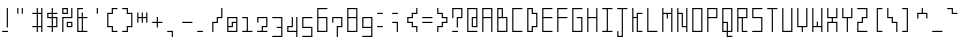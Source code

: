 SplineFontDB: 3.0
FontName: Line90Light
FullName: Line90 Light
FamilyName: Line90
Weight: Light
Copyright: Copyright (c) 2016, seaca
UComments: "2016-6-21: Created with FontForge (http://fontforge.org)"
Version: 001.300
ItalicAngle: 0
UnderlinePosition: -399
UnderlineWidth: 1600
Ascent: 1638
Descent: 410
InvalidEm: 0
LayerCount: 2
Layer: 0 0 "+gMyXYgAA" 1
Layer: 1 0 "+Uk2XYgAA" 0
XUID: [1021 290 1194610127 2540661]
StyleMap: 0x0000
FSType: 0
OS2Version: 0
OS2_WeightWidthSlopeOnly: 0
OS2_UseTypoMetrics: 1
CreationTime: 1466498773
ModificationTime: 1467821782
PfmFamily: 17
TTFWeight: 200
TTFWidth: 5
LineGap: 184
VLineGap: 184
OS2TypoAscent: 0
OS2TypoAOffset: 1
OS2TypoDescent: 0
OS2TypoDOffset: 1
OS2TypoLinegap: 184
OS2WinAscent: 0
OS2WinAOffset: 1
OS2WinDescent: 0
OS2WinDOffset: 1
HheadAscent: 0
HheadAOffset: 1
HheadDescent: 0
HheadDOffset: 1
OS2Vendor: 'PfEd'
MarkAttachClasses: 1
DEI: 91125
LangName: 1033
Encoding: Original
UnicodeInterp: none
NameList: AGL For New Fonts
DisplaySize: -48
AntiAlias: 1
FitToEm: 0
WinInfo: 1007 19 13
BeginPrivate: 0
EndPrivate
Grid
1265 -170 m 1
 1265 0 l 1
 1095 0 l 1
 1095 -170 l 1
 1265 -170 l 1
1265 60 m 1
 1265 230 l 1
 1095 230 l 1
 1095 60 l 1
 1265 60 l 1
1265 290 m 1
 1265 460 l 1
 1095 460 l 1
 1095 290 l 1
 1265 290 l 1
1265 520 m 1
 1265 690 l 1
 1095 690 l 1
 1095 520 l 1
 1265 520 l 1
1265 750 m 1
 1265 920 l 1
 1095 920 l 1
 1095 750 l 1
 1265 750 l 1
1265 980 m 1
 1265 1150 l 1
 1095 1150 l 1
 1095 980 l 1
 1265 980 l 1
865 0 m 1
 865 -170 l 1
 1035 -170 l 1
 1035 0 l 1
 865 0 l 1
805 -170 m 1
 805 0 l 1
 635 0 l 1
 635 -170 l 1
 805 -170 l 1
865 230 m 1
 865 60 l 1
 1035 60 l 1
 1035 230 l 1
 865 230 l 1
805 60 m 1
 805 230 l 1
 635 230 l 1
 635 60 l 1
 805 60 l 1
865 290 m 1
 1035 290 l 1
 1035 460 l 1
 865 460 l 1
 865 290 l 1
805 290 m 1
 805 460 l 1
 635 460 l 1
 635 290 l 1
 805 290 l 1
865 520 m 1
 1035 520 l 1
 1035 690 l 1
 865 690 l 1
 865 520 l 1
805 520 m 1
 805 690 l 1
 635 690 l 1
 635 520 l 1
 805 520 l 1
865 750 m 1
 1035 750 l 1
 1035 920 l 1
 865 920 l 1
 865 750 l 1
805 750 m 1
 805 920 l 1
 635 920 l 1
 635 750 l 1
 805 750 l 1
865 980 m 1
 1035 980 l 1
 1035 1150 l 1
 865 1150 l 1
 865 980 l 1
805 980 m 1
 805 1150 l 1
 635 1150 l 1
 635 980 l 1
 805 980 l 1
405 0 m 1
 405 -170 l 1
 575 -170 l 1
 575 0 l 1
 405 0 l 1
345 0 m 1
 175 0 l 1
 175 -170 l 1
 345 -170 l 1
 345 0 l 1
1095 -230 m 1
 1095 -263 l 1
 1035 -263 l 1
 1035 -230 l 1
 865 -230 l 1
 865 -264 l 1
 805 -264 l 1
 805 -230 l 1
 635 -230 l 1
 635 -265 l 1
 575 -265 l 1
 575 -230 l 1
 405 -230 l 1
 405 -266 l 1
 345 -266 l 1
 345 -230 l 1
 175 -230 l 1
 175 -270 l 1
 115 -270 l 1
 115 -230 l 1
 83 -230 l 1
 83 -170 l 1
 115 -170 l 1
 115 0 l 1
 86 0 l 1
 86 60 l 1
 115 60 l 1
 115 230 l 1
 90 230 l 1
 90 290 l 1
 115 290 l 1
 115 460 l 1
 95 460 l 1
 95 520 l 1
 115 520 l 1
 115 690 l 1
 95 690 l 1
 95 750 l 1
 115 750 l 1
 115 920 l 1
 97 920 l 1
 97 980 l 1
 115 980 l 1
 115 1150 l 1
 92 1150 l 1
 92 1210 l 1
 115 1210 l 1
 115 1272 l 1
 175 1272 l 1
 175 1210 l 1
 345 1210 l 1
 345 1271 l 1
 405 1271 l 1
 405 1210 l 1
 575 1210 l 1
 575 1272 l 1
 635 1272 l 1
 635 1210 l 1
 805 1210 l 1
 805 1271 l 1
 865 1271 l 1
 865 1210 l 1
 1035 1210 l 1
 1035 1272 l 1
 1095 1272 l 1
 1095 1210 l 1
 1265 1210 l 1
 1265 1272 l 1
 1325 1272 l 1
 1325 1210 l 1
 1354 1210 l 1
 1354 1150 l 1
 1325 1150 l 1
 1325 980 l 5
 1346 980 l 5
 1346 920 l 1
 1325 920 l 1
 1325 750 l 1
 1346 750 l 1
 1346 690 l 1
 1325 690 l 1
 1325 520 l 1
 1342 520 l 1
 1341 460 l 1
 1325 460 l 1
 1325 290 l 1
 1346 290 l 1
 1346 230 l 1
 1325 230 l 1
 1325 60 l 1
 1363 60 l 1
 1363 0 l 1
 1325 0 l 1
 1325 -170 l 1
 1349 -170 l 1
 1349 -230 l 1
 1325 -230 l 1
 1325 -263 l 1
 1265 -263 l 1
 1265 -230 l 1
 1095 -230 l 1
405 230 m 1
 405 60 l 1
 575 60 l 1
 575 230 l 1
 405 230 l 1
345 230 m 1
 175 230 l 1
 175 60 l 1
 345 60 l 1
 345 230 l 1
405 290 m 1
 575 290 l 1
 575 460 l 1
 405 460 l 1
 405 290 l 1
345 290 m 1
 345 460 l 1
 175 460 l 1
 175 290 l 1
 345 290 l 1
405 520 m 1
 575 520 l 1
 575 690 l 1
 405 690 l 1
 405 520 l 1
345 520 m 1
 345 690 l 1
 175 690 l 1
 175 520 l 1
 345 520 l 1
405 750 m 1
 575 750 l 1
 575 920 l 1
 405 920 l 1
 405 750 l 1
345 750 m 1
 345 920 l 1
 175 920 l 1
 175 750 l 1
 345 750 l 1
405 980 m 1
 575 980 l 1
 575 1150 l 1
 405 1150 l 1
 405 980 l 1
345 980 m 1
 345 1150 l 1
 175 1150 l 1
 175 980 l 1
 345 980 l 1
EndSplineSet
BeginChars: 1253 1253

StartChar: uni0080
Encoding: 0 128 0
Width: 770
VWidth: 1000
Flags: HMW
LayerCount: 2
Fore
Validated: 1
EndChar

StartChar: v
Encoding: 1 118 1
Width: 770
VWidth: 1638
Flags: W
HStem: 0 21G<345 405> 230 60<175 345 405 575> 730 20G<115 175 575 635> 730 20G<115 175 575 635>
VStem: 115 60<290 750> 345 60<0 230> 575 60<290 750>
CounterMasks: 1 0e
LayerCount: 2
Fore
SplineSet
635 750 m 1xee
 635 230 l 1
 405 230 l 1
 405 0 l 5
 345 0 l 1
 345 230 l 1
 115 230 l 1
 115 750 l 1
 175 750 l 1
 175 290 l 1
 575 290 l 1
 575 750 l 1
 635 750 l 1xee
EndSplineSet
Validated: 1
EndChar

StartChar: space
Encoding: 2 32 2
Width: 770
VWidth: 1638
Flags: W
LayerCount: 2
Fore
Validated: 1
EndChar

StartChar: A
Encoding: 3 65 3
Width: 770
VWidth: 1638
Flags: W
HStem: 0 21G<115 175 575 635> 690 60<175 575> 1150 60<175 575>
VStem: 115 60<0 690 750 1150> 575 60<0 690 750 1150>
LayerCount: 2
Fore
SplineSet
175 1150 m 1
 175 750 l 1
 575 750 l 1
 575 1150 l 1
 175 1150 l 1
115 1210 m 5
 635 1210 l 1
 635 0 l 1
 575 0 l 1
 575 690 l 1
 175 690 l 1
 175 0 l 1
 115 0 l 1
 115 1210 l 5
EndSplineSet
Validated: 1
EndChar

StartChar: exclam
Encoding: 4 33 4
Width: 770
VWidth: 1638
Flags: W
HStem: 0 60<115 405> 1190 20G<345 405>
VStem: 345 60<230 1210>
LayerCount: 2
Fore
SplineSet
115 60 m 1
 405 60 l 1
 405 0 l 1
 114 0 l 1
 115 60 l 1
345 1210 m 5
 405 1210 l 1
 405 230 l 1
 345 230 l 1
 345 1210 l 5
EndSplineSet
Validated: 1
EndChar

StartChar: quotedbl
Encoding: 5 34 5
Width: 770
VWidth: 1638
Flags: W
HStem: 920 290<115 175 345 405>
VStem: 115 60<920 1210> 345 60<920 1210>
LayerCount: 2
Fore
SplineSet
345 1210 m 5
 405 1210 l 1
 405 920 l 1
 345 920 l 1
 345 1210 l 5
115 1210 m 1
 175 1210 l 1
 175 920 l 1
 115 920 l 1
 115 1210 l 1
EndSplineSet
Validated: 1
EndChar

StartChar: numbersign
Encoding: 6 35 6
Width: 770
VWidth: 1638
Flags: W
HStem: 0 21G<345 405 575 635> 230 60<115 345 405 575> 920 60<115 345 405 575> 1190 20G<345 405 575 635>
VStem: 345 60<0 230 290 920 980 1210> 575 60<0 230 290 920 980 1210>
LayerCount: 2
Fore
SplineSet
405 920 m 1
 405 290 l 1
 575 290 l 1
 575 920 l 1
 405 920 l 1
635 1210 m 1
 635 0 l 1
 575 0 l 5
 575 230 l 1
 405 230 l 1
 405 0 l 1
 345 0 l 1
 345 230 l 1
 115 230 l 1
 115 290 l 1
 345 290 l 1
 345 920 l 1
 115 920 l 1
 115 980 l 1
 345 980 l 1
 345 1210 l 1
 405 1210 l 1
 405 980 l 1
 575 980 l 1
 575 1210 l 1
 635 1210 l 1
EndSplineSet
Validated: 1
EndChar

StartChar: dollar
Encoding: 7 36 7
Width: 770
VWidth: 1638
Flags: W
HStem: 0 21G<345 405> 230 60<115 345 405 575> 690 60<175 345 405 575> 920 60<175 345 405 635> 1190 20G<345 405>
VStem: 115 60<750 920> 345 60<0 230 290 690 750 920 980 1210> 575 60<290 690>
CounterMasks: 1 07
LayerCount: 2
Fore
SplineSet
405 690 m 1
 405 290 l 1
 575 290 l 1
 575 690 l 1
 405 690 l 1
175 920 m 1
 175 750 l 1
 345 750 l 1
 345 920 l 1
 175 920 l 1
345 1210 m 1
 405 1210 l 5
 405 980 l 1
 635 980 l 1
 635 920 l 1
 405 920 l 1
 405 750 l 1
 635 750 l 1
 635 230 l 1
 405 230 l 1
 405 0 l 1
 345 0 l 1
 345 230 l 1
 115 230 l 1
 115 290 l 1
 345 290 l 1
 345 690 l 1
 115 690 l 1
 115 980 l 1
 345 980 l 1
 345 1210 l 1
EndSplineSet
Validated: 1
EndChar

StartChar: percent
Encoding: 8 37 8
Width: 770
VWidth: 1638
Flags: W
HStem: 0 21G<115 175> 230 60<405 575> 460 60<405 575> 690 60<175 575> 920 60<175 345> 1150 60<175 345>
VStem: 115 60<0 690 980 1150> 345 60<290 460 980 1150> 575 60<290 460 750 1210>
CounterMasks: 1 0380
LayerCount: 2
Fore
SplineSet
405 460 m 1
 405 290 l 1
 575 290 l 1
 575 460 l 1
 405 460 l 1
345 520 m 1
 635 520 l 1
 635 230 l 1
 345 230 l 1
 345 520 l 1
175 1150 m 1
 175 980 l 1
 345 980 l 1
 345 1150 l 1
 175 1150 l 1
115 1210 m 1
 405 1210 l 1
 405 920 l 1
 115 920 l 1
 115 1210 l 1
575 1210 m 1
 635 1210 l 1
 635 690 l 1
 175 690 l 1
 175 0 l 1
 115 0 l 5
 115 750 l 1
 575 750 l 1
 575 1210 l 1
EndSplineSet
Validated: 1
EndChar

StartChar: ampersand
Encoding: 9 38 9
Width: 770
VWidth: 1638
Flags: W
HStem: 0 60<175 345 405 635> 690 60<175 345 405 635> 1150 60<175 405>
VStem: 115 60<60 690 750 1150> 345 60<60 690 750 980>
LayerCount: 2
Fore
SplineSet
175 690 m 1
 175 60 l 1
 345 60 l 1
 345 690 l 1
 175 690 l 1
405 1210 m 1
 405 1150 l 1
 175 1150 l 1
 175 750 l 1
 345 750 l 1
 345 980 l 1
 405 980 l 1
 405 750 l 1
 635 750 l 1
 635 690 l 1
 405 690 l 1
 405 60 l 1
 635 60 l 5
 635 0 l 1
 115 0 l 1
 115 1210 l 1
 405 1210 l 1
EndSplineSet
Validated: 1
EndChar

StartChar: quotesingle
Encoding: 10 39 10
Width: 770
VWidth: 1638
Flags: W
HStem: 920 290<345 405>
VStem: 345 60<920 1210>
LayerCount: 2
Fore
SplineSet
345 1210 m 1
 405 1210 l 5
 405 920 l 1
 345 920 l 1
 345 1210 l 1
EndSplineSet
Validated: 1
EndChar

StartChar: parenleft
Encoding: 11 40 11
Width: 770
VWidth: 1638
Flags: W
HStem: 0 60<405 635> 230 60<175 345> 920 60<175 345> 1150 60<405 635>
VStem: 114 61<290 920> 345 60<60 230 980 1150>
LayerCount: 2
Fore
SplineSet
635 1210 m 1
 635 1150 l 5
 405 1150 l 1
 405 920 l 1
 175 920 l 1
 175 290 l 1
 405 290 l 1
 405 60 l 1
 635 60 l 1
 635 0 l 1
 345 0 l 1
 345 230 l 1
 114 230 l 1
 115 980 l 1
 345 980 l 1
 345 1210 l 1
 635 1210 l 1
EndSplineSet
Validated: 1
EndChar

StartChar: parenright
Encoding: 12 41 12
Width: 770
VWidth: 1638
Flags: W
HStem: 0 60<115 345> 230 60<405 575> 920 60<405 575> 1150 60<115 345>
VStem: 345 60<60 230 980 1150> 575 60<290 920>
LayerCount: 2
Fore
SplineSet
115 1210 m 1
 405 1210 l 5
 405 980 l 1
 635 980 l 1
 635 230 l 1
 405 230 l 1
 405 0 l 1
 115 0 l 1
 115 60 l 1
 345 60 l 1
 345 290 l 1
 575 290 l 1
 575 920 l 1
 345 920 l 1
 345 1150 l 1
 115 1150 l 1
 115 1210 l 1
EndSplineSet
Validated: 1
EndChar

StartChar: asterisk
Encoding: 13 42 13
Width: 770
VWidth: 1638
Flags: W
HStem: 690 60<175 345 405 575>
VStem: 115 60<460 690 750 980> 345 60<460 690 750 980> 575 60<460 690 750 980>
CounterMasks: 1 70
LayerCount: 2
Fore
SplineSet
345 980 m 1
 405 980 l 1
 405 750 l 1
 575 750 l 1
 575 980 l 1
 635 980 l 1
 635 460 l 1
 575 460 l 1
 575 690 l 1
 405 690 l 5
 405 460 l 1
 345 460 l 1
 345 690 l 1
 175 690 l 1
 175 460 l 1
 115 460 l 1
 115 980 l 1
 175 980 l 1
 175 750 l 1
 345 750 l 1
 345 980 l 1
EndSplineSet
Validated: 1
EndChar

StartChar: plus
Encoding: 14 43 14
Width: 770
VWidth: 1638
Flags: W
HStem: 460 60<115 345 405 635> 730 20G<345 405> 730 20G<345 405>
VStem: 345 60<230 460 520 750>
LayerCount: 2
Fore
SplineSet
345 750 m 1xd0
 405 750 l 1
 405 520 l 1
 635 520 l 1
 635 460 l 1
 405 460 l 1
 405 230 l 1
 345 230 l 1
 345 460 l 5
 115 460 l 1
 115 520 l 1
 345 520 l 1
 345 750 l 1xd0
EndSplineSet
Validated: 1
EndChar

StartChar: comma
Encoding: 15 44 15
Width: 770
VWidth: 1638
Flags: W
HStem: -230 21G<345 405> 0 60<115 345>
VStem: 345 60<-230 0>
LayerCount: 2
Fore
SplineSet
115 0 m 1
 115 60 l 1
 405 60 l 1
 405 -230 l 5
 345 -230 l 1
 345 0 l 1
 115 0 l 1
EndSplineSet
Validated: 1
EndChar

StartChar: hyphen
Encoding: 16 45 16
Width: 770
VWidth: 1638
Flags: W
HStem: 460 60<115 635>
VStem: 115 520<460 520>
LayerCount: 2
Fore
SplineSet
115 460 m 1
 115 520 l 1
 635 520 l 1
 635 460 l 5
 115 460 l 1
EndSplineSet
Validated: 1
EndChar

StartChar: period
Encoding: 17 46 17
Width: 770
VWidth: 1638
Flags: W
HStem: 0 60<115 405>
VStem: 114 291<0 60>
LayerCount: 2
Fore
SplineSet
115 60 m 1
 405 60 l 1
 405 0 l 5
 114 0 l 1
 115 60 l 1
EndSplineSet
Validated: 1
EndChar

StartChar: slash
Encoding: 18 47 18
Width: 770
VWidth: 1638
Flags: W
HStem: 0 21G<115 175> 460 60<175 345> 690 60<405 575> 1190 20G<575 635>
VStem: 115 60<0 460> 345 60<520 690> 575 60<750 1210>
CounterMasks: 1 0e
LayerCount: 2
Fore
SplineSet
635 1210 m 5
 635 690 l 1
 405 690 l 1
 405 460 l 1
 175 460 l 1
 175 0 l 1
 115 0 l 1
 115 520 l 1
 345 520 l 1
 345 750 l 1
 575 750 l 1
 575 1210 l 1
 635 1210 l 5
EndSplineSet
Validated: 1
EndChar

StartChar: zero
Encoding: 19 48 19
Width: 770
VWidth: 1638
Flags: W
HStem: -0 60<175 575> 230 60<175 345> 460 60<405 575> 690 60<175 575>
VStem: 115 60<60 230 290 690> 345 60<290 460> 575 60<60 460 520 690>
CounterMasks: 1 0e
LayerCount: 2
Fore
SplineSet
575 460 m 1
 405 460 l 1
 405 230 l 1
 175 230 l 1
 175 60 l 1
 575 60 l 1
 575 460 l 1
575 690 m 1
 175 690 l 1
 175 290 l 1
 345 290 l 1
 345 520 l 5
 575 520 l 1
 575 690 l 1
115 750 m 1
 635 750 l 1
 635 0 l 1
 115 -0 l 1
 115 750 l 1
EndSplineSet
Validated: 1
EndChar

StartChar: one
Encoding: 20 49 20
Width: 770
VWidth: 1638
Flags: W
HStem: -0 60<115 345 405 635> 690 60<115 345>
VStem: 345 60<60 690>
LayerCount: 2
Fore
SplineSet
635 0 m 1
 115 -0 l 1
 115 60 l 1
 345 60 l 1
 345 690 l 1
 115 690 l 1
 115 750 l 1
 405 750 l 1
 405 60 l 1
 635 60 l 1
 635 0 l 1
EndSplineSet
Validated: 1
EndChar

StartChar: two
Encoding: 21 50 21
Width: 770
VWidth: 1638
Flags: W
HStem: 0 60<115 345 405 635> 230 60<405 575> 690 60<175 575>
VStem: 115 60<460 690> 345 60<60 230> 575 60<290 690>
CounterMasks: 1 1c
LayerCount: 2
Fore
SplineSet
635 0 m 1
 114 0 l 1
 115 60 l 1
 345 60 l 1
 345 290 l 5
 575 290 l 1
 575 690 l 1
 175 690 l 1
 175 460 l 1
 115 460 l 1
 115 750 l 1
 635 750 l 1
 635 230 l 1
 405 230 l 1
 405 60 l 1
 635 60 l 1
 635 0 l 1
EndSplineSet
Validated: 1
EndChar

StartChar: three
Encoding: 22 51 22
Width: 770
VWidth: 1638
Flags: W
HStem: -230 60<115 575> 230 60<348 575> 690 60<115 575>
VStem: 575 60<-170 230 290 690>
CounterMasks: 1 e0
LayerCount: 2
Fore
SplineSet
115 750 m 1
 635 750 l 1
 635 -230 l 1
 115 -230 l 1
 115 -170 l 5
 575 -170 l 1
 575 230 l 1
 348 230 l 1
 348 290 l 1
 575 290 l 1
 575 690 l 1
 115 690 l 1
 115 750 l 1
EndSplineSet
Validated: 1
EndChar

StartChar: four
Encoding: 23 52 23
Width: 770
VWidth: 1638
Flags: W
HStem: -230 21G<575 635> 0 60<175 575> 230 60<175 345> 730 20G<345 405 575 635> 730 20G<345 405 575 635>
VStem: 115 60<60 230> 345 60<290 750> 575 60<-230 0 60 750>
CounterMasks: 1 07
LayerCount: 2
Fore
SplineSet
635 -230 m 1xf7
 575 -230 l 1
 575 0 l 1
 115 0 l 1
 115 290 l 1
 345 290 l 1
 345 750 l 5
 405 750 l 1
 405 230 l 1
 175 230 l 1
 175 60 l 1
 575 60 l 1
 575 750 l 1
 635 750 l 1
 635 -230 l 1xf7
EndSplineSet
Validated: 1
EndChar

StartChar: five
Encoding: 24 53 24
Width: 770
VWidth: 1638
Flags: W
HStem: -230 60<115 575> 230 60<175 575> 690 60<175 635>
VStem: 115 60<290 690> 575 60<-170 230>
CounterMasks: 1 e0
LayerCount: 2
Fore
SplineSet
635 750 m 1
 635 690 l 1
 175 690 l 1
 175 290 l 5
 635 290 l 1
 635 -230 l 1
 115 -230 l 1
 115 -170 l 1
 575 -170 l 1
 575 230 l 1
 115 230 l 1
 115 750 l 1
 635 750 l 1
EndSplineSet
Validated: 1
EndChar

StartChar: six
Encoding: 25 54 25
Width: 770
VWidth: 1638
Flags: W
HStem: 0 60<175 575> 690 60<175 575> 1150 60<175 635>
VStem: 115 60<60 690 750 1150> 575 60<60 690>
LayerCount: 2
Fore
SplineSet
175 690 m 1
 175 60 l 1
 575 60 l 1
 575 690 l 1
 175 690 l 1
635 1210 m 5
 635 1150 l 1
 175 1150 l 1
 175 750 l 1
 635 750 l 1
 635 0 l 1
 115 0 l 1
 115 1210 l 1
 635 1210 l 5
EndSplineSet
Validated: 1
EndChar

StartChar: seven
Encoding: 26 55 26
Width: 770
VWidth: 1638
Flags: W
HStem: -230 21G<345 405> 230 60<405 575> 690 60<175 575>
VStem: 115 60<460 690> 345 60<-230 230> 575 60<290 690>
CounterMasks: 1 1c
LayerCount: 2
Fore
SplineSet
115 460 m 1
 115 750 l 1
 635 750 l 1
 635 230 l 1
 405 230 l 1
 405 -230 l 1
 345 -230 l 1
 345 290 l 5
 575 290 l 1
 575 690 l 1
 175 690 l 1
 175 460 l 1
 115 460 l 1
EndSplineSet
Validated: 1
EndChar

StartChar: eight
Encoding: 27 56 27
Width: 770
VWidth: 1638
Flags: W
HStem: 0 60<175 575> 690 60<175 575> 1150 60<175 575>
VStem: 115 60<60 690 750 1150> 575 60<60 690 750 1150>
LayerCount: 2
Fore
SplineSet
175 690 m 1
 175 60 l 1
 575 60 l 1
 575 690 l 1
 175 690 l 1
175 1150 m 5
 175 750 l 1
 575 750 l 1
 575 1150 l 1
 175 1150 l 5
115 1210 m 1
 635 1210 l 1
 635 0 l 1
 115 0 l 1
 115 1210 l 1
EndSplineSet
Validated: 1
EndChar

StartChar: nine
Encoding: 28 57 28
Width: 770
VWidth: 1638
Flags: W
HStem: -230 60<115 575> 230 60<175 575> 690 60<175 575>
VStem: 115 60<290 690> 575 60<-170 230 290 690>
CounterMasks: 1 e0
LayerCount: 2
Fore
SplineSet
175 690 m 1
 175 290 l 5
 575 290 l 1
 575 690 l 1
 175 690 l 1
115 750 m 1
 635 750 l 1
 635 -230 l 1
 115 -230 l 1
 115 -170 l 1
 575 -170 l 1
 575 230 l 1
 115 230 l 1
 115 750 l 1
EndSplineSet
Validated: 1
EndChar

StartChar: colon
Encoding: 29 58 29
Width: 770
VWidth: 1638
Flags: W
HStem: 230 60<115 405> 920 60<115 405>
VStem: 115 290
LayerCount: 2
Fore
SplineSet
115 980 m 1
 405 980 l 1
 405 920 l 5
 115 920 l 1
 115 980 l 1
115 290 m 1
 405 290 l 1
 405 230 l 1
 114 230 l 1
 115 290 l 1
EndSplineSet
Validated: 1
EndChar

StartChar: semicolon
Encoding: 30 59 30
Width: 770
VWidth: 1638
Flags: W
HStem: 0 21G<345 405> 460 60<115 345> 920 60<115 405>
VStem: 345 60<0 460>
LayerCount: 2
Fore
SplineSet
115 520 m 1
 405 520 l 1
 405 0 l 1
 345 0 l 1
 345 460 l 1
 115 460 l 1
 115 520 l 1
115 980 m 1
 405 980 l 1
 405 920 l 5
 115 920 l 1
 115 980 l 1
EndSplineSet
Validated: 1
EndChar

StartChar: less
Encoding: 31 60 31
Width: 770
VWidth: 1638
Flags: W
HStem: 0 21G<575 635> 230 60<405 575> 460 60<175 345> 690 60<175 345> 920 60<405 575> 1190 20G<575 635>
VStem: 115 60<520 690> 345 60<290 460 750 920> 575 60<0 230 980 1210>
CounterMasks: 1 0380
LayerCount: 2
Fore
SplineSet
635 1210 m 1
 635 920 l 1
 405 920 l 1
 405 690 l 1
 175 690 l 1
 175 520 l 1
 405 520 l 5
 405 290 l 1
 635 290 l 1
 635 0 l 1
 575 0 l 1
 575 230 l 1
 345 230 l 1
 345 460 l 1
 115 460 l 1
 115 750 l 1
 345 750 l 1
 345 980 l 1
 575 980 l 1
 575 1210 l 1
 635 1210 l 1
EndSplineSet
Validated: 1
EndChar

StartChar: equal
Encoding: 32 61 32
Width: 770
VWidth: 1638
Flags: W
HStem: 460 60<115 635> 690 60<115 635>
VStem: 115 520<460 520 690 750>
LayerCount: 2
Fore
SplineSet
115 750 m 1
 635 750 l 1
 635 690 l 5
 115 690 l 1
 115 750 l 1
115 520 m 1
 635 520 l 1
 635 460 l 1
 115 460 l 1
 115 520 l 1
EndSplineSet
Validated: 1
EndChar

StartChar: greater
Encoding: 33 62 33
Width: 770
VWidth: 1638
Flags: W
HStem: 0 21G<115 175> 230 60<175 345> 460 60<405 575> 690 60<405 575> 920 60<175 345> 1190 20G<115 175>
VStem: 115 60<0 230 980 1210> 345 60<290 460 750 920> 575 60<520 690>
CounterMasks: 1 0380
LayerCount: 2
Fore
SplineSet
115 1210 m 1
 175 1210 l 1
 175 980 l 1
 405 980 l 1
 405 750 l 1
 635 750 l 1
 635 460 l 1
 405 460 l 1
 405 230 l 1
 175 230 l 1
 175 0 l 25
 115 0 l 1
 115 290 l 5
 345 290 l 1
 347 520 l 1
 575 520 l 1
 575 690 l 1
 345 690 l 1
 345 920 l 1
 115 920 l 1
 115 1210 l 1
EndSplineSet
Validated: 1
EndChar

StartChar: question
Encoding: 34 63 34
Width: 770
VWidth: 1638
Flags: W
HStem: 0 60<115 405> 690 60<405 575> 1150 60<175 575>
VStem: 115 60<690 1150> 345 60<230 690> 575 60<750 1150>
CounterMasks: 1 1c
LayerCount: 2
Fore
SplineSet
115 690 m 1
 115 1210 l 1
 635 1210 l 1
 635 690 l 1
 405 690 l 1
 405 230 l 1
 345 230 l 1
 346 750 l 1
 575 750 l 1
 575 1150 l 1
 175 1150 l 1
 175 690 l 1
 115 690 l 1
115 60 m 1
 405 60 l 1
 405 0 l 1
 115 0 l 5
 115 60 l 1
EndSplineSet
Validated: 1
EndChar

StartChar: at
Encoding: 35 64 35
Width: 770
VWidth: 1638
Flags: W
HStem: 0 60<175 635> 230 60<405 575> 690 60<405 575> 1150 60<175 575>
VStem: 115 60<60 1150> 345 60<290 690> 575 60<290 690 750 1150>
CounterMasks: 1 0e
LayerCount: 2
Fore
SplineSet
405 690 m 1
 405 290 l 1
 575 290 l 1
 575 690 l 1
 405 690 l 1
115 1210 m 1
 635 1210 l 1
 635 230 l 1
 345 230 l 1
 346 750 l 1
 575 750 l 1
 575 1150 l 1
 175 1150 l 1
 175 60 l 1
 635 60 l 1
 635 0 l 1
 115 0 l 5
 115 1210 l 1
EndSplineSet
Validated: 1
EndChar

StartChar: B
Encoding: 36 66 36
Width: 770
VWidth: 1638
Flags: W
HStem: 0 60<175 575> 690 60<175 345 405 575> 1150 60<175 345>
VStem: 115 60<60 690 750 1150> 345 60<750 1150> 575 60<60 690>
CounterMasks: 1 1c
LayerCount: 2
Fore
SplineSet
175 690 m 1
 175 60 l 1
 575 60 l 1
 575 690 l 1
 175 690 l 1
175 1150 m 1
 175 750 l 1
 345 750 l 1
 345 1150 l 1
 175 1150 l 1
115 1210 m 1
 405 1210 l 1
 405 750 l 1
 635 750 l 1
 635 0 l 1
 115 0 l 1
 115 1210 l 1
EndSplineSet
Validated: 1
EndChar

StartChar: C
Encoding: 37 67 37
Width: 770
VWidth: 1638
Flags: W
HStem: 0 60<175 635> 1150 60<175 635>
VStem: 115 60<60 1150>
LayerCount: 2
Fore
SplineSet
115 1210 m 1
 635 1210 l 1
 635 1150 l 1
 175 1150 l 1
 175 60 l 1
 635 60 l 5
 635 0 l 1
 115 0 l 1
 115 1210 l 1
EndSplineSet
Validated: 1
EndChar

StartChar: D
Encoding: 38 68 38
Width: 770
VWidth: 1638
Flags: W
HStem: 0 60<175 345> 230 60<405 575> 920 60<405 575> 1150 60<175 345>
VStem: 115 60<60 1150> 345 60<60 230 980 1150> 575 60<290 920>
CounterMasks: 1 0e
LayerCount: 2
Fore
SplineSet
175 1150 m 1
 175 60 l 1
 345 60 l 1
 345 290 l 1
 575 290 l 1
 575 920 l 1
 345 920 l 1
 345 1150 l 1
 175 1150 l 1
115 1210 m 5
 405 1210 l 1
 405 980 l 1
 635 980 l 1
 635 230 l 1
 405 230 l 1
 405 0 l 1
 115 0 l 1
 115 1210 l 5
EndSplineSet
Validated: 1
EndChar

StartChar: E
Encoding: 39 69 39
Width: 770
VWidth: 1638
Flags: W
HStem: 0 60<175 635> 690 60<175 635> 1150 60<175 635>
VStem: 115 60<60 690 750 1150>
LayerCount: 2
Fore
SplineSet
115 1210 m 1
 635 1210 l 1
 635 1150 l 1
 175 1150 l 1
 175 750 l 1
 635 750 l 1
 635 690 l 1
 175 690 l 1
 175 60 l 1
 635 60 l 1
 635 0 l 1
 115 0 l 5
 115 1210 l 1
EndSplineSet
Validated: 1
EndChar

StartChar: F
Encoding: 40 70 40
Width: 770
VWidth: 1638
Flags: W
HStem: 0 21G<115 175> 690 60<175 635> 1150 60<175 635>
VStem: 115 60<0 690 750 1150>
LayerCount: 2
Fore
SplineSet
115 1210 m 1
 635 1210 l 1
 635 1150 l 1
 175 1150 l 1
 175 750 l 1
 635 750 l 1
 635 690 l 1
 175 690 l 1
 175 0 l 1
 115 0 l 5
 115 1210 l 1
EndSplineSet
Validated: 1
EndChar

StartChar: G
Encoding: 41 71 41
Width: 770
VWidth: 1638
Flags: W
HStem: 0 60<175 575> 690 60<346 575> 1150 60<175 635>
VStem: 115 60<60 1150> 575 60<60 690>
LayerCount: 2
Fore
SplineSet
635 1210 m 1
 635 1150 l 1
 175 1150 l 1
 175 60 l 1
 575 60 l 1
 575 690 l 1
 346 690 l 1
 346 750 l 1
 635 750 l 1
 635 0 l 1
 115 0 l 5
 115 1210 l 1
 635 1210 l 1
EndSplineSet
Validated: 1
EndChar

StartChar: H
Encoding: 42 72 42
Width: 770
VWidth: 1638
Flags: W
HStem: 0 21G<115 175 575 635> 690 60<175 575> 1190 20G<115 175 575 635>
VStem: 115 60<0 690 750 1210> 575 60<0 690 750 1210>
LayerCount: 2
Fore
SplineSet
115 1210 m 1
 175 1210 l 1
 175 750 l 1
 575 750 l 1
 575 1210 l 1
 635 1210 l 1
 635 0 l 1
 575 0 l 1
 575 690 l 1
 175 690 l 1
 175 0 l 1
 115 0 l 1
 115 1210 l 1
EndSplineSet
Validated: 1
EndChar

StartChar: I
Encoding: 43 73 43
Width: 770
VWidth: 1638
Flags: W
HStem: 0 60<115 345 405 635> 1150 60<115 345 405 635>
VStem: 345 60<60 1150>
LayerCount: 2
Fore
SplineSet
115 1210 m 1
 635 1210 l 1
 635 1150 l 1
 405 1150 l 1
 405 60 l 1
 635 60 l 1
 635 0 l 1
 115 0 l 1
 115 60 l 1
 345 60 l 1
 345 1150 l 1
 115 1150 l 1
 115 1210 l 1
EndSplineSet
Validated: 1
EndChar

StartChar: J
Encoding: 44 74 44
Width: 770
VWidth: 1638
Flags: W
HStem: -230 60<175 345> 1150 60<115 345 405 635>
VStem: 115 60<-170 60> 345 60<-170 1150>
LayerCount: 2
Fore
SplineSet
115 1210 m 1
 635 1210 l 1
 635 1150 l 1
 405 1150 l 1
 405 -230 l 5
 115 -230 l 1
 115 60 l 1
 175 60 l 1
 175 -170 l 1
 345 -170 l 1
 345 1150 l 1
 115 1150 l 1
 115 1210 l 1
EndSplineSet
Validated: 1
EndChar

StartChar: K
Encoding: 45 75 45
Width: 770
VWidth: 1638
Flags: W
HStem: 0 60<405 635> 690 55<175 345> 920 60<405 635> 1190 20G<115 175>
VStem: 115 60<0 690 745 1210> 345 60<60 690 750 920>
LayerCount: 2
Fore
SplineSet
115 1210 m 5
 175 1210 l 1
 175 745 l 1
 345 750 l 1
 345 980 l 1
 635 980 l 1
 635 920 l 1
 405 920 l 1
 405 60 l 1
 635 60 l 1
 635 0 l 1
 345 0 l 1
 345 690 l 1
 175 690 l 1
 175 0 l 1
 115 0 l 1
 115 1210 l 5
EndSplineSet
Validated: 1
EndChar

StartChar: L
Encoding: 46 76 46
Width: 770
VWidth: 1638
Flags: W
HStem: 0 60<175 635> 1190 20G<115 175>
VStem: 115 60<60 1210>
LayerCount: 2
Fore
SplineSet
175 1210 m 5
 175 60 l 1
 635 60 l 1
 635 0 l 1
 115 0 l 1
 115 1210 l 5
 175 1210 l 5
EndSplineSet
Validated: 1
EndChar

StartChar: M
Encoding: 47 77 47
Width: 770
VWidth: 1638
Flags: W
HStem: 0 21G<115 175 575 635> 920 60<175 345 406 575> 1190 20G<115 175 575 635>
VStem: 115 60<0 920 980 1210> 346 59<690 920> 575 60<0 920 980 1210>
LayerCount: 2
Fore
SplineSet
635 1210 m 1
 635 0 l 1
 575 0 l 1
 575 920 l 1
 406 920 l 1
 405 690 l 1
 346 690 l 1
 345 920 l 1
 175 920 l 1
 175 0 l 1
 115 0 l 1
 115 1210 l 1
 175 1210 l 1
 175 980 l 1
 575 980 l 1
 575 1210 l 1
 635 1210 l 1
EndSplineSet
Validated: 1
EndChar

StartChar: N
Encoding: 48 78 48
Width: 770
VWidth: 1638
Flags: W
HStem: 0 21G<115 175 575 635> 230 60<405 575> 920 60<175 345> 1190 20G<115 175 575 635>
VStem: 115 60<0 920 980 1210> 345 60<290 920> 575 60<0 230 290 1210>
CounterMasks: 1 0e
LayerCount: 2
Fore
SplineSet
635 1210 m 1
 635 0 l 1
 575 0 l 1
 575 230 l 1
 345 230 l 1
 345 920 l 1
 175 920 l 1
 175 0 l 1
 115 0 l 1
 115 1210 l 1
 175 1210 l 1
 175 980 l 1
 406 980 l 1
 405 290 l 1
 575 290 l 1
 575 1210 l 1
 635 1210 l 1
EndSplineSet
Validated: 1
EndChar

StartChar: O
Encoding: 49 79 49
Width: 770
VWidth: 1638
Flags: W
HStem: 0 60<175 575> 1150 60<175 575>
VStem: 115 60<60 1150> 575 60<60 1150>
LayerCount: 2
Fore
SplineSet
575 1150 m 5
 175 1150 l 5
 175 60 l 1
 575 60 l 1
 575 1150 l 5
635 1210 m 5
 635 0 l 1
 115 0 l 1
 115 1210 l 5
 635 1210 l 5
EndSplineSet
Validated: 1
EndChar

StartChar: P
Encoding: 50 80 50
Width: 770
VWidth: 1638
Flags: W
HStem: 0 21G<115 175> 690 60<175 575> 1150 60<175 575>
VStem: 115 60<0 690 750 1150> 575 60<750 1150>
LayerCount: 2
Fore
SplineSet
175 1150 m 1
 175 750 l 1
 575 750 l 1
 575 1150 l 1
 175 1150 l 1
115 1210 m 5
 635 1210 l 1
 635 690 l 1
 175 690 l 1
 175 0 l 1
 115 0 l 1
 115 1210 l 5
EndSplineSet
Validated: 1
EndChar

StartChar: Q
Encoding: 51 81 51
Width: 770
VWidth: 1638
Flags: W
HStem: -230 60<405 635> 0 60<175 345 405 575> 460 60<175 345> 1150 60<175 575>
VStem: 115 60<60 460 520 1150> 345 60<-170 0 60 460> 575 60<60 1150>
CounterMasks: 1 0e
LayerCount: 2
Fore
SplineSet
175 1150 m 5
 175 520 l 1
 405 520 l 1
 405 60 l 1
 575 60 l 1
 575 1150 l 5
 175 1150 l 5
175 460 m 1
 175 60 l 1
 345 60 l 1
 345 460 l 1
 175 460 l 1
115 1210 m 5
 635 1210 l 5
 635 0 l 1
 405 0 l 1
 405 -170 l 1
 635 -170 l 1
 635 -230 l 1
 345 -230 l 1
 345 0 l 1
 115 0 l 1
 115 1210 l 5
EndSplineSet
Validated: 1
EndChar

StartChar: R
Encoding: 52 82 52
Width: 770
VWidth: 1638
Flags: W
HStem: 0 60<405 635> 690 60<175 346 405 575> 1150 60<175 575>
VStem: 115 60<0 690 750 1150> 345 60<60 690> 575 60<750 1150>
CounterMasks: 1 1c
LayerCount: 2
Fore
SplineSet
175 1150 m 1
 175 750 l 1
 575 750 l 1
 575 1150 l 1
 175 1150 l 1
115 1210 m 1
 635 1210 l 1
 635 690 l 1
 405 690 l 1
 405 60 l 1
 635 60 l 1
 635 0 l 1
 345 0 l 5
 346 690 l 1
 175 690 l 1
 175 0 l 1
 115 0 l 1
 115 1210 l 1
EndSplineSet
Validated: 1
EndChar

StartChar: S
Encoding: 53 83 53
Width: 770
VWidth: 1638
Flags: W
HStem: 0 60<115 575> 690 60<175 575> 1150 60<175 635>
VStem: 115 60<750 1150> 575 60<60 690>
LayerCount: 2
Fore
SplineSet
635 1210 m 5
 635 1150 l 5
 175 1150 l 5
 175 750 l 1
 635 750 l 1
 635 0 l 1
 115 0 l 1
 115 60 l 1
 575 60 l 1
 575 690 l 1
 115 690 l 1
 115 1210 l 5
 635 1210 l 5
EndSplineSet
Validated: 1
EndChar

StartChar: T
Encoding: 54 84 54
Width: 770
VWidth: 1638
Flags: W
HStem: 0 21G<345 405> 1150 60<115 345 405 635>
VStem: 345 60<0 1150>
LayerCount: 2
Fore
SplineSet
635 1210 m 1
 635 1150 l 1
 405 1150 l 1
 405 0 l 5
 345 0 l 1
 345 1150 l 1
 115 1150 l 1
 115 1210 l 1
 635 1210 l 1
EndSplineSet
Validated: 1
EndChar

StartChar: U
Encoding: 55 85 55
Width: 770
VWidth: 1638
Flags: W
HStem: 0 60<175 575> 1190 20G<115 175 575 635>
VStem: 115 60<60 1210> 575 60<60 1210>
LayerCount: 2
Fore
SplineSet
635 1210 m 5
 635 0 l 1
 115 0 l 1
 115 1210 l 5
 175 1210 l 5
 175 60 l 1
 575 60 l 1
 575 1210 l 5
 635 1210 l 5
EndSplineSet
Validated: 1
EndChar

StartChar: V
Encoding: 56 86 56
Width: 770
VWidth: 1638
Flags: W
HStem: 0 21G<345 405> 230 60<175 345 405 575> 1190 20G<115 175 575 635>
VStem: 115 60<290 1210> 345 60<0 230> 575 60<290 1210>
CounterMasks: 1 1c
LayerCount: 2
Fore
SplineSet
635 1210 m 1
 635 230 l 1
 405 230 l 5
 405 0 l 1
 345 0 l 1
 345 230 l 1
 115 230 l 1
 115 1210 l 1
 175 1210 l 1
 175 290 l 1
 575 290 l 1
 575 1210 l 1
 635 1210 l 1
EndSplineSet
Validated: 1
EndChar

StartChar: W
Encoding: 57 87 57
Width: 770
VWidth: 1638
Flags: W
HStem: 0 21G<115 175 575 635> 230 60<175 345 405 575> 1190 20G<115 175 575 635>
VStem: 115 60<0 230 290 1210> 345 60<290 520> 575 60<0 230 290 1210>
CounterMasks: 1 1c
LayerCount: 2
Fore
SplineSet
635 1210 m 1
 635 0 l 1
 575 0 l 1
 575 230 l 1
 175 230 l 1
 175 0 l 25
 115 0 l 1
 115 1210 l 1
 175 1210 l 1
 175 290 l 1
 345 290 l 1
 345 520 l 1
 405 520 l 1
 405 290 l 5
 575 290 l 1
 575 1210 l 1
 635 1210 l 1
EndSplineSet
Validated: 1
EndChar

StartChar: X
Encoding: 58 88 58
Width: 770
VWidth: 1638
Flags: W
HStem: 0 21G<115 175 575 635> 460 60<175 345 405 575> 690 60<175 345 405 575> 1190 20G<115 175 575 635>
VStem: 115 60<0 460 750 1210> 345 60<520 690> 575 60<0 460 750 1210>
CounterMasks: 1 0e
LayerCount: 2
Fore
SplineSet
635 1210 m 1
 635 690 l 1
 405 690 l 1
 405 520 l 1
 635 520 l 1
 635 0 l 1
 575 0 l 1
 575 460 l 1
 175 460 l 1
 175 0 l 1
 115 0 l 1
 115 520 l 1
 345 520 l 1
 345 690 l 1
 115 690 l 1
 115 1210 l 1
 175 1210 l 1
 175 750 l 1
 575 750 l 1
 575 1210 l 1
 635 1210 l 1
EndSplineSet
Validated: 1
EndChar

StartChar: Y
Encoding: 59 89 59
Width: 770
VWidth: 1638
Flags: W
HStem: 0 21G<345 405> 690 60<175 346 405 575> 1190 20G<115 175 575 635>
VStem: 115 60<750 1210> 345 60<0 690> 575 60<750 1210>
CounterMasks: 1 1c
LayerCount: 2
Fore
SplineSet
635 1210 m 1
 635 690 l 1
 405 690 l 1
 405 0 l 5
 345 0 l 1
 346 690 l 1
 115 690 l 1
 115 1210 l 1
 175 1210 l 1
 175 750 l 1
 575 750 l 1
 575 1210 l 1
 635 1210 l 1
EndSplineSet
Validated: 1
EndChar

StartChar: Z
Encoding: 60 90 60
Width: 770
VWidth: 1638
Flags: W
HStem: 0 60<175 635> 460 60<175 345> 690 60<405 575> 1150 60<115 575>
VStem: 115 60<60 460> 345 60<520 690> 575 60<750 1150>
CounterMasks: 1 0e
LayerCount: 2
Fore
SplineSet
115 1210 m 1
 635 1210 l 1
 635 690 l 1
 405 690 l 1
 405 460 l 5
 175 460 l 1
 175 60 l 1
 635 60 l 1
 635 0 l 1
 115 0 l 1
 115 520 l 1
 345 520 l 1
 345 750 l 1
 575 750 l 1
 575 1150 l 1
 115 1150 l 1
 115 1210 l 1
EndSplineSet
Validated: 1
EndChar

StartChar: bracketleft
Encoding: 61 91 61
Width: 770
VWidth: 1638
Flags: W
HStem: 0 60<405 635> 1150 60<405 635>
VStem: 345 60<60 1150>
LayerCount: 2
Fore
SplineSet
635 1210 m 1
 635 1150 l 1
 405 1150 l 1
 405 60 l 1
 635 60 l 1
 635 0 l 1
 345 0 l 5
 345 1210 l 1
 635 1210 l 1
EndSplineSet
Validated: 1
EndChar

StartChar: backslash
Encoding: 62 92 62
Width: 770
VWidth: 1638
Flags: W
HStem: 0 21G<575 635> 460 60<405 575> 690 60<175 345> 1190 20G<115 175>
VStem: 115 60<750 1210> 345 60<520 690> 575 60<0 460>
CounterMasks: 1 0e
LayerCount: 2
Fore
SplineSet
115 1210 m 5
 175 1210 l 5
 175 750 l 1
 405 750 l 1
 405 520 l 1
 635 520 l 1
 635 0 l 1
 575 0 l 1
 575 460 l 1
 345 460 l 1
 345 690 l 1
 115 690 l 1
 115 1210 l 5
EndSplineSet
Validated: 1
EndChar

StartChar: bracketright
Encoding: 63 93 63
Width: 770
VWidth: 1638
Flags: W
HStem: 0 60<115 345> 1150 60<115 345>
VStem: 345 60<60 1150>
LayerCount: 2
Fore
SplineSet
115 1210 m 1
 405 1210 l 5
 405 0 l 5
 115 0 l 1
 115 60 l 1
 345 60 l 1
 345 1150 l 1
 115 1150 l 1
 115 1210 l 1
EndSplineSet
Validated: 1
EndChar

StartChar: asciicircum
Encoding: 64 94 64
Width: 770
VWidth: 1638
Flags: W
HStem: 920 60<175 345 405 575> 1190 20G<345 405>
VStem: 115 60<690 920> 345 60<980 1210> 575 60<690 920>
CounterMasks: 1 38
LayerCount: 2
Fore
SplineSet
405 1210 m 1
 405 980 l 5
 635 980 l 1
 635 690 l 1
 575 690 l 1
 575 920 l 1
 175 920 l 1
 175 690 l 1
 115 690 l 1
 115 980 l 1
 345 980 l 1
 345 1210 l 1
 405 1210 l 1
EndSplineSet
Validated: 1
EndChar

StartChar: underscore
Encoding: 65 95 65
Width: 770
VWidth: 1638
Flags: W
HStem: 0 60<115 635>
VStem: 115 520<0 60>
LayerCount: 2
Fore
SplineSet
115 60 m 1
 635 60 l 1
 635 0 l 5
 115 0 l 1
 115 60 l 1
EndSplineSet
Validated: 1
EndChar

StartChar: grave
Encoding: 66 96 66
Width: 770
VWidth: 1638
Flags: W
HStem: 920 60<405 635> 1150 60<115 345>
VStem: 345 60<980 1150>
LayerCount: 2
Fore
SplineSet
115 1150 m 1
 115 1210 l 1
 405 1210 l 1
 405 980 l 5
 635 980 l 1
 635 920 l 1
 345 920 l 1
 345 1150 l 1
 115 1150 l 1
EndSplineSet
Validated: 1
EndChar

StartChar: a
Encoding: 67 97 67
Width: 770
VWidth: 1638
Flags: W
HStem: 0 60<175 575> 460 60<175 575> 690 60<115 575>
VStem: 115 60<60 460> 575 60<60 460 520 690>
LayerCount: 2
Fore
SplineSet
575 460 m 1
 175 460 l 1
 175 60 l 5
 575 60 l 1
 575 460 l 1
115 750 m 1
 635 750 l 1
 635 0 l 1
 115 0 l 1
 115 520 l 1
 575 520 l 1
 575 690 l 1
 115 690 l 1
 115 750 l 1
EndSplineSet
Validated: 1
EndChar

StartChar: b
Encoding: 68 98 68
Width: 770
VWidth: 1638
Flags: W
HStem: 0 60<175 575> 690 60<175 575> 1190 20G<115 175>
VStem: 115 60<60 690 750 1210> 575 60<60 690>
LayerCount: 2
Fore
SplineSet
175 690 m 1
 175 60 l 1
 575 60 l 1
 575 690 l 1
 175 690 l 1
175 1210 m 5
 175 750 l 1
 635 750 l 1
 635 0 l 1
 115 0 l 1
 115 1210 l 5
 175 1210 l 5
EndSplineSet
Validated: 1
EndChar

StartChar: c
Encoding: 69 99 69
Width: 770
VWidth: 1638
Flags: W
HStem: 0 60<175 635> 690 60<175 635>
VStem: 115 60<60 690>
LayerCount: 2
Fore
SplineSet
635 750 m 1
 635 690 l 1
 175 690 l 1
 175 60 l 1
 635 60 l 1
 635 0 l 5
 115 0 l 1
 115 750 l 1
 635 750 l 1
EndSplineSet
Validated: 1
EndChar

StartChar: d
Encoding: 70 100 70
Width: 770
VWidth: 1638
Flags: W
HStem: 0 60<175 575> 690 60<175 575> 1190 20G<575 635>
VStem: 115 60<60 690> 575 60<60 690 750 1210>
LayerCount: 2
Fore
SplineSet
175 690 m 1
 175 60 l 1
 575 60 l 1
 575 690 l 1
 175 690 l 1
635 1210 m 5
 635 0 l 1
 115 0 l 1
 115 750 l 1
 575 750 l 1
 575 1210 l 5
 635 1210 l 5
EndSplineSet
Validated: 1
EndChar

StartChar: e
Encoding: 71 101 71
Width: 770
VWidth: 1638
Flags: W
HStem: 0 60<175 635> 460 60<175 575> 690 60<175 575>
VStem: 115 60<60 460 520 690> 575 60<520 690>
LayerCount: 2
Fore
SplineSet
175 690 m 1
 175 520 l 1
 575 520 l 1
 575 690 l 1
 175 690 l 1
115 750 m 5
 635 750 l 1
 635 460 l 1
 175 460 l 1
 175 60 l 1
 635 60 l 1
 635 0 l 1
 115 0 l 1
 115 750 l 5
EndSplineSet
Validated: 1
EndChar

StartChar: f
Encoding: 72 102 72
Width: 770
VWidth: 1638
Flags: W
HStem: 0 21G<345 405> 690 60<115 345 405 635> 1150 60<405 635>
VStem: 345 60<0 690 750 1150>
LayerCount: 2
Fore
SplineSet
635 1210 m 1
 635 1150 l 1
 405 1150 l 1
 405 750 l 1
 635 750 l 1
 635 690 l 1
 405 690 l 1
 405 0 l 1
 345 0 l 1
 345 690 l 5
 115 690 l 1
 115 750 l 1
 345 750 l 1
 345 1210 l 1
 635 1210 l 1
EndSplineSet
Validated: 1
EndChar

StartChar: g
Encoding: 73 103 73
Width: 770
VWidth: 1638
Flags: W
HStem: -230 60<175 575> 0 60<175 575> 230 60<175 345> 690 60<175 345 405 635>
VStem: 115 60<-170 0 60 230 290 690> 345 60<290 690> 575 60<-170 0>
CounterMasks: 1 0e
LayerCount: 2
Fore
SplineSet
175 0 m 1
 175 -170 l 1
 575 -170 l 1
 575 0 l 1
 175 0 l 1
175 690 m 1
 175 290 l 1
 345 290 l 1
 345 690 l 1
 175 690 l 1
635 750 m 1
 635 690 l 1
 405 690 l 5
 405 230 l 1
 175 230 l 1
 175 60 l 1
 635 60 l 1
 635 -230 l 1
 115 -230 l 1
 115 750 l 1
 635 750 l 1
EndSplineSet
Validated: 1
EndChar

StartChar: h
Encoding: 74 104 74
Width: 770
VWidth: 1638
Flags: W
HStem: 0 21G<115 175 575 635> 690 60<175 575> 1190 20G<115 175>
VStem: 115 60<0 690 750 1210> 575 60<0 690>
LayerCount: 2
Fore
SplineSet
175 1210 m 5
 175 750 l 1
 635 750 l 1
 635 0 l 1
 575 0 l 1
 575 690 l 1
 175 690 l 1
 175 0 l 1
 115 0 l 1
 115 1210 l 5
 175 1210 l 5
EndSplineSet
Validated: 1
EndChar

StartChar: i
Encoding: 75 105 75
Width: 770
VWidth: 1638
Flags: W
HStem: 0 60<115 345 405 635> 690 60<115 345> 920 60<115 405>
VStem: 345 60<60 690>
LayerCount: 2
Fore
SplineSet
115 750 m 1
 405 750 l 1
 405 60 l 5
 635 60 l 1
 635 0 l 1
 115 0 l 1
 115 60 l 1
 345 60 l 1
 345 690 l 1
 115 690 l 1
 115 750 l 1
115 980 m 1
 405 980 l 1
 405 920 l 1
 115 920 l 1
 115 980 l 1
EndSplineSet
Validated: 1
EndChar

StartChar: j
Encoding: 76 106 76
Width: 770
VWidth: 1638
Flags: W
HStem: -230 60<115 345> 690 60<115 345> 920 60<114 405>
VStem: 115 290<-230 -170 690 750 920 980> 345 60<-170 690>
LayerCount: 2
Fore
SplineSet
115 750 m 1xf0
 405 750 l 1
 405 -230 l 1
 115 -230 l 1
 115 -170 l 1xf0
 345 -170 l 1
 345 690 l 1xe8
 115 690 l 1
 115 750 l 1xf0
114 980 m 1
 405 980 l 1
 405 920 l 5
 114 920 l 1
 114 980 l 1
EndSplineSet
Validated: 1
EndChar

StartChar: k
Encoding: 77 107 77
Width: 770
VWidth: 1638
Flags: W
HStem: 0 60<405 635> 460 60<175 345> 690 60<405 635> 1190 20G<115 175>
VStem: 115 60<0 460 520 1210> 345 60<60 460 520 690>
LayerCount: 2
Fore
SplineSet
175 1210 m 5
 175 520 l 1
 345 520 l 1
 345 750 l 1
 635 750 l 1
 635 690 l 1
 405 690 l 1
 405 60 l 1
 635 60 l 1
 635 0 l 1
 345 0 l 1
 345 460 l 1
 175 460 l 1
 175 0 l 1
 115 0 l 1
 115 1210 l 5
 175 1210 l 5
EndSplineSet
Validated: 1
EndChar

StartChar: l
Encoding: 78 108 78
Width: 770
VWidth: 1638
Flags: W
HStem: 0 60<405 635> 1150 60<115 345>
VStem: 345 60<60 1150>
LayerCount: 2
Fore
SplineSet
115 1210 m 5
 405 1210 l 5
 405 60 l 1
 635 60 l 1
 635 0 l 1
 345 0 l 1
 345 1150 l 5
 115 1150 l 5
 115 1210 l 5
EndSplineSet
Validated: 1
EndChar

StartChar: m
Encoding: 79 109 79
Width: 770
VWidth: 1638
Flags: W
HStem: 0 21G<115 175 575 635> 690 60<175 345 405 575>
VStem: 115 60<0 690> 345 60<230 690> 575 60<0 690>
CounterMasks: 1 38
LayerCount: 2
Fore
SplineSet
115 750 m 1
 635 750 l 1
 635 0 l 1
 575 0 l 1
 575 690 l 1
 405 690 l 5
 405 230 l 1
 345 230 l 1
 345 690 l 1
 175 690 l 1
 175 0 l 1
 115 0 l 1
 115 750 l 1
EndSplineSet
Validated: 1
EndChar

StartChar: n
Encoding: 80 110 80
Width: 770
VWidth: 1638
Flags: W
HStem: 0 21G<115 175 575 635> 460 60<175 575> 730 20G<115 175> 730 20G<115 175>
VStem: 115 60<0 460 520 750> 575 60<0 460>
LayerCount: 2
Fore
SplineSet
115 750 m 1xec
 175 750 l 1
 175 520 l 1
 635 520 l 1
 635 0 l 1
 575 0 l 1
 575 460 l 1
 175 460 l 1
 175 0 l 1
 115 0 l 1
 115 750 l 1xec
EndSplineSet
Validated: 1
EndChar

StartChar: o
Encoding: 81 111 81
Width: 770
VWidth: 1638
Flags: W
HStem: 0 60<175 575> 690 60<175 575>
VStem: 115 60<60 690> 575 60<60 690>
LayerCount: 2
Fore
SplineSet
175 690 m 1
 175 60 l 1
 575 60 l 1
 575 690 l 1
 175 690 l 1
115 750 m 5
 635 750 l 1
 635 0 l 1
 115 0 l 1
 115 750 l 5
EndSplineSet
Validated: 1
EndChar

StartChar: p
Encoding: 82 112 82
Width: 770
VWidth: 1638
Flags: W
HStem: -230 21G<115 175> 230 60<175 575> 690 60<175 575>
VStem: 115 60<-230 230 290 690> 575 60<290 690>
LayerCount: 2
Fore
SplineSet
175 690 m 1
 175 290 l 1
 575 290 l 1
 575 690 l 1
 175 690 l 1
115 750 m 1
 635 750 l 1
 635 230 l 1
 175 230 l 1
 175 -230 l 25
 115 -230 l 1
 115 750 l 1
EndSplineSet
Validated: 1
EndChar

StartChar: q
Encoding: 83 113 83
Width: 770
VWidth: 1638
Flags: W
HStem: -230 21G<575 635> 230 60<175 575> 690 60<175 575>
VStem: 115 60<290 690> 575 60<-230 230 290 690>
LayerCount: 2
Fore
SplineSet
175 690 m 1
 175 290 l 1
 575 290 l 1
 575 690 l 1
 175 690 l 1
115 750 m 1
 635 750 l 1
 635 -230 l 5
 575 -230 l 1
 575 230 l 1
 115 230 l 1
 115 750 l 1
EndSplineSet
Validated: 1
EndChar

StartChar: r
Encoding: 84 114 84
Width: 770
VWidth: 1638
Flags: W
HStem: 0 21G<115 175> 690 60<175 575>
VStem: 115 60<0 690> 575 60<460 690>
LayerCount: 2
Fore
SplineSet
115 0 m 1
 115 750 l 1
 635 750 l 1
 635 460 l 5
 575 460 l 1
 575 690 l 1
 175 690 l 1
 175 0 l 1
 115 0 l 1
EndSplineSet
Validated: 1
EndChar

StartChar: s
Encoding: 85 115 85
Width: 770
VWidth: 1638
Flags: W
HStem: 0 60<115 575> 460 60<175 575> 690 60<175 635>
VStem: 115 60<520 690> 575 60<60 460>
LayerCount: 2
Fore
SplineSet
635 750 m 5
 635 690 l 1
 175 690 l 1
 175 520 l 1
 635 520 l 1
 635 0 l 1
 115 0 l 1
 115 60 l 1
 575 60 l 1
 575 460 l 1
 115 460 l 1
 115 750 l 1
 635 750 l 5
EndSplineSet
Validated: 1
EndChar

StartChar: t
Encoding: 86 116 86
Width: 770
VWidth: 1638
Flags: W
HStem: 0 60<405 635> 690 60<115 345 405 635>
VStem: 345 60<60 690 750 980>
LayerCount: 2
Fore
SplineSet
345 980 m 1
 406 980 l 1
 405 750 l 1
 635 750 l 1
 635 690 l 1
 405 690 l 1
 405 60 l 1
 635 60 l 1
 635 0 l 1
 345 0 l 5
 345 690 l 1
 115 690 l 1
 115 750 l 1
 345 750 l 1
 345 980 l 1
EndSplineSet
Validated: 1
EndChar

StartChar: u
Encoding: 87 117 87
Width: 770
VWidth: 1638
Flags: W
HStem: 0 60<175 575> 730 20G<115 175 575 635> 730 20G<115 175 575 635>
VStem: 115 60<60 750> 575 60<60 750>
LayerCount: 2
Fore
SplineSet
635 750 m 1xd8
 635 0 l 1
 115 0 l 1
 115 750 l 5
 175 750 l 1
 175 60 l 1
 575 60 l 1
 575 750 l 1
 635 750 l 1xd8
EndSplineSet
Validated: 1
EndChar

StartChar: w
Encoding: 88 119 88
Width: 770
VWidth: 1638
Flags: W
HStem: 0 21G<115 175 575 635> 230 60<175 345 405 575> 730 20G<115 175 575 635> 730 20G<115 175 575 635>
VStem: 115 60<0 230 290 750> 345 60<290 520> 575 60<0 230 290 750>
CounterMasks: 1 0e
LayerCount: 2
Fore
SplineSet
635 750 m 1xee
 635 0 l 1
 575 0 l 1
 575 230 l 1
 175 230 l 1
 175 0 l 25
 115 0 l 1
 115 750 l 1
 175 750 l 1
 175 290 l 1
 345 290 l 1
 345 520 l 5
 405 520 l 1
 405 290 l 1
 575 290 l 1
 575 750 l 1
 635 750 l 1xee
EndSplineSet
Validated: 1
EndChar

StartChar: x
Encoding: 89 120 89
Width: 770
VWidth: 1638
Flags: W
HStem: 0 21G<115 175 575 635> 230 60<175 345 405 575> 460 60<175 345 405 575> 730 20G<115 175 575 635> 730 20G<115 175 575 635>
VStem: 115 60<0 230 520 750> 345 60<290 460> 575 60<0 230 520 750>
CounterMasks: 1 07
LayerCount: 2
Fore
SplineSet
635 750 m 1xf7
 635 460 l 1
 405 460 l 1
 405 290 l 1
 635 290 l 1
 635 0 l 1
 575 0 l 1
 575 230 l 1
 175 230 l 1
 175 0 l 25
 115 0 l 1
 115 290 l 1
 345 290 l 1
 345 460 l 5
 115 460 l 1
 115 750 l 1
 175 750 l 1
 175 520 l 1
 575 520 l 1
 575 750 l 1
 635 750 l 1xf7
EndSplineSet
Validated: 1
EndChar

StartChar: y
Encoding: 90 121 90
Width: 770
VWidth: 1638
Flags: W
HStem: -230 60<115 575> 230 60<175 575> 730 20G<115 175 575 635> 730 20G<115 175 575 635>
VStem: 115 60<290 750> 575 60<-170 230 290 750>
LayerCount: 2
Fore
SplineSet
635 750 m 1xec
 635 -230 l 1
 115 -230 l 5
 115 -170 l 1
 575 -170 l 1
 575 230 l 1
 115 230 l 1
 115 750 l 1
 175 750 l 1
 175 290 l 1
 575 290 l 1
 575 750 l 1
 635 750 l 1xec
EndSplineSet
Validated: 1
EndChar

StartChar: z
Encoding: 91 122 91
Width: 770
VWidth: 1638
Flags: W
HStem: 0 60<175 635> 230 60<175 345> 460 60<405 575> 690 60<115 575>
VStem: 115 60<60 230> 345 60<290 460> 575 60<520 690>
CounterMasks: 1 0e
LayerCount: 2
Fore
SplineSet
115 750 m 1
 635 750 l 1
 635 460 l 1
 405 460 l 1
 405 230 l 5
 175 230 l 1
 175 60 l 1
 635 60 l 1
 635 0 l 1
 115 0 l 1
 115 290 l 1
 345 290 l 1
 345 520 l 1
 575 520 l 1
 575 690 l 1
 115 690 l 1
 115 750 l 1
EndSplineSet
Validated: 1
EndChar

StartChar: braceleft
Encoding: 92 123 92
Width: 770
VWidth: 1638
Flags: W
HStem: 0 60<405 635> 690 60<115 345> 1150 60<405 635>
VStem: 345 60<60 690 750 1150>
LayerCount: 2
Fore
SplineSet
635 1210 m 1
 635 1150 l 1
 405 1150 l 1
 405 60 l 1
 635 60 l 1
 635 0 l 1
 345 0 l 5
 345 690 l 1
 115 690 l 1
 115 750 l 1
 345 750 l 1
 345 1210 l 1
 635 1210 l 1
EndSplineSet
Validated: 1
EndChar

StartChar: bar
Encoding: 93 124 93
Width: 770
VWidth: 1638
Flags: W
HStem: 0 21G<115 175> 1190 20G<115 175>
VStem: 115 60<0 1210>
LayerCount: 2
Fore
SplineSet
115 1210 m 5
 175 1210 l 5
 175 0 l 1
 115 0 l 1
 115 1210 l 5
EndSplineSet
Validated: 1
EndChar

StartChar: braceright
Encoding: 94 125 94
Width: 770
VWidth: 1638
Flags: W
HStem: 0 60<115 345> 690 60<405 635> 1150 60<115 345>
VStem: 345 60<60 690 750 1150>
LayerCount: 2
Fore
SplineSet
115 1210 m 5
 405 1210 l 5
 405 750 l 1
 635 750 l 1
 635 690 l 1
 405 690 l 1
 405 0 l 1
 115 0 l 1
 115 60 l 1
 345 60 l 1
 345 1150 l 1
 115 1150 l 1
 115 1210 l 5
EndSplineSet
Validated: 1
EndChar

StartChar: asciitilde
Encoding: 95 126 95
Width: 770
VWidth: 1638
Flags: W
HStem: 920 60<405 575> 1150 60<175 345>
VStem: 115 60<920 1150> 345 60<980 1150> 575 60<980 1210>
CounterMasks: 1 38
LayerCount: 2
Fore
SplineSet
115 920 m 1
 115 1210 l 1
 405 1210 l 1
 405 980 l 1
 575 980 l 1
 575 1210 l 1
 635 1210 l 1
 635 920 l 1
 345 920 l 1
 345 1150 l 1
 175 1150 l 1
 175 920 l 1
 115 920 l 1
EndSplineSet
Validated: 1
EndChar

StartChar: exclamdown
Encoding: 96 161 96
Width: 770
Flags: W
HStem: -230 21G<345 405> 1150 60<345 635>
VStem: 345 60<-230 980>
LayerCount: 2
Fore
SplineSet
345 980 m 5
 405 980 l 1
 405 -230 l 1
 345 -230 l 1
 345 980 l 5
345 1210 m 1
 635 1210 l 1
 635 1150 l 1
 345 1150 l 1
 345 1210 l 1
EndSplineSet
Validated: 1
EndChar

StartChar: cent
Encoding: 97 162 97
Width: 770
Flags: W
HStem: 0 21G<345 405> 230 60<175 345 405 635> 920 60<175 345 405 635> 1190 20G<345 405>
VStem: 115 60<290 920> 345 60<0 230 290 920 980 1210>
LayerCount: 2
Fore
SplineSet
175 920 m 1
 175 290 l 1
 345 290 l 1
 345 920 l 1
 175 920 l 1
635 980 m 1
 635 920 l 1
 405 920 l 1
 405 290 l 1
 635 290 l 1
 635 230 l 1
 405 230 l 1
 405 0 l 5
 345 0 l 1
 345 230 l 1
 115 230 l 1
 114 980 l 1
 345 980 l 1
 345 1210 l 1
 405 1210 l 1
 405 980 l 1
 635 980 l 1
EndSplineSet
Validated: 1
EndChar

StartChar: sterling
Encoding: 98 163 98
Width: 770
Flags: W
LayerCount: 2
Fore
Validated: 1
EndChar

StartChar: yen
Encoding: 99 165 99
Width: 770
VWidth: 1638
Flags: W
HStem: 0 21G<345 405> 230 60<115 345 405 635> 460 60<115 345 405 635> 690 60<175 345 405 575> 1190 20G<115 175 575 635>
VStem: 115 60<750 1210> 345 60<0 230 290 460 520 690> 575 60<750 1210>
CounterMasks: 1 07
LayerCount: 2
Fore
SplineSet
635 1210 m 1
 635 690 l 1
 405 690 l 1
 405 520 l 1
 635 520 l 1
 635 460 l 1
 405 460 l 1
 405 290 l 1
 635 290 l 1
 635 230 l 1
 405 230 l 1
 405 0 l 5
 345 0 l 1
 345 230 l 1
 115 230 l 1
 115 290 l 1
 345 290 l 1
 345 460 l 1
 115 460 l 1
 115 520 l 1
 345 520 l 1
 345 690 l 1
 115 690 l 1
 115 1210 l 1
 175 1210 l 1
 175 750 l 1
 575 750 l 1
 575 1210 l 1
 635 1210 l 1
EndSplineSet
Validated: 1
EndChar

StartChar: brokenbar
Encoding: 100 166 100
Width: 770
Flags: W
HStem: 0 21G<345 405> 1190 20G<345 405>
VStem: 345 60<0 520 690 1210>
LayerCount: 2
Fore
SplineSet
345 520 m 1
 405 520 l 1
 405 0 l 5
 345 0 l 1
 345 520 l 1
345 1210 m 1
 405 1210 l 1
 405 690 l 1
 345 690 l 1
 345 1210 l 1
EndSplineSet
Validated: 1
EndChar

StartChar: section
Encoding: 101 167 101
Width: 770
Flags: W
HStem: 0 60<115 575> 460 60<175 575> 690 60<175 575> 1150 60<175 635>
VStem: 115 60<520 690 750 1150> 575 60<60 460 520 690>
LayerCount: 2
Fore
SplineSet
175 690 m 1
 175 520 l 1
 575 520 l 1
 575 690 l 1
 175 690 l 1
635 1210 m 5
 635 1150 l 5
 175 1150 l 5
 175 750 l 1
 635 750 l 1
 635 0 l 1
 115 0 l 1
 115 60 l 1
 575 60 l 1
 575 460 l 1
 115 460 l 1
 115 1210 l 5
 635 1210 l 5
EndSplineSet
Validated: 1
EndChar

StartChar: copyright
Encoding: 102 169 102
Width: 770
Flags: W
HStem: 230 60<175 575> 460 60<405 575> 690 60<405 575> 920 60<175 575>
VStem: 115 60<290 920> 345 60<520 690> 575 60<290 460 520 690 750 920>
CounterMasks: 1 0e
LayerCount: 2
Fore
SplineSet
405 690 m 1
 405 520 l 1
 575 520 l 1
 575 690 l 1
 405 690 l 1
575 750 m 1
 575 920 l 5
 175 920 l 5
 175 290 l 1
 575 290 l 1
 575 460 l 1
 345 460 l 1
 345 750 l 1
 575 750 l 1
115 980 m 5
 635 980 l 5
 635 230 l 1
 115 230 l 1
 115 980 l 5
EndSplineSet
Validated: 1
EndChar

StartChar: ordfeminine
Encoding: 103 170 103
Width: 770
Flags: W
HStem: 690 60<175 345> 920 60<175 345> 1150 60<115 345>
VStem: 115 60<750 920> 345 60<750 920 980 1150>
CounterMasks: 1 e0
LayerCount: 2
Fore
SplineSet
175 920 m 1
 175 750 l 1
 345 750 l 1
 345 920 l 1
 175 920 l 1
115 1210 m 1
 405 1210 l 1
 405 690 l 5
 115 690 l 1
 115 980 l 1
 345 980 l 1
 345 1150 l 1
 115 1150 l 1
 115 1210 l 1
EndSplineSet
Validated: 1
EndChar

StartChar: degree
Encoding: 104 176 104
Width: 770
Flags: W
HStem: 920 60<175 345> 1150 60<175 345>
VStem: 115 60<980 1150> 345 60<980 1150>
LayerCount: 2
Fore
SplineSet
175 1150 m 1
 175 980 l 1
 345 980 l 5
 345 1150 l 1
 175 1150 l 1
115 1210 m 1
 405 1210 l 1
 405 920 l 1
 115 920 l 1
 115 1210 l 1
EndSplineSet
Validated: 1
EndChar

StartChar: logicalnot
Encoding: 105 172 105
Width: 770
Flags: W
HStem: 690 60<115 575>
VStem: 575 60<460 690>
LayerCount: 2
Fore
SplineSet
115 750 m 5
 635 750 l 1
 635 460 l 1
 575 460 l 1
 575 690 l 1
 115 690 l 1
 115 750 l 5
EndSplineSet
Validated: 1
EndChar

StartChar: uni00B2
Encoding: 106 178 106
Width: 770
Flags: W
HStem: 690 60<175 405> 920 60<175 345> 1150 60<115 345>
VStem: 115 60<750 920> 345 60<980 1150>
CounterMasks: 1 e0
LayerCount: 2
Fore
SplineSet
115 1210 m 1
 405 1210 l 1
 405 920 l 1
 175 920 l 1
 175 750 l 1
 405 750 l 5
 405 690 l 1
 115 690 l 1
 115 980 l 1
 345 980 l 1
 345 1150 l 1
 115 1150 l 1
 115 1210 l 1
EndSplineSet
Validated: 1
EndChar

StartChar: uni00B3
Encoding: 107 179 107
Width: 770
Flags: W
HStem: 690 60<115 345> 920 60<115 345> 1150 60<115 345>
VStem: 115 290<690 750 920 980 1150 1210> 345 60<750 920 980 1150>
CounterMasks: 1 e0
LayerCount: 2
Fore
SplineSet
115 1210 m 1xf0
 405 1210 l 1
 405 690 l 5
 115 690 l 1
 115 750 l 1xf0
 345 750 l 1
 345 920 l 1xe8
 115 920 l 1
 115 980 l 1xf0
 345 980 l 1
 345 1150 l 1xe8
 115 1150 l 1
 115 1210 l 1xf0
EndSplineSet
Validated: 1
EndChar

StartChar: ordmasculine
Encoding: 108 186 108
Width: 770
Flags: W
HStem: 690 60<175 345> 1150 60<175 345>
VStem: 115 60<750 1150> 345 60<750 1150>
LayerCount: 2
Fore
SplineSet
175 1150 m 1
 175 750 l 1
 345 750 l 1
 345 1150 l 1
 175 1150 l 1
115 1210 m 1
 405 1210 l 1
 405 690 l 5
 115 690 l 1
 115 1210 l 1
EndSplineSet
Validated: 1
EndChar

StartChar: onequarter
Encoding: 109 188 109
Width: 770
VWidth: 1638
Flags: W
HStem: 0 21G<114 174> 481 60<174 358> 722 60<418 605>
VStem: 114 60<0 481> 358 61<541 722> 605 61<782 1249>
LayerCount: 2
Fore
SplineSet
666 1249 m 29
 666 722 l 29
 418 722 l 29
 419 481 l 29
 174 481 l 29
 174 0 l 29
 114 0 l 29
 114 541 l 29
 358 541 l 29
 358 782 l 29
 605 782 l 29
 605 1249 l 29
 666 1249 l 29
EndSplineSet
Validated: 1
EndChar

StartChar: germandbls
Encoding: 110 223 110
Width: 770
Flags: W
HStem: 0 60<348 575> 690 60<405 575> 1150 60<175 345>
VStem: 115 60<0 1150> 345 60<750 1150> 575 60<60 690>
CounterMasks: 1 1c
LayerCount: 2
Fore
SplineSet
115 0 m 1
 115 1210 l 5
 405 1210 l 5
 405 750 l 1
 635 750 l 1
 635 0 l 1
 348 0 l 1
 348 60 l 1
 575 60 l 1
 575 690 l 1
 345 690 l 1
 345 1150 l 5
 175 1150 l 5
 175 0 l 1
 115 0 l 1
EndSplineSet
Validated: 1
EndChar

StartChar: Thorn
Encoding: 111 222 111
Width: 770
Flags: W
HStem: 0 21G<115 175> 230 60<175 575> 920 60<175 575> 1190 20G<115 175>
VStem: 115 60<0 230 290 920 980 1210> 575 60<290 920>
LayerCount: 2
Fore
SplineSet
175 920 m 1
 175 290 l 1
 575 290 l 1
 575 920 l 1
 175 920 l 1
115 1210 m 1
 175 1210 l 1
 175 980 l 1
 635 980 l 1
 635 230 l 1
 175 230 l 1
 175 0 l 25
 115 0 l 1
 115 1210 l 1
EndSplineSet
Validated: 1
EndChar

StartChar: thorn
Encoding: 112 254 112
Width: 770
Flags: W
HStem: -230 21G<115 175> 0 60<175 575> 460 60<175 575> 730 20G<115 175> 730 20G<115 175>
VStem: 115 60<-230 0 60 460 520 750> 575 60<60 460>
LayerCount: 2
Fore
SplineSet
175 460 m 1xe6
 175 60 l 1
 575 60 l 1
 575 460 l 1
 175 460 l 1xe6
115 -230 m 1
 115 750 l 1
 175 750 l 1xf6
 175 520 l 1
 635 520 l 5
 635 0 l 1
 175 0 l 1
 175 -230 l 1
 115 -230 l 1
EndSplineSet
Validated: 1
EndChar

StartChar: AE
Encoding: 113 198 113
Width: 770
Flags: W
HStem: 0 60<405 635> 690 60<175 345 405 635> 1150 60<175 345 405 635>
VStem: 115 60<0 690 750 1150> 345 60<60 690 750 1150>
LayerCount: 2
Fore
SplineSet
175 1150 m 1
 175 750 l 1
 345 750 l 1
 345 1150 l 1
 175 1150 l 1
115 0 m 1
 115 1210 l 1
 635 1210 l 1
 635 1150 l 1
 405 1150 l 1
 405 750 l 1
 635 750 l 1
 635 690 l 1
 405 690 l 1
 405 60 l 1
 635 60 l 1
 635 0 l 1
 345 0 l 1
 345 690 l 1
 175 690 l 1
 175 0 l 1
 115 0 l 1
EndSplineSet
Validated: 1
EndChar

StartChar: ae
Encoding: 114 230 114
Width: 770
Flags: W
HStem: 0 60<175 345 405 635> 460 60<175 345 405 575> 690 60<115 345 405 575>
VStem: 115 60<60 460> 345 60<60 460 520 690> 575 60<520 690>
CounterMasks: 1 1c
LayerCount: 2
Fore
SplineSet
175 460 m 1
 175 60 l 1
 345 60 l 1
 345 460 l 1
 175 460 l 1
405 690 m 1
 405 520 l 1
 575 520 l 1
 575 690 l 1
 405 690 l 1
115 750 m 1
 635 750 l 1
 635 460 l 1
 405 460 l 1
 405 60 l 1
 635 60 l 1
 635 0 l 1
 115 0 l 1
 115 520 l 1
 345 520 l 1
 345 690 l 5
 115 690 l 1
 115 750 l 1
EndSplineSet
Validated: 1
EndChar

StartChar: Eth
Encoding: 115 208 115
Width: 770
VWidth: 1638
Flags: W
HStem: 0 60<175 345> 230 60<405 575> 690 60<175 405> 920 60<405 575> 1150 60<175 345>
VStem: 115 60<60 690 750 1150> 345 60<60 230 980 1150> 575 60<290 920>
CounterMasks: 1 07
LayerCount: 2
Fore
SplineSet
175 1150 m 1
 175 750 l 1
 405 750 l 1
 405 690 l 1
 175 690 l 1
 175 60 l 1
 345 60 l 1
 345 290 l 1
 575 290 l 1
 575 920 l 1
 345 920 l 1
 345 1150 l 1
 175 1150 l 1
115 1210 m 1
 405 1210 l 1
 405 980 l 1
 635 980 l 1
 635 230 l 1
 405 230 l 1
 405 0 l 1
 115 0 l 1
 115 1210 l 1
EndSplineSet
Validated: 1
EndChar

StartChar: Dcroat
Encoding: 116 272 116
Width: 770
VWidth: 1638
Flags: W
HStem: 0 60<175 345> 230 60<405 575> 690 60<175 405> 920 60<405 575> 1150 60<175 345>
VStem: 115 60<60 690 750 1150> 345 60<60 230 980 1150> 575 60<290 920>
CounterMasks: 1 07
LayerCount: 2
Fore
SplineSet
175 1150 m 1
 175 750 l 1
 405 750 l 1
 405 690 l 1
 175 690 l 1
 175 60 l 1
 345 60 l 1
 345 290 l 1
 575 290 l 1
 575 920 l 1
 345 920 l 1
 345 1150 l 1
 175 1150 l 1
115 1210 m 1
 405 1210 l 1
 405 980 l 1
 635 980 l 1
 635 230 l 1
 405 230 l 1
 405 0 l 1
 115 0 l 1
 115 1210 l 1
EndSplineSet
Validated: 1
EndChar

StartChar: uni0410
Encoding: 117 1040 117
Width: 770
VWidth: 1638
Flags: W
HStem: 0 21G<115 175 575 635> 690 60<175 575> 1150 60<175 575>
VStem: 115 60<0 690 750 1150> 575 60<0 690 750 1150>
LayerCount: 2
Fore
SplineSet
175 1150 m 1
 175 750 l 1
 575 750 l 1
 575 1150 l 1
 175 1150 l 1
115 1210 m 5
 635 1210 l 1
 635 0 l 1
 575 0 l 1
 575 690 l 1
 175 690 l 1
 175 0 l 1
 115 0 l 1
 115 1210 l 5
EndSplineSet
Validated: 1
EndChar

StartChar: uni0412
Encoding: 118 1042 118
Width: 770
VWidth: 1638
Flags: W
HStem: 0 60<175 575> 690 60<175 345 405 575> 1150 60<175 345>
VStem: 115 60<60 690 750 1150> 345 60<750 1150> 575 60<60 690>
CounterMasks: 1 1c
LayerCount: 2
Fore
SplineSet
175 690 m 1
 175 60 l 1
 575 60 l 1
 575 690 l 1
 175 690 l 1
175 1150 m 1
 175 750 l 1
 345 750 l 1
 345 1150 l 1
 175 1150 l 1
115 1210 m 1
 405 1210 l 1
 405 750 l 1
 635 750 l 1
 635 0 l 1
 115 0 l 1
 115 1210 l 1
EndSplineSet
Validated: 1
EndChar

StartChar: uni0411
Encoding: 119 1041 119
Width: 770
VWidth: 1638
Flags: W
HStem: 0 60<175 575> 690 60<175 575> 1150 60<175 635>
VStem: 115 60<60 690 750 1150> 575 60<60 690>
LayerCount: 2
Fore
SplineSet
175 690 m 1
 175 60 l 1
 575 60 l 1
 575 690 l 1
 175 690 l 1
635 1210 m 5
 635 1150 l 1
 175 1150 l 1
 175 750 l 1
 635 750 l 1
 635 0 l 1
 115 0 l 1
 115 1210 l 1
 635 1210 l 5
EndSplineSet
Validated: 1
EndChar

StartChar: uni0413
Encoding: 120 1043 120
Width: 770
Flags: W
HStem: 0 21G<115 175> 1150 60<175 635>
VStem: 115 60<0 1150>
LayerCount: 2
Fore
SplineSet
115 1210 m 5
 635 1210 l 5
 635 1150 l 5
 175 1150 l 5
 175 0 l 1
 115 0 l 1
 115 1210 l 5
EndSplineSet
Validated: 1
EndChar

StartChar: uni0000
Encoding: 121 0 121
Width: 770
Flags: HMW
LayerCount: 2
Fore
Validated: 1
EndChar

StartChar: uni0001
Encoding: 122 1 122
Width: 770
Flags: HMW
LayerCount: 2
Fore
Validated: 1
EndChar

StartChar: uni0002
Encoding: 123 2 123
Width: 770
Flags: HMW
LayerCount: 2
Fore
Validated: 1
EndChar

StartChar: uni0003
Encoding: 124 3 124
Width: 770
Flags: HMW
LayerCount: 2
Fore
Validated: 1
EndChar

StartChar: uni0004
Encoding: 125 4 125
Width: 770
Flags: HMW
LayerCount: 2
Fore
Validated: 1
EndChar

StartChar: uni0005
Encoding: 126 5 126
Width: 770
Flags: HMW
LayerCount: 2
Fore
Validated: 1
EndChar

StartChar: uni0006
Encoding: 127 6 127
Width: 770
Flags: HMW
LayerCount: 2
Fore
Validated: 1
EndChar

StartChar: uni0007
Encoding: 128 7 128
Width: 770
Flags: HMW
LayerCount: 2
Fore
Validated: 1
EndChar

StartChar: uni0008
Encoding: 129 8 129
Width: 770
Flags: HMW
LayerCount: 2
Fore
Validated: 1
EndChar

StartChar: uni0009
Encoding: 130 9 130
Width: 770
Flags: HMW
LayerCount: 2
Fore
Validated: 1
EndChar

StartChar: uni000A
Encoding: 131 10 131
Width: 770
Flags: HMW
LayerCount: 2
Fore
Validated: 1
EndChar

StartChar: uni000B
Encoding: 132 11 132
Width: 770
Flags: HMW
LayerCount: 2
Fore
Validated: 1
EndChar

StartChar: uni000C
Encoding: 133 12 133
Width: 770
Flags: HMW
LayerCount: 2
Fore
Validated: 1
EndChar

StartChar: uni000D
Encoding: 134 13 134
Width: 770
Flags: HMW
LayerCount: 2
Fore
Validated: 1
EndChar

StartChar: uni000E
Encoding: 135 14 135
Width: 770
Flags: HMW
LayerCount: 2
Fore
Validated: 1
EndChar

StartChar: uni000F
Encoding: 136 15 136
Width: 770
Flags: HMW
LayerCount: 2
Fore
Validated: 1
EndChar

StartChar: uni0010
Encoding: 137 16 137
Width: 770
Flags: HMW
LayerCount: 2
Fore
Validated: 1
EndChar

StartChar: uni0011
Encoding: 138 17 138
Width: 770
Flags: HMW
LayerCount: 2
Fore
Validated: 1
EndChar

StartChar: uni0012
Encoding: 139 18 139
Width: 770
Flags: HMW
LayerCount: 2
Fore
Validated: 1
EndChar

StartChar: uni0013
Encoding: 140 19 140
Width: 770
Flags: HMW
LayerCount: 2
Fore
Validated: 1
EndChar

StartChar: uni0014
Encoding: 141 20 141
Width: 770
Flags: HMW
LayerCount: 2
Fore
Validated: 1
EndChar

StartChar: uni0015
Encoding: 142 21 142
Width: 770
Flags: HMW
LayerCount: 2
Fore
Validated: 1
EndChar

StartChar: uni0016
Encoding: 143 22 143
Width: 770
Flags: HMW
LayerCount: 2
Fore
Validated: 1
EndChar

StartChar: uni0017
Encoding: 144 23 144
Width: 770
Flags: HMW
LayerCount: 2
Fore
Validated: 1
EndChar

StartChar: uni0018
Encoding: 145 24 145
Width: 770
Flags: HMW
LayerCount: 2
Fore
Validated: 1
EndChar

StartChar: uni0019
Encoding: 146 25 146
Width: 770
Flags: HMW
LayerCount: 2
Fore
Validated: 1
EndChar

StartChar: uni001A
Encoding: 147 26 147
Width: 770
Flags: HMW
LayerCount: 2
Fore
Validated: 1
EndChar

StartChar: uni001B
Encoding: 148 27 148
Width: 770
Flags: HMW
LayerCount: 2
Fore
Validated: 1
EndChar

StartChar: uni001C
Encoding: 149 28 149
Width: 770
Flags: HMW
LayerCount: 2
Fore
Validated: 1
EndChar

StartChar: uni001D
Encoding: 150 29 150
Width: 770
Flags: HMW
LayerCount: 2
Fore
Validated: 1
EndChar

StartChar: uni001E
Encoding: 151 30 151
Width: 770
Flags: HMW
LayerCount: 2
Fore
Validated: 1
EndChar

StartChar: uni001F
Encoding: 152 31 152
Width: 770
Flags: HMW
LayerCount: 2
Fore
Validated: 1
EndChar

StartChar: uni007F
Encoding: 153 127 153
Width: 770
Flags: HMW
LayerCount: 2
Fore
Validated: 1
EndChar

StartChar: uni0081
Encoding: 154 129 154
Width: 770
Flags: HMW
LayerCount: 2
Fore
Validated: 1
EndChar

StartChar: uni0082
Encoding: 155 130 155
Width: 770
Flags: HMW
LayerCount: 2
Fore
Validated: 1
EndChar

StartChar: uni0083
Encoding: 156 131 156
Width: 770
Flags: HMW
LayerCount: 2
Fore
Validated: 1
EndChar

StartChar: uni0084
Encoding: 157 132 157
Width: 770
Flags: HMW
LayerCount: 2
Fore
Validated: 1
EndChar

StartChar: uni0085
Encoding: 158 133 158
Width: 770
Flags: HMW
LayerCount: 2
Fore
Validated: 1
EndChar

StartChar: uni0086
Encoding: 159 134 159
Width: 770
Flags: HMW
LayerCount: 2
Fore
Validated: 1
EndChar

StartChar: uni0087
Encoding: 160 135 160
Width: 770
Flags: HMW
LayerCount: 2
Fore
Validated: 1
EndChar

StartChar: uni0088
Encoding: 161 136 161
Width: 770
Flags: HMW
LayerCount: 2
Fore
Validated: 1
EndChar

StartChar: uni0089
Encoding: 162 137 162
Width: 770
Flags: HMW
LayerCount: 2
Fore
Validated: 1
EndChar

StartChar: uni008A
Encoding: 163 138 163
Width: 770
Flags: HMW
LayerCount: 2
Fore
Validated: 1
EndChar

StartChar: uni008B
Encoding: 164 139 164
Width: 770
Flags: HMW
LayerCount: 2
Fore
Validated: 1
EndChar

StartChar: uni008C
Encoding: 165 140 165
Width: 770
Flags: HMW
LayerCount: 2
Fore
Validated: 1
EndChar

StartChar: uni008D
Encoding: 166 141 166
Width: 770
Flags: HMW
LayerCount: 2
Fore
Validated: 1
EndChar

StartChar: uni008E
Encoding: 167 142 167
Width: 770
Flags: HMW
LayerCount: 2
Fore
Validated: 1
EndChar

StartChar: uni008F
Encoding: 168 143 168
Width: 770
Flags: HMW
LayerCount: 2
Fore
Validated: 1
EndChar

StartChar: uni0090
Encoding: 169 144 169
Width: 770
Flags: HMW
LayerCount: 2
Fore
Validated: 1
EndChar

StartChar: uni0091
Encoding: 170 145 170
Width: 770
Flags: HMW
LayerCount: 2
Fore
Validated: 1
EndChar

StartChar: uni0092
Encoding: 171 146 171
Width: 770
Flags: HMW
LayerCount: 2
Fore
Validated: 1
EndChar

StartChar: uni0093
Encoding: 172 147 172
Width: 770
Flags: HMW
LayerCount: 2
Fore
Validated: 1
EndChar

StartChar: uni0094
Encoding: 173 148 173
Width: 770
Flags: HMW
LayerCount: 2
Fore
Validated: 1
EndChar

StartChar: uni0095
Encoding: 174 149 174
Width: 770
Flags: HMW
LayerCount: 2
Fore
Validated: 1
EndChar

StartChar: uni0096
Encoding: 175 150 175
Width: 770
Flags: HMW
LayerCount: 2
Fore
Validated: 1
EndChar

StartChar: uni0097
Encoding: 176 151 176
Width: 770
Flags: HMW
LayerCount: 2
Fore
Validated: 1
EndChar

StartChar: uni0098
Encoding: 177 152 177
Width: 770
Flags: HMW
LayerCount: 2
Fore
Validated: 1
EndChar

StartChar: uni0099
Encoding: 178 153 178
Width: 770
Flags: HMW
LayerCount: 2
Fore
Validated: 1
EndChar

StartChar: uni009A
Encoding: 179 154 179
Width: 770
Flags: HMW
LayerCount: 2
Fore
Validated: 1
EndChar

StartChar: uni009B
Encoding: 180 155 180
Width: 770
Flags: HMW
LayerCount: 2
Fore
Validated: 1
EndChar

StartChar: uni009C
Encoding: 181 156 181
Width: 770
Flags: HMW
LayerCount: 2
Fore
Validated: 1
EndChar

StartChar: uni009D
Encoding: 182 157 182
Width: 770
Flags: HMW
LayerCount: 2
Fore
Validated: 1
EndChar

StartChar: uni009E
Encoding: 183 158 183
Width: 770
Flags: HMW
LayerCount: 2
Fore
Validated: 1
EndChar

StartChar: uni009F
Encoding: 184 159 184
Width: 770
Flags: HMW
LayerCount: 2
Fore
Validated: 1
EndChar

StartChar: uni00A0
Encoding: 185 160 185
Width: 770
Flags: HMW
LayerCount: 2
Fore
Validated: 1
EndChar

StartChar: currency
Encoding: 186 164 186
Width: 770
Flags: MW
LayerCount: 2
Fore
Validated: 1
EndChar

StartChar: dieresis
Encoding: 187 168 187
Width: 770
Flags: MW
LayerCount: 2
Fore
Validated: 1
EndChar

StartChar: guillemotleft
Encoding: 188 171 188
Width: 770
Flags: MW
LayerCount: 2
Fore
Validated: 1
EndChar

StartChar: uni00AD
Encoding: 189 173 189
Width: 770
Flags: MW
LayerCount: 2
Fore
Validated: 1
EndChar

StartChar: registered
Encoding: 190 174 190
Width: 770
Flags: MW
LayerCount: 2
Fore
Validated: 1
EndChar

StartChar: macron
Encoding: 191 175 191
Width: 770
Flags: MW
LayerCount: 2
Fore
Validated: 1
EndChar

StartChar: plusminus
Encoding: 192 177 192
Width: 770
Flags: MW
LayerCount: 2
Fore
Validated: 1
EndChar

StartChar: acute
Encoding: 193 180 193
Width: 770
Flags: MW
LayerCount: 2
Fore
Validated: 1
EndChar

StartChar: mu
Encoding: 194 181 194
Width: 770
Flags: MW
LayerCount: 2
Fore
Validated: 1
EndChar

StartChar: paragraph
Encoding: 195 182 195
Width: 770
Flags: MW
LayerCount: 2
Fore
Validated: 1
EndChar

StartChar: periodcentered
Encoding: 196 183 196
Width: 770
Flags: MW
LayerCount: 2
Fore
Validated: 1
EndChar

StartChar: cedilla
Encoding: 197 184 197
Width: 770
Flags: MW
LayerCount: 2
Fore
Validated: 1
EndChar

StartChar: uni00B9
Encoding: 198 185 198
Width: 770
Flags: MW
LayerCount: 2
Fore
SplineSet
115 1215 m 29
 405 1215 l 25
 408 690 l 25
 346 690 l 25
 345 1155 l 25
 115 1155 l 25
 115 1215 l 29
EndSplineSet
Validated: 1
EndChar

StartChar: guillemotright
Encoding: 199 187 199
Width: 770
Flags: MW
LayerCount: 2
Fore
Validated: 1
EndChar

StartChar: onehalf
Encoding: 200 189 200
Width: 770
Flags: MW
LayerCount: 2
Fore
Validated: 1
EndChar

StartChar: threequarters
Encoding: 201 190 201
Width: 770
Flags: MW
LayerCount: 2
Fore
Validated: 1
EndChar

StartChar: questiondown
Encoding: 202 191 202
Width: 770
Flags: MW
LayerCount: 2
Fore
Validated: 1
EndChar

StartChar: Agrave
Encoding: 203 192 203
Width: 770
Flags: MW
LayerCount: 2
Fore
Validated: 1
EndChar

StartChar: Aacute
Encoding: 204 193 204
Width: 770
Flags: MW
LayerCount: 2
Fore
Validated: 1
EndChar

StartChar: Acircumflex
Encoding: 205 194 205
Width: 770
Flags: MW
LayerCount: 2
Fore
Validated: 1
EndChar

StartChar: Atilde
Encoding: 206 195 206
Width: 770
Flags: MW
LayerCount: 2
Fore
Validated: 1
EndChar

StartChar: Adieresis
Encoding: 207 196 207
Width: 770
Flags: MW
LayerCount: 2
Fore
Validated: 1
EndChar

StartChar: Aring
Encoding: 208 197 208
Width: 770
Flags: MW
LayerCount: 2
Fore
Validated: 1
EndChar

StartChar: Ccedilla
Encoding: 209 199 209
Width: 770
Flags: MW
LayerCount: 2
Fore
Validated: 1
EndChar

StartChar: Egrave
Encoding: 210 200 210
Width: 770
Flags: MW
LayerCount: 2
Fore
Validated: 1
EndChar

StartChar: Eacute
Encoding: 211 201 211
Width: 770
Flags: MW
LayerCount: 2
Fore
Validated: 1
EndChar

StartChar: Ecircumflex
Encoding: 212 202 212
Width: 770
Flags: MW
LayerCount: 2
Fore
Validated: 1
EndChar

StartChar: Edieresis
Encoding: 213 203 213
Width: 770
Flags: MW
LayerCount: 2
Fore
Validated: 1
EndChar

StartChar: Igrave
Encoding: 214 204 214
Width: 770
Flags: MW
LayerCount: 2
Fore
Validated: 1
EndChar

StartChar: Iacute
Encoding: 215 205 215
Width: 770
Flags: MW
LayerCount: 2
Fore
Validated: 1
EndChar

StartChar: Icircumflex
Encoding: 216 206 216
Width: 770
Flags: MW
LayerCount: 2
Fore
Validated: 1
EndChar

StartChar: Idieresis
Encoding: 217 207 217
Width: 770
Flags: MW
LayerCount: 2
Fore
Validated: 1
EndChar

StartChar: Ntilde
Encoding: 218 209 218
Width: 770
Flags: MW
LayerCount: 2
Fore
Validated: 1
EndChar

StartChar: Ograve
Encoding: 219 210 219
Width: 770
Flags: MW
LayerCount: 2
Fore
Validated: 1
EndChar

StartChar: Oacute
Encoding: 220 211 220
Width: 770
Flags: MW
LayerCount: 2
Fore
Validated: 1
EndChar

StartChar: Ocircumflex
Encoding: 221 212 221
Width: 770
Flags: MW
LayerCount: 2
Fore
Validated: 1
EndChar

StartChar: Otilde
Encoding: 222 213 222
Width: 770
Flags: MW
LayerCount: 2
Fore
Validated: 1
EndChar

StartChar: Odieresis
Encoding: 223 214 223
Width: 770
Flags: MW
LayerCount: 2
Fore
Validated: 1
EndChar

StartChar: multiply
Encoding: 224 215 224
Width: 770
Flags: MW
LayerCount: 2
Fore
Validated: 1
EndChar

StartChar: Oslash
Encoding: 225 216 225
Width: 770
Flags: MW
LayerCount: 2
Fore
Validated: 1
EndChar

StartChar: Ugrave
Encoding: 226 217 226
Width: 770
Flags: MW
LayerCount: 2
Fore
Validated: 1
EndChar

StartChar: Uacute
Encoding: 227 218 227
Width: 770
Flags: MW
LayerCount: 2
Fore
Validated: 1
EndChar

StartChar: Ucircumflex
Encoding: 228 219 228
Width: 770
Flags: MW
LayerCount: 2
Fore
Validated: 1
EndChar

StartChar: Udieresis
Encoding: 229 220 229
Width: 770
Flags: MW
LayerCount: 2
Fore
Validated: 1
EndChar

StartChar: Yacute
Encoding: 230 221 230
Width: 770
Flags: MW
LayerCount: 2
Fore
Validated: 1
EndChar

StartChar: agrave
Encoding: 231 224 231
Width: 770
Flags: MW
LayerCount: 2
Fore
Validated: 1
EndChar

StartChar: aacute
Encoding: 232 225 232
Width: 770
Flags: MW
LayerCount: 2
Fore
Validated: 1
EndChar

StartChar: acircumflex
Encoding: 233 226 233
Width: 770
Flags: MW
LayerCount: 2
Fore
Validated: 1
EndChar

StartChar: atilde
Encoding: 234 227 234
Width: 770
Flags: MW
LayerCount: 2
Fore
Validated: 1
EndChar

StartChar: adieresis
Encoding: 235 228 235
Width: 770
Flags: MW
LayerCount: 2
Fore
Validated: 1
EndChar

StartChar: aring
Encoding: 236 229 236
Width: 770
Flags: MW
LayerCount: 2
Fore
Validated: 1
EndChar

StartChar: ccedilla
Encoding: 237 231 237
Width: 770
Flags: MW
LayerCount: 2
Fore
Validated: 1
EndChar

StartChar: egrave
Encoding: 238 232 238
Width: 770
Flags: MW
LayerCount: 2
Fore
Validated: 1
EndChar

StartChar: eacute
Encoding: 239 233 239
Width: 770
Flags: MW
LayerCount: 2
Fore
Validated: 1
EndChar

StartChar: ecircumflex
Encoding: 240 234 240
Width: 770
Flags: MW
LayerCount: 2
Fore
Validated: 1
EndChar

StartChar: edieresis
Encoding: 241 235 241
Width: 770
Flags: MW
LayerCount: 2
Fore
Validated: 1
EndChar

StartChar: igrave
Encoding: 242 236 242
Width: 770
Flags: MW
LayerCount: 2
Fore
Validated: 1
EndChar

StartChar: iacute
Encoding: 243 237 243
Width: 770
Flags: MW
LayerCount: 2
Fore
Validated: 1
EndChar

StartChar: icircumflex
Encoding: 244 238 244
Width: 770
Flags: MW
LayerCount: 2
Fore
Validated: 1
EndChar

StartChar: idieresis
Encoding: 245 239 245
Width: 770
Flags: MW
LayerCount: 2
Fore
Validated: 1
EndChar

StartChar: eth
Encoding: 246 240 246
Width: 770
Flags: MW
LayerCount: 2
Fore
Validated: 1
EndChar

StartChar: ntilde
Encoding: 247 241 247
Width: 770
Flags: MW
LayerCount: 2
Fore
Validated: 1
EndChar

StartChar: ograve
Encoding: 248 242 248
Width: 770
Flags: MW
LayerCount: 2
Fore
Validated: 1
EndChar

StartChar: oacute
Encoding: 249 243 249
Width: 770
Flags: MW
LayerCount: 2
Fore
Validated: 1
EndChar

StartChar: ocircumflex
Encoding: 250 244 250
Width: 770
Flags: MW
LayerCount: 2
Fore
Validated: 1
EndChar

StartChar: otilde
Encoding: 251 245 251
Width: 770
Flags: MW
LayerCount: 2
Fore
Validated: 1
EndChar

StartChar: odieresis
Encoding: 252 246 252
Width: 770
Flags: MW
LayerCount: 2
Fore
Validated: 1
EndChar

StartChar: divide
Encoding: 253 247 253
Width: 770
Flags: MW
LayerCount: 2
Fore
Validated: 1
EndChar

StartChar: oslash
Encoding: 254 248 254
Width: 770
Flags: MW
LayerCount: 2
Fore
Validated: 1
EndChar

StartChar: ugrave
Encoding: 255 249 255
Width: 770
Flags: MW
LayerCount: 2
Fore
Validated: 1
EndChar

StartChar: uacute
Encoding: 256 250 256
Width: 770
Flags: MW
LayerCount: 2
Fore
Validated: 1
EndChar

StartChar: ucircumflex
Encoding: 257 251 257
Width: 770
Flags: MW
LayerCount: 2
Fore
Validated: 1
EndChar

StartChar: udieresis
Encoding: 258 252 258
Width: 770
Flags: MW
LayerCount: 2
Fore
Validated: 1
EndChar

StartChar: yacute
Encoding: 259 253 259
Width: 770
Flags: MW
LayerCount: 2
Fore
Validated: 1
EndChar

StartChar: ydieresis
Encoding: 260 255 260
Width: 770
Flags: MW
LayerCount: 2
Fore
Validated: 1
EndChar

StartChar: Amacron
Encoding: 261 256 261
Width: 770
Flags: HMW
LayerCount: 2
Fore
Validated: 1
EndChar

StartChar: amacron
Encoding: 262 257 262
Width: 770
Flags: HMW
LayerCount: 2
Fore
Validated: 1
EndChar

StartChar: Abreve
Encoding: 263 258 263
Width: 770
Flags: HMW
LayerCount: 2
Fore
Validated: 1
EndChar

StartChar: abreve
Encoding: 264 259 264
Width: 770
Flags: HMW
LayerCount: 2
Fore
Validated: 1
EndChar

StartChar: Aogonek
Encoding: 265 260 265
Width: 770
Flags: HMW
LayerCount: 2
Fore
Validated: 1
EndChar

StartChar: aogonek
Encoding: 266 261 266
Width: 770
Flags: HMW
LayerCount: 2
Fore
Validated: 1
EndChar

StartChar: Cacute
Encoding: 267 262 267
Width: 770
Flags: HMW
LayerCount: 2
Fore
Validated: 1
EndChar

StartChar: cacute
Encoding: 268 263 268
Width: 770
Flags: HMW
LayerCount: 2
Fore
Validated: 1
EndChar

StartChar: Ccircumflex
Encoding: 269 264 269
Width: 770
Flags: HMW
LayerCount: 2
Fore
Validated: 1
EndChar

StartChar: ccircumflex
Encoding: 270 265 270
Width: 770
Flags: HMW
LayerCount: 2
Fore
Validated: 1
EndChar

StartChar: Cdotaccent
Encoding: 271 266 271
Width: 770
Flags: HMW
LayerCount: 2
Fore
Validated: 1
EndChar

StartChar: cdotaccent
Encoding: 272 267 272
Width: 770
Flags: HMW
LayerCount: 2
Fore
Validated: 1
EndChar

StartChar: Ccaron
Encoding: 273 268 273
Width: 770
Flags: HMW
LayerCount: 2
Fore
Validated: 1
EndChar

StartChar: ccaron
Encoding: 274 269 274
Width: 770
Flags: HMW
LayerCount: 2
Fore
Validated: 1
EndChar

StartChar: Dcaron
Encoding: 275 270 275
Width: 770
Flags: HMW
LayerCount: 2
Fore
Validated: 1
EndChar

StartChar: dcaron
Encoding: 276 271 276
Width: 770
Flags: HMW
LayerCount: 2
Fore
Validated: 1
EndChar

StartChar: dcroat
Encoding: 277 273 277
Width: 770
Flags: HMW
LayerCount: 2
Fore
Validated: 1
EndChar

StartChar: Emacron
Encoding: 278 274 278
Width: 770
Flags: HMW
LayerCount: 2
Fore
Validated: 1
EndChar

StartChar: emacron
Encoding: 279 275 279
Width: 770
Flags: HMW
LayerCount: 2
Fore
Validated: 1
EndChar

StartChar: Ebreve
Encoding: 280 276 280
Width: 770
Flags: HMW
LayerCount: 2
Fore
Validated: 1
EndChar

StartChar: ebreve
Encoding: 281 277 281
Width: 770
Flags: HMW
LayerCount: 2
Fore
Validated: 1
EndChar

StartChar: Edotaccent
Encoding: 282 278 282
Width: 770
Flags: HMW
LayerCount: 2
Fore
Validated: 1
EndChar

StartChar: edotaccent
Encoding: 283 279 283
Width: 770
Flags: HMW
LayerCount: 2
Fore
Validated: 1
EndChar

StartChar: Eogonek
Encoding: 284 280 284
Width: 770
Flags: HMW
LayerCount: 2
Fore
Validated: 1
EndChar

StartChar: eogonek
Encoding: 285 281 285
Width: 770
Flags: HMW
LayerCount: 2
Fore
Validated: 1
EndChar

StartChar: Ecaron
Encoding: 286 282 286
Width: 770
Flags: HMW
LayerCount: 2
Fore
Validated: 1
EndChar

StartChar: ecaron
Encoding: 287 283 287
Width: 770
Flags: HMW
LayerCount: 2
Fore
Validated: 1
EndChar

StartChar: Gcircumflex
Encoding: 288 284 288
Width: 770
Flags: HMW
LayerCount: 2
Fore
Validated: 1
EndChar

StartChar: gcircumflex
Encoding: 289 285 289
Width: 770
Flags: HMW
LayerCount: 2
Fore
Validated: 1
EndChar

StartChar: Gbreve
Encoding: 290 286 290
Width: 770
Flags: HMW
LayerCount: 2
Fore
Validated: 1
EndChar

StartChar: gbreve
Encoding: 291 287 291
Width: 770
Flags: HMW
LayerCount: 2
Fore
Validated: 1
EndChar

StartChar: Gdotaccent
Encoding: 292 288 292
Width: 770
Flags: HMW
LayerCount: 2
Fore
Validated: 1
EndChar

StartChar: gdotaccent
Encoding: 293 289 293
Width: 770
Flags: HMW
LayerCount: 2
Fore
Validated: 1
EndChar

StartChar: uni0122
Encoding: 294 290 294
Width: 770
Flags: HMW
LayerCount: 2
Fore
Validated: 1
EndChar

StartChar: uni0123
Encoding: 295 291 295
Width: 770
Flags: HMW
LayerCount: 2
Fore
Validated: 1
EndChar

StartChar: Hcircumflex
Encoding: 296 292 296
Width: 770
Flags: HMW
LayerCount: 2
Fore
Validated: 1
EndChar

StartChar: hcircumflex
Encoding: 297 293 297
Width: 770
Flags: HMW
LayerCount: 2
Fore
Validated: 1
EndChar

StartChar: Hbar
Encoding: 298 294 298
Width: 770
Flags: HMW
LayerCount: 2
Fore
Validated: 1
EndChar

StartChar: hbar
Encoding: 299 295 299
Width: 770
Flags: HMW
LayerCount: 2
Fore
Validated: 1
EndChar

StartChar: Itilde
Encoding: 300 296 300
Width: 770
Flags: HMW
LayerCount: 2
Fore
Validated: 1
EndChar

StartChar: itilde
Encoding: 301 297 301
Width: 770
Flags: HMW
LayerCount: 2
Fore
Validated: 1
EndChar

StartChar: Imacron
Encoding: 302 298 302
Width: 770
Flags: HMW
LayerCount: 2
Fore
Validated: 1
EndChar

StartChar: imacron
Encoding: 303 299 303
Width: 770
Flags: HMW
LayerCount: 2
Fore
Validated: 1
EndChar

StartChar: Ibreve
Encoding: 304 300 304
Width: 770
Flags: HMW
LayerCount: 2
Fore
Validated: 1
EndChar

StartChar: ibreve
Encoding: 305 301 305
Width: 770
Flags: HMW
LayerCount: 2
Fore
Validated: 1
EndChar

StartChar: Iogonek
Encoding: 306 302 306
Width: 770
Flags: HMW
LayerCount: 2
Fore
Validated: 1
EndChar

StartChar: iogonek
Encoding: 307 303 307
Width: 770
Flags: HMW
LayerCount: 2
Fore
Validated: 1
EndChar

StartChar: Idotaccent
Encoding: 308 304 308
Width: 770
Flags: HMW
LayerCount: 2
Fore
Validated: 1
EndChar

StartChar: dotlessi
Encoding: 309 305 309
Width: 770
Flags: HMW
LayerCount: 2
Fore
Validated: 1
EndChar

StartChar: IJ
Encoding: 310 306 310
Width: 770
Flags: HMW
LayerCount: 2
Fore
Validated: 1
EndChar

StartChar: ij
Encoding: 311 307 311
Width: 770
Flags: HMW
LayerCount: 2
Fore
Validated: 1
EndChar

StartChar: Jcircumflex
Encoding: 312 308 312
Width: 770
Flags: HMW
LayerCount: 2
Fore
Validated: 1
EndChar

StartChar: jcircumflex
Encoding: 313 309 313
Width: 770
Flags: HMW
LayerCount: 2
Fore
Validated: 1
EndChar

StartChar: uni0136
Encoding: 314 310 314
Width: 770
Flags: HMW
LayerCount: 2
Fore
Validated: 1
EndChar

StartChar: uni0137
Encoding: 315 311 315
Width: 770
Flags: HMW
LayerCount: 2
Fore
Validated: 1
EndChar

StartChar: kgreenlandic
Encoding: 316 312 316
Width: 770
Flags: HMW
LayerCount: 2
Fore
Validated: 1
EndChar

StartChar: Lacute
Encoding: 317 313 317
Width: 770
Flags: HMW
LayerCount: 2
Fore
Validated: 1
EndChar

StartChar: lacute
Encoding: 318 314 318
Width: 770
Flags: HMW
LayerCount: 2
Fore
Validated: 1
EndChar

StartChar: uni013B
Encoding: 319 315 319
Width: 770
Flags: HMW
LayerCount: 2
Fore
Validated: 1
EndChar

StartChar: uni013C
Encoding: 320 316 320
Width: 770
Flags: HMW
LayerCount: 2
Fore
Validated: 1
EndChar

StartChar: Lcaron
Encoding: 321 317 321
Width: 770
Flags: HMW
LayerCount: 2
Fore
Validated: 1
EndChar

StartChar: lcaron
Encoding: 322 318 322
Width: 770
Flags: HMW
LayerCount: 2
Fore
Validated: 1
EndChar

StartChar: Ldot
Encoding: 323 319 323
Width: 770
Flags: HMW
LayerCount: 2
Fore
Validated: 1
EndChar

StartChar: ldot
Encoding: 324 320 324
Width: 770
Flags: HMW
LayerCount: 2
Fore
Validated: 1
EndChar

StartChar: Lslash
Encoding: 325 321 325
Width: 770
Flags: HMW
LayerCount: 2
Fore
Validated: 1
EndChar

StartChar: lslash
Encoding: 326 322 326
Width: 770
Flags: HMW
LayerCount: 2
Fore
Validated: 1
EndChar

StartChar: Nacute
Encoding: 327 323 327
Width: 770
Flags: HMW
LayerCount: 2
Fore
Validated: 1
EndChar

StartChar: nacute
Encoding: 328 324 328
Width: 770
Flags: HMW
LayerCount: 2
Fore
Validated: 1
EndChar

StartChar: uni0145
Encoding: 329 325 329
Width: 770
Flags: HMW
LayerCount: 2
Fore
Validated: 1
EndChar

StartChar: uni0146
Encoding: 330 326 330
Width: 770
Flags: HMW
LayerCount: 2
Fore
Validated: 1
EndChar

StartChar: Ncaron
Encoding: 331 327 331
Width: 770
Flags: HMW
LayerCount: 2
Fore
Validated: 1
EndChar

StartChar: ncaron
Encoding: 332 328 332
Width: 770
Flags: HMW
LayerCount: 2
Fore
Validated: 1
EndChar

StartChar: napostrophe
Encoding: 333 329 333
Width: 770
Flags: HMW
LayerCount: 2
Fore
Validated: 1
EndChar

StartChar: Eng
Encoding: 334 330 334
Width: 770
Flags: HMW
LayerCount: 2
Fore
Validated: 1
EndChar

StartChar: eng
Encoding: 335 331 335
Width: 770
Flags: HMW
LayerCount: 2
Fore
Validated: 1
EndChar

StartChar: Omacron
Encoding: 336 332 336
Width: 770
Flags: HMW
LayerCount: 2
Fore
Validated: 1
EndChar

StartChar: omacron
Encoding: 337 333 337
Width: 770
Flags: HMW
LayerCount: 2
Fore
Validated: 1
EndChar

StartChar: Obreve
Encoding: 338 334 338
Width: 770
Flags: HMW
LayerCount: 2
Fore
Validated: 1
EndChar

StartChar: obreve
Encoding: 339 335 339
Width: 770
Flags: HMW
LayerCount: 2
Fore
Validated: 1
EndChar

StartChar: Ohungarumlaut
Encoding: 340 336 340
Width: 770
Flags: HMW
LayerCount: 2
Fore
Validated: 1
EndChar

StartChar: ohungarumlaut
Encoding: 341 337 341
Width: 770
Flags: HMW
LayerCount: 2
Fore
Validated: 1
EndChar

StartChar: OE
Encoding: 342 338 342
Width: 770
Flags: HMW
LayerCount: 2
Fore
Validated: 1
EndChar

StartChar: oe
Encoding: 343 339 343
Width: 770
Flags: HMW
LayerCount: 2
Fore
Validated: 1
EndChar

StartChar: Racute
Encoding: 344 340 344
Width: 770
Flags: HMW
LayerCount: 2
Fore
Validated: 1
EndChar

StartChar: racute
Encoding: 345 341 345
Width: 770
Flags: HMW
LayerCount: 2
Fore
Validated: 1
EndChar

StartChar: uni0156
Encoding: 346 342 346
Width: 770
Flags: HMW
LayerCount: 2
Fore
Validated: 1
EndChar

StartChar: uni0157
Encoding: 347 343 347
Width: 770
Flags: HMW
LayerCount: 2
Fore
Validated: 1
EndChar

StartChar: Rcaron
Encoding: 348 344 348
Width: 770
Flags: HMW
LayerCount: 2
Fore
Validated: 1
EndChar

StartChar: rcaron
Encoding: 349 345 349
Width: 770
Flags: HMW
LayerCount: 2
Fore
Validated: 1
EndChar

StartChar: Sacute
Encoding: 350 346 350
Width: 770
Flags: HMW
LayerCount: 2
Fore
Validated: 1
EndChar

StartChar: sacute
Encoding: 351 347 351
Width: 770
Flags: HMW
LayerCount: 2
Fore
Validated: 1
EndChar

StartChar: Scircumflex
Encoding: 352 348 352
Width: 770
Flags: HMW
LayerCount: 2
Fore
Validated: 1
EndChar

StartChar: scircumflex
Encoding: 353 349 353
Width: 770
Flags: HMW
LayerCount: 2
Fore
Validated: 1
EndChar

StartChar: Scedilla
Encoding: 354 350 354
Width: 770
Flags: HMW
LayerCount: 2
Fore
Validated: 1
EndChar

StartChar: scedilla
Encoding: 355 351 355
Width: 770
Flags: HMW
LayerCount: 2
Fore
Validated: 1
EndChar

StartChar: Scaron
Encoding: 356 352 356
Width: 770
Flags: HMW
LayerCount: 2
Fore
Validated: 1
EndChar

StartChar: scaron
Encoding: 357 353 357
Width: 770
Flags: HMW
LayerCount: 2
Fore
Validated: 1
EndChar

StartChar: uni0162
Encoding: 358 354 358
Width: 770
Flags: HMW
LayerCount: 2
Fore
Validated: 1
EndChar

StartChar: uni0163
Encoding: 359 355 359
Width: 770
Flags: HMW
LayerCount: 2
Fore
Validated: 1
EndChar

StartChar: Tcaron
Encoding: 360 356 360
Width: 770
Flags: HMW
LayerCount: 2
Fore
Validated: 1
EndChar

StartChar: tcaron
Encoding: 361 357 361
Width: 770
Flags: HMW
LayerCount: 2
Fore
Validated: 1
EndChar

StartChar: Tbar
Encoding: 362 358 362
Width: 770
Flags: HMW
LayerCount: 2
Fore
Validated: 1
EndChar

StartChar: tbar
Encoding: 363 359 363
Width: 770
Flags: HMW
LayerCount: 2
Fore
Validated: 1
EndChar

StartChar: Utilde
Encoding: 364 360 364
Width: 770
Flags: HMW
LayerCount: 2
Fore
Validated: 1
EndChar

StartChar: utilde
Encoding: 365 361 365
Width: 770
Flags: HMW
LayerCount: 2
Fore
Validated: 1
EndChar

StartChar: Umacron
Encoding: 366 362 366
Width: 770
Flags: HMW
LayerCount: 2
Fore
Validated: 1
EndChar

StartChar: umacron
Encoding: 367 363 367
Width: 770
Flags: HMW
LayerCount: 2
Fore
Validated: 1
EndChar

StartChar: Ubreve
Encoding: 368 364 368
Width: 770
Flags: HMW
LayerCount: 2
Fore
Validated: 1
EndChar

StartChar: ubreve
Encoding: 369 365 369
Width: 770
Flags: HMW
LayerCount: 2
Fore
Validated: 1
EndChar

StartChar: Uring
Encoding: 370 366 370
Width: 770
Flags: HMW
LayerCount: 2
Fore
Validated: 1
EndChar

StartChar: uring
Encoding: 371 367 371
Width: 770
Flags: HMW
LayerCount: 2
Fore
Validated: 1
EndChar

StartChar: Uhungarumlaut
Encoding: 372 368 372
Width: 770
Flags: HMW
LayerCount: 2
Fore
Validated: 1
EndChar

StartChar: uhungarumlaut
Encoding: 373 369 373
Width: 770
Flags: HMW
LayerCount: 2
Fore
Validated: 1
EndChar

StartChar: Uogonek
Encoding: 374 370 374
Width: 770
Flags: HMW
LayerCount: 2
Fore
Validated: 1
EndChar

StartChar: uogonek
Encoding: 375 371 375
Width: 770
Flags: HMW
LayerCount: 2
Fore
Validated: 1
EndChar

StartChar: Wcircumflex
Encoding: 376 372 376
Width: 770
Flags: HMW
LayerCount: 2
Fore
Validated: 1
EndChar

StartChar: wcircumflex
Encoding: 377 373 377
Width: 770
Flags: HMW
LayerCount: 2
Fore
Validated: 1
EndChar

StartChar: Ycircumflex
Encoding: 378 374 378
Width: 770
Flags: HMW
LayerCount: 2
Fore
Validated: 1
EndChar

StartChar: ycircumflex
Encoding: 379 375 379
Width: 770
Flags: HMW
LayerCount: 2
Fore
Validated: 1
EndChar

StartChar: Ydieresis
Encoding: 380 376 380
Width: 770
Flags: HMW
LayerCount: 2
Fore
Validated: 1
EndChar

StartChar: Zacute
Encoding: 381 377 381
Width: 770
Flags: HMW
LayerCount: 2
Fore
Validated: 1
EndChar

StartChar: zacute
Encoding: 382 378 382
Width: 770
Flags: HMW
LayerCount: 2
Fore
Validated: 1
EndChar

StartChar: Zdotaccent
Encoding: 383 379 383
Width: 770
Flags: HMW
LayerCount: 2
Fore
Validated: 1
EndChar

StartChar: zdotaccent
Encoding: 384 380 384
Width: 770
Flags: HMW
LayerCount: 2
Fore
Validated: 1
EndChar

StartChar: Zcaron
Encoding: 385 381 385
Width: 770
Flags: HMW
LayerCount: 2
Fore
Validated: 1
EndChar

StartChar: zcaron
Encoding: 386 382 386
Width: 770
Flags: HMW
LayerCount: 2
Fore
Validated: 1
EndChar

StartChar: longs
Encoding: 387 383 387
Width: 770
Flags: HMW
LayerCount: 2
Fore
Validated: 1
EndChar

StartChar: uni0180
Encoding: 388 384 388
Width: 770
Flags: HMW
LayerCount: 2
Fore
Validated: 1
EndChar

StartChar: uni0181
Encoding: 389 385 389
Width: 770
Flags: HMW
LayerCount: 2
Fore
Validated: 1
EndChar

StartChar: uni0182
Encoding: 390 386 390
Width: 770
Flags: HMW
LayerCount: 2
Fore
Validated: 1
EndChar

StartChar: uni0183
Encoding: 391 387 391
Width: 770
Flags: HMW
LayerCount: 2
Fore
Validated: 1
EndChar

StartChar: uni0184
Encoding: 392 388 392
Width: 770
Flags: HMW
LayerCount: 2
Fore
Validated: 1
EndChar

StartChar: uni0185
Encoding: 393 389 393
Width: 770
Flags: HMW
LayerCount: 2
Fore
Validated: 1
EndChar

StartChar: uni0186
Encoding: 394 390 394
Width: 770
Flags: HMW
LayerCount: 2
Fore
Validated: 1
EndChar

StartChar: uni0187
Encoding: 395 391 395
Width: 770
Flags: HMW
LayerCount: 2
Fore
Validated: 1
EndChar

StartChar: uni0188
Encoding: 396 392 396
Width: 770
Flags: HMW
LayerCount: 2
Fore
Validated: 1
EndChar

StartChar: uni0189
Encoding: 397 393 397
Width: 770
Flags: HMW
LayerCount: 2
Fore
Validated: 1
EndChar

StartChar: uni018A
Encoding: 398 394 398
Width: 770
Flags: HMW
LayerCount: 2
Fore
Validated: 1
EndChar

StartChar: uni018B
Encoding: 399 395 399
Width: 770
Flags: HMW
LayerCount: 2
Fore
Validated: 1
EndChar

StartChar: uni018C
Encoding: 400 396 400
Width: 770
Flags: HMW
LayerCount: 2
Fore
Validated: 1
EndChar

StartChar: uni018D
Encoding: 401 397 401
Width: 770
Flags: HMW
LayerCount: 2
Fore
Validated: 1
EndChar

StartChar: uni018E
Encoding: 402 398 402
Width: 770
Flags: HMW
LayerCount: 2
Fore
Validated: 1
EndChar

StartChar: uni018F
Encoding: 403 399 403
Width: 770
Flags: HMW
LayerCount: 2
Fore
Validated: 1
EndChar

StartChar: uni0190
Encoding: 404 400 404
Width: 770
Flags: HMW
LayerCount: 2
Fore
Validated: 1
EndChar

StartChar: uni0191
Encoding: 405 401 405
Width: 770
Flags: HMW
LayerCount: 2
Fore
Validated: 1
EndChar

StartChar: florin
Encoding: 406 402 406
Width: 770
Flags: HMW
LayerCount: 2
Fore
Validated: 1
EndChar

StartChar: uni0193
Encoding: 407 403 407
Width: 770
Flags: HMW
LayerCount: 2
Fore
Validated: 1
EndChar

StartChar: uni0194
Encoding: 408 404 408
Width: 770
Flags: HMW
LayerCount: 2
Fore
Validated: 1
EndChar

StartChar: uni0195
Encoding: 409 405 409
Width: 770
Flags: HMW
LayerCount: 2
Fore
Validated: 1
EndChar

StartChar: uni0196
Encoding: 410 406 410
Width: 770
Flags: HMW
LayerCount: 2
Fore
Validated: 1
EndChar

StartChar: uni0197
Encoding: 411 407 411
Width: 770
Flags: HMW
LayerCount: 2
Fore
Validated: 1
EndChar

StartChar: uni0198
Encoding: 412 408 412
Width: 770
Flags: HMW
LayerCount: 2
Fore
Validated: 1
EndChar

StartChar: uni0199
Encoding: 413 409 413
Width: 770
Flags: HMW
LayerCount: 2
Fore
Validated: 1
EndChar

StartChar: uni019A
Encoding: 414 410 414
Width: 770
Flags: HMW
LayerCount: 2
Fore
Validated: 1
EndChar

StartChar: uni019B
Encoding: 415 411 415
Width: 770
Flags: HMW
LayerCount: 2
Fore
Validated: 1
EndChar

StartChar: uni019C
Encoding: 416 412 416
Width: 770
Flags: HMW
LayerCount: 2
Fore
Validated: 1
EndChar

StartChar: uni019D
Encoding: 417 413 417
Width: 770
Flags: HMW
LayerCount: 2
Fore
Validated: 1
EndChar

StartChar: uni019E
Encoding: 418 414 418
Width: 770
Flags: HMW
LayerCount: 2
Fore
Validated: 1
EndChar

StartChar: uni019F
Encoding: 419 415 419
Width: 770
Flags: HMW
LayerCount: 2
Fore
Validated: 1
EndChar

StartChar: Ohorn
Encoding: 420 416 420
Width: 770
Flags: HMW
LayerCount: 2
Fore
Validated: 1
EndChar

StartChar: ohorn
Encoding: 421 417 421
Width: 770
Flags: HMW
LayerCount: 2
Fore
Validated: 1
EndChar

StartChar: uni01A2
Encoding: 422 418 422
Width: 770
Flags: HMW
LayerCount: 2
Fore
Validated: 1
EndChar

StartChar: uni01A3
Encoding: 423 419 423
Width: 770
Flags: HMW
LayerCount: 2
Fore
Validated: 1
EndChar

StartChar: uni01A4
Encoding: 424 420 424
Width: 770
Flags: HMW
LayerCount: 2
Fore
Validated: 1
EndChar

StartChar: uni01A5
Encoding: 425 421 425
Width: 770
Flags: HMW
LayerCount: 2
Fore
Validated: 1
EndChar

StartChar: uni01A6
Encoding: 426 422 426
Width: 770
Flags: HMW
LayerCount: 2
Fore
Validated: 1
EndChar

StartChar: uni01A7
Encoding: 427 423 427
Width: 770
Flags: HMW
LayerCount: 2
Fore
Validated: 1
EndChar

StartChar: uni01A8
Encoding: 428 424 428
Width: 770
Flags: HMW
LayerCount: 2
Fore
Validated: 1
EndChar

StartChar: uni01A9
Encoding: 429 425 429
Width: 770
Flags: HMW
LayerCount: 2
Fore
Validated: 1
EndChar

StartChar: uni01AA
Encoding: 430 426 430
Width: 770
Flags: HMW
LayerCount: 2
Fore
Validated: 1
EndChar

StartChar: uni01AB
Encoding: 431 427 431
Width: 770
Flags: HMW
LayerCount: 2
Fore
Validated: 1
EndChar

StartChar: uni01AC
Encoding: 432 428 432
Width: 770
Flags: HMW
LayerCount: 2
Fore
Validated: 1
EndChar

StartChar: uni01AD
Encoding: 433 429 433
Width: 770
Flags: HMW
LayerCount: 2
Fore
Validated: 1
EndChar

StartChar: uni01AE
Encoding: 434 430 434
Width: 770
Flags: HMW
LayerCount: 2
Fore
Validated: 1
EndChar

StartChar: Uhorn
Encoding: 435 431 435
Width: 770
Flags: HMW
LayerCount: 2
Fore
Validated: 1
EndChar

StartChar: uhorn
Encoding: 436 432 436
Width: 770
Flags: HMW
LayerCount: 2
Fore
Validated: 1
EndChar

StartChar: uni01B1
Encoding: 437 433 437
Width: 770
Flags: HMW
LayerCount: 2
Fore
Validated: 1
EndChar

StartChar: uni01B2
Encoding: 438 434 438
Width: 770
Flags: HMW
LayerCount: 2
Fore
Validated: 1
EndChar

StartChar: uni01B3
Encoding: 439 435 439
Width: 770
Flags: HMW
LayerCount: 2
Fore
Validated: 1
EndChar

StartChar: uni01B4
Encoding: 440 436 440
Width: 770
Flags: HMW
LayerCount: 2
Fore
Validated: 1
EndChar

StartChar: uni01B5
Encoding: 441 437 441
Width: 770
Flags: HMW
LayerCount: 2
Fore
Validated: 1
EndChar

StartChar: uni01B6
Encoding: 442 438 442
Width: 770
Flags: HMW
LayerCount: 2
Fore
Validated: 1
EndChar

StartChar: uni01B7
Encoding: 443 439 443
Width: 770
Flags: HMW
LayerCount: 2
Fore
Validated: 1
EndChar

StartChar: uni01B8
Encoding: 444 440 444
Width: 770
Flags: HMW
LayerCount: 2
Fore
Validated: 1
EndChar

StartChar: uni01B9
Encoding: 445 441 445
Width: 770
Flags: HMW
LayerCount: 2
Fore
Validated: 1
EndChar

StartChar: uni01BA
Encoding: 446 442 446
Width: 770
Flags: HMW
LayerCount: 2
Fore
Validated: 1
EndChar

StartChar: uni01BB
Encoding: 447 443 447
Width: 770
Flags: HMW
LayerCount: 2
Fore
Validated: 1
EndChar

StartChar: uni01BC
Encoding: 448 444 448
Width: 770
Flags: HMW
LayerCount: 2
Fore
Validated: 1
EndChar

StartChar: uni01BD
Encoding: 449 445 449
Width: 770
Flags: HMW
LayerCount: 2
Fore
Validated: 1
EndChar

StartChar: uni01BE
Encoding: 450 446 450
Width: 770
Flags: HMW
LayerCount: 2
Fore
Validated: 1
EndChar

StartChar: uni01BF
Encoding: 451 447 451
Width: 770
Flags: HMW
LayerCount: 2
Fore
Validated: 1
EndChar

StartChar: uni01C0
Encoding: 452 448 452
Width: 770
Flags: HMW
LayerCount: 2
Fore
Validated: 1
EndChar

StartChar: uni01C1
Encoding: 453 449 453
Width: 770
Flags: HMW
LayerCount: 2
Fore
Validated: 1
EndChar

StartChar: uni01C2
Encoding: 454 450 454
Width: 770
Flags: HMW
LayerCount: 2
Fore
Validated: 1
EndChar

StartChar: uni01C3
Encoding: 455 451 455
Width: 770
Flags: HMW
LayerCount: 2
Fore
Validated: 1
EndChar

StartChar: uni01C4
Encoding: 456 452 456
Width: 770
Flags: HMW
LayerCount: 2
Fore
Validated: 1
EndChar

StartChar: uni01C5
Encoding: 457 453 457
Width: 770
Flags: HMW
LayerCount: 2
Fore
Validated: 1
EndChar

StartChar: uni01C6
Encoding: 458 454 458
Width: 770
Flags: HMW
LayerCount: 2
Fore
Validated: 1
EndChar

StartChar: uni01C7
Encoding: 459 455 459
Width: 770
Flags: HMW
LayerCount: 2
Fore
Validated: 1
EndChar

StartChar: uni01C8
Encoding: 460 456 460
Width: 770
Flags: HMW
LayerCount: 2
Fore
Validated: 1
EndChar

StartChar: uni01C9
Encoding: 461 457 461
Width: 770
Flags: HMW
LayerCount: 2
Fore
Validated: 1
EndChar

StartChar: uni01CA
Encoding: 462 458 462
Width: 770
Flags: HMW
LayerCount: 2
Fore
Validated: 1
EndChar

StartChar: uni01CB
Encoding: 463 459 463
Width: 770
Flags: HMW
LayerCount: 2
Fore
Validated: 1
EndChar

StartChar: uni01CC
Encoding: 464 460 464
Width: 770
Flags: HMW
LayerCount: 2
Fore
Validated: 1
EndChar

StartChar: uni01CD
Encoding: 465 461 465
Width: 770
Flags: HMW
LayerCount: 2
Fore
Validated: 1
EndChar

StartChar: uni01CE
Encoding: 466 462 466
Width: 770
Flags: HMW
LayerCount: 2
Fore
Validated: 1
EndChar

StartChar: uni01CF
Encoding: 467 463 467
Width: 770
Flags: HMW
LayerCount: 2
Fore
Validated: 1
EndChar

StartChar: uni01D0
Encoding: 468 464 468
Width: 770
Flags: HMW
LayerCount: 2
Fore
Validated: 1
EndChar

StartChar: uni01D1
Encoding: 469 465 469
Width: 770
Flags: HMW
LayerCount: 2
Fore
Validated: 1
EndChar

StartChar: uni01D2
Encoding: 470 466 470
Width: 770
Flags: HMW
LayerCount: 2
Fore
Validated: 1
EndChar

StartChar: uni01D3
Encoding: 471 467 471
Width: 770
Flags: HMW
LayerCount: 2
Fore
Validated: 1
EndChar

StartChar: uni01D4
Encoding: 472 468 472
Width: 770
Flags: HMW
LayerCount: 2
Fore
Validated: 1
EndChar

StartChar: uni01D5
Encoding: 473 469 473
Width: 770
Flags: HMW
LayerCount: 2
Fore
Validated: 1
EndChar

StartChar: uni01D6
Encoding: 474 470 474
Width: 770
Flags: HMW
LayerCount: 2
Fore
Validated: 1
EndChar

StartChar: uni01D7
Encoding: 475 471 475
Width: 770
Flags: HMW
LayerCount: 2
Fore
Validated: 1
EndChar

StartChar: uni01D8
Encoding: 476 472 476
Width: 770
Flags: HMW
LayerCount: 2
Fore
Validated: 1
EndChar

StartChar: uni01D9
Encoding: 477 473 477
Width: 770
Flags: HMW
LayerCount: 2
Fore
Validated: 1
EndChar

StartChar: uni01DA
Encoding: 478 474 478
Width: 770
Flags: HMW
LayerCount: 2
Fore
Validated: 1
EndChar

StartChar: uni01DB
Encoding: 479 475 479
Width: 770
Flags: HMW
LayerCount: 2
Fore
Validated: 1
EndChar

StartChar: uni01DC
Encoding: 480 476 480
Width: 770
Flags: HMW
LayerCount: 2
Fore
Validated: 1
EndChar

StartChar: uni01DD
Encoding: 481 477 481
Width: 770
Flags: HMW
LayerCount: 2
Fore
Validated: 1
EndChar

StartChar: uni01DE
Encoding: 482 478 482
Width: 770
Flags: HMW
LayerCount: 2
Fore
Validated: 1
EndChar

StartChar: uni01DF
Encoding: 483 479 483
Width: 770
Flags: HMW
LayerCount: 2
Fore
Validated: 1
EndChar

StartChar: uni01E0
Encoding: 484 480 484
Width: 770
Flags: HMW
LayerCount: 2
Fore
Validated: 1
EndChar

StartChar: uni01E1
Encoding: 485 481 485
Width: 770
Flags: HMW
LayerCount: 2
Fore
Validated: 1
EndChar

StartChar: uni01E2
Encoding: 486 482 486
Width: 770
Flags: HMW
LayerCount: 2
Fore
Validated: 1
EndChar

StartChar: uni01E3
Encoding: 487 483 487
Width: 770
Flags: HMW
LayerCount: 2
Fore
Validated: 1
EndChar

StartChar: uni01E4
Encoding: 488 484 488
Width: 770
Flags: HMW
LayerCount: 2
Fore
Validated: 1
EndChar

StartChar: uni01E5
Encoding: 489 485 489
Width: 770
Flags: HMW
LayerCount: 2
Fore
Validated: 1
EndChar

StartChar: Gcaron
Encoding: 490 486 490
Width: 770
Flags: HMW
LayerCount: 2
Fore
Validated: 1
EndChar

StartChar: gcaron
Encoding: 491 487 491
Width: 770
Flags: HMW
LayerCount: 2
Fore
Validated: 1
EndChar

StartChar: uni01E8
Encoding: 492 488 492
Width: 770
Flags: HMW
LayerCount: 2
Fore
Validated: 1
EndChar

StartChar: uni01E9
Encoding: 493 489 493
Width: 770
Flags: HMW
LayerCount: 2
Fore
Validated: 1
EndChar

StartChar: uni01EA
Encoding: 494 490 494
Width: 770
Flags: HMW
LayerCount: 2
Fore
Validated: 1
EndChar

StartChar: uni01EB
Encoding: 495 491 495
Width: 770
Flags: HMW
LayerCount: 2
Fore
Validated: 1
EndChar

StartChar: uni01EC
Encoding: 496 492 496
Width: 770
Flags: HMW
LayerCount: 2
Fore
Validated: 1
EndChar

StartChar: uni01ED
Encoding: 497 493 497
Width: 770
Flags: HMW
LayerCount: 2
Fore
Validated: 1
EndChar

StartChar: uni01EE
Encoding: 498 494 498
Width: 770
Flags: HMW
LayerCount: 2
Fore
Validated: 1
EndChar

StartChar: uni01EF
Encoding: 499 495 499
Width: 770
Flags: HMW
LayerCount: 2
Fore
Validated: 1
EndChar

StartChar: uni01F0
Encoding: 500 496 500
Width: 770
Flags: HMW
LayerCount: 2
Fore
Validated: 1
EndChar

StartChar: uni01F1
Encoding: 501 497 501
Width: 770
Flags: HMW
LayerCount: 2
Fore
Validated: 1
EndChar

StartChar: uni01F2
Encoding: 502 498 502
Width: 770
Flags: HMW
LayerCount: 2
Fore
Validated: 1
EndChar

StartChar: uni01F3
Encoding: 503 499 503
Width: 770
Flags: HMW
LayerCount: 2
Fore
Validated: 1
EndChar

StartChar: uni01F4
Encoding: 504 500 504
Width: 770
Flags: HMW
LayerCount: 2
Fore
Validated: 1
EndChar

StartChar: uni01F5
Encoding: 505 501 505
Width: 770
Flags: HMW
LayerCount: 2
Fore
Validated: 1
EndChar

StartChar: uni01F6
Encoding: 506 502 506
Width: 770
Flags: HMW
LayerCount: 2
Fore
Validated: 1
EndChar

StartChar: uni01F7
Encoding: 507 503 507
Width: 770
Flags: HMW
LayerCount: 2
Fore
Validated: 1
EndChar

StartChar: uni01F8
Encoding: 508 504 508
Width: 770
Flags: HMW
LayerCount: 2
Fore
Validated: 1
EndChar

StartChar: uni01F9
Encoding: 509 505 509
Width: 770
Flags: HMW
LayerCount: 2
Fore
Validated: 1
EndChar

StartChar: Aringacute
Encoding: 510 506 510
Width: 770
Flags: HMW
LayerCount: 2
Fore
Validated: 1
EndChar

StartChar: aringacute
Encoding: 511 507 511
Width: 770
Flags: HMW
LayerCount: 2
Fore
Validated: 1
EndChar

StartChar: AEacute
Encoding: 512 508 512
Width: 770
Flags: HMW
LayerCount: 2
Fore
Validated: 1
EndChar

StartChar: aeacute
Encoding: 513 509 513
Width: 770
Flags: HMW
LayerCount: 2
Fore
Validated: 1
EndChar

StartChar: Oslashacute
Encoding: 514 510 514
Width: 770
Flags: HMW
LayerCount: 2
Fore
Validated: 1
EndChar

StartChar: oslashacute
Encoding: 515 511 515
Width: 770
Flags: HMW
LayerCount: 2
Fore
Validated: 1
EndChar

StartChar: uni0200
Encoding: 516 512 516
Width: 770
Flags: HMW
LayerCount: 2
Fore
Validated: 1
EndChar

StartChar: uni0201
Encoding: 517 513 517
Width: 770
Flags: HMW
LayerCount: 2
Fore
Validated: 1
EndChar

StartChar: uni0202
Encoding: 518 514 518
Width: 770
Flags: HMW
LayerCount: 2
Fore
Validated: 1
EndChar

StartChar: uni0203
Encoding: 519 515 519
Width: 770
Flags: HMW
LayerCount: 2
Fore
Validated: 1
EndChar

StartChar: uni0204
Encoding: 520 516 520
Width: 770
Flags: HMW
LayerCount: 2
Fore
Validated: 1
EndChar

StartChar: uni0205
Encoding: 521 517 521
Width: 770
Flags: HMW
LayerCount: 2
Fore
Validated: 1
EndChar

StartChar: uni0206
Encoding: 522 518 522
Width: 770
Flags: HMW
LayerCount: 2
Fore
Validated: 1
EndChar

StartChar: uni0207
Encoding: 523 519 523
Width: 770
Flags: HMW
LayerCount: 2
Fore
Validated: 1
EndChar

StartChar: uni0208
Encoding: 524 520 524
Width: 770
Flags: HMW
LayerCount: 2
Fore
Validated: 1
EndChar

StartChar: uni0209
Encoding: 525 521 525
Width: 770
Flags: HMW
LayerCount: 2
Fore
Validated: 1
EndChar

StartChar: uni020A
Encoding: 526 522 526
Width: 770
Flags: HMW
LayerCount: 2
Fore
Validated: 1
EndChar

StartChar: uni020B
Encoding: 527 523 527
Width: 770
Flags: HMW
LayerCount: 2
Fore
Validated: 1
EndChar

StartChar: uni020C
Encoding: 528 524 528
Width: 770
Flags: HMW
LayerCount: 2
Fore
Validated: 1
EndChar

StartChar: uni020D
Encoding: 529 525 529
Width: 770
Flags: HMW
LayerCount: 2
Fore
Validated: 1
EndChar

StartChar: uni020E
Encoding: 530 526 530
Width: 770
Flags: HMW
LayerCount: 2
Fore
Validated: 1
EndChar

StartChar: uni020F
Encoding: 531 527 531
Width: 770
Flags: HMW
LayerCount: 2
Fore
Validated: 1
EndChar

StartChar: uni0210
Encoding: 532 528 532
Width: 770
Flags: HMW
LayerCount: 2
Fore
Validated: 1
EndChar

StartChar: uni0211
Encoding: 533 529 533
Width: 770
Flags: HMW
LayerCount: 2
Fore
Validated: 1
EndChar

StartChar: uni0212
Encoding: 534 530 534
Width: 770
Flags: HMW
LayerCount: 2
Fore
Validated: 1
EndChar

StartChar: uni0213
Encoding: 535 531 535
Width: 770
Flags: HMW
LayerCount: 2
Fore
Validated: 1
EndChar

StartChar: uni0214
Encoding: 536 532 536
Width: 770
Flags: HMW
LayerCount: 2
Fore
Validated: 1
EndChar

StartChar: uni0215
Encoding: 537 533 537
Width: 770
Flags: HMW
LayerCount: 2
Fore
Validated: 1
EndChar

StartChar: uni0216
Encoding: 538 534 538
Width: 770
Flags: HMW
LayerCount: 2
Fore
Validated: 1
EndChar

StartChar: uni0217
Encoding: 539 535 539
Width: 770
Flags: HMW
LayerCount: 2
Fore
Validated: 1
EndChar

StartChar: uni0218
Encoding: 540 536 540
Width: 770
Flags: HMW
LayerCount: 2
Fore
Validated: 1
EndChar

StartChar: uni0219
Encoding: 541 537 541
Width: 770
Flags: HMW
LayerCount: 2
Fore
Validated: 1
EndChar

StartChar: uni021A
Encoding: 542 538 542
Width: 770
Flags: HMW
LayerCount: 2
Fore
Validated: 1
EndChar

StartChar: uni021B
Encoding: 543 539 543
Width: 770
Flags: HMW
LayerCount: 2
Fore
Validated: 1
EndChar

StartChar: uni021C
Encoding: 544 540 544
Width: 770
Flags: HMW
LayerCount: 2
Fore
Validated: 1
EndChar

StartChar: uni021D
Encoding: 545 541 545
Width: 770
Flags: HMW
LayerCount: 2
Fore
Validated: 1
EndChar

StartChar: uni021E
Encoding: 546 542 546
Width: 770
Flags: HMW
LayerCount: 2
Fore
Validated: 1
EndChar

StartChar: uni021F
Encoding: 547 543 547
Width: 770
Flags: HMW
LayerCount: 2
Fore
Validated: 1
EndChar

StartChar: uni0220
Encoding: 548 544 548
Width: 770
Flags: HMW
LayerCount: 2
Fore
Validated: 1
EndChar

StartChar: uni0221
Encoding: 549 545 549
Width: 770
Flags: HMW
LayerCount: 2
Fore
Validated: 1
EndChar

StartChar: uni0222
Encoding: 550 546 550
Width: 770
Flags: HMW
LayerCount: 2
Fore
Validated: 1
EndChar

StartChar: uni0223
Encoding: 551 547 551
Width: 770
Flags: HMW
LayerCount: 2
Fore
Validated: 1
EndChar

StartChar: uni0224
Encoding: 552 548 552
Width: 770
Flags: HMW
LayerCount: 2
Fore
Validated: 1
EndChar

StartChar: uni0225
Encoding: 553 549 553
Width: 770
Flags: HMW
LayerCount: 2
Fore
Validated: 1
EndChar

StartChar: uni0226
Encoding: 554 550 554
Width: 770
Flags: HMW
LayerCount: 2
Fore
Validated: 1
EndChar

StartChar: uni0227
Encoding: 555 551 555
Width: 770
Flags: HMW
LayerCount: 2
Fore
Validated: 1
EndChar

StartChar: uni0228
Encoding: 556 552 556
Width: 770
Flags: HMW
LayerCount: 2
Fore
Validated: 1
EndChar

StartChar: uni0229
Encoding: 557 553 557
Width: 770
Flags: HMW
LayerCount: 2
Fore
Validated: 1
EndChar

StartChar: uni022A
Encoding: 558 554 558
Width: 770
Flags: HMW
LayerCount: 2
Fore
Validated: 1
EndChar

StartChar: uni022B
Encoding: 559 555 559
Width: 770
Flags: HMW
LayerCount: 2
Fore
Validated: 1
EndChar

StartChar: uni022C
Encoding: 560 556 560
Width: 770
Flags: HMW
LayerCount: 2
Fore
Validated: 1
EndChar

StartChar: uni022D
Encoding: 561 557 561
Width: 770
Flags: HMW
LayerCount: 2
Fore
Validated: 1
EndChar

StartChar: uni022E
Encoding: 562 558 562
Width: 770
Flags: HMW
LayerCount: 2
Fore
Validated: 1
EndChar

StartChar: uni022F
Encoding: 563 559 563
Width: 770
Flags: HMW
LayerCount: 2
Fore
Validated: 1
EndChar

StartChar: uni0230
Encoding: 564 560 564
Width: 770
Flags: HMW
LayerCount: 2
Fore
Validated: 1
EndChar

StartChar: uni0231
Encoding: 565 561 565
Width: 770
Flags: HMW
LayerCount: 2
Fore
Validated: 1
EndChar

StartChar: uni0232
Encoding: 566 562 566
Width: 770
Flags: HMW
LayerCount: 2
Fore
Validated: 1
EndChar

StartChar: uni0233
Encoding: 567 563 567
Width: 770
Flags: HMW
LayerCount: 2
Fore
Validated: 1
EndChar

StartChar: uni0234
Encoding: 568 564 568
Width: 770
Flags: HMW
LayerCount: 2
Fore
Validated: 1
EndChar

StartChar: uni0235
Encoding: 569 565 569
Width: 770
Flags: HMW
LayerCount: 2
Fore
Validated: 1
EndChar

StartChar: uni0236
Encoding: 570 566 570
Width: 770
Flags: HMW
LayerCount: 2
Fore
Validated: 1
EndChar

StartChar: uni0237
Encoding: 571 567 571
Width: 770
Flags: HMW
LayerCount: 2
Fore
Validated: 1
EndChar

StartChar: uni0238
Encoding: 572 568 572
Width: 770
Flags: HMW
LayerCount: 2
Fore
Validated: 1
EndChar

StartChar: uni0239
Encoding: 573 569 573
Width: 770
Flags: HMW
LayerCount: 2
Fore
Validated: 1
EndChar

StartChar: uni023A
Encoding: 574 570 574
Width: 770
Flags: HMW
LayerCount: 2
Fore
Validated: 1
EndChar

StartChar: uni023B
Encoding: 575 571 575
Width: 770
Flags: HMW
LayerCount: 2
Fore
Validated: 1
EndChar

StartChar: uni023C
Encoding: 576 572 576
Width: 770
Flags: HMW
LayerCount: 2
Fore
Validated: 1
EndChar

StartChar: uni023D
Encoding: 577 573 577
Width: 770
Flags: HMW
LayerCount: 2
Fore
Validated: 1
EndChar

StartChar: uni023E
Encoding: 578 574 578
Width: 770
Flags: HMW
LayerCount: 2
Fore
Validated: 1
EndChar

StartChar: uni023F
Encoding: 579 575 579
Width: 770
Flags: HMW
LayerCount: 2
Fore
Validated: 1
EndChar

StartChar: uni0240
Encoding: 580 576 580
Width: 770
Flags: HMW
LayerCount: 2
Fore
Validated: 1
EndChar

StartChar: uni0241
Encoding: 581 577 581
Width: 770
Flags: HMW
LayerCount: 2
Fore
Validated: 1
EndChar

StartChar: uni0242
Encoding: 582 578 582
Width: 770
Flags: HMW
LayerCount: 2
Fore
Validated: 1
EndChar

StartChar: uni0243
Encoding: 583 579 583
Width: 770
Flags: HMW
LayerCount: 2
Fore
Validated: 1
EndChar

StartChar: uni0244
Encoding: 584 580 584
Width: 770
Flags: HMW
LayerCount: 2
Fore
Validated: 1
EndChar

StartChar: uni0245
Encoding: 585 581 585
Width: 770
Flags: HMW
LayerCount: 2
Fore
Validated: 1
EndChar

StartChar: uni0246
Encoding: 586 582 586
Width: 770
Flags: HMW
LayerCount: 2
Fore
Validated: 1
EndChar

StartChar: uni0247
Encoding: 587 583 587
Width: 770
Flags: HMW
LayerCount: 2
Fore
Validated: 1
EndChar

StartChar: uni0248
Encoding: 588 584 588
Width: 770
Flags: HMW
LayerCount: 2
Fore
Validated: 1
EndChar

StartChar: uni0249
Encoding: 589 585 589
Width: 770
Flags: HMW
LayerCount: 2
Fore
Validated: 1
EndChar

StartChar: uni024A
Encoding: 590 586 590
Width: 770
Flags: HMW
LayerCount: 2
Fore
Validated: 1
EndChar

StartChar: uni024B
Encoding: 591 587 591
Width: 770
Flags: HMW
LayerCount: 2
Fore
Validated: 1
EndChar

StartChar: uni024C
Encoding: 592 588 592
Width: 770
Flags: HMW
LayerCount: 2
Fore
Validated: 1
EndChar

StartChar: uni024D
Encoding: 593 589 593
Width: 770
Flags: HMW
LayerCount: 2
Fore
Validated: 1
EndChar

StartChar: uni024E
Encoding: 594 590 594
Width: 770
Flags: HMW
LayerCount: 2
Fore
Validated: 1
EndChar

StartChar: uni024F
Encoding: 595 591 595
Width: 770
Flags: HMW
LayerCount: 2
Fore
Validated: 1
EndChar

StartChar: uni0250
Encoding: 596 592 596
Width: 770
Flags: HMW
LayerCount: 2
Fore
Validated: 1
EndChar

StartChar: uni0251
Encoding: 597 593 597
Width: 770
Flags: HMW
LayerCount: 2
Fore
Validated: 1
EndChar

StartChar: uni0252
Encoding: 598 594 598
Width: 770
Flags: HMW
LayerCount: 2
Fore
Validated: 1
EndChar

StartChar: uni0253
Encoding: 599 595 599
Width: 770
Flags: HMW
LayerCount: 2
Fore
Validated: 1
EndChar

StartChar: uni0254
Encoding: 600 596 600
Width: 770
Flags: HMW
LayerCount: 2
Fore
Validated: 1
EndChar

StartChar: uni0255
Encoding: 601 597 601
Width: 770
Flags: HMW
LayerCount: 2
Fore
Validated: 1
EndChar

StartChar: uni0256
Encoding: 602 598 602
Width: 770
Flags: HMW
LayerCount: 2
Fore
Validated: 1
EndChar

StartChar: uni0257
Encoding: 603 599 603
Width: 770
Flags: HMW
LayerCount: 2
Fore
Validated: 1
EndChar

StartChar: uni0258
Encoding: 604 600 604
Width: 770
Flags: HMW
LayerCount: 2
Fore
Validated: 1
EndChar

StartChar: uni0259
Encoding: 605 601 605
Width: 770
Flags: HMW
LayerCount: 2
Fore
Validated: 1
EndChar

StartChar: uni025A
Encoding: 606 602 606
Width: 770
Flags: HMW
LayerCount: 2
Fore
Validated: 1
EndChar

StartChar: uni025B
Encoding: 607 603 607
Width: 770
Flags: HMW
LayerCount: 2
Fore
Validated: 1
EndChar

StartChar: uni025C
Encoding: 608 604 608
Width: 770
Flags: HMW
LayerCount: 2
Fore
Validated: 1
EndChar

StartChar: uni025D
Encoding: 609 605 609
Width: 770
Flags: HMW
LayerCount: 2
Fore
Validated: 1
EndChar

StartChar: uni025E
Encoding: 610 606 610
Width: 770
Flags: HMW
LayerCount: 2
Fore
Validated: 1
EndChar

StartChar: uni025F
Encoding: 611 607 611
Width: 770
Flags: HMW
LayerCount: 2
Fore
Validated: 1
EndChar

StartChar: uni0260
Encoding: 612 608 612
Width: 770
Flags: HMW
LayerCount: 2
Fore
Validated: 1
EndChar

StartChar: uni0261
Encoding: 613 609 613
Width: 770
Flags: HMW
LayerCount: 2
Fore
Validated: 1
EndChar

StartChar: uni0262
Encoding: 614 610 614
Width: 770
Flags: HMW
LayerCount: 2
Fore
Validated: 1
EndChar

StartChar: uni0263
Encoding: 615 611 615
Width: 770
Flags: HMW
LayerCount: 2
Fore
Validated: 1
EndChar

StartChar: uni0264
Encoding: 616 612 616
Width: 770
Flags: HMW
LayerCount: 2
Fore
Validated: 1
EndChar

StartChar: uni0265
Encoding: 617 613 617
Width: 770
Flags: HMW
LayerCount: 2
Fore
Validated: 1
EndChar

StartChar: uni0266
Encoding: 618 614 618
Width: 770
Flags: HMW
LayerCount: 2
Fore
Validated: 1
EndChar

StartChar: uni0267
Encoding: 619 615 619
Width: 770
Flags: HMW
LayerCount: 2
Fore
Validated: 1
EndChar

StartChar: uni0268
Encoding: 620 616 620
Width: 770
Flags: HMW
LayerCount: 2
Fore
Validated: 1
EndChar

StartChar: uni0269
Encoding: 621 617 621
Width: 770
Flags: HMW
LayerCount: 2
Fore
Validated: 1
EndChar

StartChar: uni026A
Encoding: 622 618 622
Width: 770
Flags: HMW
LayerCount: 2
Fore
Validated: 1
EndChar

StartChar: uni026B
Encoding: 623 619 623
Width: 770
Flags: HMW
LayerCount: 2
Fore
Validated: 1
EndChar

StartChar: uni026C
Encoding: 624 620 624
Width: 770
Flags: HMW
LayerCount: 2
Fore
Validated: 1
EndChar

StartChar: uni026D
Encoding: 625 621 625
Width: 770
Flags: HMW
LayerCount: 2
Fore
Validated: 1
EndChar

StartChar: uni026E
Encoding: 626 622 626
Width: 770
Flags: HMW
LayerCount: 2
Fore
Validated: 1
EndChar

StartChar: uni026F
Encoding: 627 623 627
Width: 770
Flags: HMW
LayerCount: 2
Fore
Validated: 1
EndChar

StartChar: uni0270
Encoding: 628 624 628
Width: 770
Flags: HMW
LayerCount: 2
Fore
Validated: 1
EndChar

StartChar: uni0271
Encoding: 629 625 629
Width: 770
Flags: HMW
LayerCount: 2
Fore
Validated: 1
EndChar

StartChar: uni0272
Encoding: 630 626 630
Width: 770
Flags: HMW
LayerCount: 2
Fore
Validated: 1
EndChar

StartChar: uni0273
Encoding: 631 627 631
Width: 770
Flags: HMW
LayerCount: 2
Fore
Validated: 1
EndChar

StartChar: uni0274
Encoding: 632 628 632
Width: 770
Flags: HMW
LayerCount: 2
Fore
Validated: 1
EndChar

StartChar: uni0275
Encoding: 633 629 633
Width: 770
Flags: HMW
LayerCount: 2
Fore
Validated: 1
EndChar

StartChar: uni0276
Encoding: 634 630 634
Width: 770
Flags: HMW
LayerCount: 2
Fore
Validated: 1
EndChar

StartChar: uni0277
Encoding: 635 631 635
Width: 770
Flags: HMW
LayerCount: 2
Fore
Validated: 1
EndChar

StartChar: uni0278
Encoding: 636 632 636
Width: 770
Flags: HMW
LayerCount: 2
Fore
Validated: 1
EndChar

StartChar: uni0279
Encoding: 637 633 637
Width: 770
Flags: HMW
LayerCount: 2
Fore
Validated: 1
EndChar

StartChar: uni027A
Encoding: 638 634 638
Width: 770
Flags: HMW
LayerCount: 2
Fore
Validated: 1
EndChar

StartChar: uni027B
Encoding: 639 635 639
Width: 770
Flags: HMW
LayerCount: 2
Fore
Validated: 1
EndChar

StartChar: uni027C
Encoding: 640 636 640
Width: 770
Flags: HMW
LayerCount: 2
Fore
Validated: 1
EndChar

StartChar: uni027D
Encoding: 641 637 641
Width: 770
Flags: HMW
LayerCount: 2
Fore
Validated: 1
EndChar

StartChar: uni027E
Encoding: 642 638 642
Width: 770
Flags: HMW
LayerCount: 2
Fore
Validated: 1
EndChar

StartChar: uni027F
Encoding: 643 639 643
Width: 770
Flags: HMW
LayerCount: 2
Fore
Validated: 1
EndChar

StartChar: uni0280
Encoding: 644 640 644
Width: 770
Flags: HMW
LayerCount: 2
Fore
Validated: 1
EndChar

StartChar: uni0281
Encoding: 645 641 645
Width: 770
Flags: HMW
LayerCount: 2
Fore
Validated: 1
EndChar

StartChar: uni0282
Encoding: 646 642 646
Width: 770
Flags: HMW
LayerCount: 2
Fore
Validated: 1
EndChar

StartChar: uni0283
Encoding: 647 643 647
Width: 770
Flags: HMW
LayerCount: 2
Fore
Validated: 1
EndChar

StartChar: uni0284
Encoding: 648 644 648
Width: 770
Flags: HMW
LayerCount: 2
Fore
Validated: 1
EndChar

StartChar: uni0285
Encoding: 649 645 649
Width: 770
Flags: HMW
LayerCount: 2
Fore
Validated: 1
EndChar

StartChar: uni0286
Encoding: 650 646 650
Width: 770
Flags: HMW
LayerCount: 2
Fore
Validated: 1
EndChar

StartChar: uni0287
Encoding: 651 647 651
Width: 770
Flags: HMW
LayerCount: 2
Fore
Validated: 1
EndChar

StartChar: uni0288
Encoding: 652 648 652
Width: 770
Flags: HMW
LayerCount: 2
Fore
Validated: 1
EndChar

StartChar: uni0289
Encoding: 653 649 653
Width: 770
Flags: HMW
LayerCount: 2
Fore
Validated: 1
EndChar

StartChar: uni028A
Encoding: 654 650 654
Width: 770
Flags: HMW
LayerCount: 2
Fore
Validated: 1
EndChar

StartChar: uni028B
Encoding: 655 651 655
Width: 770
Flags: HMW
LayerCount: 2
Fore
Validated: 1
EndChar

StartChar: uni028C
Encoding: 656 652 656
Width: 770
Flags: HMW
LayerCount: 2
Fore
Validated: 1
EndChar

StartChar: uni028D
Encoding: 657 653 657
Width: 770
Flags: HMW
LayerCount: 2
Fore
Validated: 1
EndChar

StartChar: uni028E
Encoding: 658 654 658
Width: 770
Flags: HMW
LayerCount: 2
Fore
Validated: 1
EndChar

StartChar: uni028F
Encoding: 659 655 659
Width: 770
Flags: HMW
LayerCount: 2
Fore
Validated: 1
EndChar

StartChar: uni0290
Encoding: 660 656 660
Width: 770
Flags: HMW
LayerCount: 2
Fore
Validated: 1
EndChar

StartChar: uni0291
Encoding: 661 657 661
Width: 770
Flags: HMW
LayerCount: 2
Fore
Validated: 1
EndChar

StartChar: uni0292
Encoding: 662 658 662
Width: 770
Flags: HMW
LayerCount: 2
Fore
Validated: 1
EndChar

StartChar: uni0293
Encoding: 663 659 663
Width: 770
Flags: HMW
LayerCount: 2
Fore
Validated: 1
EndChar

StartChar: uni0294
Encoding: 664 660 664
Width: 770
Flags: HMW
LayerCount: 2
Fore
Validated: 1
EndChar

StartChar: uni0295
Encoding: 665 661 665
Width: 770
Flags: HMW
LayerCount: 2
Fore
Validated: 1
EndChar

StartChar: uni0296
Encoding: 666 662 666
Width: 770
Flags: HMW
LayerCount: 2
Fore
Validated: 1
EndChar

StartChar: uni0297
Encoding: 667 663 667
Width: 770
Flags: HMW
LayerCount: 2
Fore
Validated: 1
EndChar

StartChar: uni0298
Encoding: 668 664 668
Width: 770
Flags: HMW
LayerCount: 2
Fore
Validated: 1
EndChar

StartChar: uni0299
Encoding: 669 665 669
Width: 770
Flags: HMW
LayerCount: 2
Fore
Validated: 1
EndChar

StartChar: uni029A
Encoding: 670 666 670
Width: 770
Flags: HMW
LayerCount: 2
Fore
Validated: 1
EndChar

StartChar: uni029B
Encoding: 671 667 671
Width: 770
Flags: HMW
LayerCount: 2
Fore
Validated: 1
EndChar

StartChar: uni029C
Encoding: 672 668 672
Width: 770
Flags: HMW
LayerCount: 2
Fore
Validated: 1
EndChar

StartChar: uni029D
Encoding: 673 669 673
Width: 770
Flags: HMW
LayerCount: 2
Fore
Validated: 1
EndChar

StartChar: uni029E
Encoding: 674 670 674
Width: 770
Flags: HMW
LayerCount: 2
Fore
Validated: 1
EndChar

StartChar: uni029F
Encoding: 675 671 675
Width: 770
Flags: HMW
LayerCount: 2
Fore
Validated: 1
EndChar

StartChar: uni02A0
Encoding: 676 672 676
Width: 770
Flags: HMW
LayerCount: 2
Fore
Validated: 1
EndChar

StartChar: uni02A1
Encoding: 677 673 677
Width: 770
Flags: HMW
LayerCount: 2
Fore
Validated: 1
EndChar

StartChar: uni02A2
Encoding: 678 674 678
Width: 770
Flags: HMW
LayerCount: 2
Fore
Validated: 1
EndChar

StartChar: uni02A3
Encoding: 679 675 679
Width: 770
Flags: HMW
LayerCount: 2
Fore
Validated: 1
EndChar

StartChar: uni02A4
Encoding: 680 676 680
Width: 770
Flags: HMW
LayerCount: 2
Fore
Validated: 1
EndChar

StartChar: uni02A5
Encoding: 681 677 681
Width: 770
Flags: HMW
LayerCount: 2
Fore
Validated: 1
EndChar

StartChar: uni02A6
Encoding: 682 678 682
Width: 770
Flags: HMW
LayerCount: 2
Fore
Validated: 1
EndChar

StartChar: uni02A7
Encoding: 683 679 683
Width: 770
Flags: HMW
LayerCount: 2
Fore
Validated: 1
EndChar

StartChar: uni02A8
Encoding: 684 680 684
Width: 770
Flags: HMW
LayerCount: 2
Fore
Validated: 1
EndChar

StartChar: uni02A9
Encoding: 685 681 685
Width: 770
Flags: HMW
LayerCount: 2
Fore
Validated: 1
EndChar

StartChar: uni02AA
Encoding: 686 682 686
Width: 770
Flags: HMW
LayerCount: 2
Fore
Validated: 1
EndChar

StartChar: uni02AB
Encoding: 687 683 687
Width: 770
Flags: HMW
LayerCount: 2
Fore
Validated: 1
EndChar

StartChar: uni02AC
Encoding: 688 684 688
Width: 770
Flags: HMW
LayerCount: 2
Fore
Validated: 1
EndChar

StartChar: uni02AD
Encoding: 689 685 689
Width: 770
Flags: HMW
LayerCount: 2
Fore
Validated: 1
EndChar

StartChar: uni02AE
Encoding: 690 686 690
Width: 770
Flags: HMW
LayerCount: 2
Fore
Validated: 1
EndChar

StartChar: uni02AF
Encoding: 691 687 691
Width: 770
Flags: HMW
LayerCount: 2
Fore
Validated: 1
EndChar

StartChar: uni02B0
Encoding: 692 688 692
Width: 770
Flags: HMW
LayerCount: 2
Fore
Validated: 1
EndChar

StartChar: uni02B1
Encoding: 693 689 693
Width: 770
Flags: HMW
LayerCount: 2
Fore
Validated: 1
EndChar

StartChar: uni02B2
Encoding: 694 690 694
Width: 770
Flags: HMW
LayerCount: 2
Fore
Validated: 1
EndChar

StartChar: uni02B3
Encoding: 695 691 695
Width: 770
Flags: HMW
LayerCount: 2
Fore
Validated: 1
EndChar

StartChar: uni02B4
Encoding: 696 692 696
Width: 770
Flags: HMW
LayerCount: 2
Fore
Validated: 1
EndChar

StartChar: uni02B5
Encoding: 697 693 697
Width: 770
Flags: HMW
LayerCount: 2
Fore
Validated: 1
EndChar

StartChar: uni02B6
Encoding: 698 694 698
Width: 770
Flags: HMW
LayerCount: 2
Fore
Validated: 1
EndChar

StartChar: uni02B7
Encoding: 699 695 699
Width: 770
Flags: HMW
LayerCount: 2
Fore
Validated: 1
EndChar

StartChar: uni02B8
Encoding: 700 696 700
Width: 770
Flags: HMW
LayerCount: 2
Fore
Validated: 1
EndChar

StartChar: uni02B9
Encoding: 701 697 701
Width: 770
Flags: HMW
LayerCount: 2
Fore
Validated: 1
EndChar

StartChar: uni02BA
Encoding: 702 698 702
Width: 770
Flags: HMW
LayerCount: 2
Fore
Validated: 1
EndChar

StartChar: uni02BB
Encoding: 703 699 703
Width: 770
Flags: HMW
LayerCount: 2
Fore
Validated: 1
EndChar

StartChar: uni02BC
Encoding: 704 700 704
Width: 770
Flags: HMW
LayerCount: 2
Fore
Validated: 1
EndChar

StartChar: uni02BD
Encoding: 705 701 705
Width: 770
Flags: HMW
LayerCount: 2
Fore
Validated: 1
EndChar

StartChar: uni02BE
Encoding: 706 702 706
Width: 770
Flags: HMW
LayerCount: 2
Fore
Validated: 1
EndChar

StartChar: uni02BF
Encoding: 707 703 707
Width: 770
Flags: HMW
LayerCount: 2
Fore
Validated: 1
EndChar

StartChar: uni02C0
Encoding: 708 704 708
Width: 770
Flags: HMW
LayerCount: 2
Fore
Validated: 1
EndChar

StartChar: uni02C1
Encoding: 709 705 709
Width: 770
Flags: HMW
LayerCount: 2
Fore
Validated: 1
EndChar

StartChar: uni02C2
Encoding: 710 706 710
Width: 770
Flags: HMW
LayerCount: 2
Fore
Validated: 1
EndChar

StartChar: uni02C3
Encoding: 711 707 711
Width: 770
Flags: HMW
LayerCount: 2
Fore
Validated: 1
EndChar

StartChar: uni02C4
Encoding: 712 708 712
Width: 770
Flags: HMW
LayerCount: 2
Fore
Validated: 1
EndChar

StartChar: uni02C5
Encoding: 713 709 713
Width: 770
Flags: HMW
LayerCount: 2
Fore
Validated: 1
EndChar

StartChar: circumflex
Encoding: 714 710 714
Width: 770
Flags: HMW
LayerCount: 2
Fore
Validated: 1
EndChar

StartChar: caron
Encoding: 715 711 715
Width: 770
Flags: HMW
LayerCount: 2
Fore
Validated: 1
EndChar

StartChar: uni02C8
Encoding: 716 712 716
Width: 770
Flags: HMW
LayerCount: 2
Fore
Validated: 1
EndChar

StartChar: uni02C9
Encoding: 717 713 717
Width: 770
Flags: HMW
LayerCount: 2
Fore
Validated: 1
EndChar

StartChar: uni02CA
Encoding: 718 714 718
Width: 770
Flags: HMW
LayerCount: 2
Fore
Validated: 1
EndChar

StartChar: uni02CB
Encoding: 719 715 719
Width: 770
Flags: HMW
LayerCount: 2
Fore
Validated: 1
EndChar

StartChar: uni02CC
Encoding: 720 716 720
Width: 770
Flags: HMW
LayerCount: 2
Fore
Validated: 1
EndChar

StartChar: uni02CD
Encoding: 721 717 721
Width: 770
Flags: HMW
LayerCount: 2
Fore
Validated: 1
EndChar

StartChar: uni02CE
Encoding: 722 718 722
Width: 770
Flags: HMW
LayerCount: 2
Fore
Validated: 1
EndChar

StartChar: uni02CF
Encoding: 723 719 723
Width: 770
Flags: HMW
LayerCount: 2
Fore
Validated: 1
EndChar

StartChar: uni02D0
Encoding: 724 720 724
Width: 770
Flags: HMW
LayerCount: 2
Fore
Validated: 1
EndChar

StartChar: uni02D1
Encoding: 725 721 725
Width: 770
Flags: HMW
LayerCount: 2
Fore
Validated: 1
EndChar

StartChar: uni02D2
Encoding: 726 722 726
Width: 770
Flags: HMW
LayerCount: 2
Fore
Validated: 1
EndChar

StartChar: uni02D3
Encoding: 727 723 727
Width: 770
Flags: HMW
LayerCount: 2
Fore
Validated: 1
EndChar

StartChar: uni02D4
Encoding: 728 724 728
Width: 770
Flags: HMW
LayerCount: 2
Fore
Validated: 1
EndChar

StartChar: uni02D5
Encoding: 729 725 729
Width: 770
Flags: HMW
LayerCount: 2
Fore
Validated: 1
EndChar

StartChar: uni02D6
Encoding: 730 726 730
Width: 770
Flags: HMW
LayerCount: 2
Fore
Validated: 1
EndChar

StartChar: uni02D7
Encoding: 731 727 731
Width: 770
Flags: HMW
LayerCount: 2
Fore
Validated: 1
EndChar

StartChar: breve
Encoding: 732 728 732
Width: 770
Flags: HMW
LayerCount: 2
Fore
Validated: 1
EndChar

StartChar: dotaccent
Encoding: 733 729 733
Width: 770
Flags: HMW
LayerCount: 2
Fore
Validated: 1
EndChar

StartChar: ring
Encoding: 734 730 734
Width: 770
Flags: HMW
LayerCount: 2
Fore
Validated: 1
EndChar

StartChar: ogonek
Encoding: 735 731 735
Width: 770
Flags: HMW
LayerCount: 2
Fore
Validated: 1
EndChar

StartChar: tilde
Encoding: 736 732 736
Width: 770
Flags: HMW
LayerCount: 2
Fore
Validated: 1
EndChar

StartChar: hungarumlaut
Encoding: 737 733 737
Width: 770
Flags: HMW
LayerCount: 2
Fore
Validated: 1
EndChar

StartChar: uni02DE
Encoding: 738 734 738
Width: 770
Flags: HMW
LayerCount: 2
Fore
Validated: 1
EndChar

StartChar: uni02DF
Encoding: 739 735 739
Width: 770
Flags: HMW
LayerCount: 2
Fore
Validated: 1
EndChar

StartChar: uni02E0
Encoding: 740 736 740
Width: 770
Flags: HMW
LayerCount: 2
Fore
Validated: 1
EndChar

StartChar: uni02E1
Encoding: 741 737 741
Width: 770
Flags: HMW
LayerCount: 2
Fore
Validated: 1
EndChar

StartChar: uni02E2
Encoding: 742 738 742
Width: 770
Flags: HMW
LayerCount: 2
Fore
Validated: 1
EndChar

StartChar: uni02E3
Encoding: 743 739 743
Width: 770
Flags: HMW
LayerCount: 2
Fore
Validated: 1
EndChar

StartChar: uni02E4
Encoding: 744 740 744
Width: 770
Flags: HMW
LayerCount: 2
Fore
Validated: 1
EndChar

StartChar: uni02E5
Encoding: 745 741 745
Width: 770
Flags: HMW
LayerCount: 2
Fore
Validated: 1
EndChar

StartChar: uni02E6
Encoding: 746 742 746
Width: 770
Flags: HMW
LayerCount: 2
Fore
Validated: 1
EndChar

StartChar: uni02E7
Encoding: 747 743 747
Width: 770
Flags: HMW
LayerCount: 2
Fore
Validated: 1
EndChar

StartChar: uni02E8
Encoding: 748 744 748
Width: 770
Flags: HMW
LayerCount: 2
Fore
Validated: 1
EndChar

StartChar: uni02E9
Encoding: 749 745 749
Width: 770
Flags: HMW
LayerCount: 2
Fore
Validated: 1
EndChar

StartChar: uni02EA
Encoding: 750 746 750
Width: 770
Flags: HMW
LayerCount: 2
Fore
Validated: 1
EndChar

StartChar: uni02EB
Encoding: 751 747 751
Width: 770
Flags: HMW
LayerCount: 2
Fore
Validated: 1
EndChar

StartChar: uni02EC
Encoding: 752 748 752
Width: 770
Flags: HMW
LayerCount: 2
Fore
Validated: 1
EndChar

StartChar: uni02ED
Encoding: 753 749 753
Width: 770
Flags: HMW
LayerCount: 2
Fore
Validated: 1
EndChar

StartChar: uni02EE
Encoding: 754 750 754
Width: 770
Flags: HMW
LayerCount: 2
Fore
Validated: 1
EndChar

StartChar: uni02EF
Encoding: 755 751 755
Width: 770
Flags: HMW
LayerCount: 2
Fore
Validated: 1
EndChar

StartChar: uni02F0
Encoding: 756 752 756
Width: 770
Flags: HMW
LayerCount: 2
Fore
Validated: 1
EndChar

StartChar: uni02F1
Encoding: 757 753 757
Width: 770
Flags: HMW
LayerCount: 2
Fore
Validated: 1
EndChar

StartChar: uni02F2
Encoding: 758 754 758
Width: 770
Flags: HMW
LayerCount: 2
Fore
Validated: 1
EndChar

StartChar: uni02F3
Encoding: 759 755 759
Width: 770
Flags: HMW
LayerCount: 2
Fore
Validated: 1
EndChar

StartChar: uni02F4
Encoding: 760 756 760
Width: 770
Flags: HMW
LayerCount: 2
Fore
Validated: 1
EndChar

StartChar: uni02F5
Encoding: 761 757 761
Width: 770
Flags: HMW
LayerCount: 2
Fore
Validated: 1
EndChar

StartChar: uni02F6
Encoding: 762 758 762
Width: 770
Flags: HMW
LayerCount: 2
Fore
Validated: 1
EndChar

StartChar: uni02F7
Encoding: 763 759 763
Width: 770
Flags: HMW
LayerCount: 2
Fore
Validated: 1
EndChar

StartChar: uni02F8
Encoding: 764 760 764
Width: 770
Flags: HMW
LayerCount: 2
Fore
Validated: 1
EndChar

StartChar: uni02F9
Encoding: 765 761 765
Width: 770
Flags: HMW
LayerCount: 2
Fore
Validated: 1
EndChar

StartChar: uni02FA
Encoding: 766 762 766
Width: 770
Flags: HMW
LayerCount: 2
Fore
Validated: 1
EndChar

StartChar: uni02FB
Encoding: 767 763 767
Width: 770
Flags: HMW
LayerCount: 2
Fore
Validated: 1
EndChar

StartChar: uni02FC
Encoding: 768 764 768
Width: 770
Flags: HMW
LayerCount: 2
Fore
Validated: 1
EndChar

StartChar: uni02FD
Encoding: 769 765 769
Width: 770
Flags: HMW
LayerCount: 2
Fore
Validated: 1
EndChar

StartChar: uni02FE
Encoding: 770 766 770
Width: 770
Flags: HMW
LayerCount: 2
Fore
Validated: 1
EndChar

StartChar: uni02FF
Encoding: 771 767 771
Width: 770
Flags: HMW
LayerCount: 2
Fore
Validated: 1
EndChar

StartChar: gravecomb
Encoding: 772 768 772
Width: 770
Flags: HMW
LayerCount: 2
Fore
Validated: 1
EndChar

StartChar: acutecomb
Encoding: 773 769 773
Width: 770
Flags: HMW
LayerCount: 2
Fore
Validated: 1
EndChar

StartChar: uni0302
Encoding: 774 770 774
Width: 770
Flags: HMW
LayerCount: 2
Fore
Validated: 1
EndChar

StartChar: tildecomb
Encoding: 775 771 775
Width: 770
Flags: HMW
LayerCount: 2
Fore
Validated: 1
EndChar

StartChar: uni0304
Encoding: 776 772 776
Width: 770
Flags: HMW
LayerCount: 2
Fore
Validated: 1
EndChar

StartChar: uni0305
Encoding: 777 773 777
Width: 770
Flags: HMW
LayerCount: 2
Fore
Validated: 1
EndChar

StartChar: uni0306
Encoding: 778 774 778
Width: 770
Flags: HMW
LayerCount: 2
Fore
Validated: 1
EndChar

StartChar: uni0307
Encoding: 779 775 779
Width: 770
Flags: HMW
LayerCount: 2
Fore
Validated: 1
EndChar

StartChar: uni0308
Encoding: 780 776 780
Width: 770
Flags: HMW
LayerCount: 2
Fore
Validated: 1
EndChar

StartChar: hookabovecomb
Encoding: 781 777 781
Width: 770
Flags: HMW
LayerCount: 2
Fore
Validated: 1
EndChar

StartChar: uni030A
Encoding: 782 778 782
Width: 770
Flags: HMW
LayerCount: 2
Fore
Validated: 1
EndChar

StartChar: uni030B
Encoding: 783 779 783
Width: 770
Flags: HMW
LayerCount: 2
Fore
Validated: 1
EndChar

StartChar: uni030C
Encoding: 784 780 784
Width: 770
Flags: HMW
LayerCount: 2
Fore
Validated: 1
EndChar

StartChar: uni030D
Encoding: 785 781 785
Width: 770
Flags: HMW
LayerCount: 2
Fore
Validated: 1
EndChar

StartChar: uni030E
Encoding: 786 782 786
Width: 770
Flags: HMW
LayerCount: 2
Fore
Validated: 1
EndChar

StartChar: uni030F
Encoding: 787 783 787
Width: 770
Flags: HMW
LayerCount: 2
Fore
Validated: 1
EndChar

StartChar: uni0310
Encoding: 788 784 788
Width: 770
Flags: HMW
LayerCount: 2
Fore
Validated: 1
EndChar

StartChar: uni0311
Encoding: 789 785 789
Width: 770
Flags: HMW
LayerCount: 2
Fore
Validated: 1
EndChar

StartChar: uni0312
Encoding: 790 786 790
Width: 770
Flags: HMW
LayerCount: 2
Fore
Validated: 1
EndChar

StartChar: uni0313
Encoding: 791 787 791
Width: 770
Flags: HMW
LayerCount: 2
Fore
Validated: 1
EndChar

StartChar: uni0314
Encoding: 792 788 792
Width: 770
Flags: HMW
LayerCount: 2
Fore
Validated: 1
EndChar

StartChar: uni0315
Encoding: 793 789 793
Width: 770
Flags: HMW
LayerCount: 2
Fore
Validated: 1
EndChar

StartChar: uni0316
Encoding: 794 790 794
Width: 770
Flags: HMW
LayerCount: 2
Fore
Validated: 1
EndChar

StartChar: uni0317
Encoding: 795 791 795
Width: 770
Flags: HMW
LayerCount: 2
Fore
Validated: 1
EndChar

StartChar: uni0318
Encoding: 796 792 796
Width: 770
Flags: HMW
LayerCount: 2
Fore
Validated: 1
EndChar

StartChar: uni0319
Encoding: 797 793 797
Width: 770
Flags: HMW
LayerCount: 2
Fore
Validated: 1
EndChar

StartChar: uni031A
Encoding: 798 794 798
Width: 770
Flags: HMW
LayerCount: 2
Fore
Validated: 1
EndChar

StartChar: uni031B
Encoding: 799 795 799
Width: 770
Flags: HMW
LayerCount: 2
Fore
Validated: 1
EndChar

StartChar: uni031C
Encoding: 800 796 800
Width: 770
Flags: HMW
LayerCount: 2
Fore
Validated: 1
EndChar

StartChar: uni031D
Encoding: 801 797 801
Width: 770
Flags: HMW
LayerCount: 2
Fore
Validated: 1
EndChar

StartChar: uni031E
Encoding: 802 798 802
Width: 770
Flags: HMW
LayerCount: 2
Fore
Validated: 1
EndChar

StartChar: uni031F
Encoding: 803 799 803
Width: 770
Flags: HMW
LayerCount: 2
Fore
Validated: 1
EndChar

StartChar: uni0320
Encoding: 804 800 804
Width: 770
Flags: HMW
LayerCount: 2
Fore
Validated: 1
EndChar

StartChar: uni0321
Encoding: 805 801 805
Width: 770
Flags: HMW
LayerCount: 2
Fore
Validated: 1
EndChar

StartChar: uni0322
Encoding: 806 802 806
Width: 770
Flags: HMW
LayerCount: 2
Fore
Validated: 1
EndChar

StartChar: dotbelowcomb
Encoding: 807 803 807
Width: 770
Flags: HMW
LayerCount: 2
Fore
Validated: 1
EndChar

StartChar: uni0324
Encoding: 808 804 808
Width: 770
Flags: HMW
LayerCount: 2
Fore
Validated: 1
EndChar

StartChar: uni0325
Encoding: 809 805 809
Width: 770
Flags: HMW
LayerCount: 2
Fore
Validated: 1
EndChar

StartChar: uni0326
Encoding: 810 806 810
Width: 770
Flags: HMW
LayerCount: 2
Fore
Validated: 1
EndChar

StartChar: uni0414
Encoding: 811 1044 811
Width: 770
Flags: W
HStem: -230 21G<115 175 575 635> 0 60<175 345 405 575> 1150 60<405 575>
VStem: 115 60<-230 0> 345 60<60 1150> 575 60<-230 0 60 1150>
CounterMasks: 1 1c
LayerCount: 2
Fore
SplineSet
405 1150 m 5
 405 60 l 1
 575 60 l 1
 575 1150 l 5
 405 1150 l 5
115 -230 m 1
 115 60 l 1
 345 60 l 1
 345 1210 l 5
 635 1210 l 5
 635 -230 l 1
 575 -230 l 1
 575 -0 l 1
 175 0 l 1
 175 -230 l 1
 115 -230 l 1
EndSplineSet
Validated: 1
EndChar

StartChar: uni0415
Encoding: 812 1045 812
Width: 770
VWidth: 1638
Flags: W
HStem: 0 60<175 635> 690 60<175 635> 1150 60<175 635>
VStem: 115 60<60 690 750 1150>
LayerCount: 2
Fore
SplineSet
115 1210 m 1
 635 1210 l 1
 635 1150 l 1
 175 1150 l 1
 175 750 l 1
 635 750 l 1
 635 690 l 1
 175 690 l 1
 175 60 l 1
 635 60 l 1
 635 0 l 1
 115 0 l 5
 115 1210 l 1
EndSplineSet
Validated: 1
EndChar

StartChar: uni0417
Encoding: 813 1047 813
Width: 770
Flags: W
HStem: 0 60<115 575> 690 60<115 345 405 575> 1150 60<115 345>
VStem: 345 60<750 1150> 575 60<60 690>
LayerCount: 2
Fore
SplineSet
115 1210 m 5
 405 1210 l 5
 405 750 l 1
 635 750 l 1
 635 0 l 1
 115 0 l 1
 115 60 l 1
 575 60 l 1
 575 690 l 1
 115 690 l 1
 115 750 l 1
 345 750 l 1
 345 1150 l 5
 115 1150 l 5
 115 1210 l 5
EndSplineSet
Validated: 1
EndChar

StartChar: uni0418
Encoding: 814 1048 814
Width: 770
Flags: W
HStem: 0 21G<115 175 575 635> 230 60<175 345> 920 60<406 575> 1190 20G<115 175 575 635>
VStem: 115 60<0 230 290 1210> 345 60<290 920> 575 60<0 920 980 1210>
CounterMasks: 1 0e
LayerCount: 2
Fore
SplineSet
115 1210 m 1
 175 1210 l 1
 175 290 l 1
 345 290 l 1
 345 980 l 1
 575 980 l 1
 575 1210 l 1
 635 1210 l 1
 635 0 l 1
 575 0 l 1
 575 920 l 1
 406 920 l 1
 405 230 l 1
 175 230 l 1
 175 0 l 25
 115 0 l 1
 115 1210 l 1
EndSplineSet
Validated: 1
EndChar

StartChar: uni0419
Encoding: 815 1049 815
Width: 770
Flags: W
HStem: 0 21G<115 175 575 635> 230 60<175 345> 460 60<405 575> 730 20G<115 175 575 635> 730 20G<115 175 575 635> 920 60<175 575> 1190 20G<575 635>
VStem: 115 60<0 230 290 750 980 1208> 345 60<290 460> 575 60<0 460 520 750 980 1210>
CounterMasks: 1 01c0
LayerCount: 2
Fore
SplineSet
635 750 m 1xf7c0
 635 0 l 1
 575 0 l 1
 575 460 l 1
 405 460 l 1
 405 230 l 5
 175 230 l 1
 175 0 l 25
 115 0 l 1
 115 750 l 25
 175 750 l 1
 175 290 l 1
 345 290 l 1
 345 520 l 1
 575 520 l 1
 575 750 l 1
 635 750 l 1xf7c0
635 1210 m 1
 635 920 l 1
 115 920 l 1
 115 1208 l 25
 175 1208 l 25
 175 980 l 1
 575 980 l 1
 575 1210 l 1
 635 1210 l 1
EndSplineSet
Validated: 1
EndChar

StartChar: uni041A
Encoding: 816 1050 816
Width: 770
VWidth: 1638
Flags: W
HStem: 0 60<405 635> 690 55<175 345> 920 60<405 635> 1190 20G<115 175>
VStem: 115 60<0 690 745 1210> 345 60<60 690 750 920>
LayerCount: 2
Fore
SplineSet
115 1210 m 5
 175 1210 l 1
 175 745 l 1
 345 750 l 1
 345 980 l 1
 635 980 l 1
 635 920 l 1
 405 920 l 1
 405 60 l 1
 635 60 l 1
 635 0 l 1
 345 0 l 1
 345 690 l 1
 175 690 l 1
 175 0 l 1
 115 0 l 1
 115 1210 l 5
EndSplineSet
Validated: 1
EndChar

StartChar: uni041B
Encoding: 817 1051 817
Width: 770
Flags: W
HStem: 0 60<115 345> 1150 60<405 575>
VStem: 345 60<60 1150> 575 60<0 1150>
LayerCount: 2
Fore
SplineSet
635 1210 m 5
 635 0 l 1
 575 0 l 1
 575 1150 l 5
 405 1150 l 5
 405 0 l 1
 115 0 l 1
 115 60 l 1
 345 60 l 1
 345 1210 l 5
 635 1210 l 5
EndSplineSet
Validated: 1
EndChar

StartChar: uni041C
Encoding: 818 1052 818
Width: 770
VWidth: 1638
Flags: W
HStem: 0 21G<115 175 575 635> 920 60<175 345 406 575> 1190 20G<115 175 575 635>
VStem: 115 60<0 920 980 1210> 346 59<690 920> 575 60<0 920 980 1210>
LayerCount: 2
Fore
SplineSet
635 1210 m 1
 635 0 l 1
 575 0 l 1
 575 920 l 1
 406 920 l 1
 405 690 l 1
 346 690 l 1
 345 920 l 1
 175 920 l 1
 175 0 l 1
 115 0 l 1
 115 1210 l 1
 175 1210 l 1
 175 980 l 1
 575 980 l 1
 575 1210 l 1
 635 1210 l 1
EndSplineSet
Validated: 1
EndChar

StartChar: uni041D
Encoding: 819 1053 819
Width: 770
VWidth: 1638
Flags: W
HStem: 0 21G<115 175 575 635> 690 60<175 575> 1190 20G<115 175 575 635>
VStem: 115 60<0 690 750 1210> 575 60<0 690 750 1210>
LayerCount: 2
Fore
SplineSet
115 1210 m 1
 175 1210 l 1
 175 750 l 1
 575 750 l 1
 575 1210 l 1
 635 1210 l 1
 635 0 l 1
 575 0 l 1
 575 690 l 1
 175 690 l 1
 175 0 l 1
 115 0 l 1
 115 1210 l 1
EndSplineSet
Validated: 1
EndChar

StartChar: uni041E
Encoding: 820 1054 820
Width: 770
VWidth: 1638
Flags: W
HStem: 0 60<175 575> 1150 60<175 575>
VStem: 115 60<60 1150> 575 60<60 1150>
LayerCount: 2
Fore
SplineSet
575 1150 m 5
 175 1150 l 5
 175 60 l 1
 575 60 l 1
 575 1150 l 5
635 1210 m 5
 635 0 l 1
 115 0 l 1
 115 1210 l 5
 635 1210 l 5
EndSplineSet
Validated: 1
EndChar

StartChar: uni041F
Encoding: 821 1055 821
Width: 770
Flags: W
HStem: 0 21G<115 175 575 635> 1150 60<175 575>
VStem: 115 60<0 1150> 575 60<0 1150>
LayerCount: 2
Fore
SplineSet
115 1210 m 5
 635 1210 l 5
 635 0 l 1
 575 0 l 1
 575 1150 l 5
 175 1150 l 5
 175 0 l 1
 115 0 l 1
 115 1210 l 5
EndSplineSet
Validated: 1
EndChar

StartChar: uni0420
Encoding: 822 1056 822
Width: 770
VWidth: 1638
Flags: W
HStem: 0 21G<115 175> 690 60<175 575> 1150 60<175 575>
VStem: 115 60<0 690 750 1150> 575 60<750 1150>
LayerCount: 2
Fore
SplineSet
175 1150 m 1
 175 750 l 1
 575 750 l 1
 575 1150 l 1
 175 1150 l 1
115 1210 m 5
 635 1210 l 1
 635 690 l 1
 175 690 l 1
 175 0 l 1
 115 0 l 1
 115 1210 l 5
EndSplineSet
Validated: 1
EndChar

StartChar: uni0421
Encoding: 823 1057 823
Width: 770
VWidth: 1638
Flags: W
HStem: 0 60<175 635> 1150 60<175 635>
VStem: 115 60<60 1150>
LayerCount: 2
Fore
SplineSet
115 1210 m 1
 635 1210 l 1
 635 1150 l 1
 175 1150 l 1
 175 60 l 1
 635 60 l 5
 635 0 l 1
 115 0 l 1
 115 1210 l 1
EndSplineSet
Validated: 1
EndChar

StartChar: uni0422
Encoding: 824 1058 824
Width: 770
VWidth: 1638
Flags: W
HStem: 0 21G<345 405> 1150 60<115 345 405 635>
VStem: 345 60<0 1150>
LayerCount: 2
Fore
SplineSet
635 1210 m 1
 635 1150 l 1
 405 1150 l 1
 405 0 l 5
 345 0 l 1
 345 1150 l 1
 115 1150 l 1
 115 1210 l 1
 635 1210 l 1
EndSplineSet
Validated: 1
EndChar

StartChar: uni0423
Encoding: 825 1059 825
Width: 770
Flags: W
HStem: 0 60<115 575> 690 60<175 575> 1190 20G<115 175 575 635>
VStem: 115 60<750 1210> 575 60<60 690 750 1210>
LayerCount: 2
Fore
SplineSet
635 1210 m 5
 635 0 l 1
 115 0 l 1
 115 60 l 1
 575 60 l 1
 575 690 l 1
 115 690 l 1
 115 1210 l 5
 175 1210 l 5
 175 750 l 1
 575 750 l 1
 575 1210 l 5
 635 1210 l 5
EndSplineSet
Validated: 1
EndChar

StartChar: uni0424
Encoding: 826 1060 826
Width: 770
Flags: W
HStem: 0 21G<345 405> 230 60<175 345 405 575> 920 60<175 345 406 575> 1190 20G<345 405>
VStem: 115 60<290 920> 345 60<0 230 290 920 980 1210> 575 60<290 920>
CounterMasks: 1 0e
LayerCount: 2
Fore
SplineSet
406 920 m 1
 405 290 l 1
 575 290 l 1
 575 920 l 1
 406 920 l 1
175 920 m 1
 175 290 l 1
 345 290 l 1
 345 920 l 1
 175 920 l 1
405 1210 m 1
 405 980 l 1
 635 980 l 1
 635 230 l 1
 405 230 l 1
 405 0 l 5
 345 0 l 1
 345 230 l 1
 115 230 l 1
 115 980 l 1
 345 980 l 1
 345 1210 l 1
 405 1210 l 1
EndSplineSet
Validated: 1
EndChar

StartChar: uni0425
Encoding: 827 1061 827
Width: 770
VWidth: 1638
Flags: W
HStem: 0 21G<115 175 575 635> 460 60<175 345 405 575> 690 60<175 345 405 575> 1190 20G<115 175 575 635>
VStem: 115 60<0 460 750 1210> 345 60<520 690> 575 60<0 460 750 1210>
CounterMasks: 1 0e
LayerCount: 2
Fore
SplineSet
635 1210 m 1
 635 690 l 1
 405 690 l 1
 405 520 l 1
 635 520 l 1
 635 0 l 1
 575 0 l 1
 575 460 l 1
 175 460 l 1
 175 0 l 1
 115 0 l 1
 115 520 l 1
 345 520 l 1
 345 690 l 1
 115 690 l 1
 115 1210 l 1
 175 1210 l 1
 175 750 l 1
 575 750 l 1
 575 1210 l 1
 635 1210 l 1
EndSplineSet
Validated: 1
EndChar

StartChar: uni0426
Encoding: 828 1062 828
Width: 770
Flags: W
HStem: -230 21G<575 635> 0 60<175 575> 1190 20G<115 175 575 635>
VStem: 115 60<60 1210> 575 60<-230 0 60 1210>
LayerCount: 2
Fore
SplineSet
635 1210 m 5
 635 -230 l 1
 575 -230 l 1
 575 0 l 1
 115 0 l 1
 115 1210 l 29
 175 1210 l 5
 175 60 l 1
 575 60 l 1
 575 1210 l 5
 635 1210 l 5
EndSplineSet
Validated: 1
EndChar

StartChar: uni0427
Encoding: 829 1063 829
Width: 770
Flags: W
HStem: 0 21G<575 635> 460 60<175 575> 1190 20G<115 175 575 635>
VStem: 115 60<520 1210> 575 60<0 460 520 1210>
LayerCount: 2
Fore
SplineSet
635 1210 m 1
 635 0 l 1
 575 0 l 1
 575 460 l 1
 115 460 l 1
 115 1210 l 1
 175 1210 l 1
 175 520 l 1
 575 520 l 1
 575 1210 l 1
 635 1210 l 1
EndSplineSet
Validated: 1
EndChar

StartChar: uni0428
Encoding: 830 1064 830
Width: 770
Flags: W
HStem: 0 60<175 345 405 575> 730 20G<345 405> 730 20G<345 405> 1190 20G<115 175 575 635>
VStem: 115 60<60 1210> 345 60<60 750> 575 60<60 1210>
CounterMasks: 1 0e
LayerCount: 2
Fore
SplineSet
635 1210 m 1xde
 635 0 l 1
 115 0 l 1
 115 1210 l 1
 175 1210 l 1
 175 60 l 1
 345 60 l 1
 345 750 l 5
 405 750 l 1
 405 60 l 1
 575 60 l 1
 575 1210 l 1
 635 1210 l 1xde
EndSplineSet
Validated: 1
EndChar

StartChar: uni0429
Encoding: 831 1065 831
Width: 770
Flags: W
HStem: -230 21G<575 635> 0 60<175 345 405 575> 730 20G<345 405> 730 20G<345 405> 1190 20G<115 175 575 635>
VStem: 115 60<60 1210> 345 60<60 750> 575 60<-230 0 60 1210>
CounterMasks: 1 07
LayerCount: 2
Fore
SplineSet
635 1210 m 1xef
 635 -230 l 1
 575 -230 l 1
 575 0 l 1
 115 0 l 1
 115 1210 l 25
 175 1210 l 1
 175 60 l 1
 345 60 l 1
 345 750 l 1
 405 750 l 1
 405 60 l 5
 575 60 l 1
 575 1210 l 1
 635 1210 l 1xef
EndSplineSet
Validated: 1
EndChar

StartChar: uni042A
Encoding: 832 1066 832
Width: 770
Flags: W
HStem: 0 60<405 575> 690 60<405 575> 1150 60<115 345>
VStem: 345 60<60 690 750 1150> 575 60<60 690>
LayerCount: 2
Fore
SplineSet
405 690 m 1
 405 60 l 1
 575 60 l 1
 575 690 l 1
 405 690 l 1
115 1210 m 5
 405 1210 l 5
 405 750 l 1
 635 750 l 1
 635 0 l 1
 345 0 l 1
 345 1150 l 5
 115 1150 l 5
 115 1210 l 5
EndSplineSet
Validated: 1
EndChar

StartChar: uni042B
Encoding: 833 1067 833
Width: 770
Flags: W
HStem: 0 60<175 345> 690 60<175 345> 1190 20G<115 175 575 635>
VStem: 115 60<60 690 750 1210> 345 60<60 690> 575 60<0 1210>
CounterMasks: 1 1c
LayerCount: 2
Fore
SplineSet
575 1210 m 5
 635 1210 l 5
 635 0 l 1
 575 0 l 1
 575 1210 l 5
175 690 m 1
 175 60 l 1
 345 60 l 1
 345 690 l 1
 175 690 l 1
175 1210 m 5
 175 750 l 1
 405 750 l 1
 405 0 l 1
 115 0 l 1
 115 1210 l 5
 175 1210 l 5
EndSplineSet
Validated: 1
EndChar

StartChar: uni042C
Encoding: 834 1068 834
Width: 770
VWidth: 1638
Flags: W
HStem: 0 60<175 575> 690 60<175 575> 1190 20G<115 175>
VStem: 115 60<60 690 750 1210> 575 60<60 690>
LayerCount: 2
Fore
SplineSet
175 690 m 1
 175 60 l 1
 575 60 l 1
 575 690 l 1
 175 690 l 1
175 1210 m 5
 175 750 l 1
 635 750 l 1
 635 0 l 1
 115 0 l 1
 115 1210 l 5
 175 1210 l 5
EndSplineSet
Validated: 1
EndChar

StartChar: uni042D
Encoding: 835 1069 835
Width: 770
Flags: W
HStem: 0 60<175 575> 690 60<346 575> 1150 60<175 575>
VStem: 115 60<60 290 920 1150> 575 60<60 690 750 1150>
LayerCount: 2
Fore
SplineSet
635 1210 m 1
 635 0 l 1
 115 0 l 1
 115 290 l 25
 175 290 l 1
 175 60 l 1
 575 60 l 1
 575 690 l 1
 346 690 l 1
 346 750 l 1
 575 750 l 1
 575 1150 l 1
 175 1150 l 1
 175 920 l 1
 115 920 l 1
 115 1210 l 1
 635 1210 l 1
EndSplineSet
Validated: 1
EndChar

StartChar: uni042E
Encoding: 836 1070 836
Width: 770
Flags: W
HStem: 0 60<405 575> 690 60<175 345> 1150 60<405 575>
VStem: 115 60<0 690 750 1210> 345 60<60 690 750 1150> 575 60<60 1150>
CounterMasks: 1 1c
LayerCount: 2
Fore
SplineSet
405 1150 m 5
 405 60 l 1
 575 60 l 1
 575 1150 l 5
 405 1150 l 5
635 1210 m 5
 635 0 l 1
 345 0 l 1
 345 690 l 1
 175 690 l 1
 175 0 l 1
 115 0 l 1
 115 1210 l 5
 175 1210 l 5
 175 750 l 1
 345 750 l 1
 345 1210 l 5
 635 1210 l 5
EndSplineSet
Validated: 1
EndChar

StartChar: uni042F
Encoding: 837 1071 837
Width: 770
Flags: W
HStem: 0 60<115 345> 690 60<175 345 405 575> 1150 60<175 575>
VStem: 115 60<750 1150> 345 60<60 690> 575 60<0 690 750 1150>
CounterMasks: 1 1c
LayerCount: 2
Fore
SplineSet
175 1150 m 5
 175 750 l 1
 575 750 l 1
 575 1150 l 5
 175 1150 l 5
635 1210 m 5
 635 0 l 1
 575 0 l 1
 575 690 l 1
 405 690 l 1
 405 0 l 1
 115 0 l 1
 115 60 l 1
 345 60 l 1
 345 690 l 1
 115 690 l 1
 115 1210 l 5
 635 1210 l 5
EndSplineSet
Validated: 1
EndChar

StartChar: uni0430
Encoding: 838 1072 838
Width: 770
VWidth: 1638
Flags: W
HStem: 0 60<175 575> 460 60<175 575> 690 60<115 575>
VStem: 115 60<60 460> 575 60<60 460 520 690>
LayerCount: 2
Fore
SplineSet
575 460 m 1
 175 460 l 1
 175 60 l 5
 575 60 l 1
 575 460 l 1
115 750 m 1
 635 750 l 1
 635 0 l 1
 115 0 l 1
 115 520 l 1
 575 520 l 1
 575 690 l 1
 115 690 l 1
 115 750 l 1
EndSplineSet
Validated: 1
EndChar

StartChar: uni0416
Encoding: 839 1046 839
Width: 770
Flags: W
HStem: 0 21G<115 175 345 405 575 635> 460 60<175 345 405 575> 690 60<175 345 405 575> 1190 20G<115 175 345 405 575 635>
VStem: 115 60<0 460 750 1210> 345 60<0 460 520 690 750 1210> 575 60<0 460 750 1210>
CounterMasks: 1 0e
LayerCount: 2
Fore
SplineSet
405 1210 m 5
 405 750 l 1
 575 750 l 1
 575 1210 l 1
 635 1210 l 1
 635 690 l 1
 405 690 l 1
 405 520 l 1
 635 520 l 1
 635 0 l 1
 575 0 l 1
 575 460 l 1
 405 460 l 1
 405 0 l 1
 345 0 l 1
 345 460 l 1
 175 460 l 1
 175 0 l 1
 115 0 l 1
 115 520 l 1
 345 520 l 1
 345 690 l 1
 115 690 l 1
 115 1210 l 1
 175 1210 l 1
 175 750 l 1
 345 750 l 1
 345 1210 l 1
 405 1210 l 5
EndSplineSet
Validated: 1
EndChar

StartChar: uni0431
Encoding: 840 1073 840
Width: 770
Flags: W
HStem: 0 60<175 575> 690 60<175 575> 920 60<175 575> 1190 20G<575 635>
VStem: 115 60<60 690 750 920> 575 60<60 690 980 1210>
LayerCount: 2
Fore
SplineSet
175 690 m 1
 175 60 l 1
 575 60 l 1
 575 690 l 1
 175 690 l 1
575 1210 m 1
 635 1210 l 1
 635 920 l 1
 175 920 l 1
 175 750 l 1
 635 750 l 1
 635 0 l 1
 115 0 l 1
 115 980 l 1
 575 980 l 1
 575 1210 l 1
EndSplineSet
Validated: 1
EndChar

StartChar: uni0432
Encoding: 841 1074 841
Width: 770
Flags: W
HStem: 0 60<175 575> 460 60<175 345 405 575> 690 60<175 345>
VStem: 115 60<60 460 520 690> 345 60<520 690> 575 60<60 460>
CounterMasks: 1 1c
LayerCount: 2
Fore
SplineSet
175 460 m 1
 175 60 l 1
 575 60 l 1
 575 460 l 1
 175 460 l 1
175 690 m 1
 175 520 l 1
 345 520 l 1
 345 690 l 5
 175 690 l 1
115 750 m 1
 405 750 l 1
 405 520 l 1
 635 520 l 1
 635 0 l 1
 115 0 l 1
 115 750 l 1
EndSplineSet
Validated: 1
EndChar

StartChar: uni0433
Encoding: 842 1075 842
Width: 770
Flags: W
HStem: 0 21G<115 175> 690 60<175 635>
VStem: 115 60<0 690>
LayerCount: 2
Fore
SplineSet
115 750 m 1
 635 750 l 5
 635 690 l 1
 175 690 l 1
 175 0 l 1
 115 0 l 1
 115 750 l 1
EndSplineSet
Validated: 1
EndChar

StartChar: uni0434
Encoding: 843 1076 843
Width: 770
Flags: W
HStem: -230 21G<115 175 575 635> 0 60<175 345 405 575> 690 60<405 575>
VStem: 115 60<-230 0> 345 60<60 690> 575 60<-230 0 60 690>
CounterMasks: 1 1c
LayerCount: 2
Fore
SplineSet
405 690 m 5
 405 60 l 1
 575 60 l 1
 575 690 l 1
 405 690 l 5
115 -230 m 1
 115 60 l 1
 345 60 l 1
 345 750 l 1
 635 750 l 1
 635 -230 l 1
 575 -230 l 1
 575 0 l 1
 175 0 l 1
 175 -230 l 1
 115 -230 l 1
EndSplineSet
Validated: 1
EndChar

StartChar: uni0436
Encoding: 844 1078 844
Width: 770
VWidth: 1638
Flags: W
HStem: 0 21G<115 175 345 405 575 635> 230 60<175 345 405 575> 460 60<175 345 405 575> 730 20G<115 175 345 405 575 635> 730 20G<115 175 345 405 575 635>
VStem: 115 60<0 230 520 750> 345 60<0 230 290 460 520 750> 575 60<0 230 520 750>
CounterMasks: 1 07
LayerCount: 2
Fore
SplineSet
635 750 m 1xf7
 635 460 l 1
 405 460 l 1
 405 290 l 1
 635 290 l 1
 635 0 l 1
 575 0 l 1
 575 230 l 1
 405 230 l 1
 405 0 l 5
 345 0 l 1
 345 230 l 1
 175 230 l 1
 175 0 l 25
 115 0 l 1
 115 290 l 1
 345 290 l 1
 345 460 l 1
 115 460 l 1
 115 750 l 1
 175 750 l 1
 175 520 l 1
 345 520 l 1
 345 750 l 1
 405 750 l 1
 405 520 l 1
 575 520 l 1
 575 750 l 1
 635 750 l 1xf7
EndSplineSet
Validated: 1
EndChar

StartChar: uni0401
Encoding: 845 1025 845
Width: 770
Flags: W
HStem: 0 60<175 635> 460 60<175 635> 690 60<175 635> 1190 20G<115 175 575 635>
VStem: 115 60<60 460 520 690 920 1210> 575 60<920 1210>
LayerCount: 2
Fore
SplineSet
635 60 m 29
 635 0 l 25
 115 0 l 25
 115 750 l 25
 635 750 l 25
 635 690 l 25
 175 690 l 25
 175 520 l 25
 635 520 l 25
 635 460 l 25
 175 460 l 25
 175 60 l 25
 635 60 l 29
635 1210 m 25
 635 920 l 25
 575 920 l 25
 575 1210 l 25
 635 1210 l 25
175 1210 m 25
 175 920 l 25
 115 920 l 25
 115 1210 l 25
 175 1210 l 25
EndSplineSet
Validated: 1
EndChar

StartChar: uni0402
Encoding: 846 1026 846
Width: 770
Flags: W
LayerCount: 2
Fore
Validated: 1
EndChar

StartChar: uni0403
Encoding: 847 1027 847
Width: 770
Flags: W
LayerCount: 2
Fore
Validated: 1
EndChar

StartChar: uni0404
Encoding: 848 1028 848
Width: 770
Flags: W
LayerCount: 2
Fore
Validated: 1
EndChar

StartChar: uni0405
Encoding: 849 1029 849
Width: 770
Flags: W
LayerCount: 2
Fore
Validated: 1
EndChar

StartChar: uni0406
Encoding: 850 1030 850
Width: 770
Flags: W
LayerCount: 2
Fore
Validated: 1
EndChar

StartChar: uni0407
Encoding: 851 1031 851
Width: 770
Flags: W
LayerCount: 2
Fore
Validated: 1
EndChar

StartChar: uni0408
Encoding: 852 1032 852
Width: 770
Flags: W
LayerCount: 2
Fore
Validated: 1
EndChar

StartChar: uni0409
Encoding: 853 1033 853
Width: 770
Flags: W
LayerCount: 2
Fore
Validated: 1
EndChar

StartChar: uni040A
Encoding: 854 1034 854
Width: 770
Flags: W
LayerCount: 2
Fore
Validated: 1
EndChar

StartChar: uni040B
Encoding: 855 1035 855
Width: 770
Flags: W
LayerCount: 2
Fore
Validated: 1
EndChar

StartChar: uni040C
Encoding: 856 1036 856
Width: 770
Flags: W
LayerCount: 2
Fore
Validated: 1
EndChar

StartChar: uni040E
Encoding: 857 1038 857
Width: 770
Flags: W
LayerCount: 2
Fore
Validated: 1
EndChar

StartChar: uni040F
Encoding: 858 1039 858
Width: 770
Flags: W
LayerCount: 2
Fore
Validated: 1
EndChar

StartChar: uni0435
Encoding: 859 1077 859
Width: 770
VWidth: 1638
Flags: W
HStem: 0 60<175 635> 460 60<175 575> 690 60<175 575>
VStem: 115 60<60 460 520 690> 575 60<520 690>
LayerCount: 2
Fore
SplineSet
175 690 m 1
 175 520 l 1
 575 520 l 1
 575 690 l 1
 175 690 l 1
115 750 m 5
 635 750 l 1
 635 460 l 1
 175 460 l 1
 175 60 l 1
 635 60 l 1
 635 0 l 1
 115 0 l 1
 115 750 l 5
EndSplineSet
Validated: 1
EndChar

StartChar: uni0437
Encoding: 860 1079 860
Width: 770
Flags: W
HStem: 0 60<115 575> 460 60<115 345 405 575> 690 60<115 345>
VStem: 345 60<520 690> 575 60<60 460>
LayerCount: 2
Fore
SplineSet
115 750 m 1
 405 750 l 1
 405 520 l 1
 635 520 l 1
 635 0 l 1
 115 0 l 1
 115 60 l 1
 575 60 l 1
 575 460 l 1
 115 460 l 1
 115 520 l 1
 345 520 l 5
 345 690 l 1
 115 690 l 1
 115 750 l 1
EndSplineSet
Validated: 1
EndChar

StartChar: uni0438
Encoding: 861 1080 861
Width: 770
Flags: W
HStem: 0 21G<115 175 575 635> 230 60<175 345> 460 60<405 575> 730 20G<115 175 575 635> 730 20G<115 175 575 635>
VStem: 115 60<0 230 290 750> 345 60<290 460> 575 60<0 460 520 750>
CounterMasks: 1 07
LayerCount: 2
Fore
SplineSet
635 750 m 1xf7
 635 0 l 1
 575 0 l 1
 575 460 l 1
 405 460 l 1
 405 230 l 1
 175 230 l 1
 175 0 l 25
 115 0 l 1
 115 750 l 25
 175 750 l 1
 175 290 l 1
 345 290 l 1
 345 520 l 5
 575 520 l 1
 575 750 l 1
 635 750 l 1xf7
EndSplineSet
Validated: 1
EndChar

StartChar: uni0439
Encoding: 862 1081 862
Width: 770
Flags: W
HStem: 0 60<175 345> 460 60<405 575> 690 60<175 575>
VStem: 115 60<60 520 750 980> 345 60<60 460> 575 60<0 460 750 980>
CounterMasks: 1 1c
LayerCount: 2
Fore
SplineSet
115 980 m 5
 175 980 l 5
 175 750 l 1
 575 750 l 1
 575 980 l 5
 635 980 l 5
 635 690 l 1
 115 690 l 1
 115 980 l 5
635 520 m 1
 635 0 l 1
 575 0 l 1
 575 460 l 1
 405 460 l 1
 405 0 l 1
 115 0 l 1
 115 520 l 25
 175 520 l 1
 175 60 l 1
 345 60 l 1
 345 520 l 1
 635 520 l 1
EndSplineSet
Validated: 1
EndChar

StartChar: uni043A
Encoding: 863 1082 863
Width: 770
VWidth: 1638
Flags: W
HStem: 0 60<405 635> 460 60<175 345> 690 60<405 635>
VStem: 115 60<0 460 520 750> 345 60<60 460 520 690>
LayerCount: 2
Fore
SplineSet
175 750 m 5
 175 520 l 1
 345 520 l 1
 345 750 l 1
 635 750 l 1
 635 690 l 1
 405 690 l 1
 405 60 l 1
 635 60 l 1
 635 0 l 1
 345 0 l 1
 345 460 l 1
 175 460 l 1
 175 0 l 1
 115 0 l 1
 115 750 l 5
 175 750 l 5
EndSplineSet
Validated: 1
EndChar

StartChar: uni043B
Encoding: 864 1083 864
Width: 770
Flags: W
HStem: 0 60<115 345> 690 60<405 575>
VStem: 345 60<60 690> 575 60<0 690>
LayerCount: 2
Fore
SplineSet
635 750 m 1
 635 0 l 1
 575 0 l 1
 575 690 l 1
 405 690 l 1
 405 0 l 5
 115 0 l 1
 115 60 l 1
 345 60 l 1
 345 750 l 1
 635 750 l 1
EndSplineSet
Validated: 1
EndChar

StartChar: uni043C
Encoding: 865 1084 865
Width: 770
VWidth: 1638
Flags: W
HStem: 0 21G<115 175 575 635> 460 60<175 345 405 575> 730 20G<115 175 575 635> 730 20G<115 175 575 635>
VStem: 115 60<0 460 520 750> 345 60<230 460> 575 60<0 460 520 750>
CounterMasks: 1 0e
LayerCount: 2
Fore
SplineSet
115 750 m 1xee
 175 750 l 1
 175 520 l 1
 575 520 l 1
 575 750 l 1
 635 750 l 1
 635 0 l 1
 575 0 l 1
 575 460 l 1
 405 460 l 1
 405 230 l 5
 345 230 l 1
 345 460 l 1
 175 460 l 1
 175 0 l 1
 115 0 l 1
 115 750 l 1xee
EndSplineSet
Validated: 1
EndChar

StartChar: uni043D
Encoding: 866 1085 866
Width: 770
Flags: W
HStem: 0 21G<115 175 575 635> 460 60<175 575> 730 20G<115 175 575 635> 730 20G<115 175 575 635>
VStem: 115 60<0 460 520 750> 575 60<0 460 520 750>
LayerCount: 2
Fore
SplineSet
635 750 m 1xec
 635 0 l 5
 575 0 l 1
 575 460 l 1
 175 460 l 1
 175 0 l 1
 115 0 l 1
 115 750 l 25
 175 750 l 1
 175 520 l 1
 575 520 l 1
 575 750 l 1
 635 750 l 1xec
EndSplineSet
Validated: 1
EndChar

StartChar: uni043E
Encoding: 867 1086 867
Width: 770
VWidth: 1638
Flags: W
HStem: 0 60<175 575> 690 60<175 575>
VStem: 115 60<60 690> 575 60<60 690>
LayerCount: 2
Fore
SplineSet
175 690 m 1
 175 60 l 1
 575 60 l 1
 575 690 l 1
 175 690 l 1
115 750 m 5
 635 750 l 1
 635 0 l 1
 115 0 l 1
 115 750 l 5
EndSplineSet
Validated: 1
EndChar

StartChar: uni043F
Encoding: 868 1087 868
Width: 770
Flags: W
HStem: 0 21G<115 175 575 635> 690 60<175 575>
VStem: 115 60<0 690> 575 60<0 690>
LayerCount: 2
Fore
SplineSet
115 750 m 1
 635 750 l 1
 635 0 l 1
 575 0 l 1
 575 690 l 1
 175 690 l 5
 175 0 l 1
 115 0 l 1
 115 750 l 1
EndSplineSet
Validated: 1
EndChar

StartChar: uni0440
Encoding: 869 1088 869
Width: 770
VWidth: 1638
Flags: W
HStem: -230 21G<115 175> 230 60<175 575> 690 60<175 575>
VStem: 115 60<-230 230 290 690> 575 60<290 690>
LayerCount: 2
Fore
SplineSet
175 690 m 1
 175 290 l 1
 575 290 l 1
 575 690 l 1
 175 690 l 1
115 750 m 1
 635 750 l 1
 635 230 l 1
 175 230 l 1
 175 -230 l 25
 115 -230 l 1
 115 750 l 1
EndSplineSet
Validated: 1
EndChar

StartChar: uni0441
Encoding: 870 1089 870
Width: 770
VWidth: 1638
Flags: W
HStem: 0 60<175 635> 690 60<175 635>
VStem: 115 60<60 690>
LayerCount: 2
Fore
SplineSet
635 750 m 1
 635 690 l 1
 175 690 l 1
 175 60 l 1
 635 60 l 1
 635 0 l 5
 115 0 l 1
 115 750 l 1
 635 750 l 1
EndSplineSet
Validated: 1
EndChar

StartChar: uni0442
Encoding: 871 1090 871
Width: 770
VWidth: 1638
Flags: W
HStem: 0 21G<345 405> 690 60<115 345 405 635>
VStem: 345 60<0 690>
LayerCount: 2
Fore
SplineSet
635 750 m 1
 635 690 l 1
 405 690 l 5
 405 0 l 1
 345 0 l 1
 345 690 l 1
 115 690 l 1
 115 750 l 1
 635 750 l 1
EndSplineSet
Validated: 1
EndChar

StartChar: uni0443
Encoding: 872 1091 872
Width: 770
VWidth: 1638
Flags: W
HStem: -230 60<115 575> 230 60<175 575> 730 20G<115 175 575 635> 730 20G<115 175 575 635>
VStem: 115 60<290 750> 575 60<-170 230 290 750>
LayerCount: 2
Fore
SplineSet
635 750 m 1xec
 635 -230 l 1
 115 -230 l 5
 115 -170 l 1
 575 -170 l 1
 575 230 l 1
 115 230 l 1
 115 750 l 1
 175 750 l 1
 175 290 l 1
 575 290 l 1
 575 750 l 1
 635 750 l 1xec
EndSplineSet
Validated: 1
EndChar

StartChar: uni0444
Encoding: 873 1092 873
Width: 770
Flags: W
HStem: -230 21G<345 405> 230 60<175 345 405 575> 690 60<175 345 405 575> 1190 20G<345 405>
VStem: 115 60<290 690> 345 60<-230 230 290 690 750 1210> 575 60<290 690>
CounterMasks: 1 0e
LayerCount: 2
Fore
SplineSet
405 690 m 1
 405 290 l 1
 575 290 l 1
 575 690 l 1
 405 690 l 1
175 690 m 1
 175 290 l 1
 345 290 l 1
 345 690 l 1
 175 690 l 1
405 1210 m 1
 405 750 l 1
 635 750 l 1
 635 230 l 1
 405 230 l 1
 405 -230 l 1
 345 -230 l 1
 345 230 l 1
 115 230 l 1
 115 750 l 1
 345 750 l 1
 345 1210 l 1
 405 1210 l 1
EndSplineSet
Validated: 1
EndChar

StartChar: uni0445
Encoding: 874 1093 874
Width: 770
VWidth: 1638
Flags: W
HStem: 0 21G<115 175 575 635> 230 60<175 345 405 575> 460 60<175 345 405 575> 730 20G<115 175 575 635> 730 20G<115 175 575 635>
VStem: 115 60<0 230 520 750> 345 60<290 460> 575 60<0 230 520 750>
CounterMasks: 1 07
LayerCount: 2
Fore
SplineSet
635 750 m 1xf7
 635 460 l 1
 405 460 l 1
 405 290 l 1
 635 290 l 1
 635 0 l 1
 575 0 l 1
 575 230 l 1
 175 230 l 1
 175 0 l 25
 115 0 l 1
 115 290 l 1
 345 290 l 1
 345 460 l 5
 115 460 l 1
 115 750 l 1
 175 750 l 1
 175 520 l 1
 575 520 l 1
 575 750 l 1
 635 750 l 1xf7
EndSplineSet
Validated: 1
EndChar

StartChar: uni0446
Encoding: 875 1094 875
Width: 770
Flags: W
HStem: -230 21G<575 635> 0 60<175 575> 730 20G<115 175 575 635> 730 20G<115 175 575 635>
VStem: 115 60<60 750> 575 60<-230 0 60 750>
LayerCount: 2
Fore
SplineSet
635 750 m 1xec
 635 -230 l 1
 575 -230 l 5
 575 0 l 1
 115 0 l 1
 115 750 l 25
 175 750 l 1
 175 60 l 1
 575 60 l 1
 575 750 l 1
 635 750 l 1xec
EndSplineSet
Validated: 1
EndChar

StartChar: uni0447
Encoding: 876 1095 876
Width: 770
Flags: W
HStem: 0 21G<575 635> 460 60<175 575> 730 20G<115 175 575 635> 730 20G<115 175 575 635>
VStem: 115 60<520 750> 575 60<0 460 520 750>
LayerCount: 2
Fore
SplineSet
635 750 m 1xec
 635 0 l 5
 575 0 l 1
 575 460 l 1
 115 460 l 1
 115 750 l 1
 175 750 l 1
 175 520 l 1
 575 520 l 1
 575 750 l 1
 635 750 l 1xec
EndSplineSet
Validated: 1
EndChar

StartChar: uni0448
Encoding: 877 1096 877
Width: 770
Flags: W
HStem: 0 60<175 345 405 575> 730 20G<115 175 345 405 575 635> 730 20G<115 175 345 405 575 635>
VStem: 115 60<60 750> 345 60<60 750> 575 60<60 750>
CounterMasks: 1 1c
LayerCount: 2
Fore
SplineSet
635 750 m 5xdc
 635 0 l 1
 115 0 l 1
 115 750 l 29
 175 750 l 5
 175 60 l 1
 345 60 l 1
 345 750 l 5
 405 750 l 5
 405 60 l 1
 575 60 l 1
 575 750 l 5
 635 750 l 5xdc
EndSplineSet
Validated: 1
EndChar

StartChar: uni0449
Encoding: 878 1097 878
Width: 772
Flags: W
HStem: -230 21G<575 635> 0 60<175 345 405 575> 730 20G<115 175 345 405 575 635> 730 20G<115 175 345 405 575 635>
VStem: 115 60<60 750> 345 60<60 750> 575 60<-230 0 60 750>
CounterMasks: 1 0e
LayerCount: 2
Fore
SplineSet
635 750 m 5xee
 635 -230 l 1
 575 -230 l 1
 575 0 l 1
 115 0 l 1
 115 750 l 5
 175 750 l 5
 175 60 l 1
 345 60 l 1
 345 750 l 5
 405 750 l 5
 405 60 l 1
 575 60 l 1
 575 750 l 5
 635 750 l 5xee
EndSplineSet
Validated: 1
EndChar

StartChar: uni044A
Encoding: 879 1098 879
Width: 770
Flags: W
HStem: 0 60<405 575> 460 60<405 575> 690 60<115 345>
VStem: 345 60<60 460 520 690> 575 60<60 460>
LayerCount: 2
Fore
SplineSet
405 460 m 1
 405 60 l 1
 575 60 l 1
 575 460 l 1
 405 460 l 1
115 750 m 1
 405 750 l 1
 405 520 l 1
 635 520 l 1
 635 0 l 1
 345 0 l 1
 345 690 l 5
 115 690 l 1
 115 750 l 1
EndSplineSet
Validated: 1
EndChar

StartChar: uni044B
Encoding: 880 1099 880
Width: 770
Flags: W
HStem: 0 60<175 345> 460 60<175 345> 730 20G<115 175 575 635> 730 20G<115 175 575 635>
VStem: 115 60<60 460 520 750> 345 60<60 460> 575 60<0 750>
CounterMasks: 1 0e
LayerCount: 2
Fore
SplineSet
575 750 m 1xee
 635 750 l 1
 635 0 l 1
 575 0 l 1
 575 750 l 1xee
175 460 m 1
 175 60 l 1
 345 60 l 1
 345 460 l 1
 175 460 l 1
175 750 m 1
 175 520 l 1
 405 520 l 1
 405 0 l 1
 115 0 l 1
 115 750 l 25
 175 750 l 1
EndSplineSet
Validated: 1
EndChar

StartChar: uni044C
Encoding: 881 1100 881
Width: 770
Flags: W
HStem: 0 60<175 575> 460 60<175 575> 730 20G<115 175> 730 20G<115 175>
VStem: 115 60<60 460 520 750> 575 60<60 460>
LayerCount: 2
Fore
SplineSet
175 460 m 1xcc
 175 60 l 1
 575 60 l 1
 575 460 l 1
 175 460 l 1xcc
175 750 m 1xec
 175 520 l 5
 635 520 l 1
 635 0 l 1
 115 0 l 1
 115 750 l 25
 175 750 l 1xec
EndSplineSet
Validated: 1
EndChar

StartChar: uni044D
Encoding: 882 1101 882
Width: 770
Flags: W
HStem: 0 60<175 575> 460 60<345 575> 690 60<175 575>
VStem: 115 60<60 290 460 690> 575 60<60 460 520 690>
LayerCount: 2
Fore
SplineSet
635 750 m 1
 635 0 l 1
 115 0 l 1
 115 290 l 25
 175 290 l 1
 175 60 l 1
 575 60 l 1
 575 460 l 1
 345 460 l 1
 345 520 l 1
 575 520 l 1
 575 690 l 1
 175 690 l 1
 175 460 l 1
 115 460 l 1
 115 750 l 1
 635 750 l 1
EndSplineSet
Validated: 1
EndChar

StartChar: uni044E
Encoding: 883 1102 883
Width: 770
Flags: W
HStem: 0 60<405 575> 460 60<175 345> 690 60<405 575>
VStem: 115 60<0 460 520 750> 345 60<60 460 520 690> 575 60<60 690>
CounterMasks: 1 1c
LayerCount: 2
Fore
SplineSet
405 690 m 5
 405 60 l 1
 575 60 l 1
 575 690 l 1
 405 690 l 5
635 750 m 1
 635 0 l 1
 345 0 l 1
 345 460 l 1
 175 460 l 1
 175 0 l 1
 115 0 l 1
 115 750 l 1
 175 750 l 1
 175 520 l 1
 345 520 l 1
 346 750 l 1
 635 750 l 1
EndSplineSet
Validated: 1
EndChar

StartChar: uni044F
Encoding: 884 1103 884
Width: 767
Flags: W
HStem: 0 60<115 345> 460 60<175 345 405 575> 690 60<175 575>
VStem: 115 60<520 690> 345 60<60 460> 575 60<0 460 520 690>
CounterMasks: 1 1c
LayerCount: 2
Fore
SplineSet
175 690 m 1
 175 520 l 1
 575 520 l 1
 575 690 l 1
 175 690 l 1
635 750 m 1
 635 0 l 1
 575 0 l 1
 575 460 l 1
 405 460 l 1
 405 0 l 5
 115 0 l 1
 115 60 l 1
 345 60 l 1
 345 460 l 1
 115 460 l 1
 115 750 l 1
 635 750 l 1
EndSplineSet
Validated: 1
EndChar

StartChar: uni2116
Encoding: 885 8470 885
Width: 770
Flags: HMW
LayerCount: 2
Fore
Validated: 1
EndChar

StartChar: uni0451
Encoding: 886 1105 886
Width: 770
VWidth: 1638
Flags: W
HStem: 0 60<175 635> 230 60<175 575> 460 60<175 575>
VStem: 115 60<60 230 290 460 690 980> 575 60<290 460 690 980>
CounterMasks: 1 e0
LayerCount: 2
Fore
SplineSet
575 980 m 29
 635 980 l 25
 635 690 l 25
 575 690 l 25
 575 980 l 29
115 980 m 25
 175 980 l 25
 175 690 l 25
 115 690 l 25
 115 980 l 25
175 460 m 1
 175 290 l 1
 575 290 l 1
 575 460 l 1
 175 460 l 1
115 520 m 1
 635 520 l 1
 635 230 l 1
 175 230 l 1
 175 60 l 1
 635 60 l 1
 635 0 l 1
 115 0 l 1
 115 520 l 1
EndSplineSet
Validated: 1
EndChar

StartChar: uni0452
Encoding: 887 1106 887
Width: 770
Flags: HMW
LayerCount: 2
Fore
Validated: 1
EndChar

StartChar: uni0453
Encoding: 888 1107 888
Width: 770
Flags: HMW
LayerCount: 2
Fore
Validated: 1
EndChar

StartChar: uni0454
Encoding: 889 1108 889
Width: 770
Flags: HMW
LayerCount: 2
Fore
Validated: 1
EndChar

StartChar: uni0455
Encoding: 890 1109 890
Width: 770
Flags: HMW
LayerCount: 2
Fore
Validated: 1
EndChar

StartChar: uni0456
Encoding: 891 1110 891
Width: 770
Flags: HMW
LayerCount: 2
Fore
Validated: 1
EndChar

StartChar: uni0457
Encoding: 892 1111 892
Width: 770
Flags: HMW
LayerCount: 2
Fore
Validated: 1
EndChar

StartChar: uni0458
Encoding: 893 1112 893
Width: 770
Flags: HMW
LayerCount: 2
Fore
Validated: 1
EndChar

StartChar: uni0459
Encoding: 894 1113 894
Width: 770
Flags: HMW
LayerCount: 2
Fore
Validated: 1
EndChar

StartChar: uni045A
Encoding: 895 1114 895
Width: 770
Flags: HMW
LayerCount: 2
Fore
Validated: 1
EndChar

StartChar: uni045B
Encoding: 896 1115 896
Width: 770
Flags: HMW
LayerCount: 2
Fore
Validated: 1
EndChar

StartChar: uni045C
Encoding: 897 1116 897
Width: 770
Flags: HMW
LayerCount: 2
Fore
Validated: 1
EndChar

StartChar: uni045E
Encoding: 898 1118 898
Width: 770
Flags: HMW
LayerCount: 2
Fore
Validated: 1
EndChar

StartChar: uni045F
Encoding: 899 1119 899
Width: 770
Flags: HMW
LayerCount: 2
Fore
Validated: 1
EndChar

StartChar: uni3041
Encoding: 900 12353 900
Width: 1380
Flags: W
HStem: 0 60<175 345 405 575> 230 60<175 345 405 575 635 805> 460 60<115 345 405 575 635 865> 730 20G<345 405> 730 20G<345 405>
VStem: 115 60<60 230> 345 60<60 230 290 460 520 750> 575 60<60 230 290 460> 805 60<0 230>
LayerCount: 2
Fore
SplineSet
405 460 m 1xe780
 405 290 l 1
 575 290 l 1
 575 460 l 1
 405 460 l 1xe780
405 230 m 1
 405 60 l 1
 575 60 l 1
 575 230 l 1
 405 230 l 1
175 230 m 1
 175 60 l 1
 345 60 l 1
 345 230 l 1
 175 230 l 1
405 750 m 1xf780
 405 520 l 1
 865 520 l 1
 865 460 l 1
 635 460 l 1
 635 290 l 1
 865 290 l 1
 865 0 l 5
 805 0 l 1
 805 230 l 1
 635 230 l 1
 635 0 l 25
 115 0 l 25
 115 290 l 1
 345 290 l 1
 345 460 l 1
 115 460 l 1
 115 520 l 1
 345 520 l 1
 345 750 l 1
 405 750 l 1xf780
EndSplineSet
Validated: 1
EndChar

StartChar: uni3042
Encoding: 901 12354 901
Width: 1380
Flags: W
HStem: 0 60<175 575 635 1035> 460 60<175 575 635 1035 1095 1265> 730 20G<1035 1095> 730 20G<1035 1095> 920 60<115 575 635 1325> 1190 20G<575 635>
VStem: 115 60<60 460> 575 60<60 460 520 920 980 1210> 1035 60<60 460 520 750> 1265 60<0 460>
LayerCount: 2
Fore
SplineSet
635 460 m 29xcfc0
 635 60 l 25
 1035 60 l 25
 1035 460 l 25
 635 460 l 29xcfc0
175 460 m 25
 175 60 l 25
 575 60 l 25
 575 460 l 25
 175 460 l 25
635 1210 m 25
 635 980 l 25
 1325 980 l 25
 1325 920 l 25
 635 920 l 25
 635 520 l 25
 1035 520 l 25
 1035 750 l 25
 1095 750 l 25xefc0
 1095 520 l 25
 1325 520 l 25
 1325 0 l 25
 1265 0 l 25
 1265 460 l 25
 1095 460 l 25
 1095 0 l 25
 115 0 l 25
 115 520 l 25
 575 520 l 25
 575 920 l 25
 115 920 l 25
 115 980 l 25
 575 980 l 25
 575 1210 l 25
 635 1210 l 25
EndSplineSet
Validated: 1
EndChar

StartChar: uni3044
Encoding: 902 12356 902
Width: 1380
Flags: W
HStem: 0 60<175 405> 920 60<1035 1265> 1190 20G<115 175>
VStem: 115 60<60 1210> 1265 60<0 920>
LayerCount: 2
Fore
SplineSet
1035 980 m 29
 1325 980 l 25
 1325 0 l 25
 1265 0 l 25
 1265 920 l 25
 1035 920 l 25
 1035 980 l 29
175 1210 m 25
 175 60 l 25
 405 60 l 25
 405 0 l 25
 115 0 l 25
 115 1210 l 25
 175 1210 l 25
EndSplineSet
Validated: 1
EndChar

StartChar: uni304C
Encoding: 903 12364 903
Width: 1380
Flags: W
HStem: 0 60<575 805> 920 60<115 345 405 805> 1150 60<805 1035>
VStem: 345 60<0 920 980 1210> 805 60<60 920> 1035 60<460 1150> 1265 60<920 1210>
LayerCount: 2
Fore
SplineSet
405 1210 m 29
 405 980 l 25
 865 980 l 25
 865 0 l 25
 575 0 l 25
 575 60 l 25
 805 60 l 25
 805 920 l 25
 405 920 l 25
 405 0 l 25
 345 0 l 25
 345 920 l 25
 115 920 l 25
 115 980 l 25
 345 980 l 25
 345 1210 l 25
 405 1210 l 29
1325 1210 m 25
 1325 920 l 25
 1265 920 l 25
 1265 1210 l 25
 1325 1210 l 25
1095 1210 m 25
 1095 460 l 25
 1035 460 l 25
 1035 1150 l 25
 805 1150 l 25
 805 1210 l 25
 1095 1210 l 25
EndSplineSet
Validated: 1
EndChar

StartChar: uni3059
Encoding: 904 12377 904
Width: 1380
Flags: W
HStem: 0 21G<805 865> 230 60<635 805> 690 60<635 805> 920 60<115 805 865 1325> 1190 20G<805 865>
VStem: 575 60<290 690> 805 60<0 230 290 690 750 920 980 1210>
LayerCount: 2
Fore
SplineSet
635 690 m 29
 635 290 l 25
 805 290 l 25
 805 690 l 25
 635 690 l 29
865 1210 m 25
 865 980 l 25
 1325 980 l 25
 1325 920 l 25
 865 920 l 25
 865 0 l 25
 805 0 l 25
 805 230 l 25
 575 230 l 25
 575 750 l 25
 805 750 l 25
 805 920 l 25
 115 920 l 25
 115 980 l 25
 805 980 l 25
 805 1210 l 25
 865 1210 l 25
EndSplineSet
Validated: 1
EndChar

StartChar: uni3043
Encoding: 905 12355 905
Width: 1380
Flags: W
HStem: 0 60<405 635> 460 60<805 1035> 730 20G<345 405> 730 20G<345 405>
VStem: 345 60<60 750> 1035 60<0 460>
LayerCount: 2
Fore
SplineSet
805 520 m 29xcc
 1095 520 l 25
 1095 0 l 25
 1035 0 l 25
 1035 460 l 25
 805 460 l 25
 805 520 l 29xcc
345 750 m 25xec
 405 750 l 25
 405 60 l 1
 635 60 l 25
 635 0 l 25
 345 0 l 1
 345 750 l 25xec
EndSplineSet
Validated: 1
EndChar

StartChar: uni3045
Encoding: 906 12357 906
Width: 1380
Flags: W
HStem: 0 60<575 1035> 460 60<345 1035> 690 60<575 865>
VStem: 1035 60<60 460>
LayerCount: 2
Fore
SplineSet
345 520 m 29
 1095 520 l 25
 1095 0 l 25
 575 0 l 25
 575 60 l 25
 1035 60 l 25
 1035 460 l 25
 345 460 l 25
 345 520 l 29
575 750 m 25
 865 750 l 25
 865 690 l 25
 575 690 l 25
 575 750 l 25
EndSplineSet
Validated: 1
EndChar

StartChar: uni3047
Encoding: 907 12359 907
Width: 1380
Flags: W
HStem: 0 60<345 575 865 1095> 230 60<635 805 865 1035> 460 60<345 1035> 690 60<575 865>
VStem: 575 60<60 230> 805 60<60 230> 1035 60<290 460>
CounterMasks: 1 0e
LayerCount: 2
Fore
SplineSet
345 520 m 29
 1095 520 l 25
 1095 230 l 25
 865 230 l 25
 865 60 l 25
 1095 60 l 25
 1095 0 l 25
 805 0 l 25
 805 230 l 25
 635 230 l 25
 635 0 l 25
 345 0 l 25
 345 60 l 25
 575 60 l 25
 575 290 l 25
 1035 290 l 25
 1035 460 l 25
 345 460 l 25
 345 520 l 29
575 750 m 25
 865 750 l 25
 865 690 l 25
 575 690 l 25
 575 750 l 25
EndSplineSet
Validated: 1
EndChar

StartChar: uni3049
Encoding: 908 12361 908
Width: 1380
Flags: W
HStem: 0 60<405 575> 230 60<405 575 635 1035> 460 60<345 575 635 865> 730 20G<575 635 1035 1095> 730 20G<575 635 1035 1095>
VStem: 345 60<60 230> 575 60<60 230 290 460 520 750> 1035 60<0 230 460 750>
LayerCount: 2
Fore
SplineSet
1035 750 m 29xf7
 1095 750 l 25
 1095 460 l 25
 1035 460 l 25
 1035 750 l 29xf7
405 230 m 25
 405 60 l 25
 575 60 l 25
 575 230 l 25
 405 230 l 25
635 750 m 25
 635 520 l 25
 865 520 l 25
 865 460 l 25
 635 460 l 25
 635 290 l 25
 1095 290 l 25
 1095 0 l 25
 1035 0 l 25
 1035 230 l 25
 635 230 l 25
 635 0 l 25
 345 0 l 25
 345 290 l 25
 575 290 l 25
 575 460 l 25
 345 460 l 25
 345 520 l 25
 575 520 l 25
 575 750 l 25
 635 750 l 25
EndSplineSet
Validated: 1
EndChar

StartChar: uni3046
Encoding: 909 12358 909
Width: 1380
Flags: W
HStem: 0 60<805 1035> 690 60<345 1035> 1150 60<575 805>
VStem: 805 60<920 1150> 1035 60<60 690>
LayerCount: 2
Fore
SplineSet
345 750 m 29
 1095 750 l 25
 1095 0 l 25
 805 0 l 25
 805 60 l 25
 1035 60 l 25
 1035 690 l 25
 345 690 l 25
 345 750 l 29
575 1210 m 25
 865 1210 l 25
 865 920 l 25
 805 920 l 25
 805 1150 l 25
 575 1150 l 25
 575 1210 l 25
EndSplineSet
Validated: 1
EndChar

StartChar: uni3048
Encoding: 910 12360 910
Width: 1380
Flags: W
HStem: 0 60<115 345 865 1325> 230 60<405 575> 460 60<635 1265> 690 60<115 1265> 1150 60<345 1035>
VStem: 345 60<60 230> 575 60<290 460> 805 60<60 290> 1035 60<920 1150> 1265 60<520 690>
LayerCount: 2
Fore
SplineSet
805 290 m 29
 865 290 l 25
 865 60 l 25
 1325 60 l 25
 1325 0 l 25
 805 0 l 25
 805 290 l 29
115 750 m 25
 1325 750 l 25
 1325 460 l 25
 635 460 l 25
 635 230 l 25
 405 230 l 25
 405 0 l 25
 115 0 l 25
 115 60 l 25
 345 60 l 25
 345 290 l 25
 575 290 l 25
 575 520 l 25
 1265 520 l 25
 1265 690 l 25
 115 690 l 25
 115 750 l 25
345 1210 m 25
 1095 1210 l 25
 1095 920 l 25
 1035 920 l 25
 1035 1150 l 25
 345 1150 l 25
 345 1210 l 25
EndSplineSet
Validated: 1
EndChar

StartChar: uni304A
Encoding: 911 12362 911
Width: 1380
Flags: W
HStem: 0 60<175 575> 460 60<175 575 635 1035> 920 60<115 575 635 1095> 1150 60<1035 1265>
VStem: 115 60<60 460> 575 60<60 460 520 920 980 1210> 1035 60<0 460> 1265 60<690 1150>
LayerCount: 2
Fore
SplineSet
1035 1210 m 29
 1325 1210 l 25
 1325 690 l 25
 1265 690 l 25
 1265 1150 l 25
 1035 1150 l 25
 1035 1210 l 29
175 460 m 25
 175 60 l 25
 575 60 l 25
 575 460 l 25
 175 460 l 25
635 1210 m 25
 635 980 l 25
 1095 980 l 25
 1095 920 l 25
 635 920 l 25
 635 520 l 25
 1095 520 l 25
 1095 0 l 25
 1035 0 l 25
 1035 460 l 25
 635 460 l 25
 635 0 l 25
 115 0 l 25
 115 520 l 25
 575 520 l 25
 575 920 l 25
 115 920 l 25
 115 980 l 25
 575 980 l 25
 575 1210 l 25
 635 1210 l 25
EndSplineSet
Validated: 1
EndChar

StartChar: uni304B
Encoding: 912 12363 912
Width: 1380
Flags: W
HStem: 0 60<575 805> 920 60<115 345 405 805> 1150 60<1035 1265>
VStem: 345 60<0 920 980 1210> 805 60<60 920> 1265 60<460 1150>
CounterMasks: 1 1c
LayerCount: 2
Fore
SplineSet
405 1210 m 25
 405 980 l 25
 865 980 l 25
 865 0 l 25
 575 0 l 25
 575 60 l 25
 805 60 l 25
 805 920 l 25
 405 920 l 25
 405 0 l 25
 345 0 l 25
 345 920 l 25
 115 920 l 25
 115 980 l 25
 345 980 l 25
 345 1210 l 25
 405 1210 l 25
1325 1210 m 29
 1325 460 l 29
 1265 460 l 29
 1265 1150 l 29
 1035 1150 l 29
 1035 1210 l 29
 1325 1210 l 29
EndSplineSet
Validated: 1
EndChar

StartChar: uni304D
Encoding: 913 12365 913
Width: 1380
Flags: W
HStem: 0 60<405 865> 460 60<575 805> 690 60<115 805 865 1325> 920 60<115 805 865 1325> 1190 20G<805 865>
VStem: 345 60<60 520> 805 60<520 690 750 920 980 1210>
LayerCount: 2
Fore
SplineSet
405 520 m 29
 405 60 l 25
 865 60 l 25
 865 0 l 25
 345 0 l 25
 345 520 l 25
 405 520 l 29
865 1210 m 25
 865 980 l 25
 1325 980 l 25
 1325 920 l 25
 865 920 l 25
 865 750 l 25
 1325 750 l 25
 1325 690 l 25
 865 690 l 25
 865 460 l 25
 575 460 l 25
 575 520 l 25
 805 520 l 25
 805 690 l 25
 115 690 l 25
 115 750 l 25
 805 750 l 25
 805 920 l 25
 115 920 l 25
 115 980 l 25
 805 980 l 25
 805 1210 l 25
 865 1210 l 25
EndSplineSet
Validated: 1
EndChar

StartChar: uni304E
Encoding: 914 12366 914
Width: 1380
Flags: W
HStem: 0 60<405 865> 460 60<575 805> 690 60<115 805 865 1325> 920 60<115 805 865 1035> 1190 20G<805 865 1035 1095 1265 1325>
VStem: 345 60<60 520> 805 60<520 690 750 920 980 1210> 1035 60<980 1208> 1265 60<920 1210>
LayerCount: 2
Fore
SplineSet
1265 1210 m 25
 1325 1210 l 25
 1325 920 l 25
 1265 920 l 25
 1265 1210 l 25
405 520 m 25
 405 60 l 25
 865 60 l 25
 865 0 l 25
 345 0 l 25
 345 520 l 25
 405 520 l 25
865 1210 m 25
 865 980 l 1
 1035 980 l 5
 1035 1210 l 1
 1095 1208 l 1
 1095 920 l 1
 865 920 l 1
 865 750 l 25
 1325 750 l 25
 1325 690 l 25
 865 690 l 25
 865 460 l 25
 575 460 l 25
 575 520 l 25
 805 520 l 25
 805 690 l 25
 115 690 l 25
 115 750 l 25
 805 750 l 25
 805 920 l 25
 115 920 l 25
 115 980 l 25
 805 980 l 25
 805 1210 l 25
 865 1210 l 25
EndSplineSet
Validated: 1
EndChar

StartChar: uni304F
Encoding: 915 12367 915
Width: 1380
Flags: W
HStem: 0 60<865 1095> 230 60<635 805> 690 60<345 575> 920 60<635 805> 1150 60<865 1095>
VStem: 575 60<290 690 750 920> 805 60<60 230 980 1150>
LayerCount: 2
Fore
SplineSet
1095 1210 m 29
 1095 1150 l 25
 865 1150 l 25
 865 920 l 25
 635 920 l 25
 635 290 l 25
 865 290 l 25
 865 60 l 25
 1095 60 l 25
 1095 0 l 25
 805 0 l 25
 805 230 l 25
 575 230 l 25
 575 690 l 25
 345 690 l 25
 345 750 l 25
 575 750 l 25
 575 980 l 25
 805 980 l 25
 805 1210 l 25
 1095 1210 l 29
EndSplineSet
Validated: 1
EndChar

StartChar: uni3050
Encoding: 916 12368 916
Width: 1380
Flags: W
HStem: 0 60<865 1095> 230 60<635 805> 690 60<345 575> 920 60<635 805> 1150 60<865 1095>
VStem: 575 60<290 690 750 920> 805 60<60 230 980 1150> 1035 60<690 980> 1265 60<690 980>
LayerCount: 2
Fore
SplineSet
1265 980 m 29
 1325 980 l 25
 1325 690 l 25
 1265 690 l 25
 1265 980 l 29
1035 980 m 25
 1095 980 l 25
 1095 690 l 25
 1035 690 l 25
 1035 980 l 25
1095 1210 m 25
 1095 1150 l 25
 865 1150 l 25
 865 920 l 25
 635 920 l 25
 635 290 l 25
 865 290 l 25
 865 60 l 25
 1095 60 l 25
 1095 0 l 25
 805 0 l 25
 805 230 l 25
 575 230 l 25
 575 690 l 25
 345 690 l 25
 345 750 l 25
 575 750 l 25
 575 980 l 25
 805 980 l 25
 805 1210 l 25
 1095 1210 l 25
EndSplineSet
Validated: 1
EndChar

StartChar: uni3051
Encoding: 917 12369 917
Width: 1380
Flags: W
HStem: 0 60<575 805> 920 60<345 805 865 1325> 1190 20G<115 175 805 865>
VStem: 115 60<0 1210> 805 60<60 920 980 1210>
LayerCount: 2
Fore
SplineSet
345 980 m 29
 805 980 l 25
 805 1210 l 25
 865 1210 l 25
 865 980 l 25
 1325 980 l 25
 1325 920 l 25
 865 920 l 25
 865 0 l 25
 575 0 l 25
 575 60 l 25
 805 60 l 25
 805 920 l 25
 345 920 l 25
 345 980 l 29
175 1210 m 25
 175 0 l 25
 115 0 l 25
 115 1210 l 25
 175 1210 l 25
EndSplineSet
Validated: 1
EndChar

StartChar: uni3052
Encoding: 918 12370 918
Width: 1380
Flags: W
HStem: 0 60<575 805> 920 60<345 805 865 1035> 1190 20G<115 175 805 865 1035 1095 1265 1325>
VStem: 115 60<0 1210> 805 60<60 920 980 1210> 1035 60<980 1210> 1265 60<920 1210>
LayerCount: 2
Fore
SplineSet
1265 1210 m 29
 1325 1210 l 25
 1325 920 l 25
 1265 920 l 25
 1265 1210 l 29
345 980 m 25
 805 980 l 25
 805 1210 l 25
 865 1210 l 25
 865 980 l 1
 1035 980 l 1
 1035 1210 l 1
 1095 1210 l 1
 1095 920 l 1
 865 920 l 1
 865 0 l 25
 575 0 l 25
 575 60 l 25
 805 60 l 25
 805 920 l 25
 345 920 l 25
 345 980 l 25
175 1210 m 25
 175 0 l 25
 115 0 l 25
 115 1210 l 25
 175 1210 l 25
EndSplineSet
Validated: 1
EndChar

StartChar: uni3053
Encoding: 919 12371 919
Width: 1380
Flags: W
HStem: 0 60<175 1325> 1150 60<345 1035>
VStem: 115 60<60 520> 1035 60<920 1150>
LayerCount: 2
Fore
SplineSet
175 520 m 29
 175 60 l 25
 1325 60 l 25
 1325 0 l 25
 115 0 l 25
 115 520 l 25
 175 520 l 29
345 1210 m 25
 1095 1210 l 25
 1095 920 l 25
 1035 920 l 25
 1035 1150 l 25
 345 1150 l 25
 345 1210 l 25
EndSplineSet
Validated: 1
EndChar

StartChar: uni3054
Encoding: 920 12372 920
Width: 1380
Flags: W
HStem: 0 60<175 1325> 1150 60<345 1035>
VStem: 115 60<60 520> 1035 60<920 1150> 1265 60<920 1210>
LayerCount: 2
Fore
SplineSet
1325 1210 m 29
 1325 920 l 25
 1265 920 l 25
 1265 1210 l 25
 1325 1210 l 29
175 520 m 25
 175 60 l 25
 1325 60 l 25
 1325 0 l 25
 115 0 l 25
 115 520 l 25
 175 520 l 25
345 1210 m 25
 1095 1210 l 25
 1095 920 l 25
 1035 920 l 25
 1035 1150 l 25
 345 1150 l 25
 345 1210 l 25
EndSplineSet
Validated: 1
EndChar

StartChar: uni3055
Encoding: 921 12373 921
Width: 1380
Flags: W
HStem: 0 60<405 865> 460 60<575 805> 920 60<115 805 865 1325> 1190 20G<805 865>
VStem: 345 60<60 520> 805 60<520 920 980 1210>
LayerCount: 2
Fore
SplineSet
405 520 m 25
 405 60 l 25
 865 60 l 25
 865 0 l 25
 345 0 l 25
 345 520 l 25
 405 520 l 25
865 1210 m 25
 865 980 l 25
 1325 980 l 25
 1325 920 l 25
 865 920 l 21
 865 460 l 13
 575 460 l 25
 575 520 l 25
 805 520 l 17
 805 920 l 9
 115 920 l 25
 115 980 l 25
 805 980 l 25
 805 1210 l 25
 865 1210 l 25
EndSplineSet
Validated: 1
EndChar

StartChar: uni3056
Encoding: 922 12374 922
Width: 1380
Flags: W
HStem: 0 60<405 865> 460 60<575 805> 920 60<115 805 865 1035> 1190 20G<805 865 1035 1095 1265 1325>
VStem: 345 60<60 520> 805 60<520 920 980 1210> 1035 60<980 1208> 1265 60<920 1210>
LayerCount: 2
Fore
SplineSet
1265 1210 m 25
 1325 1210 l 25
 1325 920 l 25
 1265 920 l 25
 1265 1210 l 25
405 520 m 25
 405 60 l 25
 865 60 l 25
 865 0 l 25
 345 0 l 25
 345 520 l 25
 405 520 l 25
865 1210 m 25
 865 980 l 1
 1035 980 l 1
 1035 1210 l 1
 1095 1208 l 1
 1095 920 l 1
 865 920 l 5
 865 460 l 29
 575 460 l 25
 575 520 l 25
 805 520 l 17
 805 920 l 9
 115 920 l 25
 115 980 l 25
 805 980 l 25
 805 1210 l 25
 865 1210 l 25
EndSplineSet
Validated: 1
EndChar

StartChar: uni3057
Encoding: 923 12375 923
Width: 1380
Flags: W
HStem: 0 60<405 1035> 1190 20G<345 405>
VStem: 345 60<60 1210> 1035 60<60 520>
LayerCount: 2
Fore
SplineSet
405 1210 m 29
 405 60 l 25
 1035 60 l 25
 1035 520 l 25
 1095 520 l 25
 1095 0 l 25
 345 0 l 25
 345 1210 l 25
 405 1210 l 29
EndSplineSet
Validated: 1
EndChar

StartChar: uni3058
Encoding: 924 12376 924
Width: 1380
Flags: W
HStem: 0 60<405 1035> 1190 20G<345 405 1035 1095 1265 1325>
VStem: 345 60<60 1210> 1035 60<60 520 920 1210> 1265 60<920 1210>
LayerCount: 2
Fore
SplineSet
1265 1210 m 29
 1325 1210 l 25
 1325 920 l 25
 1265 920 l 25
 1265 1210 l 29
1035 1210 m 25
 1095 1210 l 25
 1095 920 l 25
 1035 920 l 25
 1035 1210 l 25
405 1210 m 25
 405 60 l 25
 1035 60 l 25
 1035 520 l 25
 1095 520 l 25
 1095 0 l 25
 345 0 l 25
 345 1210 l 25
 405 1210 l 25
EndSplineSet
Validated: 1
EndChar

StartChar: uni305A
Encoding: 925 12378 925
Width: 1380
Flags: W
HStem: 0 21G<805 865> 230 60<635 805> 690 60<635 805> 920 60<115 805 865 1035> 1190 20G<805 865 1035 1095 1265 1325>
VStem: 575 60<290 690> 805 60<0 230 290 690 750 920 980 1210> 1035 60<980 1210> 1265 60<920 1210>
LayerCount: 2
Fore
SplineSet
1265 1210 m 29
 1325 1210 l 25
 1325 920 l 25
 1265 920 l 25
 1265 1210 l 29
635 690 m 25
 635 290 l 25
 805 290 l 25
 805 690 l 25
 635 690 l 25
865 1210 m 25
 865 980 l 1
 1035 980 l 1
 1035 1210 l 1
 1095 1210 l 1
 1095 920 l 1
 865 920 l 1
 865 0 l 25
 805 0 l 25
 805 230 l 25
 575 230 l 25
 575 750 l 25
 805 750 l 25
 805 920 l 25
 115 920 l 25
 115 980 l 25
 805 980 l 25
 805 1210 l 25
 865 1210 l 25
EndSplineSet
Validated: 1
EndChar

StartChar: uni305B
Encoding: 926 12379 926
Width: 1380
Flags: W
HStem: 0 60<405 1325> 230 60<805 1035> 690 60<115 345 405 1035 1095 1325> 1190 20G<345 405 1035 1095>
VStem: 345 60<60 690 750 1210> 1035 60<290 690 750 1210>
LayerCount: 2
Fore
SplineSet
1095 1210 m 29
 1095 750 l 25
 1325 750 l 25
 1325 690 l 25
 1095 690 l 25
 1095 230 l 25
 805 230 l 25
 805 290 l 25
 1035 290 l 25
 1035 690 l 25
 405 690 l 25
 405 60 l 25
 1325 60 l 25
 1325 0 l 25
 345 0 l 25
 345 690 l 25
 115 690 l 25
 115 750 l 25
 345 750 l 25
 345 1210 l 25
 405 1210 l 25
 405 750 l 25
 1035 750 l 25
 1035 1210 l 25
 1095 1210 l 29
EndSplineSet
Validated: 1
EndChar

StartChar: uni305C
Encoding: 927 12380 927
Width: 1380
Flags: W
HStem: 0 60<405 1325> 230 60<805 1035> 690 60<115 345 405 1035 1095 1325> 1190 20G<345 405 1035 1095 1265 1325>
VStem: 345 60<60 690 750 1210> 1035 60<290 690 750 1210> 1265 60<920 1210>
LayerCount: 2
Fore
SplineSet
1265 1210 m 29
 1325 1210 l 25
 1325 920 l 25
 1265 920 l 25
 1265 1210 l 29
1095 1210 m 25
 1095 750 l 25
 1325 750 l 25
 1325 690 l 25
 1095 690 l 25
 1095 230 l 25
 805 230 l 25
 805 290 l 25
 1035 290 l 25
 1035 690 l 25
 405 690 l 25
 405 60 l 25
 1325 60 l 25
 1325 0 l 25
 345 0 l 25
 345 690 l 25
 115 690 l 25
 115 750 l 25
 345 750 l 25
 345 1210 l 25
 405 1210 l 25
 405 750 l 25
 1035 750 l 25
 1035 1210 l 25
 1095 1210 l 25
EndSplineSet
Validated: 1
EndChar

StartChar: uni305D
Encoding: 928 12381 928
Width: 1380
Flags: W
HStem: 0 60<635 1095> 460 60<635 805> 690 60<115 345 405 805 865 1325> 920 60<405 805> 1150 60<115 805 865 1095>
VStem: 345 60<750 920> 575 60<60 460> 805 60<520 690 980 1150>
CounterMasks: 1 07
LayerCount: 2
Fore
SplineSet
115 1210 m 29
 1095 1210 l 25
 1095 1150 l 25
 865 1150 l 25
 865 920 l 25
 405 920 l 25
 405 750 l 25
 1325 750 l 25
 1325 690 l 25
 865 690 l 25
 865 460 l 25
 635 460 l 25
 635 60 l 25
 1095 60 l 25
 1095 0 l 25
 575 0 l 25
 575 520 l 25
 805 520 l 25
 805 690 l 25
 115 690 l 25
 115 750 l 25
 345 750 l 25
 345 980 l 25
 805 980 l 25
 805 1150 l 25
 115 1150 l 25
 115 1210 l 29
EndSplineSet
Validated: 1
EndChar

StartChar: uni305E
Encoding: 929 12382 929
Width: 1380
Flags: W
HStem: 0 60<635 1095> 460 60<635 805> 690 60<115 345 405 805 865 1325> 920 60<405 805> 1150 60<115 805 865 1035>
VStem: 345 60<750 920> 575 60<60 460> 805 60<520 690 980 1150> 1035 60<920 1150> 1265 60<920 1210>
LayerCount: 2
Fore
SplineSet
1325 1210 m 25
 1325 920 l 25
 1265 920 l 25
 1265 1210 l 25
 1325 1210 l 25
115 1210 m 25
 1095 1210 l 1
 1095 920 l 1
 1035 920 l 1
 1035 1150 l 5
 865 1150 l 1
 865 920 l 25
 405 920 l 25
 405 750 l 25
 1325 750 l 25
 1325 690 l 25
 865 690 l 25
 865 460 l 25
 635 460 l 25
 635 60 l 25
 1095 60 l 25
 1095 0 l 25
 575 0 l 25
 575 520 l 25
 805 520 l 25
 805 690 l 25
 115 690 l 25
 115 750 l 25
 345 750 l 25
 345 980 l 25
 805 980 l 25
 805 1150 l 25
 115 1150 l 25
 115 1210 l 25
EndSplineSet
Validated: 1
EndChar

StartChar: uni305F
Encoding: 930 12383 930
Width: 1380
Flags: W
HStem: 0 60<635 1325> 690 60<575 1325> 920 60<115 345 405 865> 1190 20G<345 405>
VStem: 345 60<0 920 980 1210> 575 60<60 290>
LayerCount: 2
Fore
SplineSet
575 290 m 29
 635 290 l 25
 635 60 l 25
 1325 60 l 25
 1325 0 l 25
 575 0 l 25
 575 290 l 29
575 750 m 25
 1325 750 l 25
 1325 690 l 25
 575 690 l 25
 575 750 l 25
405 1210 m 25
 405 980 l 25
 865 980 l 25
 865 920 l 25
 405 920 l 25
 405 0 l 25
 345 0 l 25
 345 920 l 25
 115 920 l 25
 115 980 l 25
 345 980 l 25
 345 1210 l 25
 405 1210 l 25
EndSplineSet
Validated: 1
EndChar

StartChar: uni3060
Encoding: 931 12384 931
Width: 1380
Flags: W
HStem: 0 60<635 1325> 690 60<575 1325> 920 60<115 345 405 865> 1190 20G<345 405 1035 1095 1265 1325>
VStem: 345 60<0 920 980 1210> 575 60<60 290> 1035 60<920 1210> 1265 60<920 1210>
LayerCount: 2
Fore
SplineSet
1265 1210 m 29
 1325 1210 l 25
 1325 920 l 25
 1265 920 l 25
 1265 1210 l 29
1035 1210 m 25
 1095 1210 l 25
 1095 920 l 25
 1035 920 l 25
 1035 1210 l 25
575 290 m 25
 635 290 l 25
 635 60 l 25
 1325 60 l 25
 1325 0 l 25
 575 0 l 25
 575 290 l 25
575 750 m 25
 1325 750 l 25
 1325 690 l 25
 575 690 l 25
 575 750 l 25
405 1210 m 25
 405 980 l 25
 865 980 l 25
 865 920 l 25
 405 920 l 25
 405 0 l 25
 345 0 l 25
 345 920 l 25
 115 920 l 25
 115 980 l 25
 345 980 l 25
 345 1210 l 25
 405 1210 l 25
EndSplineSet
Validated: 1
EndChar

StartChar: uni3061
Encoding: 932 12385 932
Width: 1380
Flags: W
HStem: 0 60<345 1035> 460 60<635 1035> 920 60<115 575 635 1325> 1190 20G<575 635>
VStem: 575 60<520 920 980 1210> 1035 60<60 460>
LayerCount: 2
Fore
SplineSet
635 1210 m 29
 635 980 l 25
 1325 980 l 25
 1325 920 l 25
 635 920 l 25
 635 520 l 25
 1095 520 l 25
 1095 0 l 25
 345 0 l 25
 345 60 l 25
 1035 60 l 25
 1035 460 l 25
 575 460 l 25
 575 920 l 25
 115 920 l 25
 115 980 l 25
 575 980 l 25
 575 1210 l 25
 635 1210 l 29
EndSplineSet
Validated: 1
EndChar

StartChar: uni3062
Encoding: 933 12386 933
Width: 1380
Flags: W
HStem: 0 60<345 1035> 460 60<635 1035> 920 60<115 575 635 1035> 1190 20G<575 635 1035 1095 1265 1325>
VStem: 575 60<520 920 980 1210> 1035 60<60 460 980 1210> 1265 60<920 1210>
LayerCount: 2
Fore
SplineSet
1265 1210 m 29
 1325 1210 l 25
 1325 920 l 25
 1265 920 l 25
 1265 1210 l 29
635 1210 m 25
 635 980 l 1
 1035 980 l 1
 1035 1210 l 1
 1095 1210 l 1
 1095 920 l 1
 635 920 l 1
 635 520 l 25
 1095 520 l 25
 1095 0 l 25
 345 0 l 25
 345 60 l 25
 1035 60 l 25
 1035 460 l 25
 575 460 l 25
 575 920 l 25
 115 920 l 25
 115 980 l 25
 575 980 l 25
 575 1210 l 25
 635 1210 l 25
EndSplineSet
Validated: 1
EndChar

StartChar: uni3063
Encoding: 934 12387 934
Width: 1380
Flags: W
HStem: 0 60<575 805> 460 60<345 805>
VStem: 805 60<60 460>
LayerCount: 2
Fore
SplineSet
345 520 m 29
 865 520 l 25
 865 0 l 25
 575 0 l 25
 575 60 l 25
 805 60 l 25
 805 460 l 25
 345 460 l 25
 345 520 l 29
EndSplineSet
Validated: 1
EndChar

StartChar: uni3064
Encoding: 935 12388 935
Width: 1380
Flags: W
HStem: 230 60<805 1265> 920 60<115 1265>
VStem: 1265 60<290 920>
LayerCount: 2
Fore
SplineSet
115 980 m 29
 1325 980 l 25
 1325 230 l 25
 805 230 l 25
 805 290 l 25
 1265 290 l 25
 1265 920 l 25
 115 920 l 25
 115 980 l 29
EndSplineSet
Validated: 1
EndChar

StartChar: uni3065
Encoding: 936 12389 936
Width: 1380
Flags: W
HStem: 230 60<805 1265> 920 60<115 1035 1095 1265> 1190 20G<1035 1095 1265 1325>
VStem: 1035 60<980 1210> 1265 60<290 920 980 1210>
LayerCount: 2
Fore
SplineSet
115 980 m 1
 1035 980 l 1
 1035 1210 l 1
 1095 1210 l 1
 1095 980 l 5
 1265 980 l 1
 1265 1210 l 1
 1325 1210 l 1
 1325 230 l 1
 805 230 l 25
 805 290 l 25
 1265 290 l 25
 1265 920 l 25
 115 920 l 25
 115 980 l 1
EndSplineSet
Validated: 1
EndChar

StartChar: uni3066
Encoding: 937 12390 937
Width: 1380
Flags: W
HStem: 0 60<635 1095> 230 60<405 575> 690 60<405 575> 920 60<635 805> 1150 60<115 805 865 1325>
VStem: 345 60<290 690> 575 60<60 230 750 920> 805 60<980 1150>
CounterMasks: 1 07
LayerCount: 2
Fore
SplineSet
115 1210 m 25
 1325 1210 l 1
 1325 1148 l 25
 865 1150 l 1
 865 920 l 25
 635 920 l 25
 635 690 l 25
 405 690 l 25
 405 290 l 25
 635 290 l 25
 635 60 l 25
 1095 60 l 25
 1095 0 l 25
 575 0 l 25
 575 230 l 25
 345 230 l 25
 345 750 l 25
 575 750 l 25
 575 980 l 25
 805 980 l 25
 805 1150 l 25
 115 1150 l 25
 115 1210 l 25
EndSplineSet
Validated: 1
EndChar

StartChar: uni3067
Encoding: 938 12391 938
Width: 1380
Flags: W
HStem: 0 60<635 1095> 230 60<405 575> 690 60<405 575> 920 60<635 805> 1150 60<115 805 865 1325>
VStem: 345 60<290 690> 575 60<60 230 750 920> 805 60<980 1150> 1035 60<690 980> 1265 60<690 980>
LayerCount: 2
Fore
SplineSet
1265 980 m 1
 1325 980 l 25
 1325 690 l 1
 1265 690 l 25
 1265 980 l 1
1035 980 m 25
 1095 980 l 25
 1095 690 l 25
 1035 690 l 25
 1035 980 l 25
115 1210 m 25
 1325 1210 l 1
 1325 1148 l 25
 865 1150 l 1
 865 920 l 25
 635 920 l 25
 635 690 l 25
 405 690 l 25
 405 290 l 25
 635 290 l 25
 635 60 l 25
 1095 60 l 25
 1095 0 l 25
 575 0 l 25
 575 230 l 25
 345 230 l 25
 345 750 l 25
 575 750 l 25
 575 980 l 25
 805 980 l 25
 805 1150 l 25
 115 1150 l 25
 115 1210 l 25
EndSplineSet
Validated: 1
EndChar

StartChar: uni3068
Encoding: 939 12392 939
Width: 1380
Flags: W
HStem: 0 60<175 1325> 690 60<175 345 405 1095> 1190 20G<345 405>
VStem: 115 60<60 690> 345 60<750 1210>
LayerCount: 2
Fore
SplineSet
405 1210 m 29
 405 750 l 25
 1095 750 l 25
 1095 690 l 25
 175 690 l 25
 175 60 l 25
 1325 60 l 25
 1325 0 l 25
 115 0 l 25
 115 750 l 25
 345 750 l 25
 345 1210 l 25
 405 1210 l 29
EndSplineSet
Validated: 1
EndChar

StartChar: uni3069
Encoding: 940 12393 940
Width: 1380
Flags: W
HStem: 0 60<175 1325> 690 60<175 345 405 1095> 1190 20G<345 405 1035 1095 1265 1325>
VStem: 115 60<60 690> 345 60<750 1210> 1035 60<920 1210> 1265 60<920 1210>
LayerCount: 2
Fore
SplineSet
1265 1210 m 29
 1325 1210 l 25
 1325 920 l 25
 1265 920 l 25
 1265 1210 l 29
1035 1210 m 25
 1095 1210 l 25
 1095 920 l 25
 1035 920 l 25
 1035 1210 l 25
405 1210 m 25
 405 750 l 25
 1095 750 l 25
 1095 690 l 25
 175 690 l 25
 175 60 l 25
 1325 60 l 25
 1325 0 l 25
 115 0 l 25
 115 750 l 25
 345 750 l 25
 345 1210 l 25
 405 1210 l 25
EndSplineSet
Validated: 1
EndChar

StartChar: uni306A
Encoding: 941 12394 941
Width: 1380
Flags: W
HStem: 0 60<405 805> 230 60<405 805 865 1095> 730 20G<805 865> 730 20G<805 865> 920 60<115 345 405 865 1035 1265> 1190 20G<345 405>
VStem: 345 60<60 230 460 920 980 1210> 805 60<60 230 290 750> 1265 60<460 920>
CounterMasks: 1 0380
LayerCount: 2
Fore
SplineSet
405 230 m 29xcf80
 405 60 l 25
 805 60 l 25
 805 230 l 25
 405 230 l 29xcf80
865 750 m 25xef80
 865 290 l 1
 1095 290 l 25
 1095 230 l 25
 865 230 l 25
 865 0 l 25
 345 0 l 25
 345 290 l 25
 805 290 l 25
 805 750 l 1
 865 750 l 25xef80
1035 980 m 25
 1325 980 l 25
 1325 460 l 25
 1265 460 l 25
 1265 920 l 25
 1035 920 l 25
 1035 980 l 25
405 1210 m 25
 405 980 l 25
 865 980 l 25
 865 920 l 25
 405 920 l 25
 405 460 l 25
 345 460 l 25
 345 920 l 25
 115 920 l 25
 115 980 l 25
 345 980 l 25
 345 1210 l 25
 405 1210 l 25
EndSplineSet
Validated: 1
EndChar

StartChar: uni306B
Encoding: 942 12395 942
Width: 1380
Flags: HW
HStem: 0 60<175 405> 920 60<575 1265> 1190 20G<115 175>
VStem: 115 60<60 1210> 1265 60<690 920>
LayerCount: 2
Fore
SplineSet
575 290 m 25
 635 290 l 25
 635 60 l 25
 1325 60 l 1
 1325 0 l 1
 575 0 l 25
 575 290 l 25
575 980 m 25
 1325 980 l 1
 1325 690 l 25
 1265 690 l 25
 1265 920 l 1
 575 920 l 25
 575 980 l 25
175 1210 m 1
 175 60 l 1
 405 60 l 1
 405 0 l 1
 115 0 l 1
 115 1210 l 25
 175 1210 l 1
EndSplineSet
Validated: 1
EndChar

StartChar: uni306C
Encoding: 943 12396 943
Width: 1380
Flags: W
HStem: 0 60<175 345 405 575 865 1035> 230 60<865 1035 1095 1325> 690 60<175 345 405 575 635 1035> 1190 20G<345 405>
VStem: 115 60<60 690> 345 60<60 690 750 1210> 575 60<60 690 750 980> 805 60<60 230> 1035 60<60 230 290 690>
LayerCount: 2
Fore
SplineSet
865 230 m 29
 865 60 l 25
 1035 60 l 25
 1035 230 l 25
 865 230 l 29
405 690 m 25
 405 60 l 25
 575 60 l 25
 575 690 l 25
 405 690 l 25
175 690 m 25
 175 60 l 25
 345 60 l 25
 345 690 l 25
 175 690 l 25
405 1210 m 25
 405 750 l 25
 575 750 l 25
 575 980 l 25
 635 980 l 25
 635 750 l 25
 1095 750 l 25
 1095 290 l 25
 1325 290 l 25
 1325 230 l 25
 1095 230 l 25
 1095 0 l 25
 805 0 l 25
 805 290 l 25
 1035 290 l 25
 1035 690 l 25
 635 690 l 25
 635 0 l 25
 115 0 l 25
 115 750 l 25
 345 750 l 25
 345 1210 l 25
 405 1210 l 25
EndSplineSet
Validated: 1
EndChar

StartChar: uni306D
Encoding: 944 12397 944
Width: 1380
Flags: W
HStem: 0 60<865 1035> 230 60<115 345 865 1035 1095 1325> 690 60<405 1035> 920 60<115 345> 1190 20G<345 405>
VStem: 345 60<0 230 290 690 750 920 980 1210> 805 60<60 230> 1035 60<60 230 290 690>
LayerCount: 2
Fore
SplineSet
865 230 m 29
 865 60 l 25
 1035 60 l 25
 1035 230 l 25
 865 230 l 29
405 1210 m 25
 405 750 l 25
 1095 750 l 25
 1095 290 l 25
 1325 290 l 25
 1325 230 l 25
 1095 230 l 25
 1095 0 l 25
 805 0 l 25
 805 290 l 25
 1035 290 l 25
 1035 690 l 25
 405 690 l 25
 405 0 l 25
 345 0 l 25
 345 230 l 25
 115 230 l 25
 115 290 l 25
 345 290 l 25
 345 920 l 25
 115 920 l 25
 115 980 l 25
 345 980 l 25
 345 1210 l 25
 405 1210 l 25
EndSplineSet
Validated: 1
EndChar

StartChar: uni306E
Encoding: 945 12398 945
Width: 1380
Flags: W
HStem: 0 60<175 575 805 1265> 1150 60<175 575 635 1265>
VStem: 115 60<60 1150> 575 60<60 1150> 1265 60<60 1150>
LayerCount: 2
Fore
SplineSet
175 1150 m 29
 175 60 l 25
 575 60 l 25
 575 1150 l 25
 175 1150 l 29
1325 1210 m 25
 1325 0 l 25
 805 0 l 25
 805 60 l 25
 1265 60 l 25
 1265 1150 l 25
 635 1150 l 25
 635 0 l 25
 115 0 l 25
 115 1210 l 25
 1325 1210 l 25
EndSplineSet
Validated: 1
EndChar

StartChar: uni306F
Encoding: 946 12399 946
Width: 1380
Flags: W
HStem: 0 60<405 805> 460 60<405 805 865 1265> 920 60<345 805 865 1325> 1190 20G<115 175 805 865>
VStem: 115 60<0 1210> 345 60<60 460> 805 60<60 460 520 920 980 1210> 1265 60<0 460>
LayerCount: 2
Fore
SplineSet
405 460 m 29
 405 60 l 25
 805 60 l 25
 805 460 l 25
 405 460 l 29
865 1210 m 25
 865 980 l 25
 1325 980 l 25
 1325 920 l 25
 865 920 l 25
 865 520 l 25
 1325 520 l 25
 1325 0 l 25
 1265 0 l 25
 1265 460 l 25
 865 460 l 25
 865 0 l 25
 345 0 l 25
 345 520 l 25
 805 520 l 25
 805 920 l 25
 345 920 l 25
 345 980 l 25
 805 980 l 25
 805 1210 l 25
 865 1210 l 25
175 1210 m 25
 175 0 l 25
 115 0 l 25
 115 1210 l 25
 175 1210 l 25
EndSplineSet
Validated: 1
EndChar

StartChar: uni3070
Encoding: 947 12400 947
Width: 1380
Flags: W
HStem: 0 60<405 805> 460 60<405 805 865 1265> 920 60<345 805 865 1035> 1190 20G<115 175 805 865 1035 1095 1265 1325>
VStem: 115 60<0 1210> 345 60<60 460> 805 60<60 460 520 920 980 1210> 1035 60<980 1210> 1265 60<0 460 920 1210>
LayerCount: 2
Fore
SplineSet
1265 1210 m 29
 1325 1210 l 25
 1325 920 l 25
 1265 920 l 25
 1265 1210 l 29
405 460 m 25
 405 60 l 25
 805 60 l 25
 805 460 l 25
 405 460 l 25
865 1210 m 25
 865 980 l 17
 1035 980 l 1
 1035 1210 l 1
 1095 1210 l 1
 1095 920 l 1
 865 920 l 1
 865 520 l 25
 1325 520 l 25
 1325 0 l 25
 1265 0 l 25
 1265 460 l 25
 865 460 l 25
 865 0 l 25
 345 0 l 25
 345 520 l 25
 805 520 l 25
 805 920 l 25
 345 920 l 25
 345 980 l 25
 805 980 l 25
 805 1210 l 25
 865 1210 l 25
175 1210 m 25
 175 0 l 25
 115 0 l 25
 115 1210 l 25
 175 1210 l 25
EndSplineSet
Validated: 1
EndChar

StartChar: uni3071
Encoding: 948 12401 948
Width: 1380
Flags: W
HStem: 0 60<405 805> 460 60<405 805 865 1265> 920 60<345 805 865 1035 1095 1265> 1150 60<1095 1265>
VStem: 115 60<0 1210> 345 60<60 460> 805 60<60 460 520 920 980 1210> 1035 60<980 1150> 1265 60<0 460 980 1150>
LayerCount: 2
Fore
SplineSet
1095 1150 m 29
 1095 980 l 25
 1265 980 l 25
 1265 1150 l 25
 1095 1150 l 29
405 460 m 25
 405 60 l 25
 805 60 l 25
 805 460 l 25
 405 460 l 25
865 1210 m 25
 865 980 l 1
 1035 980 l 1
 1035 1210 l 1
 1325 1210 l 1
 1325 920 l 1
 865 920 l 25
 865 520 l 25
 1325 520 l 25
 1325 0 l 25
 1265 0 l 25
 1265 460 l 25
 865 460 l 25
 865 0 l 25
 345 0 l 25
 345 520 l 25
 805 520 l 25
 805 920 l 25
 345 920 l 25
 345 980 l 25
 805 980 l 25
 805 1210 l 25
 865 1210 l 25
175 1210 m 25
 175 0 l 25
 115 0 l 25
 115 1210 l 25
 175 1210 l 25
EndSplineSet
Validated: 1
EndChar

StartChar: uni3072
Encoding: 949 12402 949
Width: 1380
Flags: W
HStem: 0 60<635 1035> 920 60<1095 1325> 1150 60<115 575>
VStem: 575 60<60 1150> 1035 60<60 920>
LayerCount: 2
Fore
SplineSet
115 1210 m 25
 635 1210 l 25
 635 60 l 25
 1035 60 l 1
 1035 980 l 29
 1325 980 l 29
 1325 920 l 29
 1095 920 l 29
 1095 0 l 1
 575 0 l 25
 575 1150 l 25
 115 1150 l 25
 115 1210 l 25
EndSplineSet
Validated: 1
EndChar

StartChar: uni3073
Encoding: 950 12403 950
Width: 1380
Flags: W
HStem: 0 60<635 1035> 690 60<1095 1325> 1150 60<115 575>
VStem: 575 60<60 1150> 1035 60<60 690 920 1210> 1265 60<920 1210>
LayerCount: 2
Fore
SplineSet
1265 1210 m 29
 1325 1210 l 25
 1325 920 l 25
 1265 920 l 25
 1265 1210 l 29
1095 1210 m 25
 1095 920 l 25
 1035 920 l 25
 1035 1210 l 25
 1095 1210 l 25
115 1210 m 25
 635 1210 l 25
 635 60 l 25
 1035 60 l 25
 1035 750 l 25
 1325 750 l 25
 1325 690 l 25
 1095 690 l 25
 1095 0 l 25
 575 0 l 25
 575 1150 l 25
 115 1150 l 25
 115 1210 l 25
EndSplineSet
Validated: 1
EndChar

StartChar: uni3074
Encoding: 951 12404 951
Width: 1380
Flags: W
HStem: 0 60<635 1035> 690 60<1095 1325> 920 60<1095 1265> 1150 60<115 575 1095 1265>
VStem: 575 60<60 1150> 1035 60<60 690 980 1150> 1265 60<980 1150>
LayerCount: 2
Fore
SplineSet
1095 1150 m 29
 1095 980 l 25
 1265 980 l 25
 1265 1150 l 25
 1095 1150 l 29
1035 1210 m 25
 1325 1210 l 25
 1325 920 l 25
 1035 920 l 25
 1035 1210 l 25
115 1210 m 25
 635 1210 l 25
 635 60 l 25
 1035 60 l 25
 1035 750 l 25
 1325 750 l 25
 1325 690 l 25
 1095 690 l 25
 1095 0 l 25
 575 0 l 25
 575 1150 l 25
 115 1150 l 25
 115 1210 l 25
EndSplineSet
Validated: 1
EndChar

StartChar: uni3075
Encoding: 952 12405 952
Width: 1380
Flags: W
HStem: 0 60<345 805> 460 60<1035 1265> 690 60<575 805> 1150 60<345 805>
VStem: 115 60<0 520> 805 60<60 690 920 1150> 1265 60<0 460>
LayerCount: 2
Fore
SplineSet
1035 520 m 29
 1325 520 l 25
 1325 0 l 25
 1265 0 l 25
 1265 460 l 25
 1035 460 l 25
 1035 520 l 29
115 520 m 25
 175 520 l 25
 175 0 l 25
 115 0 l 25
 115 520 l 25
575 750 m 25
 865 750 l 25
 865 0 l 25
 345 0 l 25
 345 60 l 25
 805 60 l 25
 805 690 l 25
 575 690 l 25
 575 750 l 25
345 1210 m 25
 865 1210 l 25
 865 920 l 25
 805 920 l 25
 805 1150 l 25
 345 1150 l 25
 345 1210 l 25
EndSplineSet
Validated: 1
EndChar

StartChar: uni3076
Encoding: 953 12406 953
Width: 1380
Flags: W
HStem: 0 60<345 805> 460 60<1035 1265> 690 60<575 805> 920 290<805 865 1035 1095 1265 1325> 1150 60<345 805>
VStem: 115 60<0 520> 805 60<60 690 920 1150> 1035 60<920 1210> 1265 60<0 460 920 1210>
LayerCount: 2
Fore
SplineSet
1265 1210 m 29xf780
 1325 1210 l 25
 1325 920 l 25
 1265 920 l 25
 1265 1210 l 29xf780
1095 1210 m 25
 1095 920 l 25
 1035 920 l 25
 1035 1210 l 25
 1095 1210 l 25
1035 520 m 25
 1325 520 l 25
 1325 0 l 25
 1265 0 l 25
 1265 460 l 25
 1035 460 l 25
 1035 520 l 25
115 520 m 25
 175 520 l 25
 175 0 l 25
 115 0 l 25
 115 520 l 25
575 750 m 25
 865 750 l 25
 865 0 l 25
 345 0 l 25
 345 60 l 25
 805 60 l 25
 805 690 l 25
 575 690 l 25
 575 750 l 25
345 1210 m 25xef80
 865 1210 l 25
 865 920 l 25
 805 920 l 25xf780
 805 1150 l 25
 345 1150 l 25
 345 1210 l 25xef80
EndSplineSet
Validated: 1
EndChar

StartChar: uni3077
Encoding: 954 12407 954
Width: 1380
Flags: W
HStem: 0 60<345 805> 460 60<1035 1265> 690 60<575 805> 920 60<1095 1265> 1150 60<345 805 1095 1265>
VStem: 115 60<0 520> 805 60<60 690 920 1150> 1035 60<980 1150> 1265 60<0 460 980 1150>
LayerCount: 2
Fore
SplineSet
1095 1150 m 29
 1095 980 l 25
 1265 980 l 25
 1265 1150 l 25
 1095 1150 l 29
1035 1210 m 25
 1325 1210 l 25
 1325 920 l 25
 1035 920 l 25
 1035 1210 l 25
1035 520 m 25
 1325 520 l 25
 1325 0 l 25
 1265 0 l 25
 1265 460 l 25
 1035 460 l 25
 1035 520 l 25
115 520 m 25
 175 520 l 25
 175 0 l 25
 115 0 l 25
 115 520 l 25
575 750 m 25
 865 750 l 25
 865 0 l 25
 345 0 l 25
 345 60 l 25
 805 60 l 25
 805 690 l 25
 575 690 l 25
 575 750 l 25
345 1210 m 25
 865 1210 l 25
 865 920 l 25
 805 920 l 25
 805 1150 l 25
 345 1150 l 25
 345 1210 l 25
EndSplineSet
Validated: 1
EndChar

StartChar: uni3078
Encoding: 955 12408 955
Width: 1380
Flags: W
HStem: 230 60<865 1325> 460 60<635 805> 690 60<175 575>
VStem: 115 60<230 690> 575 60<520 690> 805 60<290 460>
CounterMasks: 1 e0
LayerCount: 2
Fore
SplineSet
115 230 m 29
 115 750 l 25
 635 750 l 25
 635 520 l 25
 865 520 l 25
 865 290 l 25
 1325 290 l 25
 1325 230 l 25
 805 230 l 25
 805 460 l 25
 575 460 l 25
 575 690 l 25
 175 690 l 25
 175 230 l 25
 115 230 l 29
EndSplineSet
Validated: 1
EndChar

StartChar: uni3079
Encoding: 956 12409 956
Width: 1380
Flags: W
HStem: 230 60<865 1325> 460 60<635 805> 690 60<175 575>
VStem: 115 60<230 690> 575 60<520 690> 805 60<290 460> 1035 60<690 980> 1265 60<690 980>
CounterMasks: 1 e0
LayerCount: 2
Fore
SplineSet
1265 980 m 29
 1325 980 l 25
 1325 690 l 25
 1265 690 l 25
 1265 980 l 29
1035 980 m 25
 1095 980 l 25
 1095 690 l 25
 1035 690 l 25
 1035 980 l 25
115 230 m 25
 115 750 l 25
 635 750 l 25
 635 520 l 25
 865 520 l 25
 865 290 l 25
 1325 290 l 25
 1325 230 l 25
 805 230 l 25
 805 460 l 25
 575 460 l 25
 575 690 l 25
 175 690 l 25
 175 230 l 25
 115 230 l 25
EndSplineSet
Validated: 1
EndChar

StartChar: uni307A
Encoding: 957 12410 957
Width: 1380
Flags: W
HStem: 230 60<865 1325> 460 60<635 805> 690 60<175 575 1095 1265> 920 60<1095 1265>
VStem: 115 60<230 690> 575 60<520 690> 805 60<290 460> 1035 60<750 920> 1265 60<750 920>
LayerCount: 2
Fore
SplineSet
1095 920 m 29
 1095 750 l 25
 1265 750 l 25
 1265 920 l 25
 1095 920 l 29
1035 980 m 25
 1325 980 l 25
 1325 690 l 25
 1035 690 l 25
 1035 980 l 25
115 230 m 25
 115 750 l 25
 635 750 l 25
 635 520 l 25
 865 520 l 25
 865 290 l 25
 1325 290 l 25
 1325 230 l 25
 805 230 l 25
 805 460 l 25
 575 460 l 25
 575 690 l 25
 175 690 l 25
 175 230 l 25
 115 230 l 25
EndSplineSet
Validated: 1
EndChar

StartChar: uni307B
Encoding: 958 12411 958
Width: 1380
Flags: W
HStem: 0 60<405 805> 460 60<405 805 865 1265> 920 60<345 805 865 1325> 1150 60<345 805 865 1325>
VStem: 115 60<0 1210> 345 60<60 460> 805 60<60 460 520 920 980 1150> 1265 60<0 460>
LayerCount: 2
Fore
SplineSet
405 460 m 25
 405 60 l 25
 805 60 l 25
 805 460 l 25
 405 460 l 25
1325 1210 m 1
 1325 1150 l 1
 865 1150 l 5
 865 980 l 1
 1325 980 l 25
 1325 920 l 25
 865 920 l 25
 865 520 l 25
 1325 520 l 25
 1325 0 l 25
 1265 0 l 25
 1265 460 l 25
 865 460 l 25
 865 0 l 25
 345 0 l 25
 345 520 l 25
 805 520 l 25
 805 920 l 25
 345 920 l 25
 345 980 l 25
 805 980 l 1
 805 1150 l 1
 345 1150 l 1
 327 1210 l 1
 1325 1210 l 1
175 1210 m 25
 175 0 l 25
 115 0 l 25
 115 1210 l 25
 175 1210 l 25
EndSplineSet
Validated: 1
EndChar

StartChar: uni307C
Encoding: 959 12412 959
Width: 1380
Flags: W
HStem: 0 60<405 805> 460 60<405 805 865 1265> 920 60<345 805 865 1035> 1150 60<345 805>
VStem: 115 60<0 1210> 345 60<60 460> 805 60<60 460 520 920 980 1150> 1035 60<980 1210> 1265 60<0 460 920 1210>
LayerCount: 2
Fore
SplineSet
1265 1210 m 25
 1325 1210 l 25
 1325 920 l 25
 1265 920 l 25
 1265 1210 l 25
405 460 m 25
 405 60 l 25
 805 60 l 25
 805 460 l 25
 405 460 l 25
865 1210 m 1
 865 980 l 17
 1035 980 l 1
 1035 1210 l 1
 1095 1210 l 1
 1095 920 l 1
 865 920 l 1
 865 520 l 25
 1325 520 l 25
 1325 0 l 25
 1265 0 l 25
 1265 460 l 25
 865 460 l 25
 865 0 l 25
 345 0 l 25
 345 520 l 25
 805 520 l 25
 805 920 l 25
 345 920 l 25
 345 980 l 25
 805 980 l 1
 805 1150 l 5
 345 1150 l 1
 345 1210 l 1
 865 1210 l 1
175 1210 m 25
 175 0 l 25
 115 0 l 25
 115 1210 l 25
 175 1210 l 25
EndSplineSet
Validated: 1
EndChar

StartChar: uni307D
Encoding: 960 12413 960
Width: 1380
Flags: W
HStem: 0 60<405 805> 460 60<405 805 865 1265> 920 60<345 805 865 1035 1095 1265> 1150 60<345 805 1095 1265>
VStem: 115 60<0 1210> 345 60<60 460> 805 60<60 460 520 920 980 1150> 1035 60<980 1150> 1265 60<0 460 980 1150>
LayerCount: 2
Fore
SplineSet
1095 1150 m 25
 1095 980 l 25
 1265 980 l 25
 1265 1150 l 25
 1095 1150 l 25
405 460 m 25
 405 60 l 25
 805 60 l 25
 805 460 l 25
 405 460 l 25
865 1210 m 1
 865 980 l 1
 1035 980 l 1
 1035 1210 l 1
 1325 1210 l 1
 1325 920 l 1
 865 920 l 25
 865 520 l 25
 1325 520 l 25
 1325 0 l 25
 1265 0 l 25
 1265 460 l 25
 865 460 l 25
 865 0 l 25
 345 0 l 25
 345 520 l 25
 805 520 l 25
 805 920 l 25
 345 920 l 25
 345 980 l 25
 805 980 l 1
 805 1150 l 1
 345 1150 l 5
 345 1210 l 5
 865 1210 l 1
175 1210 m 25
 175 0 l 25
 115 0 l 25
 115 1210 l 25
 175 1210 l 25
EndSplineSet
Validated: 1
EndChar

StartChar: uni307E
Encoding: 961 12414 961
Width: 1380
Flags: W
HStem: 0 60<175 805> 460 60<175 805 865 1265> 690 60<115 805 865 1325> 920 60<115 805 865 1325> 1190 20G<805 865>
VStem: 115 60<60 460> 805 60<60 460 520 690 750 920 980 1210> 1265 60<0 460>
LayerCount: 2
Fore
SplineSet
175 460 m 25
 175 60 l 25
 805 60 l 25
 805 460 l 25
 175 460 l 25
865 1210 m 25
 865 980 l 25
 1325 980 l 25
 1325 920 l 25
 865 920 l 25
 865 750 l 25
 1325 750 l 25
 1325 690 l 25
 865 690 l 25
 865 520 l 25
 1325 520 l 1
 1325 0 l 29
 1265 0 l 29
 1265 460 l 1
 865 460 l 25
 865 0 l 25
 115 0 l 25
 115 520 l 25
 805 520 l 25
 805 690 l 25
 115 690 l 25
 115 750 l 25
 805 750 l 25
 805 920 l 25
 115 920 l 25
 115 980 l 25
 805 980 l 25
 805 1210 l 25
 865 1210 l 25
EndSplineSet
Validated: 1
EndChar

StartChar: uni307F
Encoding: 962 12415 962
Width: 1380
Flags: W
HStem: 0 60<175 575> 460 60<175 575 635 1035 1095 1325> 1150 60<115 575>
VStem: 115 60<60 460> 575 60<60 460 520 1150> 1035 60<0 460 520 980>
CounterMasks: 1 1c
LayerCount: 2
Fore
SplineSet
175 460 m 29
 175 60 l 25
 575 60 l 25
 575 460 l 25
 175 460 l 29
115 1210 m 25
 635 1210 l 25
 635 520 l 25
 1035 520 l 25
 1035 980 l 25
 1095 980 l 25
 1095 520 l 25
 1325 520 l 25
 1325 460 l 25
 1095 460 l 25
 1095 0 l 25
 1035 0 l 25
 1035 460 l 25
 635 460 l 25
 635 0 l 25
 115 0 l 25
 115 520 l 25
 575 520 l 25
 575 1150 l 25
 115 1150 l 25
 115 1210 l 25
EndSplineSet
Validated: 1
EndChar

StartChar: uni3080
Encoding: 963 12416 963
Width: 1380
Flags: W
HStem: 0 60<405 1035> 230 60<175 345> 690 60<175 345> 920 60<115 345 405 865 1035 1265> 1190 20G<345 405>
VStem: 115 60<290 690> 345 60<60 230 290 690 750 920 980 1210> 1035 60<60 520> 1265 60<460 920>
LayerCount: 2
Fore
SplineSet
1035 980 m 29
 1325 980 l 25
 1325 460 l 25
 1265 460 l 25
 1265 920 l 25
 1035 920 l 25
 1035 980 l 29
175 690 m 25
 175 290 l 25
 345 290 l 25
 345 690 l 25
 175 690 l 25
115 980 m 25
 345 980 l 25
 345 1210 l 25
 405 1210 l 25
 405 980 l 25
 865 980 l 25
 865 920 l 25
 405 920 l 25
 405 60 l 25
 1035 60 l 25
 1035 520 l 25
 1095 520 l 25
 1095 0 l 25
 345 0 l 25
 345 230 l 25
 115 230 l 25
 115 750 l 25
 345 750 l 25
 345 920 l 25
 115 920 l 25
 115 980 l 25
EndSplineSet
Validated: 1
EndChar

StartChar: uni3081
Encoding: 964 12417 964
Width: 1380
Flags: W
HStem: 0 60<175 345 405 805 1035 1265> 690 60<175 345 405 805 865 1265> 1190 20G<345 405>
VStem: 115 60<60 690> 345 60<60 690 750 1210> 805 60<60 690 750 980> 1265 60<60 690>
LayerCount: 2
Fore
SplineSet
405 690 m 1
 405 60 l 1
 805 60 l 25
 805 690 l 25
 405 690 l 1
175 690 m 25
 175 60 l 25
 345 60 l 25
 345 690 l 25
 175 690 l 25
405 1210 m 25
 405 750 l 1
 805 750 l 25
 805 980 l 25
 865 980 l 25
 865 750 l 25
 1325 750 l 1
 1325 0 l 1
 1035 0 l 1
 1035 60 l 1
 1265 60 l 5
 1265 690 l 1
 865 690 l 25
 865 0 l 25
 115 0 l 1
 115 750 l 25
 345 750 l 25
 345 1210 l 25
 405 1210 l 25
EndSplineSet
Validated: 1
EndChar

StartChar: uni3082
Encoding: 965 12418 965
Width: 1380
Flags: W
HStem: 0 60<635 1035> 460 60<345 575 635 1095> 920 60<345 575 635 1095> 1190 20G<575 635>
VStem: 575 60<60 460 520 920 980 1210> 1035 60<60 290>
LayerCount: 2
Fore
SplineSet
635 1210 m 25
 635 980 l 25
 1095 980 l 25
 1095 920 l 25
 635 920 l 1
 635 520 l 29
 1095 520 l 29
 1095 460 l 29
 635 460 l 29
 635 60 l 1
 1035 60 l 25
 1035 290 l 25
 1095 290 l 25
 1095 0 l 25
 575 0 l 1
 575 460 l 29
 345 460 l 29
 345 520 l 29
 575 520 l 29
 575 920 l 1
 345 920 l 25
 345 980 l 25
 575 980 l 25
 575 1210 l 25
 635 1210 l 25
EndSplineSet
Validated: 1
EndChar

StartChar: uni3083
Encoding: 966 12419 966
Width: 1380
Flags: W
HStem: 0 21G<575 635> 460 60<345 575 635 805 865 1035> 730 20G<575 635 805 865> 730 20G<575 635 805 865>
VStem: 575 60<0 460 520 750> 805 60<520 750> 1035 60<230 460>
CounterMasks: 1 0e
LayerCount: 2
Fore
SplineSet
345 520 m 29xee
 575 520 l 25
 575 750 l 25
 635 750 l 25
 635 520 l 25
 805 520 l 25
 805 750 l 25
 865 750 l 25
 865 520 l 25
 1095 520 l 25
 1095 230 l 25
 1035 230 l 25
 1035 460 l 25
 635 460 l 25
 635 0 l 25
 575 0 l 25
 575 460 l 25
 345 460 l 25
 345 520 l 29xee
EndSplineSet
Validated: 1
EndChar

StartChar: uni3084
Encoding: 967 12420 967
Width: 1380
Flags: W
HStem: 0 21G<575 635> 460 60<1035 1265> 920 60<115 575 635 1035 1095 1265> 1190 20G<575 635 1035 1095>
VStem: 575 60<0 920 980 1210> 1035 60<980 1210> 1265 60<520 920>
LayerCount: 2
Fore
SplineSet
115 980 m 29
 575 980 l 25
 575 1210 l 25
 635 1210 l 25
 635 980 l 25
 1035 980 l 25
 1035 1210 l 25
 1095 1210 l 25
 1095 980 l 25
 1325 980 l 25
 1325 460 l 25
 1035 460 l 25
 1035 520 l 25
 1265 520 l 25
 1265 920 l 25
 635 920 l 25
 635 0 l 25
 575 0 l 25
 575 920 l 25
 115 920 l 25
 115 980 l 29
EndSplineSet
Validated: 1
EndChar

StartChar: uni3085
Encoding: 968 12421 968
Width: 1380
Flags: W
HStem: 0 21G<805 865> 230 60<575 805 865 1035> 460 60<405 805 865 1035> 730 20G<345 405 805 865> 730 20G<345 405 805 865>
VStem: 345 60<230 460 520 750> 805 60<0 230 290 460 520 750> 1035 60<290 460>
LayerCount: 2
Fore
SplineSet
865 460 m 29xe7
 865 290 l 25
 1035 290 l 25
 1035 460 l 25
 865 460 l 29xe7
345 750 m 25xf7
 405 750 l 25
 405 520 l 25
 805 520 l 25
 805 750 l 25
 865 750 l 25
 865 520 l 25
 1095 520 l 25
 1095 230 l 25
 865 230 l 25
 865 0 l 25
 805 0 l 25
 805 230 l 25
 575 230 l 25
 575 290 l 25
 805 290 l 25
 805 460 l 25
 405 460 l 25
 405 230 l 25
 345 230 l 25
 345 750 l 25xf7
EndSplineSet
Validated: 1
EndChar

StartChar: uni3086
Encoding: 969 12422 969
Width: 1380
Flags: W
HStem: 0 21G<805 865> 230 60<575 805 865 1265> 920 60<175 805 865 1265> 1190 20G<115 175 805 865>
VStem: 115 60<230 920 980 1210> 805 60<0 230 290 920 980 1210> 1265 60<290 920>
LayerCount: 2
Fore
SplineSet
865 920 m 29
 865 290 l 25
 1265 290 l 25
 1265 920 l 25
 865 920 l 29
115 1210 m 25
 175 1210 l 25
 175 980 l 25
 805 980 l 25
 805 1210 l 25
 865 1210 l 25
 865 980 l 25
 1325 980 l 25
 1325 230 l 25
 865 230 l 25
 865 0 l 25
 805 0 l 25
 805 230 l 25
 575 230 l 25
 575 290 l 25
 805 290 l 25
 805 920 l 25
 175 920 l 25
 175 230 l 25
 115 230 l 25
 115 1210 l 25
EndSplineSet
Validated: 1
EndChar

StartChar: uni3087
Encoding: 970 12423 970
Width: 1380
Flags: W
HStem: 0 60<405 805> 230 60<405 805 865 1095> 460 60<865 1095> 730 20G<805 865> 730 20G<805 865>
VStem: 345 60<60 230> 805 60<60 230 290 460 520 750>
LayerCount: 2
Fore
SplineSet
405 230 m 29xe6
 405 60 l 25
 805 60 l 25
 805 230 l 25
 405 230 l 29xe6
865 750 m 25xf6
 865 520 l 25
 1095 520 l 25
 1095 460 l 25
 865 460 l 25
 865 290 l 25
 1095 290 l 25
 1095 230 l 25
 865 230 l 25
 865 0 l 25
 345 0 l 25
 345 290 l 25
 805 290 l 25
 805 750 l 25
 865 750 l 25xf6
EndSplineSet
Validated: 1
EndChar

StartChar: uni3088
Encoding: 971 12424 971
Width: 1380
Flags: W
HStem: 0 60<175 805> 460 60<175 805 865 1325> 920 60<865 1325> 1190 20G<805 865>
VStem: 115 60<60 460> 805 60<60 460 520 920 980 1210>
LayerCount: 2
Fore
SplineSet
175 460 m 29
 175 60 l 25
 805 60 l 25
 805 460 l 25
 175 460 l 29
865 1210 m 25
 865 980 l 25
 1325 980 l 25
 1325 920 l 25
 865 920 l 25
 865 520 l 25
 1325 520 l 25
 1325 460 l 25
 865 460 l 25
 865 0 l 25
 115 0 l 25
 115 520 l 25
 805 520 l 25
 805 1210 l 25
 865 1210 l 25
EndSplineSet
Validated: 1
EndChar

StartChar: uni3089
Encoding: 972 12425 972
Width: 1380
Flags: W
HStem: 0 60<345 1035> 460 60<405 1035> 1150 60<575 1035>
VStem: 345 60<520 980> 1035 60<60 460 920 1150>
LayerCount: 2
Fore
SplineSet
405 980 m 29
 405 520 l 25
 1095 520 l 25
 1095 0 l 25
 345 0 l 25
 345 60 l 25
 1035 60 l 25
 1035 460 l 25
 345 460 l 25
 345 980 l 25
 405 980 l 29
1095 1210 m 25
 1095 920 l 25
 1035 920 l 25
 1035 1150 l 25
 575 1150 l 25
 575 1210 l 25
 1095 1210 l 25
EndSplineSet
Validated: 1
EndChar

StartChar: uni308A
Encoding: 973 12426 973
Width: 1380
Flags: W
HStem: 0 60<575 1035> 460 60<405 635> 1190 20G<345 405 1035 1095>
VStem: 345 60<520 1210> 1035 60<60 1210>
LayerCount: 2
Fore
SplineSet
1095 1210 m 29
 1095 0 l 25
 575 0 l 25
 575 60 l 25
 1035 60 l 25
 1035 1210 l 25
 1095 1210 l 29
405 1210 m 25
 405 520 l 25
 635 520 l 25
 635 460 l 25
 345 460 l 25
 345 1210 l 25
 405 1210 l 25
EndSplineSet
Validated: 1
EndChar

StartChar: uni308B
Encoding: 974 12427 974
Width: 1380
Flags: W
HStem: 0 60<635 1265> 460 60<115 345 635 1265> 690 60<405 1265> 920 60<405 805> 1150 60<115 805 865 1095>
VStem: 345 60<520 690 750 920> 575 60<60 460> 805 60<980 1150> 1265 60<60 460 520 690>
LayerCount: 2
Fore
SplineSet
635 460 m 29
 635 60 l 25
 1265 60 l 25
 1265 460 l 25
 635 460 l 29
115 1210 m 25
 1095 1210 l 25
 1095 1150 l 25
 865 1150 l 25
 865 920 l 25
 405 920 l 25
 405 750 l 25
 1325 750 l 25
 1325 0 l 25
 575 0 l 1
 575 520 l 25
 1265 520 l 25
 1265 690 l 1
 405 690 l 25
 405 460 l 25
 115 460 l 25
 115 520 l 25
 345 520 l 25
 345 980 l 25
 805 980 l 25
 805 1150 l 25
 115 1150 l 25
 115 1210 l 25
EndSplineSet
Validated: 1
EndChar

StartChar: uni308C
Encoding: 975 12428 975
Width: 1380
Flags: W
HStem: 0 60<1095 1325> 230 60<115 345> 690 60<405 1035> 920 60<115 345> 1190 20G<345 405>
VStem: 345 60<0 230 290 690 750 920 980 1210> 1035 60<60 690>
LayerCount: 2
Fore
SplineSet
405 1210 m 25
 405 750 l 25
 1095 750 l 1
 1095 60 l 29
 1325 60 l 29
 1325 0 l 5
 1035 0 l 29
 1035 690 l 1
 405 690 l 25
 405 0 l 25
 345 0 l 25
 345 230 l 25
 115 230 l 25
 115 290 l 25
 345 290 l 25
 345 920 l 25
 115 920 l 25
 115 980 l 25
 345 980 l 25
 345 1210 l 25
 405 1210 l 25
EndSplineSet
Validated: 1
EndChar

StartChar: uni308D
Encoding: 976 12429 976
Width: 1380
Flags: W
HStem: 0 60<575 1265> 460 60<115 345> 690 60<405 1265> 920 60<405 805> 1150 60<115 805 865 1095>
VStem: 345 60<520 690 750 920> 805 60<980 1150> 1265 60<60 690>
CounterMasks: 1 07
LayerCount: 2
Fore
SplineSet
115 1210 m 29
 1095 1210 l 25
 1095 1150 l 25
 865 1150 l 25
 865 920 l 25
 405 920 l 25
 405 750 l 25
 1325 750 l 25
 1325 0 l 25
 575 0 l 25
 575 60 l 25
 1265 60 l 25
 1265 690 l 25
 405 690 l 25
 405 460 l 25
 115 460 l 25
 115 520 l 25
 345 520 l 25
 345 980 l 25
 805 980 l 25
 805 1150 l 25
 115 1150 l 25
 115 1210 l 29
EndSplineSet
Validated: 1
EndChar

StartChar: uni308E
Encoding: 977 12430 977
Width: 1380
Flags: W
HStem: 0 60<805 1035> 230 60<345 575> 460 60<345 575 635 1035> 730 20G<575 635> 730 20G<575 635>
VStem: 575 60<0 230 290 460 520 750> 1035 60<60 460>
LayerCount: 2
Fore
SplineSet
635 750 m 29xf6
 635 520 l 25
 1095 520 l 25
 1095 0 l 25
 805 0 l 25
 805 60 l 25
 1035 60 l 25
 1035 460 l 25
 635 460 l 25
 635 0 l 25
 575 0 l 25
 575 230 l 25
 345 230 l 25
 345 290 l 25
 575 290 l 25
 575 460 l 25
 345 460 l 25
 345 520 l 25
 575 520 l 25
 575 750 l 25
 635 750 l 29xf6
EndSplineSet
Validated: 1
EndChar

StartChar: uni308F
Encoding: 978 12431 978
Width: 1380
Flags: W
HStem: 0 60<1035 1265> 230 60<115 345> 690 60<405 1265> 920 60<115 345> 1190 20G<345 405>
VStem: 345 60<0 230 290 690 750 920 980 1210> 1265 60<60 690>
LayerCount: 2
Fore
SplineSet
405 1210 m 25
 405 750 l 1
 1325 750 l 1
 1325 0 l 5
 1035 0 l 1
 1035 60 l 1
 1265 60 l 1
 1265 690 l 1
 405 690 l 1
 405 0 l 25
 345 0 l 25
 345 230 l 25
 115 230 l 25
 115 290 l 25
 345 290 l 25
 345 920 l 25
 115 920 l 25
 115 980 l 25
 345 980 l 25
 345 1210 l 25
 405 1210 l 25
EndSplineSet
Validated: 1
EndChar

StartChar: uni3090
Encoding: 979 12432 979
Width: 1380
Flags: W
HStem: 0 60<175 575 865 1265> 460 60<865 1265> 690 60<175 575 635 1265> 1150 60<115 575>
VStem: 115 60<60 690> 575 60<60 690 750 1150> 805 60<60 460> 1265 60<60 460 520 690>
LayerCount: 2
Fore
SplineSet
865 460 m 29
 865 60 l 25
 1265 60 l 25
 1265 460 l 25
 865 460 l 29
175 690 m 25
 175 60 l 25
 575 60 l 25
 575 690 l 25
 175 690 l 25
115 1210 m 25
 635 1210 l 25
 635 750 l 25
 1325 750 l 25
 1325 0 l 25
 805 0 l 25
 805 520 l 25
 1265 520 l 25
 1265 690 l 25
 635 690 l 25
 635 0 l 25
 115 0 l 25
 115 750 l 25
 575 750 l 25
 575 1150 l 25
 115 1150 l 25
 115 1210 l 25
EndSplineSet
Validated: 1
EndChar

StartChar: uni3091
Encoding: 980 12433 980
Width: 1380
Flags: W
HStem: 0 290<115 175 805 865 1265 1325> 230 60<175 345 405 805 865 1265> 460 60<175 345 405 575 635 1035> 690 60<175 575> 920 60<575 805 865 1035> 1150 60<345 805 865 1095>
VStem: 115 60<0 230 520 690> 345 60<290 460> 575 60<520 690> 805 60<0 230 980 1150> 1035 60<520 920> 1265 60<0 230>
LayerCount: 2
Fore
SplineSet
175 690 m 25x3ff0
 175 520 l 25
 575 520 l 25
 575 690 l 25
 175 690 l 25x3ff0
345 1210 m 25
 1095 1210 l 25
 1095 1150 l 25
 865 1150 l 25
 865 980 l 25
 1095 980 l 25
 1095 460 l 25
 405 460 l 25
 405 290 l 25x7ff0
 1325 290 l 25
 1325 0 l 25
 1265 0 l 25xbff0
 1265 230 l 1
 865 230 l 29x7ff0
 865 0 l 29
 805 0 l 29xbff0
 805 230 l 29
 175 230 l 1x7ff0
 175 0 l 25
 115 0 l 25
 115 290 l 25xbff0
 345 290 l 25x7ff0
 345 460 l 25
 115 460 l 25
 115 750 l 25
 635 750 l 25
 635 520 l 25
 1035 520 l 25
 1035 920 l 25
 575 920 l 25
 575 980 l 25
 805 980 l 25
 805 1150 l 25
 345 1150 l 25
 345 1210 l 25
EndSplineSet
Validated: 1
EndChar

StartChar: uni3092
Encoding: 981 12434 981
Width: 1380
Flags: W
HStem: 0 60<405 1325> 460 60<405 805 865 1325> 690 60<405 805> 920 60<115 345 405 1095> 1190 20G<345 405>
VStem: 345 60<60 460 750 920 980 1210> 805 60<230 460 520 690>
LayerCount: 2
Fore
SplineSet
405 1210 m 29
 405 980 l 25
 1095 980 l 25
 1095 920 l 25
 405 920 l 25
 405 750 l 25
 865 750 l 25
 865 520 l 25
 1325 520 l 25
 1325 460 l 25
 865 460 l 25
 865 230 l 25
 805 230 l 25
 805 460 l 25
 405 460 l 25
 405 60 l 25
 1325 60 l 25
 1325 0 l 25
 345 0 l 25
 345 520 l 25
 805 520 l 25
 805 690 l 25
 345 690 l 25
 345 920 l 25
 115 920 l 25
 115 980 l 25
 345 980 l 25
 345 1210 l 25
 405 1210 l 29
EndSplineSet
Validated: 1
EndChar

StartChar: uni3093
Encoding: 982 12435 982
Width: 1380
Flags: W
HStem: 0 60<635 1265> 460 60<175 575> 1190 20G<115 175>
VStem: 115 60<0 460 520 1210> 575 60<60 460> 1265 60<60 520>
LayerCount: 2
Fore
SplineSet
175 1210 m 29
 175 520 l 25
 635 520 l 25
 635 60 l 25
 1265 60 l 25
 1265 520 l 25
 1325 520 l 25
 1325 0 l 25
 575 0 l 25
 575 460 l 25
 175 460 l 25
 175 0 l 25
 115 0 l 25
 115 1210 l 25
 175 1210 l 29
EndSplineSet
Validated: 1
EndChar

StartChar: uni3094
Encoding: 983 12436 983
Width: 1380
Flags: W
HStem: 0 60<805 1035> 690 60<345 1035> 920 290<805 865 1035 1095 1265 1325> 1150 60<575 805>
VStem: 805 60<920 1150> 1035 60<60 690 920 1210> 1265 60<920 1210>
CounterMasks: 1 0e
LayerCount: 2
Fore
SplineSet
1265 1210 m 29xee
 1325 1210 l 25
 1325 920 l 25
 1265 920 l 25
 1265 1210 l 29xee
1035 1210 m 25
 1095 1210 l 25
 1095 920 l 25
 1035 920 l 25
 1035 1210 l 25
345 750 m 25
 1095 750 l 25
 1095 0 l 25
 805 0 l 25
 805 60 l 25
 1035 60 l 25
 1035 690 l 25
 345 690 l 25
 345 750 l 25
575 1210 m 25xde
 865 1210 l 25
 865 920 l 25
 805 920 l 25xee
 805 1150 l 25
 575 1150 l 25
 575 1210 l 25xde
EndSplineSet
Validated: 1
EndChar

StartChar: uni3095
Encoding: 984 12437 984
Width: 1380
Flags: W
HStem: 0 21G<575 635 805 865> 460 60<345 575 635 805> 730 20G<575 635 1035 1095> 730 20G<575 635 1035 1095>
VStem: 575 60<0 460 520 750> 805 60<0 460> 1035 60<230 750>
CounterMasks: 1 0e
LayerCount: 2
Fore
SplineSet
1035 750 m 29xee
 1095 750 l 25
 1095 230 l 25
 1035 230 l 25
 1035 750 l 29xee
635 750 m 25
 635 520 l 25
 865 520 l 25
 865 0 l 25
 805 0 l 25
 805 460 l 25
 635 460 l 25
 635 0 l 25
 575 0 l 25
 575 460 l 25
 345 460 l 25
 345 520 l 25
 575 520 l 25
 575 750 l 25
 635 750 l 25
EndSplineSet
Validated: 1
EndChar

StartChar: uni3096
Encoding: 985 12438 985
Width: 1380
Flags: W
HStem: 0 21G<345 405 805 865> 460 60<575 805 865 1095> 730 20G<345 405 805 865> 730 20G<345 405 805 865>
VStem: 345 60<0 750> 805 60<0 460 520 750>
LayerCount: 2
Fore
SplineSet
575 520 m 29xec
 805 520 l 25
 805 750 l 25
 865 750 l 25
 865 520 l 25
 1095 520 l 25
 1095 460 l 25
 865 460 l 25
 865 0 l 25
 805 0 l 25
 805 460 l 25
 575 460 l 25
 575 520 l 29xec
345 750 m 25
 405 750 l 25
 405 0 l 25
 345 0 l 25
 345 750 l 25
EndSplineSet
Validated: 1
EndChar

StartChar: uni30A2
Encoding: 986 12450 986
Width: 1380
Flags: W
LayerCount: 2
Fore
Validated: 1
EndChar

StartChar: uni30A3
Encoding: 987 12451 987
Width: 1380
Flags: W
LayerCount: 2
Fore
Validated: 1
EndChar

StartChar: uni30A4
Encoding: 988 12452 988
Width: 1380
Flags: W
HStem: 0 21G<805 865> 460 60<115 805 865 1035> 690 60<1095 1265> 1190 20G<1265 1325>
VStem: 805 60<0 460> 1035 60<520 690> 1265 60<750 1210>
CounterMasks: 1 0e
LayerCount: 2
Fore
SplineSet
1265 1210 m 29
 1325 1210 l 25
 1325 690 l 25
 1095 690 l 25
 1095 460 l 25
 865 460 l 25
 865 0 l 25
 805 0 l 25
 805 460 l 25
 115 460 l 25
 115 520 l 25
 1035 520 l 25
 1035 750 l 25
 1265 750 l 25
 1265 1210 l 29
EndSplineSet
Validated: 1
EndChar

StartChar: uni30A5
Encoding: 989 12453 989
Width: 1380
Flags: W
LayerCount: 2
Fore
Validated: 1
EndChar

StartChar: uni30A6
Encoding: 990 12454 990
Width: 1380
Flags: W
HStem: 0 60<575 1035> 230 60<1095 1265> 920 60<175 805 865 1265> 1190 20G<805 865>
VStem: 115 60<690 920> 805 60<980 1210> 1035 60<60 230> 1265 60<290 920>
LayerCount: 2
Fore
SplineSet
175 920 m 29
 175 690 l 25
 115 690 l 25
 115 980 l 25
 805 980 l 25
 805 1210 l 25
 865 1210 l 25
 865 980 l 25
 1325 980 l 25
 1325 230 l 25
 1095 230 l 25
 1095 0 l 25
 575 0 l 25
 575 60 l 25
 1035 60 l 25
 1035 290 l 25
 1265 290 l 25
 1265 920 l 25
 175 920 l 29
EndSplineSet
Validated: 1
EndChar

StartChar: uni30A7
Encoding: 991 12455 991
Width: 1380
Flags: W
LayerCount: 2
Fore
Validated: 1
EndChar

StartChar: uni30A8
Encoding: 992 12456 992
Width: 1380
Flags: W
LayerCount: 2
Fore
Validated: 1
EndChar

StartChar: uni30A9
Encoding: 993 12457 993
Width: 1380
Flags: W
LayerCount: 2
Fore
Validated: 1
EndChar

StartChar: uni30AA
Encoding: 994 12458 994
Width: 1380
Flags: W
LayerCount: 2
Fore
Validated: 1
EndChar

StartChar: uni30AB
Encoding: 995 12459 995
Width: 1380
Flags: W
LayerCount: 2
Fore
Validated: 1
EndChar

StartChar: uni30AC
Encoding: 996 12460 996
Width: 1380
Flags: W
LayerCount: 2
Fore
Validated: 1
EndChar

StartChar: uni30AD
Encoding: 997 12461 997
Width: 1380
Flags: W
HStem: 0 21G<805 865> 460 60<345 805 865 1325> 920 60<115 805 865 1095> 1190 20G<805 865>
VStem: 805 60<0 460 520 920 980 1210>
LayerCount: 2
Fore
SplineSet
115 980 m 29
 805 980 l 25
 805 1210 l 25
 865 1210 l 25
 865 980 l 25
 1095 980 l 25
 1095 920 l 25
 865 920 l 25
 865 520 l 25
 1325 520 l 25
 1325 460 l 25
 865 460 l 25
 865 0 l 25
 805 0 l 25
 805 460 l 25
 345 460 l 25
 345 520 l 25
 805 520 l 25
 805 920 l 25
 115 920 l 25
 115 980 l 29
EndSplineSet
Validated: 1
EndChar

StartChar: uni30AE
Encoding: 998 12462 998
Width: 1380
Flags: W
LayerCount: 2
Fore
Validated: 1
EndChar

StartChar: uni30AF
Encoding: 999 12463 999
Width: 1380
Flags: W
LayerCount: 2
Fore
Validated: 1
EndChar

StartChar: uni30B0
Encoding: 1000 12464 1000
Width: 1380
Flags: W
LayerCount: 2
Fore
Validated: 1
EndChar

StartChar: uni30B1
Encoding: 1001 12465 1001
Width: 1380
Flags: W
LayerCount: 2
Fore
Validated: 1
EndChar

StartChar: uni30B2
Encoding: 1002 12466 1002
Width: 1380
Flags: W
LayerCount: 2
Fore
Validated: 1
EndChar

StartChar: uni30B3
Encoding: 1003 12467 1003
Width: 1380
Flags: W
HStem: 0 60<115 1035> 1150 60<115 1035>
VStem: 1035 60<60 1150>
LayerCount: 2
Fore
SplineSet
115 1210 m 29
 1095 1210 l 25
 1095 0 l 25
 115 0 l 25
 115 60 l 25
 1035 60 l 25
 1035 1150 l 25
 115 1150 l 25
 115 1210 l 29
EndSplineSet
Validated: 1
EndChar

StartChar: uni30B4
Encoding: 1004 12468 1004
Width: 1380
Flags: W
HStem: 0 60<115 1035> 1150 60<115 1035>
VStem: 1035 60<60 1150> 1265 60<920 1210>
LayerCount: 2
Fore
SplineSet
1325 1210 m 29
 1325 920 l 25
 1265 920 l 25
 1265 1210 l 25
 1325 1210 l 29
115 1210 m 25
 1095 1210 l 25
 1095 0 l 25
 115 0 l 25
 115 60 l 25
 1035 60 l 25
 1035 1150 l 25
 115 1150 l 25
 115 1210 l 25
EndSplineSet
Validated: 1
EndChar

StartChar: uni30B5
Encoding: 1005 12469 1005
Width: 1380
Flags: W
LayerCount: 2
Fore
Validated: 1
EndChar

StartChar: uni30B6
Encoding: 1006 12470 1006
Width: 1380
Flags: W
LayerCount: 2
Fore
Validated: 1
EndChar

StartChar: uni30B7
Encoding: 1007 12471 1007
Width: 1380
Flags: W
HStem: 0 60<115 1035> 230 60<1095 1265> 690 60<115 865> 1150 60<115 865>
VStem: 1035 60<60 230> 1265 60<290 980>
LayerCount: 2
Fore
SplineSet
1265 980 m 25
 1325 980 l 25
 1325 230 l 25
 1095 230 l 25
 1095 0 l 25
 115 0 l 25
 115 60 l 25
 1035 60 l 25
 1035 290 l 25
 1265 290 l 25
 1265 980 l 25
115 750 m 29
 865 750 l 29
 865 690 l 29
 115 690 l 29
 115 750 l 29
115 1210 m 25
 865 1210 l 25
 865 1150 l 25
 115 1150 l 25
 115 1210 l 25
EndSplineSet
Validated: 1
EndChar

StartChar: uni30B8
Encoding: 1008 12472 1008
Width: 1380
Flags: W
LayerCount: 2
Fore
Validated: 1
EndChar

StartChar: uni30B9
Encoding: 1009 12473 1009
Width: 1380
Flags: W
HStem: 0 60<115 345 1095 1325> 230 60<405 575> 460 60<805 1035> 690 60<635 1035> 920 60<1095 1265> 1150 60<115 1265>
VStem: 345 60<60 230> 575 60<290 690> 1035 60<60 460 750 920> 1265 60<980 1150>
LayerCount: 2
Fore
SplineSet
805 520 m 1
 1095 520 l 1
 1095 60 l 25
 1325 60 l 25
 1325 0 l 25
 1035 0 l 1
 1035 460 l 5
 805 460 l 1
 805 520 l 1
115 1210 m 25
 1325 1210 l 25
 1325 920 l 25
 1095 920 l 25
 1095 690 l 25
 635 690 l 25
 635 230 l 25
 405 230 l 25
 405 0 l 25
 115 0 l 25
 115 60 l 25
 345 60 l 25
 345 290 l 25
 575 290 l 25
 575 750 l 25
 1035 750 l 25
 1035 980 l 25
 1265 980 l 25
 1265 1150 l 25
 115 1150 l 25
 115 1210 l 25
EndSplineSet
Validated: 1
EndChar

StartChar: uni30BA
Encoding: 1010 12474 1010
Width: 1380
Flags: W
LayerCount: 2
Fore
Validated: 1
EndChar

StartChar: uni30BB
Encoding: 1011 12475 1011
Width: 1380
Flags: W
LayerCount: 2
Fore
Validated: 1
EndChar

StartChar: uni30BC
Encoding: 1012 12476 1012
Width: 1380
Flags: W
LayerCount: 2
Fore
Validated: 1
EndChar

StartChar: uni30BD
Encoding: 1013 12477 1013
Width: 1380
Flags: W
LayerCount: 2
Fore
Validated: 1
EndChar

StartChar: uni30BE
Encoding: 1014 12478 1014
Width: 1380
Flags: W
LayerCount: 2
Fore
Validated: 1
EndChar

StartChar: uni30BF
Encoding: 1015 12479 1015
Width: 1380
Flags: W
HStem: 0 60<345 805> 230 60<865 1035> 460 60<575 865 1095 1265> 690 60<115 345> 920 60<405 1265> 1190 20G<345 405>
VStem: 345 60<750 920 980 1210> 805 60<60 230> 1035 60<290 460> 1265 60<520 920>
LayerCount: 2
Fore
SplineSet
575 520 m 25
 865 520 l 1
 865 460 l 1
 575 460 l 25
 575 520 l 25
345 1210 m 1
 405 1210 l 25
 405 980 l 25
 1325 980 l 1
 1325 460 l 25
 1095 460 l 25
 1095 230 l 25
 865 230 l 25
 865 0 l 25
 345 0 l 25
 345 60 l 25
 805 60 l 25
 805 290 l 25
 1035 290 l 25
 1035 520 l 25
 1265 520 l 25
 1265 920 l 1
 405 920 l 25
 405 690 l 1
 115 690 l 1
 115 750 l 5
 345 750 l 1
 345 1210 l 1
EndSplineSet
Validated: 1
EndChar

StartChar: uni30C0
Encoding: 1016 12480 1016
Width: 1380
Flags: W
LayerCount: 2
Fore
Validated: 1
EndChar

StartChar: uni30C1
Encoding: 1017 12481 1017
Width: 1380
Flags: W
LayerCount: 2
Fore
Validated: 1
EndChar

StartChar: uni30C2
Encoding: 1018 12482 1018
Width: 1380
Flags: W
LayerCount: 2
Fore
Validated: 1
EndChar

StartChar: uni30C3
Encoding: 1019 12483 1019
Width: 1380
Flags: W
LayerCount: 2
Fore
Validated: 1
EndChar

StartChar: uni30C4
Encoding: 1020 12484 1020
Width: 1380
Flags: W
LayerCount: 2
Fore
Validated: 1
EndChar

StartChar: uni30C5
Encoding: 1021 12485 1021
Width: 1380
Flags: W
LayerCount: 2
Fore
Validated: 1
EndChar

StartChar: uni30C6
Encoding: 1022 12486 1022
Width: 1380
Flags: W
LayerCount: 2
Fore
Validated: 1
EndChar

StartChar: uni30C7
Encoding: 1023 12487 1023
Width: 1380
Flags: W
LayerCount: 2
Fore
Validated: 1
EndChar

StartChar: uni30C8
Encoding: 1024 12488 1024
Width: 1380
Flags: W
LayerCount: 2
Fore
Validated: 1
EndChar

StartChar: uni30C9
Encoding: 1025 12489 1025
Width: 1380
Flags: W
LayerCount: 2
Fore
Validated: 1
EndChar

StartChar: uni30CA
Encoding: 1026 12490 1026
Width: 1380
Flags: W
LayerCount: 2
Fore
Validated: 1
EndChar

StartChar: uni30CB
Encoding: 1027 12491 1027
Width: 1380
Flags: W
LayerCount: 2
Fore
Validated: 1
EndChar

StartChar: uni30CC
Encoding: 1028 12492 1028
Width: 1380
Flags: W
LayerCount: 2
Fore
Validated: 1
EndChar

StartChar: uni30CD
Encoding: 1029 12493 1029
Width: 1380
Flags: W
LayerCount: 2
Fore
Validated: 1
EndChar

StartChar: uni30CE
Encoding: 1030 12494 1030
Width: 1380
Flags: W
LayerCount: 2
Fore
Validated: 1
EndChar

StartChar: uni30CF
Encoding: 1031 12495 1031
Width: 1380
Flags: W
LayerCount: 2
Fore
Validated: 1
EndChar

StartChar: uni30D0
Encoding: 1032 12496 1032
Width: 1380
Flags: W
LayerCount: 2
Fore
Validated: 1
EndChar

StartChar: uni30D1
Encoding: 1033 12497 1033
Width: 1380
Flags: W
LayerCount: 2
Fore
Validated: 1
EndChar

StartChar: uni30D2
Encoding: 1034 12498 1034
Width: 1380
Flags: W
HStem: 0 60<175 1325> 690 60<175 1095> 1190 20G<115 175>
VStem: 115 60<60 690 750 1210>
LayerCount: 2
Fore
SplineSet
115 1210 m 29
 175 1210 l 25
 175 750 l 25
 1095 750 l 25
 1095 690 l 25
 175 690 l 25
 175 60 l 25
 1325 60 l 25
 1325 0 l 25
 115 0 l 25
 115 1210 l 29
EndSplineSet
Validated: 1
EndChar

StartChar: uni30D3
Encoding: 1035 12499 1035
Width: 1380
Flags: W
HStem: 0 60<175 1325> 690 60<175 1095> 1190 20G<115 175 1035 1095 1265 1325>
VStem: 115 60<60 690 750 1210> 1035 60<920 1210> 1265 60<920 1210>
LayerCount: 2
Fore
SplineSet
1325 1210 m 29
 1325 920 l 25
 1265 920 l 25
 1265 1210 l 25
 1325 1210 l 29
1095 1210 m 25
 1095 920 l 25
 1035 920 l 25
 1035 1210 l 25
 1095 1210 l 25
115 1210 m 25
 175 1210 l 25
 175 750 l 25
 1095 750 l 25
 1095 690 l 25
 175 690 l 25
 175 60 l 25
 1325 60 l 25
 1325 0 l 25
 115 0 l 25
 115 1210 l 25
EndSplineSet
Validated: 1
EndChar

StartChar: uni30D4
Encoding: 1036 12500 1036
Width: 1380
Flags: W
HStem: 0 60<175 1325> 690 60<175 1095> 920 60<1095 1265> 1150 60<1095 1265>
VStem: 115 60<60 690 750 1210> 1035 60<980 1150> 1265 60<980 1150>
LayerCount: 2
Fore
SplineSet
1095 1150 m 29
 1095 980 l 25
 1265 980 l 25
 1265 1150 l 25
 1095 1150 l 29
1325 1210 m 25
 1325 920 l 25
 1035 920 l 25
 1035 1210 l 25
 1325 1210 l 25
115 1210 m 25
 175 1210 l 25
 175 750 l 25
 1095 750 l 25
 1095 690 l 25
 175 690 l 25
 175 60 l 25
 1325 60 l 25
 1325 0 l 25
 115 0 l 25
 115 1210 l 25
EndSplineSet
Validated: 1
EndChar

StartChar: uni30D5
Encoding: 1037 12501 1037
Width: 1380
Flags: W
LayerCount: 2
Fore
Validated: 1
EndChar

StartChar: uni30D6
Encoding: 1038 12502 1038
Width: 1380
Flags: W
LayerCount: 2
Fore
Validated: 1
EndChar

StartChar: uni30D7
Encoding: 1039 12503 1039
Width: 1380
Flags: W
LayerCount: 2
Fore
Validated: 1
EndChar

StartChar: uni30D8
Encoding: 1040 12504 1040
Width: 1380
Flags: W
HStem: 230 60<865 1325> 460 60<635 805> 690 60<175 575>
VStem: 115 60<230 690> 575 60<520 690> 805 60<290 460>
CounterMasks: 1 e0
LayerCount: 2
Fore
SplineSet
115 230 m 29
 115 750 l 25
 635 750 l 25
 635 520 l 25
 865 520 l 25
 865 290 l 25
 1325 290 l 25
 1325 230 l 25
 805 230 l 25
 805 460 l 25
 575 460 l 25
 575 690 l 25
 175 690 l 25
 175 230 l 25
 115 230 l 29
EndSplineSet
Validated: 1
EndChar

StartChar: uni30D9
Encoding: 1041 12505 1041
Width: 1380
Flags: W
HStem: 230 60<865 1325> 460 60<635 805> 690 60<175 575>
VStem: 115 60<230 690> 575 60<520 690> 805 60<290 460> 1035 60<690 980> 1265 60<690 980>
CounterMasks: 1 e0
LayerCount: 2
Fore
SplineSet
1265 980 m 29
 1325 980 l 25
 1325 690 l 25
 1265 690 l 25
 1265 980 l 29
1035 980 m 25
 1095 980 l 25
 1095 690 l 25
 1035 690 l 25
 1035 980 l 25
115 230 m 25
 115 750 l 25
 635 750 l 25
 635 520 l 25
 865 520 l 25
 865 290 l 25
 1325 290 l 25
 1325 230 l 25
 805 230 l 25
 805 460 l 25
 575 460 l 25
 575 690 l 25
 175 690 l 25
 175 230 l 25
 115 230 l 25
EndSplineSet
Validated: 1
EndChar

StartChar: uni30DA
Encoding: 1042 12506 1042
Width: 1380
Flags: W
HStem: 230 60<865 1325> 460 60<635 805> 690 60<175 575 1095 1265> 920 60<1095 1265>
VStem: 115 60<230 690> 575 60<520 690> 805 60<290 460> 1035 60<750 920> 1265 60<750 920>
LayerCount: 2
Fore
SplineSet
1095 920 m 29
 1095 750 l 25
 1265 750 l 25
 1265 920 l 25
 1095 920 l 29
1035 980 m 25
 1325 980 l 25
 1325 690 l 25
 1035 690 l 25
 1035 980 l 25
115 230 m 25
 115 750 l 25
 635 750 l 25
 635 520 l 25
 865 520 l 25
 865 290 l 25
 1325 290 l 25
 1325 230 l 25
 805 230 l 25
 805 460 l 25
 575 460 l 25
 575 690 l 25
 175 690 l 25
 175 230 l 25
 115 230 l 25
EndSplineSet
Validated: 1
EndChar

StartChar: uni30DB
Encoding: 1043 12507 1043
Width: 1380
Flags: W
LayerCount: 2
Fore
Validated: 1
EndChar

StartChar: uni30DC
Encoding: 1044 12508 1044
Width: 1380
Flags: W
HStem: 0 21G<575 635> 730 20G<115 175 1035 1095> 730 20G<115 175 1035 1095> 920 60<115 575 635 1035> 1190 20G<575 635 1035 1095 1265 1325>
VStem: 115 60<230 750> 575 60<0 920 980 1210> 1035 60<230 750 980 1210> 1265 60<920 1210>
LayerCount: 2
Fore
SplineSet
1265 1210 m 29x9f80
 1325 1210 l 25
 1325 920 l 25
 1265 920 l 25
 1265 1210 l 29x9f80
1035 750 m 25xdf80
 1095 750 l 25
 1095 230 l 25
 1035 230 l 25
 1035 750 l 25xdf80
115 750 m 25
 175 750 l 25
 175 230 l 25
 115 230 l 25
 115 750 l 25
115 980 m 25
 575 980 l 25
 575 1210 l 25
 635 1210 l 25
 635 980 l 25
 1035 980 l 25
 1035 1210 l 25
 1095 1210 l 25
 1095 920 l 25
 635 920 l 25
 635 0 l 25
 575 0 l 25
 575 920 l 25
 115 920 l 25
 115 980 l 25
EndSplineSet
Validated: 1
EndChar

StartChar: uni30DD
Encoding: 1045 12509 1045
Width: 1380
Flags: W
LayerCount: 2
Fore
Validated: 1
EndChar

StartChar: uni30DE
Encoding: 1046 12510 1046
Width: 1380
Flags: W
LayerCount: 2
Fore
Validated: 1
EndChar

StartChar: uni30DF
Encoding: 1047 12511 1047
Width: 1380
Flags: W
LayerCount: 2
Fore
Validated: 1
EndChar

StartChar: uni30E0
Encoding: 1048 12512 1048
Width: 1380
Flags: W
LayerCount: 2
Fore
Validated: 1
EndChar

StartChar: uni30E1
Encoding: 1049 12513 1049
Width: 1380
Flags: W
LayerCount: 2
Fore
Validated: 1
EndChar

StartChar: uni30E2
Encoding: 1050 12514 1050
Width: 1380
Flags: W
LayerCount: 2
Fore
Validated: 1
EndChar

StartChar: uni30E3
Encoding: 1051 12515 1051
Width: 1380
Flags: W
LayerCount: 2
Fore
Validated: 1
EndChar

StartChar: uni30E4
Encoding: 1052 12516 1052
Width: 1380
Flags: W
LayerCount: 2
Fore
Validated: 1
EndChar

StartChar: uni30E5
Encoding: 1053 12517 1053
Width: 1380
Flags: W
HStem: 0 60<345 575 635 865> 460 60<345 575>
VStem: 575 60<60 460>
LayerCount: 2
Fore
SplineSet
345 520 m 29
 635 520 l 29
 635 60 l 29
 865 60 l 29
 865 0 l 29
 345 0 l 29
 345 60 l 29
 575 60 l 29
 575 460 l 29
 345 460 l 29
 345 520 l 29
EndSplineSet
Validated: 1
EndChar

StartChar: uni30E6
Encoding: 1054 12518 1054
Width: 1380
Flags: W
LayerCount: 2
Fore
Validated: 1
EndChar

StartChar: uni30E7
Encoding: 1055 12519 1055
Width: 1380
Flags: W
LayerCount: 2
Fore
Validated: 1
EndChar

StartChar: uni30E8
Encoding: 1056 12520 1056
Width: 1380
Flags: W
LayerCount: 2
Fore
Validated: 1
EndChar

StartChar: uni30E9
Encoding: 1057 12521 1057
Width: 1380
Flags: W
LayerCount: 2
Fore
Validated: 1
EndChar

StartChar: uni30EA
Encoding: 1058 12522 1058
Width: 1380
Flags: W
LayerCount: 2
Fore
Validated: 1
EndChar

StartChar: uni30EB
Encoding: 1059 12523 1059
Width: 1380
Flags: W
HStem: 0 60<115 345 865 1035> 230 60<1095 1265> 1190 20G<345 405 805 865>
VStem: 345 60<60 1210> 805 60<60 1210> 1035 60<60 230> 1265 60<290 520>
LayerCount: 2
Fore
SplineSet
805 1210 m 29
 865 1210 l 25
 865 60 l 25
 1035 60 l 25
 1035 290 l 25
 1265 290 l 25
 1265 520 l 25
 1325 520 l 25
 1325 230 l 25
 1095 230 l 25
 1095 0 l 25
 805 0 l 25
 805 1210 l 29
345 1210 m 25
 405 1210 l 25
 405 0 l 25
 115 0 l 25
 115 60 l 25
 345 60 l 25
 345 1210 l 25
EndSplineSet
Validated: 1
EndChar

StartChar: uni30EC
Encoding: 1060 12524 1060
Width: 1380
Flags: W
LayerCount: 2
Fore
Validated: 1
EndChar

StartChar: uni30ED
Encoding: 1061 12525 1061
Width: 1380
Flags: W
LayerCount: 2
Fore
Validated: 1
EndChar

StartChar: uni30EE
Encoding: 1062 12526 1062
Width: 1380
Flags: W
LayerCount: 2
Fore
Validated: 1
EndChar

StartChar: uni30EF
Encoding: 1063 12527 1063
Width: 1380
Flags: W
LayerCount: 2
Fore
Validated: 1
EndChar

StartChar: uni30F0
Encoding: 1064 12528 1064
Width: 1380
Flags: W
LayerCount: 2
Fore
Validated: 1
EndChar

StartChar: uni30F1
Encoding: 1065 12529 1065
Width: 1380
Flags: W
LayerCount: 2
Fore
Validated: 1
EndChar

StartChar: uni30F2
Encoding: 1066 12530 1066
Width: 1380
Flags: W
LayerCount: 2
Fore
Validated: 1
EndChar

StartChar: uni30F3
Encoding: 1067 12531 1067
Width: 1380
Flags: W
HStem: 0 60<115 805> 230 60<865 1035> 460 60<1095 1265> 920 60<115 865> 1190 20G<1265 1325>
VStem: 805 60<60 230> 1035 60<290 460> 1265 60<520 1210>
CounterMasks: 1 07
LayerCount: 2
Fore
SplineSet
115 980 m 1
 865 980 l 29
 865 920 l 29
 115 920 l 1
 115 980 l 1
1325 1210 m 25
 1325 460 l 25
 1095 460 l 25
 1095 230 l 25
 865 230 l 25
 865 0 l 25
 115 0 l 25
 115 60 l 25
 805 60 l 25
 805 290 l 25
 1035 290 l 25
 1035 520 l 25
 1265 520 l 25
 1265 1210 l 25
 1325 1210 l 25
EndSplineSet
Validated: 1
EndChar

StartChar: uni30F4
Encoding: 1068 12532 1068
Width: 1380
Flags: W
LayerCount: 2
Fore
Validated: 1
EndChar

StartChar: uni30F5
Encoding: 1069 12533 1069
Width: 1380
Flags: W
LayerCount: 2
Fore
Validated: 1
EndChar

StartChar: uni30F6
Encoding: 1070 12534 1070
Width: 1380
Flags: W
LayerCount: 2
Fore
Validated: 1
EndChar

StartChar: uni3300
Encoding: 1071 13056 1071
Width: 1380
Flags: W
LayerCount: 2
Fore
Validated: 1
EndChar

StartChar: uni3301
Encoding: 1072 13057 1072
Width: 1380
Flags: W
LayerCount: 2
Fore
Validated: 1
EndChar

StartChar: uni3315
Encoding: 1073 13077 1073
Width: 1380
Flags: W
LayerCount: 2
Fore
Validated: 1
EndChar

StartChar: uni3316
Encoding: 1074 13078 1074
Width: 1380
Flags: W
LayerCount: 2
Fore
Validated: 1
EndChar

StartChar: uni4E01
Encoding: 1075 19969 1075
Width: 1380
Flags: W
LayerCount: 2
Fore
Validated: 1
EndChar

StartChar: uni4E02
Encoding: 1076 19970 1076
Width: 1380
Flags: W
LayerCount: 2
Fore
Validated: 1
EndChar

StartChar: uni4E03
Encoding: 1077 19971 1077
Width: 1380
Flags: W
LayerCount: 2
Fore
Validated: 1
EndChar

StartChar: uni30FC
Encoding: 1078 12540 1078
Width: 1380
Flags: W
HStem: 690 60<115 1325>
LayerCount: 2
Fore
SplineSet
115 750 m 29
 1325 750 l 25
 1325 690 l 25
 115 690 l 25
 115 750 l 29
EndSplineSet
Validated: 1
EndChar

StartChar: uni30A1
Encoding: 1079 12449 1079
Width: 1380
Flags: W
LayerCount: 2
Fore
Validated: 1
EndChar

StartChar: uni30F7
Encoding: 1080 12535 1080
Width: 1380
Flags: W
LayerCount: 2
Fore
Validated: 1
EndChar

StartChar: uni30F8
Encoding: 1081 12536 1081
Width: 1380
Flags: W
LayerCount: 2
Fore
Validated: 1
EndChar

StartChar: uni30F9
Encoding: 1082 12537 1082
Width: 1380
Flags: W
LayerCount: 2
Fore
Validated: 1
EndChar

StartChar: uni30FA
Encoding: 1083 12538 1083
Width: 1380
Flags: W
LayerCount: 2
Fore
Validated: 1
EndChar

StartChar: uni30FB
Encoding: 1084 12539 1084
Width: 1380
Flags: W
LayerCount: 2
Fore
Validated: 1
EndChar

StartChar: uni30FD
Encoding: 1085 12541 1085
Width: 1380
Flags: W
LayerCount: 2
Fore
Validated: 1
EndChar

StartChar: uni30FE
Encoding: 1086 12542 1086
Width: 1380
Flags: W
LayerCount: 2
Fore
Validated: 1
EndChar

StartChar: uni3002
Encoding: 1087 12290 1087
Width: 1380
Flags: HW
HStem: 0 60<175 345> 230 60<175 345>
VStem: 115 60<60 230> 345 60<60 230>
LayerCount: 2
Fore
SplineSet
175 230 m 29
 175 60 l 25
 345 60 l 25
 345 230 l 25
 175 230 l 29
115 290 m 25
 405 290 l 25
 405 0 l 25
 115 0 l 25
 115 290 l 25
EndSplineSet
Validated: 1
EndChar

StartChar: uni3001
Encoding: 1088 12289 1088
Width: 1380
Flags: HW
HStem: 0 60<405 635> 230 60<115 345>
VStem: 345 60<60 230>
LayerCount: 2
Fore
SplineSet
115 290 m 25
 405 290 l 1
 405 60 l 1
 635 60 l 1
 635 0 l 5
 345 0 l 1
 345 230 l 25
 115 230 l 25
 115 290 l 25
EndSplineSet
Validated: 1
EndChar

StartChar: uni3004
Encoding: 1089 12292 1089
Width: 2048
HStem: 0 60<175 575 805 1265> 230 60<405 575> 460 60<405 805> 690 60<865 1035> 1150 60<175 865 1095 1265>
VStem: 115 60<60 1150> 345 60<290 460> 575 60<60 230> 805 60<520 690 750 980> 1035 60<750 1150> 1265 60<60 1150>
LayerCount: 2
Fore
SplineSet
865 1210 m 29
 865 1150 l 29
 175 1150 l 1
 175 60 l 25
 575 60 l 25
 575 230 l 25
 345 230 l 25
 345 520 l 25
 805 520 l 25
 805 980 l 25
 865 980 l 25
 865 750 l 25
 1035 750 l 25
 1035 1210 l 25
 1325 1210 l 25
 1325 0 l 25
 805 0 l 25
 805 60 l 25
 1265 60 l 25
 1265 1150 l 25
 1095 1150 l 25
 1095 690 l 25
 865 690 l 25
 865 460 l 25
 405 460 l 25
 405 290 l 25
 635 290 l 25
 635 0 l 25
 115 0 l 25
 115 1210 l 1
 865 1210 l 29
EndSplineSet
Validated: 1
EndChar

StartChar: uni4E16
Encoding: 1090 19990 1090
Width: 1380
Flags: W
HStem: 0 60<405 1325> 460 60<695 1035> 920 60<115 345 405 635 695 1035 1095 1325> 1190 20G<345 405 635 695 1035 1095>
VStem: 345 60<60 920 980 1210> 635 60<520 920 980 1210> 1035 60<520 920 980 1210>
LayerCount: 2
Fore
SplineSet
695 920 m 29
 695 520 l 29
 1035 520 l 1
 1035 920 l 1
 695 920 l 29
1095 1210 m 25
 1095 980 l 25
 1325 980 l 25
 1325 920 l 25
 1095 920 l 25
 1095 460 l 1
 635 460 l 29
 635 920 l 29
 405 920 l 1
 405 60 l 25
 1325 60 l 25
 1325 0 l 25
 345 0 l 25
 345 920 l 25
 115 920 l 25
 115 980 l 25
 345 980 l 25
 345 1210 l 25
 405 1210 l 25
 405 980 l 1
 635 980 l 29
 635 1210 l 29
 695 1210 l 29
 695 980 l 29
 1035 980 l 1
 1035 1210 l 25
 1095 1210 l 25
EndSplineSet
Validated: 1
EndChar

StartChar: uni5E83
Encoding: 1091 24195 1091
Width: 1380
Flags: W
HStem: 0 60<405 1035> 460 60<405 575> 730 20G<575 635> 730 20G<575 635> 920 60<175 805 865 1325> 1190 20G<805 865>
VStem: 115 60<0 920> 345 60<60 460> 575 60<520 750> 805 60<980 1210> 1035 60<60 520>
LayerCount: 2
Fore
SplineSet
635 750 m 1xefe0
 635 460 l 1
 405 460 l 1
 405 60 l 1
 1035 60 l 1
 1035 520 l 25
 1095 520 l 25
 1095 0 l 25
 345 0 l 1
 345 520 l 1
 575 520 l 1
 575 750 l 1
 635 750 l 1xefe0
865 1210 m 25
 865 980 l 25
 1325 980 l 25
 1325 920 l 25
 175 920 l 1
 175 0 l 29
 115 0 l 29
 115 980 l 1
 805 980 l 25
 805 1210 l 25
 865 1210 l 25
EndSplineSet
Validated: 1
EndChar

StartChar: uni754C
Encoding: 1092 30028 1092
Width: 1380
Flags: W
HStem: 0 60<345 575> 460 60<115 345 1095 1325> 690 60<175 345 405 575 635 1035 1095 1265> 920 60<175 575 635 1265> 1150 60<175 575 635 1265>
VStem: 115 60<750 920 980 1150> 345 60<520 690> 575 60<60 520 750 920 980 1150> 805 60<0 520> 1035 60<520 690> 1265 60<750 920 980 1150>
LayerCount: 2
Fore
SplineSet
635 1150 m 29
 635 980 l 25
 1265 980 l 25
 1265 1150 l 25
 635 1150 l 29
175 920 m 25
 175 750 l 25
 575 750 l 25
 575 920 l 25
 175 920 l 25
635 920 m 25
 635 750 l 25
 1265 750 l 25
 1265 920 l 25
 635 920 l 25
175 1150 m 25
 175 980 l 25
 575 980 l 25
 575 1150 l 25
 175 1150 l 25
805 520 m 25
 865 520 l 25
 865 0 l 25
 805 0 l 25
 805 520 l 25
575 520 m 25
 635 520 l 25
 635 0 l 25
 345 0 l 25
 345 60 l 25
 575 60 l 25
 575 520 l 25
1325 1210 m 25
 1325 690 l 25
 1095 690 l 25
 1095 520 l 25
 1325 520 l 25
 1325 460 l 25
 1035 460 l 25
 1035 690 l 25
 405 690 l 25
 405 460 l 25
 115 460 l 25
 115 520 l 25
 345 520 l 25
 345 690 l 25
 115 690 l 25
 115 1210 l 25
 1325 1210 l 25
EndSplineSet
Validated: 1
EndChar

StartChar: uni9152
Encoding: 1093 37202 1093
Width: 1380
Flags: W
HStem: 0 60<115 345 635 1265> 230 60<635 1265> 460 60<1095 1265> 730 20G<345 405> 730 20G<345 405> 920 60<115 405 635 805 865 1035 1095 1265> 1150 60<115 405 575 805 865 1035 1095 1325>
VStem: 115 290<0 60 920 980 1150 1210> 345 60<60 750> 575 60<60 230 290 920> 805 60<460 920 980 1150> 1035 60<520 920 980 1150> 1265 60<60 230 290 460 520 920>
LayerCount: 2
Fore
SplineSet
1095 920 m 29xe678
 1095 520 l 25
 1265 520 l 25
 1265 920 l 25
 1095 920 l 29xe678
635 920 m 25
 635 290 l 25
 1265 290 l 25
 1265 460 l 25
 1035 460 l 25
 1035 920 l 25
 865 920 l 25
 865 460 l 25
 805 460 l 25
 805 920 l 25
 635 920 l 25
635 230 m 25
 635 60 l 25
 1265 60 l 25
 1265 230 l 25
 635 230 l 25
865 1150 m 25
 865 980 l 25
 1035 980 l 25
 1035 1150 l 25
 865 1150 l 25
575 1210 m 25
 1325 1210 l 25
 1325 1150 l 25
 1095 1150 l 25
 1095 980 l 25
 1325 980 l 25
 1325 0 l 25
 575 0 l 25
 575 980 l 25
 805 980 l 25
 805 1150 l 25
 575 1150 l 25
 575 1210 l 25
345 750 m 25xf6f8
 405 750 l 25xf6f8
 405 0 l 25
 115 0 l 25
 115 60 l 25xf778
 345 60 l 25
 345 750 l 25xf6f8
115 980 m 25xe778
 405 980 l 25
 405 920 l 25
 115 920 l 25
 115 980 l 25xe778
115 1210 m 25
 405 1210 l 25
 405 1150 l 25
 115 1150 l 25
 115 1210 l 25
EndSplineSet
Validated: 1
EndChar

StartChar: uni6D0B
Encoding: 1094 27915 1094
Width: 1380
Flags: W
HStem: 0 60<115 345> 460 60<575 1035 1095 1325> 690 60<575 1035 1095 1325> 920 60<115 405 575 805 865 1035 1095 1325> 1150 60<115 405>
VStem: 115 290<0 60 920 980 1150 1210> 345 60<60 750> 805 60<980 1210> 1035 60<0 460 520 690 750 920 980 1210>
LayerCount: 2
Fore
SplineSet
1095 1210 m 29xf980
 1095 980 l 25
 1325 980 l 25
 1325 920 l 25
 1095 920 l 25
 1095 750 l 25
 1325 750 l 25
 1325 690 l 25
 1095 690 l 25
 1095 520 l 25
 1325 520 l 25
 1325 460 l 25
 1095 460 l 25
 1095 0 l 25
 1035 0 l 25
 1035 460 l 25
 575 460 l 25
 575 520 l 25
 1035 520 l 25
 1035 690 l 25
 575 690 l 25
 575 750 l 25
 1035 750 l 25
 1035 920 l 25
 575 920 l 25
 575 980 l 25
 805 980 l 25
 805 1210 l 25
 865 1210 l 25
 865 980 l 25
 1035 980 l 25
 1035 1210 l 25
 1095 1210 l 29xf980
405 750 m 25xfb80
 405 0 l 25
 115 0 l 25
 115 60 l 25xfd80
 345 60 l 25
 345 750 l 25
 405 750 l 25xfb80
115 980 m 25
 405 980 l 25
 405 920 l 25
 115 920 l 25
 115 980 l 25
115 1210 m 25
 405 1210 l 25
 405 1150 l 25
 115 1150 l 25
 115 1210 l 25
EndSplineSet
Validated: 1
EndChar

StartChar: uni8AB0
Encoding: 1095 35504 1095
Width: 1380
Flags: W
HStem: 0 60<175 575 865 1035 1095 1325> 230 60<175 575> 460 60<115 635 865 1035 1095 1325> 690 60<115 635 865 1035 1095 1325> 920 60<115 345 405 635 865 1035 1095 1325> 1190 20G<345 405 805 865 1035 1095>
VStem: 115 60<60 230> 345 60<980 1210> 575 60<60 230> 805 60<60 460 520 690 750 920 980 1210> 1035 60<60 460 520 690 750 920 980 1210>
LayerCount: 2
Fore
SplineSet
865 460 m 29
 865 60 l 25
 1035 60 l 25
 1035 460 l 25
 865 460 l 29
865 690 m 25
 865 520 l 25
 1035 520 l 25
 1035 690 l 25
 865 690 l 25
865 920 m 25
 865 750 l 25
 1035 750 l 25
 1035 920 l 25
 865 920 l 25
865 1210 m 25
 865 980 l 25
 1035 980 l 25
 1035 1210 l 25
 1095 1210 l 25
 1095 980 l 25
 1325 980 l 25
 1325 920 l 25
 1095 920 l 25
 1095 750 l 25
 1325 750 l 25
 1325 690 l 25
 1095 690 l 25
 1095 520 l 25
 1325 520 l 25
 1325 460 l 25
 1095 460 l 25
 1095 60 l 25
 1325 60 l 25
 1325 0 l 25
 805 0 l 25
 805 1210 l 25
 865 1210 l 25
175 230 m 25
 175 60 l 25
 575 60 l 25
 575 230 l 25
 175 230 l 25
115 290 m 25
 635 290 l 25
 635 0 l 25
 115 0 l 25
 115 290 l 25
115 520 m 25
 635 520 l 25
 635 460 l 25
 115 460 l 25
 115 520 l 25
115 750 m 25
 635 750 l 25
 635 690 l 25
 115 690 l 25
 115 750 l 25
345 1210 m 25
 405 1210 l 25
 405 980 l 25
 635 980 l 25
 635 920 l 25
 115 920 l 25
 115 980 l 25
 345 980 l 25
 345 1210 l 25
EndSplineSet
Validated: 1
EndChar

StartChar: uniFF71
Encoding: 1096 65393 1096
Width: 690
Flags: W
HStem: 0 60<115 345> 1150 60<115 575>
VStem: 345 60<60 980> 575 60<690 1150>
LayerCount: 2
Fore
SplineSet
345 980 m 29
 405 980 l 25
 405 0 l 25
 115 0 l 25
 115 60 l 25
 345 60 l 25
 345 980 l 29
115 1210 m 25
 635 1210 l 25
 635 690 l 25
 575 690 l 25
 575 1150 l 25
 115 1150 l 25
 115 1210 l 25
EndSplineSet
Validated: 1
EndChar

StartChar: uniFF72
Encoding: 1097 65394 1097
Width: 690
Flags: W
HStem: 0 21G<345 405> 690 60<115 345 405 575> 1190 20G<575 635>
VStem: 345 60<0 690> 575 60<750 1210>
LayerCount: 2
Fore
SplineSet
575 1210 m 29
 635 1210 l 25
 635 690 l 25
 405 690 l 25
 405 0 l 25
 345 0 l 25
 345 690 l 25
 115 690 l 25
 115 750 l 25
 575 750 l 25
 575 1210 l 29
EndSplineSet
Validated: 1
EndChar

StartChar: uniFF73
Encoding: 1098 65395 1098
Width: 690
Flags: W
HStem: 0 60<345 575> 920 60<175 345 405 575> 1190 20G<345 405>
VStem: 115 60<690 920> 345 60<980 1210> 575 60<60 920>
CounterMasks: 1 1c
LayerCount: 2
Fore
SplineSet
345 1210 m 29
 405 1210 l 25
 405 980 l 25
 635 980 l 25
 635 0 l 25
 345 0 l 25
 345 60 l 25
 575 60 l 25
 575 920 l 25
 175 920 l 25
 175 690 l 25
 115 690 l 25
 115 980 l 25
 345 980 l 25
 345 1210 l 29
EndSplineSet
Validated: 1
EndChar

StartChar: uniFF74
Encoding: 1099 65396 1099
Width: 690
Flags: W
HStem: 0 60<115 345 405 635> 1150 60<115 345 405 635>
VStem: 345 60<60 1150>
LayerCount: 2
Fore
SplineSet
115 1210 m 29
 635 1210 l 25
 635 1150 l 25
 405 1150 l 25
 405 60 l 25
 635 60 l 25
 635 0 l 25
 115 0 l 25
 115 60 l 25
 345 60 l 25
 345 1150 l 25
 115 1150 l 25
 115 1210 l 29
EndSplineSet
Validated: 1
EndChar

StartChar: uniFF66
Encoding: 1100 65382 1100
Width: 690
Flags: W
HStem: 0 60<115 345> 230 60<405 575> 690 60<115 575> 1150 60<115 575>
VStem: 345 60<60 230> 575 60<290 690 750 1150>
LayerCount: 2
Fore
SplineSet
115 1210 m 25
 635 1210 l 1
 635 230 l 1
 405 230 l 1
 405 0 l 1
 115 0 l 1
 115 60 l 1
 345 60 l 5
 345 290 l 1
 575 290 l 1
 575 690 l 1
 115 690 l 25
 115 750 l 25
 575 750 l 25
 575 1150 l 25
 115 1150 l 25
 115 1210 l 25
EndSplineSet
Validated: 1
EndChar

StartChar: uniFF67
Encoding: 1101 65383 1101
Width: 690
Flags: W
HStem: 0 21G<345 405> 690 60<115 575>
VStem: 345 60<0 520> 575 60<460 690>
LayerCount: 2
Fore
SplineSet
345 520 m 29
 405 520 l 25
 405 0 l 25
 345 0 l 25
 345 520 l 29
115 690 m 25
 115 750 l 25
 635 750 l 25
 635 460 l 25
 575 460 l 25
 575 690 l 25
 115 690 l 25
EndSplineSet
Validated: 1
EndChar

StartChar: uniFF68
Encoding: 1102 65384 1102
Width: 690
Flags: W
HStem: 0 21G<345 405> 460 60<115 345 405 575> 730 20G<575 635> 730 20G<575 635>
VStem: 345 60<0 460> 575 60<520 750>
LayerCount: 2
Fore
SplineSet
575 750 m 29xec
 635 750 l 25
 635 460 l 25
 405 460 l 25
 405 0 l 25
 345 0 l 25
 345 460 l 25
 115 460 l 25
 115 520 l 25
 575 520 l 25
 575 750 l 29xec
EndSplineSet
Validated: 1
EndChar

StartChar: uniFF69
Encoding: 1103 65385 1103
Width: 690
Flags: W
HStem: 0 60<345 575> 460 60<175 345 405 575> 730 20G<345 405> 730 20G<345 405>
VStem: 115 60<230 460> 345 60<520 750> 575 60<60 460>
CounterMasks: 1 0e
LayerCount: 2
Fore
SplineSet
345 750 m 29xee
 405 750 l 25
 405 520 l 25
 635 520 l 25
 635 0 l 25
 345 0 l 25
 345 60 l 25
 575 60 l 25
 575 460 l 25
 175 460 l 25
 175 230 l 25
 115 230 l 25
 115 520 l 25
 345 520 l 25
 345 750 l 29xee
EndSplineSet
Validated: 1
EndChar

StartChar: uniFF6A
Encoding: 1104 65386 1104
Width: 690
Flags: W
HStem: 0 60<115 345 405 635> 690 60<115 345 405 635>
VStem: 345 60<60 690>
LayerCount: 2
Fore
SplineSet
115 750 m 29
 635 750 l 25
 635 690 l 25
 405 690 l 25
 405 60 l 25
 635 60 l 25
 635 0 l 25
 115 0 l 25
 115 60 l 25
 345 60 l 25
 345 690 l 25
 115 690 l 25
 115 750 l 29
EndSplineSet
Validated: 1
EndChar

StartChar: uniFF6B
Encoding: 1105 65387 1105
Width: 690
Flags: W
HStem: 0 21G<115 175 345 405> 460 60<115 345 405 635> 730 20G<345 405> 730 20G<345 405>
VStem: 115 60<0 290> 345 60<0 460 520 750>
LayerCount: 2
Fore
SplineSet
115 290 m 29xcc
 175 290 l 25
 175 0 l 25
 115 0 l 25
 115 290 l 29xcc
115 520 m 25
 345 520 l 25
 345 750 l 25
 405 750 l 25xec
 405 520 l 25
 635 520 l 25
 635 460 l 25
 405 460 l 25
 405 0 l 25
 345 0 l 25
 345 460 l 25
 115 460 l 25
 115 520 l 25
EndSplineSet
Validated: 1
EndChar

StartChar: uniFF6C
Encoding: 1106 65388 1106
Width: 690
Flags: W
HStem: 0 21G<345 405> 460 60<115 345 405 575> 730 20G<345 405> 730 20G<345 405>
VStem: 345 60<0 460 520 750> 575 60<230 460>
LayerCount: 2
Fore
SplineSet
115 520 m 29xec
 345 520 l 25
 345 750 l 25
 405 750 l 25
 405 520 l 25
 635 520 l 25
 635 230 l 25
 575 230 l 25
 575 460 l 25
 405 460 l 25
 405 0 l 25
 345 0 l 25
 345 460 l 25
 115 460 l 25
 115 520 l 29xec
EndSplineSet
Validated: 1
EndChar

StartChar: uniFF6D
Encoding: 1107 65389 1107
Width: 690
Flags: W
HStem: 0 60<115 345 405 635> 690 60<115 345>
VStem: 345 60<60 690>
LayerCount: 2
Fore
SplineSet
115 690 m 29
 115 750 l 25
 405 750 l 25
 405 60 l 25
 635 60 l 25
 635 0 l 25
 115 0 l 25
 115 60 l 25
 345 60 l 25
 345 690 l 25
 115 690 l 29
EndSplineSet
Validated: 1
EndChar

StartChar: uniFF6E
Encoding: 1108 65390 1108
Width: 690
Flags: W
HStem: 0 60<115 575> 460 60<115 575> 690 60<115 575>
VStem: 575 60<60 460 520 690>
LayerCount: 2
Fore
SplineSet
115 750 m 29
 635 750 l 25
 635 0 l 25
 115 0 l 25
 115 60 l 25
 575 60 l 25
 575 460 l 25
 115 460 l 25
 115 520 l 25
 575 520 l 25
 575 690 l 25
 115 690 l 25
 115 750 l 29
EndSplineSet
Validated: 1
EndChar

StartChar: uniFF6F
Encoding: 1109 65391 1109
Width: 690
Flags: W
HStem: 0 60<115 575> 730 20G<115 175 345 405 575 635> 730 20G<115 175 345 405 575 635>
VStem: 115 60<460 750> 345 60<460 750> 575 60<60 750>
CounterMasks: 1 1c
LayerCount: 2
Fore
SplineSet
345 750 m 5xdc
 405 750 l 5
 405 460 l 5
 345 460 l 5
 345 750 l 5xdc
115 750 m 5
 175 750 l 5
 175 460 l 5
 115 460 l 5
 115 750 l 5
635 750 m 29
 635 0 l 1
 115 0 l 25
 115 60 l 25
 575 60 l 1
 575 750 l 29
 635 750 l 29
EndSplineSet
Validated: 1
EndChar

StartChar: uniFF70
Encoding: 1110 65392 1110
Width: 690
Flags: W
HStem: 690 60<115 635>
VStem: 115 520<690 750>
LayerCount: 2
Fore
SplineSet
115 750 m 29
 635 750 l 25
 635 690 l 25
 115 690 l 25
 115 750 l 29
EndSplineSet
Validated: 1
EndChar

StartChar: uniFF75
Encoding: 1111 65397 1111
Width: 690
Flags: W
HStem: 0 21G<115 175 345 405> 460 60<175 345> 920 60<115 345 405 635> 1190 20G<345 405>
VStem: 115 60<0 460> 345 60<0 460 520 920 980 1210>
LayerCount: 2
Fore
SplineSet
115 920 m 25
 115 980 l 25
 345 980 l 25
 345 1210 l 25
 405 1210 l 25
 405 980 l 25
 635 980 l 25
 635 920 l 25
 405 920 l 25
 405 0 l 25
 345 0 l 1
 345 460 l 5
 175 460 l 1
 175 0 l 1
 115 0 l 1
 115 520 l 1
 345 520 l 1
 345 920 l 1
 115 920 l 25
EndSplineSet
Validated: 1
EndChar

StartChar: uniFF76
Encoding: 1112 65398 1112
Width: 690
Flags: W
HStem: 0 21G<345 405 575 635> 920 60<115 345 405 575> 1190 20G<345 405>
VStem: 345 60<0 920 980 1210> 575 60<0 920>
LayerCount: 2
Fore
SplineSet
115 980 m 29
 345 980 l 29
 345 1210 l 25
 405 1210 l 25
 405 980 l 29
 635 980 l 29
 635 0 l 25
 575 0 l 25
 575 920 l 29
 405 920 l 29
 405 0 l 25
 345 0 l 25
 345 920 l 29
 115 920 l 29
 115 980 l 29
EndSplineSet
Validated: 1
EndChar

StartChar: uniFF77
Encoding: 1113 65399 1113
Width: 690
Flags: W
HStem: 0 21G<345 405> 460 60<115 345 405 635> 920 60<115 345 405 635> 1190 20G<345 405>
VStem: 345 60<0 460 520 920 980 1210>
LayerCount: 2
Fore
SplineSet
405 1210 m 25
 405 980 l 25
 635 980 l 25
 635 920 l 25
 405 920 l 1
 405 520 l 29
 635 520 l 29
 635 460 l 29
 405 460 l 29
 405 0 l 1
 345 0 l 25
 345 460 l 25
 115 460 l 25
 115 520 l 25
 345 520 l 25
 345 920 l 25
 115 920 l 25
 115 980 l 25
 345 980 l 25
 345 1210 l 25
 405 1210 l 25
EndSplineSet
Validated: 1
EndChar

StartChar: uniFF78
Encoding: 1114 65400 1114
Width: 690
Flags: W
HStem: 0 60<345 575> 920 60<175 575> 1190 20G<115 175>
VStem: 115 60<690 920 980 1210> 575 60<60 920>
LayerCount: 2
Fore
SplineSet
175 920 m 29
 175 690 l 25
 115 690 l 25
 115 1210 l 25
 175 1210 l 25
 175 980 l 25
 635 980 l 25
 635 0 l 25
 345 0 l 25
 345 60 l 25
 575 60 l 25
 575 920 l 25
 175 920 l 29
EndSplineSet
Validated: 1
EndChar

StartChar: uniFF79
Encoding: 1115 65401 1115
Width: 690
Flags: W
HStem: 0 60<115 345> 920 60<175 345 405 635> 1190 20G<115 175>
VStem: 115 60<690 920 980 1210> 345 60<60 920>
LayerCount: 2
Fore
SplineSet
175 920 m 1
 175 690 l 25
 115 690 l 25
 115 1210 l 25
 175 1210 l 25
 175 980 l 25
 635 980 l 1
 635 920 l 1
 405 920 l 5
 405 0 l 1
 115 0 l 25
 115 60 l 25
 345 60 l 25
 345 920 l 25
 175 920 l 1
EndSplineSet
Validated: 1
EndChar

StartChar: uniFF7A
Encoding: 1116 65402 1116
Width: 690
Flags: W
HStem: 0 60<115 575> 1150 60<115 575>
VStem: 575 60<60 1150>
LayerCount: 2
Fore
SplineSet
115 1210 m 29
 635 1210 l 25
 635 0 l 25
 115 0 l 25
 115 60 l 25
 575 60 l 25
 575 1150 l 25
 115 1150 l 25
 115 1210 l 29
EndSplineSet
Validated: 1
EndChar

StartChar: uniFF7B
Encoding: 1117 65403 1117
Width: 690
Flags: W
HStem: 0 60<345 575> 920 60<115 345 405 575> 1190 20G<345 405 575 635>
VStem: 345 60<690 920 980 1210> 575 60<60 920 980 1210>
LayerCount: 2
Fore
SplineSet
115 980 m 29
 345 980 l 25
 345 1210 l 25
 405 1210 l 25
 405 980 l 25
 575 980 l 25
 575 1210 l 25
 635 1210 l 25
 635 0 l 25
 345 0 l 25
 345 60 l 25
 575 60 l 25
 575 920 l 25
 405 920 l 25
 405 690 l 25
 345 690 l 25
 345 920 l 25
 115 920 l 25
 115 980 l 29
EndSplineSet
Validated: 1
EndChar

StartChar: uniFF7C
Encoding: 1118 65404 1118
Width: 690
Flags: W
HStem: 0 60<115 575> 690 60<115 405> 1150 60<115 405>
VStem: 575 60<60 1210>
LayerCount: 2
Fore
SplineSet
115 750 m 29
 405 750 l 25
 405 690 l 25
 115 690 l 25
 115 750 l 29
115 1210 m 25
 405 1210 l 25
 405 1150 l 25
 115 1150 l 25
 115 1210 l 25
635 1210 m 25
 635 0 l 25
 115 0 l 25
 115 60 l 25
 575 60 l 25
 575 1210 l 25
 635 1210 l 25
EndSplineSet
Validated: 1
EndChar

StartChar: uniFF7D
Encoding: 1119 65405 1119
Width: 690
Flags: W
HStem: 0 21G<115 175 575 635> 460 60<175 575> 1150 60<115 575>
VStem: 115 60<0 460> 575 60<0 290 520 1150>
LayerCount: 2
Fore
SplineSet
575 290 m 29
 635 290 l 25
 635 0 l 25
 575 0 l 25
 575 290 l 29
115 1210 m 25
 635 1210 l 25
 635 460 l 25
 175 460 l 25
 175 0 l 25
 115 0 l 25
 115 520 l 25
 575 520 l 25
 575 1150 l 25
 115 1150 l 25
 115 1210 l 25
EndSplineSet
Validated: 1
EndChar

StartChar: uniFF7E
Encoding: 1120 65406 1120
Width: 690
Flags: W
HStem: 0 60<405 635> 920 60<115 345 405 575> 1190 20G<345 405>
VStem: 345 60<60 920 980 1210> 575 60<690 920>
LayerCount: 2
Fore
SplineSet
115 980 m 29
 345 980 l 25
 345 1210 l 25
 405 1210 l 25
 405 980 l 25
 635 980 l 25
 635 690 l 25
 575 690 l 25
 575 920 l 25
 405 920 l 25
 405 60 l 25
 635 60 l 25
 635 0 l 25
 345 0 l 25
 345 920 l 25
 115 920 l 25
 115 980 l 29
EndSplineSet
Validated: 1
EndChar

StartChar: uniFF7F
Encoding: 1121 65407 1121
Width: 690
Flags: W
HStem: 0 60<115 575> 690 60<175 405> 1190 20G<115 175 575 635>
VStem: 115 60<750 1210> 575 60<60 1210>
LayerCount: 2
Fore
SplineSet
115 1210 m 1
 175 1210 l 1
 175 750 l 5
 405 750 l 5
 405 690 l 5
 115 690 l 29
 115 1210 l 1
635 1210 m 25
 635 0 l 25
 115 0 l 25
 115 60 l 25
 575 60 l 25
 575 1210 l 25
 635 1210 l 25
EndSplineSet
Validated: 1
EndChar

StartChar: uniFF80
Encoding: 1122 65408 1122
Width: 690
Flags: W
HStem: 0 60<345 575> 460 60<345 575> 920 60<175 575> 1190 20G<115 175>
VStem: 115 60<690 920 980 1210> 575 60<60 460 520 920>
LayerCount: 2
Fore
SplineSet
175 920 m 25
 175 690 l 25
 115 690 l 25
 115 1210 l 25
 175 1210 l 25
 175 980 l 25
 635 980 l 25
 635 0 l 25
 345 0 l 25
 345 60 l 25
 575 60 l 1
 575 460 l 1
 345 460 l 1
 345 520 l 1
 575 520 l 5
 575 920 l 1
 175 920 l 25
EndSplineSet
Validated: 1
EndChar

StartChar: uniFF81
Encoding: 1123 65409 1123
Width: 690
Flags: W
HStem: 0 60<115 345> 690 60<115 345 405 635> 920 60<115 345 405 575> 1190 20G<575 635>
VStem: 345 60<60 690 750 920> 575 60<980 1210>
LayerCount: 2
Fore
SplineSet
575 1210 m 29
 635 1210 l 25
 635 920 l 25
 405 920 l 25
 405 750 l 25
 635 750 l 25
 635 690 l 25
 405 690 l 25
 405 0 l 25
 115 0 l 25
 115 60 l 25
 345 60 l 25
 345 690 l 25
 115 690 l 25
 115 750 l 25
 345 750 l 25
 345 920 l 25
 115 920 l 25
 115 980 l 25
 575 980 l 25
 575 1210 l 29
EndSplineSet
Validated: 1
EndChar

StartChar: uniFF82
Encoding: 1124 65410 1124
Width: 690
Flags: W
HStem: 0 60<115 575> 1190 20G<115 175 345 405 575 635>
VStem: 115 60<690 1210> 345 60<690 1210> 575 60<60 1210>
CounterMasks: 1 38
LayerCount: 2
Fore
SplineSet
345 1210 m 5
 405 1210 l 5
 405 690 l 5
 345 690 l 5
 345 1210 l 5
115 1210 m 5
 175 1210 l 5
 175 690 l 5
 115 690 l 5
 115 1210 l 5
635 1210 m 25
 635 0 l 25
 115 0 l 25
 115 60 l 25
 575 60 l 25
 575 1210 l 25
 635 1210 l 25
EndSplineSet
Validated: 1
EndChar

StartChar: uniFF83
Encoding: 1125 65411 1125
Width: 690
Flags: W
HStem: 0 60<115 345> 690 60<115 345 405 635> 1150 60<115 635>
VStem: 345 60<60 690>
LayerCount: 2
Fore
SplineSet
115 750 m 29
 635 750 l 29
 635 690 l 29
 405 690 l 29
 405 0 l 1
 115 0 l 25
 115 60 l 25
 345 60 l 1
 345 690 l 29
 115 690 l 29
 115 750 l 29
115 1210 m 25
 635 1210 l 25
 635 1150 l 25
 115 1150 l 25
 115 1210 l 25
EndSplineSet
Validated: 1
EndChar

StartChar: uniFF84
Encoding: 1126 65412 1126
Width: 690
Flags: W
HStem: 0 21G<115 175> 690 60<175 635> 1190 20G<115 175>
VStem: 115 60<0 690 750 1210>
LayerCount: 2
Fore
SplineSet
175 1210 m 29
 175 750 l 25
 635 750 l 25
 635 690 l 25
 175 690 l 25
 175 0 l 25
 115 0 l 25
 115 1210 l 25
 175 1210 l 29
EndSplineSet
Validated: 1
EndChar

StartChar: uniFF85
Encoding: 1127 65413 1127
Width: 690
Flags: W
HStem: 0 60<115 345> 920 60<115 345 405 635> 1190 20G<345 405>
VStem: 345 60<60 920 980 1210>
LayerCount: 2
Fore
SplineSet
345 980 m 29
 345 1210 l 25
 405 1210 l 25
 405 980 l 25
 635 980 l 25
 635 920 l 25
 405 920 l 25
 405 0 l 25
 115 0 l 25
 115 60 l 25
 345 60 l 25
 345 920 l 25
 115 920 l 25
 115 980 l 25
 345 980 l 29
EndSplineSet
Validated: 1
EndChar

StartChar: uniFF86
Encoding: 1128 65414 1128
Width: 690
Flags: W
HStem: 230 60<115 635> 920 60<115 635>
VStem: 115 520<230 290 920 980>
LayerCount: 2
Fore
SplineSet
115 290 m 29
 635 290 l 25
 635 230 l 25
 115 230 l 25
 115 290 l 29
115 980 m 25
 635 980 l 25
 635 920 l 25
 115 920 l 25
 115 980 l 25
EndSplineSet
Validated: 1
EndChar

StartChar: uniFF87
Encoding: 1129 65415 1129
Width: 690
Flags: W
LayerCount: 2
Fore
Validated: 1
EndChar

StartChar: uniFF88
Encoding: 1130 65416 1130
Width: 690
Flags: W
HStem: 0 21G<345 405> 230 60<405 635> 460 60<175 345 405 575> 920 60<115 345 405 575> 1190 20G<345 405>
VStem: 115 60<230 460> 345 60<0 230 290 460 980 1210> 575 60<520 920>
CounterMasks: 1 07
LayerCount: 2
Fore
SplineSet
345 980 m 29
 345 1210 l 25
 405 1210 l 25
 405 980 l 25
 635 980 l 25
 635 460 l 25
 405 460 l 25
 405 290 l 25
 635 290 l 25
 635 230 l 25
 405 230 l 25
 405 0 l 25
 345 0 l 25
 345 460 l 25
 175 460 l 25
 175 230 l 25
 115 230 l 25
 115 520 l 25
 575 520 l 25
 575 920 l 25
 115 920 l 25
 115 980 l 25
 345 980 l 29
EndSplineSet
Validated: 1
EndChar

StartChar: uniFF89
Encoding: 1131 65417 1131
Width: 690
Flags: W
HStem: 0 60<115 345> 230 60<405 575> 1190 20G<575 635>
VStem: 345 60<60 230> 575 60<290 1210>
LayerCount: 2
Fore
SplineSet
575 1210 m 29
 635 1210 l 25
 635 230 l 25
 405 230 l 25
 405 0 l 25
 115 0 l 25
 115 60 l 25
 345 60 l 25
 345 290 l 25
 575 290 l 25
 575 1210 l 29
EndSplineSet
Validated: 1
EndChar

StartChar: uniFF8A
Encoding: 1132 65418 1132
Width: 690
Flags: W
HStem: 0 21G<115 175 575 635> 1150 60<345 575>
VStem: 115 60<0 980> 575 60<0 1150>
LayerCount: 2
Fore
SplineSet
345 1210 m 29
 635 1210 l 25
 635 0 l 25
 575 0 l 25
 575 1150 l 25
 345 1150 l 25
 345 1210 l 29
115 980 m 25
 175 980 l 25
 175 0 l 25
 115 0 l 25
 115 980 l 25
EndSplineSet
Validated: 1
EndChar

StartChar: uniFF8B
Encoding: 1133 65419 1133
Width: 690
Flags: W
HStem: 0 60<175 635> 690 60<175 635> 1190 20G<115 175>
VStem: 115 60<60 690 750 1210>
LayerCount: 2
Fore
SplineSet
115 1210 m 29
 175 1210 l 25
 175 750 l 25
 635 750 l 25
 635 690 l 25
 175 690 l 25
 175 60 l 25
 635 60 l 25
 635 0 l 25
 115 0 l 25
 115 1210 l 29
EndSplineSet
Validated: 1
EndChar

StartChar: uniFF8C
Encoding: 1134 65420 1134
Width: 690
Flags: W
HStem: 0 60<115 345> 230 60<405 575> 1150 60<115 575>
VStem: 345 60<60 230> 575 60<290 1150>
LayerCount: 2
Fore
SplineSet
115 1210 m 29
 635 1210 l 25
 635 230 l 25
 405 230 l 25
 405 0 l 25
 115 0 l 25
 115 60 l 25
 345 60 l 25
 345 290 l 25
 575 290 l 25
 575 1150 l 25
 115 1150 l 25
 115 1210 l 29
EndSplineSet
Validated: 1
EndChar

StartChar: uniFF8D
Encoding: 1135 65421 1135
Width: 690
Flags: W
HStem: 690 60<405 575> 920 60<175 345>
VStem: 115 60<460 920> 345 60<750 920> 575 60<230 690>
CounterMasks: 1 38
LayerCount: 2
Fore
SplineSet
175 460 m 29
 115 460 l 25
 115 980 l 25
 405 980 l 25
 405 750 l 25
 635 750 l 25
 635 230 l 25
 575 230 l 25
 575 690 l 25
 345 690 l 25
 345 920 l 25
 175 920 l 25
 175 460 l 29
EndSplineSet
Validated: 1
EndChar

StartChar: uniFF8E
Encoding: 1136 65422 1136
Width: 690
Flags: W
HStem: 0 21G<345 405> 730 20G<115 175 575 635> 730 20G<115 175 575 635> 920 60<115 345 405 635> 1190 20G<345 405>
VStem: 115 60<230 750> 345 60<0 920 980 1210> 575 60<230 750>
CounterMasks: 1 07
LayerCount: 2
Fore
SplineSet
575 750 m 29xdf
 635 750 l 25
 635 230 l 25
 575 230 l 25
 575 750 l 29xdf
115 750 m 25
 175 750 l 25
 175 230 l 25
 115 230 l 25
 115 750 l 25
345 980 m 25
 345 1210 l 25
 405 1210 l 25
 405 980 l 25
 635 980 l 25
 635 920 l 25
 405 920 l 25
 405 0 l 25
 345 0 l 25
 345 920 l 25
 115 920 l 25
 115 980 l 25
 345 980 l 25
EndSplineSet
Validated: 1
EndChar

StartChar: uniFF8F
Encoding: 1137 65423 1137
Width: 690
Flags: W
LayerCount: 2
Fore
Validated: 1
EndChar

StartChar: uniFF90
Encoding: 1138 65424 1138
Width: 690
Flags: W
HStem: 0 60<115 635> 690 60<115 635> 1150 60<115 635>
VStem: 115 520<0 60 690 750 1150 1210>
LayerCount: 2
Fore
SplineSet
115 60 m 29
 635 60 l 25
 635 0 l 25
 115 0 l 25
 115 60 l 29
115 750 m 25
 635 750 l 25
 635 690 l 25
 115 690 l 25
 115 750 l 25
115 1210 m 25
 635 1210 l 25
 635 1150 l 25
 115 1150 l 25
 115 1210 l 25
EndSplineSet
Validated: 1
EndChar

StartChar: uniFF91
Encoding: 1139 65425 1139
Width: 690
Flags: W
HStem: 0 60<175 575> 690 60<175 345>
VStem: 115 60<60 690> 345 60<750 1208> 575 60<60 520>
CounterMasks: 1 38
LayerCount: 2
Fore
SplineSet
345 1208 m 1
 405 1208 l 1
 405 750 l 1
 405 690 l 1
 175 690 l 1
 175 60 l 1
 575 60 l 25
 575 520 l 25
 635 520 l 25
 635 0 l 25
 115 0 l 1
 115 690 l 1
 115 750 l 1
 345 750 l 1
 345 1208 l 1
EndSplineSet
Validated: 1
EndChar

StartChar: uniFF92
Encoding: 1140 65426 1140
Width: 690
Flags: W
LayerCount: 2
Fore
Validated: 1
EndChar

StartChar: uniFF93
Encoding: 1141 65427 1141
Width: 690
Flags: W
HStem: 0 60<405 635> 690 60<115 345 405 635> 1150 60<115 345 405 635>
VStem: 345 60<60 690 750 1150>
LayerCount: 2
Fore
SplineSet
115 1210 m 29
 635 1210 l 25
 635 1150 l 25
 405 1150 l 25
 405 750 l 25
 635 750 l 25
 635 690 l 25
 405 690 l 25
 405 60 l 25
 635 60 l 25
 635 0 l 25
 345 0 l 25
 345 690 l 25
 115 690 l 25
 115 750 l 25
 345 750 l 25
 345 1150 l 25
 115 1150 l 25
 115 1210 l 29
EndSplineSet
Validated: 1
EndChar

StartChar: uniFF94
Encoding: 1142 65428 1142
Width: 690
Flags: W
LayerCount: 2
Fore
Validated: 1
EndChar

StartChar: uniFF95
Encoding: 1143 65429 1143
Width: 690
Flags: W
LayerCount: 2
Fore
Validated: 1
EndChar

StartChar: uniFF96
Encoding: 1144 65430 1144
Width: 690
Flags: W
HStem: 0 60<115 575> 690 60<115 575> 1150 60<115 575>
VStem: 575 60<60 690 750 1150>
LayerCount: 2
Fore
SplineSet
115 1210 m 25
 635 1210 l 25
 635 0 l 1
 115 0 l 29
 115 60 l 29
 575 60 l 1
 575 690 l 25
 115 690 l 25
 115 750 l 25
 575 750 l 25
 575 1150 l 25
 115 1150 l 25
 115 1210 l 25
EndSplineSet
Validated: 1
EndChar

StartChar: uniFF97
Encoding: 1145 65431 1145
Width: 690
Flags: HW
LayerCount: 2
Fore
Validated: 1
EndChar

StartChar: uniFF98
Encoding: 1146 65432 1146
Width: 690
Flags: HW
LayerCount: 2
Fore
Validated: 1
EndChar

StartChar: uniFF99
Encoding: 1147 65433 1147
Width: 690
Flags: HW
LayerCount: 2
Fore
Validated: 1
EndChar

StartChar: uniFF9A
Encoding: 1148 65434 1148
Width: 690
Flags: HW
LayerCount: 2
Fore
Validated: 1
EndChar

StartChar: uniFF9B
Encoding: 1149 65435 1149
Width: 690
Flags: HW
LayerCount: 2
Fore
Validated: 1
EndChar

StartChar: uniFF9C
Encoding: 1150 65436 1150
Width: 690
Flags: HW
LayerCount: 2
Fore
Validated: 1
EndChar

StartChar: uniFF9D
Encoding: 1151 65437 1151
Width: 690
Flags: HW
LayerCount: 2
Fore
Validated: 1
EndChar

StartChar: uniFF9E
Encoding: 1152 65438 1152
Width: 690
Flags: W
HStem: 920 290<115 175 345 405>
VStem: 115 60<920 1210> 345 60<920 1210>
LayerCount: 2
Fore
SplineSet
345 1210 m 29
 405 1210 l 25
 405 920 l 25
 345 920 l 25
 345 1210 l 29
115 1210 m 25
 175 1210 l 25
 175 920 l 25
 115 920 l 25
 115 1210 l 25
EndSplineSet
Validated: 1
EndChar

StartChar: uniFF9F
Encoding: 1153 65439 1153
Width: 690
Flags: W
HStem: 920 60<175 345> 1150 60<175 345>
VStem: 115 60<980 1150> 345 60<980 1150>
LayerCount: 2
Fore
SplineSet
175 1150 m 29
 175 980 l 25
 345 980 l 25
 345 1150 l 25
 175 1150 l 29
115 1210 m 25
 405 1210 l 25
 405 920 l 25
 115 920 l 25
 115 1210 l 25
EndSplineSet
Validated: 1
EndChar

StartChar: uni60AA
Encoding: 1154 24746 1154
Width: 1380
Flags: W
HStem: 0 60<405 1095> 230 60<575 865 1035 1265> 460 60<115 345 405 805 865 1325> 690 60<175 345 405 805 865 1265> 920 60<175 345 405 805 865 1265> 1150 60<115 345 405 805 865 1325>
VStem: 115 60<0 290 750 920> 345 60<60 290 520 690 750 920 980 1150> 805 60<520 690 750 920 980 1150> 1265 60<0 230 750 920>
LayerCount: 2
Fore
SplineSet
405 920 m 29
 405 750 l 25
 805 750 l 25
 805 920 l 25
 405 920 l 29
865 920 m 25
 865 750 l 25
 1265 750 l 25
 1265 920 l 25
 865 920 l 25
175 920 m 25
 175 750 l 25
 345 750 l 25
 345 920 l 25
 175 920 l 25
405 690 m 25
 405 520 l 25
 805 520 l 25
 805 690 l 25
 405 690 l 25
405 1150 m 25
 405 980 l 25
 805 980 l 25
 805 1150 l 25
 405 1150 l 25
1035 290 m 25
 1325 290 l 25
 1325 0 l 25
 1265 0 l 25
 1265 230 l 25
 1035 230 l 25
 1035 290 l 25
575 290 m 25
 865 290 l 25
 865 230 l 25
 575 230 l 25
 575 290 l 25
345 290 m 25
 405 290 l 25
 405 60 l 25
 1095 60 l 25
 1095 0 l 25
 345 0 l 25
 345 290 l 25
115 290 m 25
 175 290 l 25
 175 0 l 25
 115 0 l 25
 115 290 l 25
115 1210 m 25
 1325 1210 l 25
 1325 1150 l 25
 865 1150 l 25
 865 980 l 25
 1325 980 l 25
 1325 690 l 25
 865 690 l 25
 865 520 l 25
 1325 520 l 25
 1325 460 l 25
 115 460 l 25
 115 520 l 25
 345 520 l 25
 345 690 l 25
 115 690 l 25
 115 980 l 25
 345 980 l 25
 345 1150 l 25
 115 1150 l 25
 115 1210 l 25
EndSplineSet
Validated: 1
EndChar

StartChar: uni5727
Encoding: 1155 22311 1155
Width: 1380
Flags: W
HStem: 0 60<345 805 865 1325> 460 60<345 805 865 1325> 1150 60<175 1325>
VStem: 115 60<0 1150> 805 60<60 460 520 980>
LayerCount: 2
Fore
SplineSet
865 980 m 29
 865 520 l 25
 1325 520 l 25
 1325 460 l 25
 865 460 l 25
 865 60 l 25
 1325 60 l 25
 1325 0 l 25
 345 0 l 25
 345 60 l 25
 805 60 l 25
 805 460 l 25
 345 460 l 25
 345 520 l 25
 805 520 l 25
 805 980 l 25
 865 980 l 29
115 1210 m 25
 1325 1210 l 25
 1325 1150 l 25
 175 1150 l 25
 175 0 l 25
 115 0 l 25
 115 1210 l 25
EndSplineSet
Validated: 1
EndChar

StartChar: uni5B89
Encoding: 1156 23433 1156
Width: 1380
Flags: W
HStem: 0 21G<1035 1095> 230 60<405 1035 1095 1325> 460 60<115 345 405 1035 1095 1325> 730 20G<345 405 1035 1095> 730 20G<345 405 1035 1095> 920 60<175 575 635 1265> 1190 20G<575 635>
VStem: 115 60<690 920> 345 60<290 460 520 750> 575 60<980 1210> 1035 60<0 230 290 460 520 750> 1265 60<690 920>
LayerCount: 2
Fore
SplineSet
405 460 m 29xe7f0
 405 290 l 25
 1035 290 l 25
 1035 460 l 25
 405 460 l 29xe7f0
345 520 m 25
 345 750 l 25
 405 750 l 25
 405 520 l 25
 1035 520 l 25
 1035 750 l 25
 1095 750 l 25xf7f0
 1095 520 l 25
 1325 520 l 25
 1325 460 l 25
 1095 460 l 25
 1095 290 l 25
 1325 290 l 25
 1325 230 l 25
 1095 230 l 25
 1095 0 l 25
 1035 0 l 25
 1035 230 l 25
 345 230 l 25
 345 460 l 25
 115 460 l 25
 115 520 l 25
 345 520 l 25
635 1210 m 25
 635 980 l 25
 1325 980 l 25
 1325 690 l 25
 1265 690 l 25
 1265 920 l 25
 175 920 l 25
 175 690 l 25
 115 690 l 25
 115 980 l 25
 575 980 l 25
 575 1210 l 25
 635 1210 l 25
EndSplineSet
Validated: 1
EndChar

StartChar: uni7DAD
Encoding: 1157 32173 1157
Width: 1380
Flags: W
HStem: 0 60<865 1035 1095 1325> 460 60<175 345 405 575 865 1035 1095 1325> 690 60<175 345 865 1035 1095 1325> 920 60<175 345 865 1035 1095 1325> 1190 20G<115 175 345 405 805 865 1035 1095>
VStem: 115 60<0 290 520 690 980 1210> 345 60<0 460 750 920 980 1210> 575 60<0 290 520 750> 805 60<60 460 520 690 750 920 980 1210> 1035 60<60 460 520 690 750 920 980 1210>
LayerCount: 2
Fore
SplineSet
865 460 m 29
 865 60 l 25
 1035 60 l 25
 1035 460 l 25
 865 460 l 29
865 690 m 25
 865 520 l 25
 1035 520 l 25
 1035 690 l 25
 865 690 l 25
865 920 m 25
 865 750 l 25
 1035 750 l 25
 1035 920 l 25
 865 920 l 25
805 1210 m 25
 865 1210 l 25
 865 980 l 25
 1035 980 l 25
 1035 1210 l 25
 1095 1210 l 25
 1095 980 l 25
 1325 980 l 25
 1325 920 l 25
 1095 920 l 25
 1095 750 l 25
 1325 750 l 25
 1325 690 l 25
 1095 690 l 25
 1095 520 l 25
 1325 520 l 25
 1325 460 l 25
 1095 460 l 25
 1095 60 l 25
 1325 60 l 25
 1325 0 l 25
 805 0 l 25
 805 1210 l 25
575 290 m 25
 635 290 l 25
 635 0 l 25
 575 0 l 25
 575 290 l 25
115 290 m 25
 175 290 l 25
 175 0 l 25
 115 0 l 25
 115 290 l 25
115 1210 m 25
 175 1210 l 25
 175 980 l 25
 345 980 l 25
 345 1210 l 25
 405 1210 l 25
 405 690 l 25
 175 690 l 25
 175 520 l 25
 575 520 l 25
 575 750 l 25
 635 750 l 25
 635 460 l 25
 405 460 l 25
 405 0 l 25
 345 0 l 25
 345 460 l 25
 115 460 l 25
 115 750 l 25
 345 750 l 25
 345 920 l 25
 115 920 l 25
 115 1210 l 25
EndSplineSet
Validated: 1
EndChar

StartChar: uni533B
Encoding: 1158 21307 1158
Width: 1380
Flags: W
HStem: 0 60<175 1325> 230 60<345 805 1095 1325> 690 60<345 575 635 805 865 1095> 920 60<635 805 865 1095> 1150 60<175 575 635 1325>
VStem: 115 60<60 1150> 575 60<750 920 980 1150> 805 60<290 690 750 920> 1035 60<290 520>
LayerCount: 2
Fore
SplineSet
1035 520 m 29
 1095 520 l 25
 1095 290 l 25
 1325 290 l 25
 1325 230 l 25
 1035 230 l 25
 1035 520 l 29
635 920 m 25
 635 750 l 25
 805 750 l 25
 805 920 l 25
 635 920 l 25
115 1210 m 25
 1325 1210 l 25
 1325 1150 l 25
 635 1150 l 25
 635 980 l 25
 1095 980 l 25
 1095 920 l 25
 865 920 l 25
 865 750 l 25
 1095 750 l 25
 1095 690 l 25
 865 690 l 25
 865 230 l 25
 345 230 l 25
 345 290 l 25
 805 290 l 25
 805 690 l 25
 345 690 l 25
 345 750 l 25
 575 750 l 25
 575 1150 l 25
 175 1150 l 25
 175 60 l 25
 1325 60 l 25
 1325 0 l 25
 115 0 l 25
 115 1210 l 25
EndSplineSet
Validated: 1
EndChar

StartChar: uni4E95
Encoding: 1159 20117 1159
Width: 1380
Flags: W
HStem: 0 60<345 575> 460 60<115 575 635 1035 1095 1325> 920 60<115 575 635 1035 1095 1325> 1190 20G<575 635 1035 1095>
VStem: 575 60<60 460 520 920 980 1210> 1035 60<0 460 520 920 980 1210>
LayerCount: 2
Fore
SplineSet
635 920 m 29
 635 520 l 25
 1035 520 l 25
 1035 920 l 25
 635 920 l 29
1095 1210 m 25
 1095 980 l 25
 1325 980 l 25
 1325 920 l 25
 1095 920 l 25
 1095 520 l 25
 1325 520 l 25
 1325 460 l 25
 1095 460 l 25
 1095 0 l 25
 1035 0 l 25
 1035 460 l 25
 635 460 l 25
 635 0 l 25
 345 0 l 25
 345 60 l 25
 575 60 l 25
 575 460 l 25
 115 460 l 25
 115 520 l 25
 575 520 l 25
 575 920 l 25
 115 920 l 25
 115 980 l 25
 575 980 l 25
 575 1210 l 25
 635 1210 l 25
 635 980 l 25
 1035 980 l 25
 1035 1210 l 25
 1095 1210 l 25
EndSplineSet
Validated: 1
EndChar

StartChar: uni4E00
Encoding: 1160 19968 1160
Width: 1380
Flags: W
HStem: 460 60<115 1325>
LayerCount: 2
Fore
SplineSet
115 520 m 29
 1325 520 l 25
 1325 460 l 25
 115 460 l 25
 115 520 l 29
EndSplineSet
Validated: 1
EndChar

StartChar: uni5370
Encoding: 1161 21360 1161
Width: 1380
Flags: W
HStem: 0 21G<805 865> 230 60<175 635 1035 1265> 690 60<175 635> 920 60<865 1265> 1150 60<175 635>
VStem: 115 60<290 690 750 1150> 805 60<0 920> 1265 60<290 920>
LayerCount: 2
Fore
SplineSet
805 980 m 29
 1325 980 l 25
 1325 230 l 25
 1035 230 l 25
 1035 290 l 25
 1265 290 l 25
 1265 920 l 25
 865 920 l 25
 865 0 l 25
 805 0 l 25
 805 980 l 29
115 1210 m 25
 635 1210 l 25
 635 1150 l 25
 175 1150 l 25
 175 750 l 25
 635 750 l 25
 635 690 l 25
 175 690 l 25
 175 290 l 25
 635 290 l 25
 635 230 l 25
 115 230 l 25
 115 1210 l 25
EndSplineSet
Validated: 1
EndChar

StartChar: uni56E0
Encoding: 1162 22240 1162
Width: 1380
Flags: W
HStem: 0 60<175 1265> 230 60<345 575 865 1095> 690 60<345 575 635 1095> 1150 60<175 1265>
VStem: 115 60<60 1150> 575 60<290 690 750 980> 805 60<290 520> 1265 60<60 1150>
LayerCount: 2
Fore
SplineSet
805 520 m 29
 865 520 l 25
 865 290 l 25
 1095 290 l 25
 1095 230 l 25
 805 230 l 25
 805 520 l 29
635 980 m 25
 635 750 l 25
 1095 750 l 25
 1095 690 l 25
 635 690 l 25
 635 230 l 25
 345 230 l 25
 345 290 l 25
 575 290 l 25
 575 690 l 25
 345 690 l 25
 345 750 l 25
 575 750 l 25
 575 980 l 25
 635 980 l 25
175 1150 m 25
 175 60 l 25
 1265 60 l 25
 1265 1150 l 25
 175 1150 l 25
115 1210 m 25
 1325 1210 l 25
 1325 0 l 25
 115 0 l 25
 115 1210 l 25
EndSplineSet
Validated: 1
EndChar

StartChar: uni5F15
Encoding: 1163 24341 1163
Width: 1380
Flags: W
HStem: 0 60<575 805> 690 60<405 805> 920 60<405 805> 1150 60<115 805>
VStem: 345 60<750 920> 805 60<60 690 980 1150> 1265 60<0 1210>
CounterMasks: 1 0e
LayerCount: 2
Fore
SplineSet
1265 1210 m 29
 1325 1210 l 25
 1325 0 l 25
 1265 0 l 25
 1265 1210 l 29
115 1210 m 25
 865 1210 l 25
 865 920 l 25
 405 920 l 25
 405 750 l 25
 865 750 l 25
 865 0 l 25
 575 0 l 25
 575 60 l 25
 805 60 l 25
 805 690 l 25
 345 690 l 25
 345 980 l 25
 805 980 l 25
 805 1150 l 25
 115 1150 l 25
 115 1210 l 25
EndSplineSet
Validated: 1
EndChar

StartChar: uni9662
Encoding: 1164 38498 1164
Width: 1380
Flags: HW
HStem: 0 60<575 805 1095 1265> 230 60<175 345> 460 60<575 805 865 1035 1095 1325> 690 60<175 345 805 1095> 920 60<175 345 635 1035 1095 1265> 1150 60<175 345>
VStem: 115 60<0 230 290 690 750 920 980 1150> 345 60<290 690 980 1150> 575 60<690 920> 805 60<60 460> 1035 60<60 460 980 1210> 1265 60<60 290 690 920>
LayerCount: 2
Fore
SplineSet
575 520 m 25
 1325 520 l 25
 1325 460 l 25
 1095 460 l 25
 1095 60 l 25
 1265 60 l 25
 1265 290 l 25
 1325 290 l 25
 1325 0 l 25
 1035 0 l 25
 1035 460 l 25
 865 460 l 25
 865 0 l 1
 575 0 l 1
 575 60 l 1
 805 60 l 1
 805 460 l 1
 575 460 l 25
 575 520 l 25
805 750 m 25
 1095 750 l 25
 1095 690 l 25
 805 690 l 25
 805 750 l 25
1035 980 m 25
 1035 1210 l 25
 1095 1210 l 25
 1095 980 l 25
 1325 980 l 25
 1325 690 l 25
 1265 690 l 25
 1265 920 l 25
 635 920 l 25
 635 690 l 25
 575 690 l 25
 575 980 l 25
 1035 980 l 25
175 690 m 29
 175 290 l 29
 345 290 l 29
 345 690 l 29
 175 690 l 29
175 1150 m 5
 175 980 l 5
 345 980 l 5
 345 1150 l 5
 175 1150 l 5
115 1210 m 29
 405 1210 l 5
 405 920 l 29
 175 920 l 29
 175 750 l 5
 405 750 l 29
 405 230 l 29
 175 230 l 29
 175 0 l 29
 115 0 l 29
 115 1210 l 29
EndSplineSet
EndChar

StartChar: uni5B87
Encoding: 1165 23431 1165
Width: 1380
Flags: W
HStem: 0 60<575 805> 460 60<115 805 865 1325> 690 60<345 805 865 1095> 920 60<175 805 865 1265> 1190 20G<805 865>
VStem: 115 60<690 920> 805 60<60 460 520 690 980 1210> 1265 60<690 920>
LayerCount: 2
Fore
SplineSet
345 750 m 29
 1095 750 l 25
 1095 690 l 25
 865 690 l 25
 865 520 l 25
 1325 520 l 25
 1325 460 l 25
 865 460 l 25
 865 0 l 25
 575 0 l 25
 575 60 l 25
 805 60 l 25
 805 460 l 25
 115 460 l 25
 115 520 l 25
 805 520 l 25
 805 690 l 25
 345 690 l 25
 345 750 l 29
805 1210 m 25
 865 1210 l 25
 865 980 l 25
 1325 980 l 25
 1325 690 l 25
 1265 690 l 25
 1265 920 l 25
 175 920 l 25
 175 690 l 25
 115 690 l 25
 115 980 l 25
 805 980 l 25
 805 1210 l 25
EndSplineSet
Validated: 1
EndChar

StartChar: uni7FBD
Encoding: 1166 32701 1166
Width: 1380
Flags: W
HStem: 0 21G<575 635 1265 1325> 230 60<115 345 805 1035> 730 20G<345 405 1035 1095> 730 20G<345 405 1035 1095> 920 60<115 405 805 1095> 1150 60<115 575 805 1265>
VStem: 345 60<290 750> 575 60<0 1150> 1035 60<290 750> 1265 60<0 1150>
LayerCount: 2
Fore
SplineSet
1035 750 m 29xefc0
 1095 750 l 29
 1095 230 l 29
 805 230 l 29
 805 290 l 29
 1035 290 l 29
 1035 750 l 29xefc0
805 980 m 29
 1095 980 l 29
 1095 920 l 29
 805 920 l 29
 805 980 l 29
805 1210 m 29
 1325 1210 l 29
 1325 0 l 29
 1265 0 l 29
 1265 1150 l 29
 805 1150 l 29
 805 1210 l 29
345 750 m 25
 405 750 l 25
 405 230 l 25
 115 230 l 25
 115 290 l 25
 345 290 l 25
 345 750 l 25
115 980 m 25
 405 980 l 25
 405 920 l 25
 115 920 l 25
 115 980 l 25
115 1210 m 25
 635 1210 l 25
 635 0 l 25
 575 0 l 25
 575 1150 l 25
 115 1150 l 25
 115 1210 l 25
EndSplineSet
Validated: 1
EndChar

StartChar: uni96E8
Encoding: 1167 38632 1167
Width: 1380
Flags: W
HStem: 0 60<1035 1265> 730 20G<345 405 805 865> 730 20G<345 405 805 865> 920 60<175 575 635 1265> 1150 60<345 575 635 1095>
VStem: 115 60<0 920> 345 60<0 290 460 750> 575 60<0 920 980 1150> 805 60<0 290 460 750> 1265 60<60 920>
LayerCount: 2
Fore
SplineSet
805 750 m 25xdfc0
 865 750 l 25
 865 460 l 25
 805 460 l 25
 805 750 l 25xdfc0
345 750 m 25
 405 750 l 25
 405 460 l 25
 345 460 l 25
 345 750 l 25
345 290 m 25
 405 290 l 25
 405 -0 l 25
 345 -0 l 25
 345 290 l 25
805 290 m 5
 865 290 l 1
 865 0 l 1
 805 0 l 1
 805 290 l 5
345 1210 m 25
 1095 1210 l 25
 1095 1150 l 25
 635 1150 l 25
 635 980 l 25
 1325 980 l 25
 1325 0 l 25
 1035 0 l 25
 1035 60 l 25
 1265 60 l 25
 1265 920 l 25
 635 920 l 25
 635 0 l 25
 575 0 l 25
 575 920 l 25
 175 920 l 25
 175 0 l 25
 115 0 l 25
 115 980 l 25
 575 980 l 25
 575 1150 l 25
 345 1150 l 25
 345 1210 l 25
EndSplineSet
Validated: 1
EndChar

StartChar: uni55B6
Encoding: 1168 21942 1168
Width: 1380
Flags: W
HStem: 0 60<405 1035> 230 60<405 575 635 1035> 460 60<405 575 635 1035> 690 60<405 1035> 920 290<345 405 575 635 1035 1095> 920 60<175 345 405 575 635 1035 1095 1265>
VStem: 115 60<690 920> 345 60<60 230 520 690 980 1210> 575 60<290 460 980 1210> 1035 60<60 230 520 690 980 1210> 1265 60<690 920>
LayerCount: 2
Fore
SplineSet
405 230 m 29xf3e0
 405 60 l 25
 1035 60 l 25
 1035 230 l 25
 405 230 l 29xf3e0
405 690 m 25
 405 520 l 25
 1035 520 l 25
 1035 690 l 25
 405 690 l 25
345 750 m 25
 1095 750 l 25
 1095 460 l 25
 635 460 l 25
 635 290 l 25
 1095 290 l 25
 1095 0 l 25
 345 0 l 25
 345 290 l 25
 575 290 l 25
 575 460 l 25
 345 460 l 25
 345 750 l 25
345 1210 m 25xfbe0
 405 1210 l 25xfbe0
 405 980 l 25
 575 980 l 25xf7e0
 575 1210 l 25
 635 1210 l 25xfbe0
 635 980 l 25
 1035 980 l 25xf7e0
 1035 1210 l 25
 1095 1210 l 25xfbe0
 1095 980 l 25
 1325 980 l 25
 1325 690 l 25
 1265 690 l 25
 1265 920 l 25
 175 920 l 25
 175 690 l 25
 115 690 l 25
 115 980 l 25
 345 980 l 25xf7e0
 345 1210 l 25xfbe0
EndSplineSet
Validated: 1
EndChar

StartChar: uni6620
Encoding: 1169 26144 1169
Width: 1380
Flags: W
HStem: 0 60<575 805 1095 1325> 230 60<175 345> 460 60<405 575 635 805 865 1035 1095 1325> 690 60<175 345> 920 60<175 345 635 805 865 1035> 1190 20G<805 865>
VStem: 115 60<290 690 750 920> 345 60<290 460 520 690 750 920> 575 60<520 920> 805 60<60 460 520 920 980 1210> 1035 60<60 290 520 920>
LayerCount: 2
Fore
SplineSet
865 920 m 29
 865 520 l 25
 1035 520 l 25
 1035 920 l 25
 865 920 l 29
635 920 m 25
 635 520 l 25
 805 520 l 25
 805 920 l 25
 635 920 l 25
1035 290 m 25
 1095 290 l 25
 1095 60 l 25
 1325 60 l 25
 1325 0 l 25
 1035 0 l 25
 1035 290 l 25
175 690 m 25
 175 290 l 25
 345 290 l 25
 345 690 l 25
 175 690 l 25
175 920 m 25
 175 750 l 25
 345 750 l 25
 345 920 l 25
 175 920 l 25
405 230 m 9
 115 230 l 25
 115 980 l 25
 405 980 l 17
 405 520 l 25
 575 520 l 25
 575 980 l 25
 805 980 l 25
 805 1210 l 25
 865 1210 l 25
 865 980 l 25
 1095 980 l 25
 1095 520 l 25
 1325 520 l 25
 1341 460 l 25
 865 460 l 25
 865 0 l 25
 575 0 l 25
 575 60 l 25
 805 60 l 25
 805 460 l 25
 405 460 l 25
 405 230 l 9
EndSplineSet
Validated: 1
EndChar

StartChar: uni6C38
Encoding: 1170 27704 1170
Width: 1380
Flags: W
HStem: 0 60<115 345 575 805 1095 1325> 230 60<405 575> 460 60<1095 1325> 690 60<115 575> 920 60<345 805> 1150 60<575 865>
VStem: 345 60<60 230> 575 60<290 690> 805 60<60 920> 1035 60<60 460 520 750>
LayerCount: 2
Fore
SplineSet
1035 750 m 25
 1095 750 l 25
 1095 520 l 25
 1325 520 l 25
 1325 460 l 25
 1095 460 l 25
 1095 60 l 25
 1325 60 l 25
 1325 0 l 25
 1035 0 l 25
 1035 750 l 25
115 750 m 25
 635 750 l 25
 635 230 l 25
 405 230 l 25
 405 0 l 25
 115 0 l 25
 115 60 l 25
 345 60 l 25
 345 290 l 25
 575 290 l 25
 575 690 l 25
 115 690 l 25
 115 750 l 25
345 980 m 25
 865 980 l 1
 865 0 l 1
 575 0 l 1
 575 60 l 1
 805 60 l 5
 805 920 l 1
 345 920 l 25
 345 980 l 25
575 1210 m 25
 865 1210 l 25
 865 1150 l 25
 575 1150 l 25
 575 1210 l 25
EndSplineSet
Validated: 1
EndChar

StartChar: uni82F1
Encoding: 1171 33521 1171
Width: 1380
Flags: W
HStem: 0 60<345 575 805 1095> 230 60<115 345 405 575 635 1035 1095 1325> 460 60<405 575 635 1035> 730 20G<575 635> 730 20G<575 635> 920 60<115 345 405 1035 1095 1325> 1190 20G<345 405 1035 1095>
VStem: 345 60<290 460 690 920 980 1210> 575 60<60 230 290 460 520 750> 1035 60<290 460 690 920 980 1210>
LayerCount: 2
Fore
SplineSet
805 60 m 29xe7c0
 1095 60 l 25
 1095 0 l 25
 805 0 l 25
 805 60 l 29xe7c0
635 460 m 25
 635 290 l 25
 1035 290 l 25
 1035 460 l 25
 635 460 l 25
405 460 m 25
 405 290 l 25
 575 290 l 25
 575 460 l 25
 405 460 l 25
575 750 m 25xf7c0
 635 750 l 25
 635 520 l 25
 1095 520 l 25
 1095 290 l 25
 1325 290 l 25
 1325 230 l 25
 635 230 l 25
 635 0 l 25
 345 0 l 25
 345 60 l 25
 575 60 l 25
 575 230 l 25
 115 230 l 25
 115 290 l 25
 345 290 l 25
 345 520 l 25
 575 520 l 25
 575 750 l 25xf7c0
115 980 m 25
 345 980 l 25
 345 1210 l 25
 405 1210 l 25
 405 980 l 25
 1035 980 l 25
 1035 1210 l 25
 1095 1210 l 25
 1095 980 l 25
 1325 980 l 25
 1325 920 l 25
 1095 920 l 25
 1095 690 l 25
 1035 690 l 25
 1035 920 l 25
 405 920 l 25
 405 690 l 25
 345 690 l 25
 345 920 l 25
 115 920 l 25
 115 980 l 25
EndSplineSet
Validated: 1
EndChar

StartChar: uni8D8A
Encoding: 1172 36234 1172
Width: 1380
Flags: W
HStem: 0 60<175 345 405 1325> 230 60<635 865 1095 1325> 460 60<405 575 805 1035 1095 1325> 690 60<115 345 405 575> 920 60<115 345 405 575 635 1035 1095 1325> 1150 60<1095 1325>
VStem: 115 60<60 520> 345 60<60 460 520 690 750 920 980 1210> 575 60<290 460 520 690 750 920> 1035 60<290 460 520 920 980 1150>
LayerCount: 2
Fore
SplineSet
405 690 m 29
 405 520 l 25
 575 520 l 25
 575 690 l 25
 405 690 l 29
405 920 m 25
 405 750 l 25
 575 750 l 25
 575 920 l 25
 405 920 l 25
345 1210 m 25
 405 1210 l 25
 405 980 l 25
 1035 980 l 25
 1035 1210 l 25
 1325 1210 l 25
 1325 1150 l 25
 1095 1150 l 25
 1095 980 l 25
 1325 980 l 25
 1325 920 l 25
 1095 920 l 25
 1095 520 l 25
 1325 520 l 25
 1325 460 l 25
 1095 460 l 25
 1095 290 l 25
 1325 290 l 25
 1325 230 l 25
 1035 230 l 25
 1035 460 l 25
 805 460 l 25
 805 520 l 25
 1035 520 l 25
 1035 920 l 25
 635 920 l 25
 635 290 l 25
 865 290 l 25
 865 230 l 25
 575 230 l 25
 575 460 l 25
 405 460 l 25
 405 60 l 25
 1325 60 l 25
 1325 0 l 25
 115 0 l 25
 115 520 l 25
 175 520 l 25
 175 60 l 25
 345 60 l 25
 345 690 l 25
 115 690 l 25
 115 750 l 25
 345 750 l 25
 345 920 l 25
 115 920 l 25
 115 980 l 25
 345 980 l 25
 345 1210 l 25
EndSplineSet
Validated: 1
EndChar

StartChar: uni5186
Encoding: 1173 20870 1173
Width: 1380
Flags: W
HStem: 0 60<1035 1265> 690 60<175 575 635 1265> 1150 60<175 575 635 1265>
VStem: 115 60<0 690 750 1150> 575 60<750 1150> 1265 60<60 690 750 1150>
LayerCount: 2
Fore
SplineSet
635 1150 m 29
 635 750 l 25
 1265 750 l 25
 1265 1150 l 25
 635 1150 l 29
175 1150 m 25
 175 750 l 25
 575 750 l 25
 575 1150 l 25
 175 1150 l 25
115 1210 m 25
 1325 1210 l 25
 1325 0 l 25
 1035 0 l 25
 1035 60 l 25
 1265 60 l 25
 1265 690 l 25
 175 690 l 25
 175 0 l 25
 115 0 l 25
 115 1210 l 25
EndSplineSet
Validated: 1
EndChar

StartChar: uni5712
Encoding: 1174 22290 1174
Width: 1380
Flags: W
HStem: 0 60<175 575 635 1265> 230 60<345 575 865 1095> 460 60<405 575 635 805 865 1035> 690 60<175 345 405 575 635 1035 1095 1265> 920 60<345 575 635 865> 1150 60<175 575 635 1265>
VStem: 115 60<60 690 750 1150> 345 60<520 690> 575 60<60 230 290 460 750 920 980 1150> 805 60<290 460> 1035 60<520 690> 1265 60<60 690 750 1150>
LayerCount: 2
Fore
SplineSet
635 460 m 25
 635 60 l 25
 1265 60 l 25
 1265 690 l 25
 1095 690 l 25
 1095 460 l 25
 865 460 l 25
 865 290 l 25
 1095 290 l 25
 1095 230 l 25
 805 230 l 25
 805 460 l 25
 635 460 l 25
175 690 m 25
 175 60 l 25
 575 60 l 25
 575 230 l 25
 345 230 l 25
 345 290 l 25
 575 290 l 25
 575 460 l 25
 345 460 l 25
 345 690 l 25
 175 690 l 25
635 1150 m 25
 635 980 l 25
 865 980 l 25
 865 920 l 25
 635 920 l 25
 635 750 l 25
 1265 750 l 25
 1265 1150 l 25
 635 1150 l 25
575 1150 m 25
 175 1150 l 25
 175 750 l 25
 575 750 l 25
 575 920 l 25
 345 920 l 25
 345 980 l 25
 575 980 l 25
 575 1150 l 25
405 690 m 25
 405 520 l 25
 1035 520 l 25
 1035 690 l 25
 405 690 l 25
115 1210 m 25
 1325 1210 l 25
 1325 0 l 25
 115 0 l 25
 115 1210 l 25
EndSplineSet
Validated: 1
EndChar

StartChar: uni5EF6
Encoding: 1175 24310 1175
Width: 1380
Flags: W
HStem: 0 60<115 345 405 1325> 230 60<635 805 865 1325> 690 60<115 345 865 1095> 1150 60<115 345 575 805 865 1325>
VStem: 345 60<60 690 750 1150> 575 60<290 750> 805 60<290 690 750 1150>
CounterMasks: 1 0e
LayerCount: 2
Fore
SplineSet
575 1210 m 29
 1325 1210 l 25
 1325 1150 l 25
 865 1150 l 25
 865 750 l 25
 1095 750 l 25
 1095 690 l 25
 865 690 l 25
 865 290 l 25
 1325 290 l 25
 1325 230 l 25
 575 230 l 25
 575 750 l 25
 635 750 l 25
 635 290 l 25
 805 290 l 25
 805 1150 l 25
 575 1150 l 25
 575 1210 l 29
115 1210 m 25
 405 1210 l 25
 405 60 l 25
 1325 60 l 25
 1325 0 l 25
 115 0 l 25
 115 60 l 25
 345 60 l 25
 345 690 l 25
 115 690 l 25
 115 750 l 25
 345 750 l 25
 345 1150 l 25
 115 1150 l 25
 115 1210 l 25
EndSplineSet
Validated: 1
EndChar

StartChar: uni708E
Encoding: 1176 28814 1176
Width: 1380
Flags: W
HStem: 0 60<115 805 1035 1325> 690 60<115 805 1035 1325> 1190 20G<345 405 805 865 1265 1325>
VStem: 345 60<230 520 920 1210> 805 60<60 520 750 1210> 1265 60<230 520 920 1210>
CounterMasks: 1 1c
LayerCount: 2
Fore
SplineSet
1035 60 m 29
 1325 60 l 29
 1325 0 l 29
 1035 0 l 29
 1035 60 l 29
1265 520 m 29
 1325 520 l 29
 1325 230 l 29
 1265 230 l 29
 1265 520 l 29
805 520 m 29
 865 520 l 29
 865 0 l 29
 115 0 l 29
 115 60 l 29
 805 60 l 29
 805 520 l 29
345 520 m 29
 405 520 l 29
 405 230 l 29
 345 230 l 29
 345 520 l 29
1035 750 m 25
 1325 750 l 25
 1325 690 l 25
 1035 690 l 25
 1035 750 l 25
1265 1210 m 25
 1325 1210 l 25
 1325 920 l 25
 1265 920 l 25
 1265 1210 l 25
805 1210 m 25
 865 1210 l 25
 865 690 l 25
 115 690 l 25
 115 750 l 25
 805 750 l 25
 805 1210 l 25
345 1210 m 25
 405 1210 l 25
 405 920 l 25
 345 920 l 25
 345 1210 l 25
EndSplineSet
Validated: 1
EndChar

StartChar: uni5FDC
Encoding: 1177 24540 1177
Width: 1380
Flags: W
HStem: 0 60<635 1325> 460 60<1035 1265> 690 60<805 1095> 920 60<175 805 865 1325> 1190 20G<805 865>
VStem: 115 60<0 920> 345 60<0 520> 575 60<60 750> 805 60<980 1210> 1265 60<230 460>
LayerCount: 2
Fore
SplineSet
575 750 m 29
 635 750 l 25
 635 60 l 25
 1325 60 l 25
 1325 0 l 25
 575 0 l 25
 575 750 l 29
345 520 m 25
 405 520 l 25
 405 0 l 25
 345 0 l 25
 345 520 l 25
1035 520 m 25
 1325 520 l 25
 1325 230 l 25
 1265 230 l 25
 1265 460 l 25
 1035 460 l 25
 1035 520 l 25
805 750 m 25
 1095 750 l 25
 1095 690 l 25
 805 690 l 25
 805 750 l 25
805 1210 m 25
 865 1210 l 25
 865 980 l 25
 1325 980 l 25
 1325 920 l 25
 175 920 l 25
 175 0 l 25
 115 0 l 25
 115 980 l 25
 805 980 l 25
 805 1210 l 25
EndSplineSet
Validated: 1
EndChar

StartChar: uni62BC
Encoding: 1178 25276 1178
Width: 1380
Flags: W
HStem: 0 60<115 345> 460 60<115 345 405 635 865 1035 1095 1265> 920 60<115 345 405 635 865 1035 1095 1265> 1150 60<865 1035 1095 1265>
VStem: 345 60<60 460 520 920 980 1210> 805 60<520 920 980 1150> 1035 60<0 460 520 920 980 1150> 1265 60<520 920 980 1150>
LayerCount: 2
Fore
SplineSet
1095 920 m 29
 1095 520 l 25
 1265 520 l 25
 1265 920 l 25
 1095 920 l 29
1095 1150 m 25
 1095 980 l 25
 1265 980 l 25
 1265 1150 l 25
 1095 1150 l 25
865 920 m 25
 865 520 l 25
 1035 520 l 25
 1035 920 l 25
 865 920 l 25
865 1150 m 25
 865 980 l 25
 1035 980 l 25
 1035 1150 l 25
 865 1150 l 25
805 1210 m 25
 1325 1210 l 25
 1325 460 l 25
 1095 460 l 25
 1095 0 l 25
 1035 0 l 25
 1035 460 l 25
 805 460 l 25
 805 1210 l 25
405 1210 m 25
 405 980 l 25
 635 980 l 25
 635 920 l 25
 405 920 l 25
 405 520 l 25
 635 520 l 25
 635 460 l 25
 405 460 l 25
 405 0 l 25
 115 0 l 25
 115 60 l 25
 345 60 l 25
 345 460 l 25
 115 460 l 25
 115 520 l 25
 345 520 l 25
 345 920 l 25
 115 920 l 25
 115 980 l 25
 345 980 l 25
 345 1210 l 25
 405 1210 l 25
EndSplineSet
Validated: 1
EndChar

StartChar: uni5C4B
Encoding: 1179 23627 1179
Width: 1380
Flags: W
HStem: 0 60<345 805 865 1325> 230 60<575 805 865 1095> 460 60<635 805 865 1035> 690 60<345 575 635 1035 1095 1325> 920 60<175 1265> 1150 60<175 1265>
VStem: 115 60<0 920 980 1150> 575 60<520 690> 805 60<60 230 290 460> 1035 60<520 690> 1265 60<980 1150>
LayerCount: 2
Fore
SplineSet
635 690 m 29
 635 520 l 25
 1035 520 l 25
 1035 690 l 25
 635 690 l 29
345 750 m 25
 1325 750 l 25
 1325 690 l 25
 1095 690 l 25
 1095 460 l 25
 865 460 l 25
 865 290 l 25
 1095 290 l 25
 1095 230 l 25
 865 230 l 25
 865 60 l 25
 1325 60 l 25
 1325 0 l 25
 345 0 l 25
 345 60 l 25
 805 60 l 25
 805 230 l 25
 575 230 l 25
 575 290 l 25
 805 290 l 25
 805 460 l 25
 575 460 l 25
 575 690 l 25
 345 690 l 25
 345 750 l 25
175 1150 m 25
 175 980 l 25
 1265 980 l 25
 1265 1150 l 25
 175 1150 l 25
115 1210 m 25
 1325 1210 l 25
 1325 920 l 25
 175 920 l 25
 175 0 l 25
 115 0 l 25
 115 1210 l 25
EndSplineSet
Validated: 1
EndChar

StartChar: uni6E29
Encoding: 1180 28201 1180
Width: 1380
Flags: W
HStem: 0 60<115 345 405 575 635 805 865 1035 1095 1325> 460 60<635 805 865 1035> 690 60<635 1035> 920 60<115 405 635 1035> 1150 60<115 405 635 1035>
VStem: 345 60<60 750> 575 60<60 460 750 920 980 1150> 805 60<60 460> 1035 60<60 460 750 920 980 1150>
LayerCount: 2
Fore
SplineSet
865 460 m 29
 865 60 l 25
 1035 60 l 25
 1035 460 l 25
 865 460 l 29
635 460 m 25
 635 60 l 25
 805 60 l 25
 805 460 l 25
 635 460 l 25
635 920 m 25
 635 750 l 25
 1035 750 l 25
 1035 920 l 25
 635 920 l 25
635 1150 m 25
 635 980 l 25
 1035 980 l 25
 1035 1150 l 25
 635 1150 l 25
575 1210 m 25
 1095 1210 l 25
 1095 690 l 25
 575 690 l 25
 575 1210 l 25
345 750 m 25
 405 750 l 25
 405 60 l 25
 575 60 l 25
 575 520 l 25
 1095 520 l 25
 1095 60 l 25
 1325 60 l 25
 1325 0 l 25
 115 0 l 25
 115 60 l 25
 345 60 l 25
 345 750 l 25
115 980 m 25
 405 980 l 25
 405 920 l 25
 115 920 l 25
 115 980 l 25
115 1210 m 25
 405 1210 l 25
 405 1150 l 25
 115 1150 l 25
 115 1210 l 25
EndSplineSet
Validated: 1
EndChar

StartChar: uni97F3
Encoding: 1181 38899 1181
Width: 1380
Flags: W
HStem: 0 60<405 1035> 230 60<405 1035> 460 60<405 1035> 690 60<115 575 635 1035 1095 1325> 920 60<345 575 635 805 865 1035 1095 1325> 1190 20G<805 865>
VStem: 345 60<60 230 290 460> 575 60<750 920> 805 60<980 1210> 1035 60<60 230 290 460 750 920>
LayerCount: 2
Fore
SplineSet
405 230 m 29
 405 60 l 25
 1035 60 l 25
 1035 230 l 25
 405 230 l 29
405 460 m 25
 405 290 l 25
 1035 290 l 25
 1035 460 l 25
 405 460 l 25
345 520 m 25
 1095 520 l 25
 1095 0 l 25
 345 0 l 25
 345 520 l 25
635 920 m 25
 635 750 l 25
 1035 750 l 25
 1035 920 l 25
 635 920 l 25
805 980 m 25
 805 1210 l 25
 865 1210 l 25
 865 980 l 25
 1325 980 l 25
 1325 920 l 25
 1095 920 l 25
 1095 750 l 25
 1325 750 l 25
 1325 690 l 25
 115 690 l 25
 115 750 l 25
 575 750 l 25
 575 920 l 25
 345 920 l 25
 345 980 l 25
 805 980 l 25
EndSplineSet
Validated: 1
EndChar

StartChar: uni4E0B
Encoding: 1182 19979 1182
Width: 1380
Flags: W
HStem: 0 21G<575 635> 690 60<805 1325> 1150 60<115 575 635 1325>
VStem: 575 60<0 1150>
LayerCount: 2
Fore
SplineSet
805 750 m 29
 1325 750 l 25
 1325 690 l 25
 805 690 l 25
 805 750 l 29
115 1210 m 25
 1325 1210 l 25
 1325 1150 l 25
 635 1150 l 25
 635 0 l 25
 575 0 l 25
 575 1150 l 25
 115 1150 l 25
 115 1210 l 25
EndSplineSet
Validated: 1
EndChar

StartChar: uni4F55
Encoding: 1183 20309 1183
Width: 1380
Flags: W
HStem: 0 60<805 1035> 460 60<635 805> 690 60<115 345> 920 60<635 805> 1150 60<575 1035 1095 1325>
VStem: 345 60<0 690 750 1210> 575 60<520 920> 805 60<520 920> 1035 60<60 1150>
LayerCount: 2
Fore
SplineSet
635 920 m 29
 635 520 l 25
 805 520 l 25
 805 920 l 25
 635 920 l 29
575 980 m 25
 865 980 l 25
 865 460 l 25
 575 460 l 25
 575 980 l 25
575 1210 m 25
 1325 1210 l 25
 1325 1150 l 25
 1095 1150 l 25
 1095 0 l 25
 805 0 l 25
 805 60 l 25
 1035 60 l 25
 1035 1150 l 25
 575 1150 l 25
 575 1210 l 25
405 1210 m 25
 405 0 l 25
 345 0 l 25
 345 690 l 25
 115 690 l 25
 115 750 l 25
 345 750 l 25
 345 1210 l 25
 405 1210 l 25
EndSplineSet
Validated: 1
EndChar

StartChar: uni4F3D
Encoding: 1184 20285 1184
Width: 1380
Flags: W
HStem: 0 21G<345 405 575 635 805 865> 230 60<1095 1265> 690 60<115 345> 920 60<635 805 1095 1265> 1190 20G<345 405 575 635>
VStem: 345 60<0 690 750 1210> 575 60<0 920 980 1210> 805 60<0 920> 1035 60<290 920> 1265 60<290 920>
LayerCount: 2
Fore
SplineSet
1095 920 m 29
 1095 290 l 25
 1265 290 l 25
 1265 920 l 25
 1095 920 l 29
1035 980 m 25
 1325 980 l 25
 1325 230 l 25
 1035 230 l 25
 1035 980 l 25
575 1210 m 25
 635 1210 l 25
 635 980 l 25
 865 980 l 25
 865 0 l 25
 805 0 l 25
 805 920 l 25
 635 920 l 25
 635 0 l 25
 575 0 l 25
 575 1210 l 25
345 1210 m 25
 405 1210 l 25
 405 0 l 25
 345 0 l 25
 345 690 l 25
 115 690 l 25
 115 750 l 25
 345 750 l 25
 345 1210 l 25
EndSplineSet
Validated: 1
EndChar

StartChar: uni4FA1
Encoding: 1185 20385 1185
Width: 1380
Flags: W
HStem: 0 60<635 805 865 1035 1095 1265> 690 60<115 345 635 805 865 1035 1095 1265> 1150 60<575 805 865 1035 1095 1325>
VStem: 345 60<0 690 750 1210> 575 60<60 690> 805 60<60 690 750 1150> 1035 60<60 690 750 1150> 1265 60<60 690>
LayerCount: 2
Fore
SplineSet
1095 690 m 29
 1095 60 l 25
 1265 60 l 25
 1265 690 l 25
 1095 690 l 29
865 690 m 25
 865 60 l 25
 1035 60 l 25
 1035 690 l 25
 865 690 l 25
635 690 m 25
 635 60 l 25
 805 60 l 25
 805 690 l 25
 635 690 l 25
865 1150 m 25
 865 750 l 25
 1035 750 l 25
 1035 1150 l 25
 865 1150 l 25
575 1210 m 25
 1325 1210 l 25
 1325 1150 l 25
 1095 1150 l 25
 1095 750 l 25
 1325 750 l 25
 1325 0 l 25
 575 0 l 25
 575 750 l 25
 805 750 l 25
 805 1150 l 25
 575 1150 l 25
 575 1210 l 25
405 1210 m 25
 405 0 l 25
 345 0 l 25
 345 690 l 25
 115 690 l 25
 115 750 l 25
 345 750 l 25
 345 1210 l 25
 405 1210 l 25
EndSplineSet
Validated: 1
EndChar

StartChar: uni52A0
Encoding: 1186 21152 1186
Width: 1380
Flags: W
HStem: 0 21G<345 405 575 635> 230 60<865 1265> 920 60<115 345 405 575 865 1265> 1190 20G<345 405>
VStem: 345 60<0 920 980 1210> 575 60<0 920> 805 60<290 920> 1265 60<290 920>
LayerCount: 2
Fore
SplineSet
865 920 m 29
 865 290 l 25
 1265 290 l 25
 1265 920 l 25
 865 920 l 29
805 980 m 25
 1325 980 l 25
 1325 230 l 25
 805 230 l 25
 805 980 l 25
345 980 m 25
 345 1210 l 25
 405 1210 l 25
 405 980 l 25
 635 980 l 25
 635 0 l 25
 575 0 l 25
 575 920 l 25
 405 920 l 25
 405 0 l 25
 345 0 l 25
 345 920 l 25
 115 920 l 25
 115 980 l 25
 345 980 l 25
EndSplineSet
Validated: 1
EndChar

StartChar: uni53EF
Encoding: 1187 21487 1187
Width: 1380
Flags: W
HStem: 0 60<805 1035> 460 60<405 805> 920 60<405 805> 1150 60<115 1035 1095 1325>
VStem: 345 60<520 920> 805 60<520 920> 1035 60<60 1150>
LayerCount: 2
Fore
SplineSet
405 920 m 1
 405 520 l 29
 805 520 l 29
 805 920 l 1
 405 920 l 1
345 980 m 1
 865 980 l 1
 865 460 l 29
 345 460 l 29
 345 980 l 1
115 1210 m 25
 1325 1210 l 25
 1325 1150 l 25
 1095 1150 l 25
 1095 0 l 25
 805 0 l 25
 805 60 l 25
 1035 60 l 25
 1035 1150 l 25
 115 1150 l 25
 115 1210 l 25
EndSplineSet
Validated: 1
EndChar

StartChar: uni79D1
Encoding: 1188 31185 1188
Width: 1380
Flags: W
HStem: 0 21G<345 405 1035 1095> 460 60<635 805 865 1035 1095 1325> 730 20G<115 175 575 635 805 865> 730 20G<115 175 575 635 805 865> 920 60<115 345 405 635> 1150 60<115 345 405 635>
VStem: 115 60<230 750> 345 60<0 920 980 1150> 575 60<230 460 520 750> 805 60<520 750 920 1210> 1035 60<0 460 520 1210>
LayerCount: 2
Fore
SplineSet
805 1210 m 29xcfe0
 865 1210 l 25
 865 920 l 25
 805 920 l 25
 805 1210 l 29xcfe0
575 750 m 25xefe0
 635 750 l 25
 635 520 l 25
 805 520 l 25
 805 750 l 25
 865 750 l 25
 865 520 l 25
 1035 520 l 25
 1035 1210 l 25
 1095 1210 l 25
 1095 520 l 25
 1325 520 l 25
 1325 460 l 25
 1095 460 l 25
 1095 0 l 25
 1035 0 l 25
 1035 460 l 25
 635 460 l 25
 635 230 l 25
 575 230 l 25
 575 750 l 25xefe0
115 750 m 25
 175 750 l 25
 175 230 l 25
 115 230 l 25
 115 750 l 25
115 1210 m 25
 635 1210 l 25
 635 1150 l 25
 405 1150 l 25
 405 980 l 25
 635 980 l 25
 635 920 l 25
 405 920 l 25
 405 0 l 25
 345 0 l 25
 345 920 l 25
 115 920 l 25
 115 980 l 25
 345 980 l 25
 345 1150 l 25
 115 1150 l 25
 115 1210 l 25
EndSplineSet
Validated: 1
EndChar

StartChar: uni6687
Encoding: 1189 26247 1189
Width: 1380
Flags: W
HStem: 0 21G<575 635 1035 1095 1265 1325> 230 60<175 345> 460 60<635 865 1095 1265> 690 60<175 345 635 865 1035 1265> 920 60<175 345 635 805 1035 1265> 1150 60<635 805 1035 1265>
VStem: 115 60<290 690 750 920> 345 60<290 690 750 920> 575 60<0 460 520 690 750 920 980 1150> 805 60<980 1150> 1035 60<0 460> 1265 60<0 290 520 690 980 1150>
LayerCount: 2
Fore
SplineSet
1265 290 m 29
 1325 290 l 25
 1325 0 l 25
 1265 0 l 25
 1265 290 l 29
1035 750 m 25
 1325 750 l 25
 1325 460 l 25
 1095 460 l 25
 1095 0 l 25
 1035 0 l 25
 1035 520 l 25
 1265 520 l 25
 1265 690 l 25
 1035 690 l 25
 1035 750 l 25
1035 1210 m 25
 1325 1210 l 25
 1325 920 l 25
 1035 920 l 25
 1035 980 l 25
 1265 980 l 25
 1265 1150 l 25
 1035 1150 l 25
 1035 1210 l 25
635 1150 m 25
 635 980 l 25
 805 980 l 25
 805 1150 l 25
 635 1150 l 25
575 1210 m 25
 865 1210 l 25
 865 920 l 25
 635 920 l 25
 635 750 l 25
 865 750 l 25
 865 690 l 25
 635 690 l 25
 635 520 l 25
 865 520 l 25
 865 460 l 25
 635 460 l 25
 635 0 l 25
 575 0 l 25
 575 1210 l 25
175 690 m 25
 175 290 l 25
 345 290 l 25
 345 690 l 25
 175 690 l 25
175 920 m 25
 175 750 l 25
 345 750 l 25
 345 920 l 25
 175 920 l 25
115 980 m 25
 405 980 l 25
 405 230 l 25
 115 230 l 25
 115 980 l 25
EndSplineSet
Validated: 1
EndChar

StartChar: uni6B4C
Encoding: 1190 27468 1190
Width: 1380
Flags: W
HStem: 0 60<175 345 805 1035> 230 60<175 345> 460 60<115 575> 690 60<175 345> 920 60<175 345 865 1035 1095 1265> 1150 60<115 575>
VStem: 115 60<60 230 750 920> 345 60<60 230 750 920> 575 60<0 460 690 1150> 805 60<690 920 980 1210> 1035 60<60 920> 1265 60<0 520 690 920>
LayerCount: 2
Fore
SplineSet
1265 520 m 29
 1325 520 l 25
 1325 0 l 25
 1265 0 l 25
 1265 520 l 29
865 1210 m 25
 865 980 l 25
 1325 980 l 25
 1325 690 l 25
 1265 690 l 25
 1265 920 l 25
 1095 920 l 25
 1095 0 l 25
 805 0 l 25
 805 60 l 25
 1035 60 l 25
 1035 920 l 25
 865 920 l 25
 865 690 l 25
 805 690 l 25
 805 1210 l 25
 865 1210 l 25
115 290 m 25
 405 290 l 1
 405 0 l 25
 115 0 l 1
 115 290 l 25
175 230 m 25
 175 60 l 25
 345 60 l 25
 345 230 l 25
 175 230 l 25
115 520 m 25
 635 520 l 25
 635 0 l 25
 575 0 l 25
 575 460 l 25
 115 460 l 25
 115 520 l 25
115 980 m 25
 405 980 l 1
 405 690 l 25
 115 690 l 1
 115 980 l 25
175 920 m 25
 175 750 l 25
 345 750 l 25
 345 920 l 25
 175 920 l 25
115 1210 m 25
 635 1210 l 25
 635 690 l 25
 575 690 l 25
 575 1150 l 25
 115 1150 l 25
 115 1210 l 25
EndSplineSet
Validated: 1
EndChar

StartChar: uni6CB3
Encoding: 1191 27827 1191
Width: 1380
Flags: W
HStem: 0 60<115 345 805 1035> 460 60<635 805> 730 20G<345 405> 730 20G<345 405> 920 60<115 405 635 805> 1150 60<115 405 575 1035 1095 1325>
VStem: 115 290<0 60 920 980 1150 1210> 345 60<60 750> 575 60<520 920> 805 60<520 920> 1035 60<60 1150>
LayerCount: 2
Fore
SplineSet
345 750 m 29xede0
 405 750 l 25xede0
 405 0 l 25
 115 0 l 25
 115 60 l 25xeee0
 345 60 l 25
 345 750 l 29xede0
115 980 m 25xcee0
 405 980 l 25
 405 920 l 25
 115 920 l 25
 115 980 l 25xcee0
115 1210 m 25
 405 1210 l 25
 405 1150 l 25
 115 1150 l 25
 115 1210 l 25
635 920 m 25
 635 520 l 25
 805 520 l 25
 805 920 l 25
 635 920 l 25
575 980 m 25
 865 980 l 25
 865 460 l 25
 575 460 l 25
 575 980 l 25
575 1210 m 25
 1325 1210 l 25
 1325 1150 l 25
 1095 1150 l 25
 1095 0 l 25
 805 0 l 25
 805 60 l 25
 1035 60 l 25
 1035 1150 l 25
 575 1150 l 25
 575 1210 l 25
EndSplineSet
Validated: 1
EndChar

StartChar: uni82B1
Encoding: 1192 33457 1192
Width: 1380
Flags: W
HStem: 0 60<865 1325> 460 60<115 345 405 575 865 1325> 730 20G<575 635 805 865> 730 20G<575 635 805 865> 920 60<115 345 405 1035 1095 1325> 1190 20G<345 405 1035 1095>
VStem: 345 60<0 460 690 920 980 1210> 575 60<520 750> 805 60<60 460 520 750> 1035 60<690 920 980 1210>
LayerCount: 2
Fore
SplineSet
805 750 m 29xefc0
 865 750 l 25
 865 520 l 25
 1325 520 l 25
 1325 460 l 25
 865 460 l 25
 865 60 l 25
 1325 60 l 25
 1325 0 l 25
 805 0 l 25
 805 750 l 29xefc0
575 750 m 25
 635 750 l 25
 635 460 l 25
 405 460 l 25
 405 0 l 25
 345 0 l 25
 345 460 l 25
 115 460 l 25
 115 520 l 25
 575 520 l 25
 575 750 l 25
345 980 m 25
 345 1210 l 25
 405 1210 l 25
 405 980 l 25
 1035 980 l 25
 1035 1210 l 25
 1095 1210 l 25
 1095 980 l 25
 1325 980 l 25
 1325 920 l 25
 1095 920 l 25
 1095 690 l 25
 1035 690 l 25
 1035 920 l 25
 405 920 l 25
 405 690 l 25
 345 690 l 25
 345 920 l 25
 115 920 l 25
 115 980 l 25
 345 980 l 25
EndSplineSet
Validated: 1
EndChar

StartChar: uni82DB
Encoding: 1193 33499 1193
Width: 1380
Flags: W
HStem: 0 60<805 1035> 230 60<405 805> 460 60<405 805> 690 60<115 345 405 1035 1095 1325> 920 60<115 345 405 1035 1095 1325> 1190 20G<345 405 1035 1095>
VStem: 345 60<290 460 750 920 980 1210> 805 60<290 460> 1035 60<60 690 750 920 980 1210>
LayerCount: 2
Fore
SplineSet
405 460 m 29
 405 290 l 25
 805 290 l 25
 805 460 l 25
 405 460 l 29
345 520 m 25
 865 520 l 25
 865 230 l 25
 345 230 l 25
 345 520 l 25
405 920 m 25
 405 750 l 25
 1035 750 l 25
 1035 920 l 25
 405 920 l 25
345 1210 m 25
 405 1210 l 25
 405 980 l 25
 1035 980 l 25
 1035 1210 l 25
 1095 1210 l 25
 1095 980 l 25
 1325 980 l 25
 1325 920 l 25
 1095 920 l 25
 1095 750 l 25
 1325 750 l 25
 1325 690 l 25
 1095 690 l 25
 1095 0 l 25
 805 0 l 25
 805 60 l 25
 1035 60 l 25
 1035 690 l 25
 115 690 l 25
 115 750 l 25
 345 750 l 25
 345 920 l 25
 115 920 l 25
 115 980 l 25
 345 980 l 25
 345 1210 l 25
EndSplineSet
Validated: 1
EndChar

StartChar: uni8304
Encoding: 1194 33540 1194
Width: 1380
Flags: W
HStem: 0 60<865 1265> 460 60<115 345 405 575 865 1265> 920 60<115 345 405 1035 1095 1325> 1190 20G<345 405 1035 1095>
VStem: 345 60<0 460 520 920 980 1210> 575 60<0 460> 805 60<60 460> 1035 60<690 920 980 1210> 1265 60<60 460>
LayerCount: 2
Fore
SplineSet
865 460 m 25
 865 60 l 1
 1265 60 l 1
 1265 460 l 25
 865 460 l 25
1325 520 m 25
 1325 0 l 1
 805 0 l 1
 805 520 l 25
 1325 520 l 25
1325 920 m 25
 1095 920 l 25
 1095 690 l 25
 1035 690 l 25
 1035 920 l 25
 405 920 l 1
 405 520 l 25
 635 520 l 25
 635 0 l 1
 575 0 l 1
 575 460 l 25
 405 460 l 25
 405 0 l 1
 345 0 l 1
 345 460 l 25
 115 460 l 25
 115 520 l 25
 345 520 l 25
 345 920 l 1
 115 920 l 25
 115 980 l 25
 345 980 l 25
 345 1210 l 25
 405 1210 l 25
 405 980 l 25
 1035 980 l 25
 1035 1210 l 25
 1095 1210 l 25
 1095 980 l 25
 1325 980 l 25
 1325 920 l 25
EndSplineSet
Validated: 1
EndChar

StartChar: uni8377
Encoding: 1195 33655 1195
Width: 1380
Flags: W
HStem: 0 21G<345 405 1265 1325> 230 60<865 1035> 460 60<115 345 405 575 865 1035> 690 60<805 1035 1095 1265> 920 60<115 345 405 1035 1095 1325> 1190 20G<345 405 1035 1095>
VStem: 345 60<0 460 690 920 980 1210> 575 60<520 750> 805 60<290 460> 1035 60<290 460 750 920 980 1210> 1265 60<0 690>
LayerCount: 2
Fore
SplineSet
865 460 m 29
 865 290 l 25
 1035 290 l 25
 1035 460 l 25
 865 460 l 29
1095 230 m 1
 805 230 l 1
 805 520 l 1
 1095 520 l 1
 1095 230 l 1
575 750 m 25
 635 750 l 25
 635 460 l 25
 405 460 l 25
 405 0 l 25
 345 0 l 25
 345 460 l 25
 115 460 l 25
 115 520 l 25
 575 520 l 25
 575 750 l 25
345 980 m 25
 345 1210 l 25
 405 1210 l 25
 405 980 l 25
 1035 980 l 25
 1035 1210 l 25
 1095 1210 l 25
 1095 980 l 25
 1325 980 l 25
 1325 920 l 25
 1095 920 l 1
 1095 750 l 1
 1325 750 l 1
 1325 0 l 1
 1265 0 l 1
 1265 690 l 1
 805 690 l 1
 805 750 l 1
 1035 750 l 1
 1035 920 l 1
 405 920 l 25
 405 690 l 25
 345 690 l 25
 345 920 l 25
 115 920 l 25
 115 980 l 25
 345 980 l 25
EndSplineSet
Validated: 1
EndChar

StartChar: uni8FE6
Encoding: 1196 36838 1196
Width: 1380
Flags: W
HStem: 0 60<115 345 405 1325> 230 60<1095 1265> 690 60<115 345> 920 60<115 405 635 805 1095 1265> 1150 60<115 405>
VStem: 115 290<690 750 920 980 1150 1210> 345 60<60 690> 575 60<230 920 980 1210> 805 60<230 920> 1035 60<290 920> 1265 60<290 920>
LayerCount: 2
Fore
SplineSet
1095 920 m 29xf9e0
 1095 290 l 25
 1265 290 l 25
 1265 920 l 25
 1095 920 l 29xf9e0
1035 980 m 25
 1325 980 l 25
 1325 230 l 25
 1035 230 l 25
 1035 980 l 25
575 1210 m 25
 635 1210 l 25
 635 980 l 25
 865 980 l 25
 865 230 l 25
 805 230 l 25
 805 920 l 25
 635 920 l 25
 635 230 l 25
 575 230 l 25
 575 1210 l 25
115 750 m 25xfde0
 405 750 l 25xfde0
 405 60 l 25xfbe0
 1325 60 l 25
 1325 0 l 25
 115 0 l 25
 115 60 l 25xfde0
 345 60 l 25
 345 690 l 25xfbe0
 115 690 l 25
 115 750 l 25xfde0
115 980 m 25
 405 980 l 25
 405 920 l 25
 115 920 l 25
 115 980 l 25
115 1210 m 25
 405 1210 l 25
 405 1150 l 25
 115 1150 l 25
 115 1210 l 25
EndSplineSet
Validated: 1
EndChar

StartChar: uni753B
Encoding: 1197 30011 1197
Width: 1380
Flags: W
HStem: 0 60<175 1265> 230 60<405 805 865 1035> 690 60<405 805 865 1035> 920 60<405 805 865 1035> 1150 60<115 805 865 1325>
VStem: 115 60<60 750> 345 60<290 690 750 920> 805 60<290 690 750 920 980 1150> 1035 60<290 690 750 920> 1265 60<60 750>
LayerCount: 2
Fore
SplineSet
865 690 m 25
 865 290 l 1
 1035 290 l 1
 1035 690 l 1
 865 690 l 25
865 920 m 25
 865 750 l 25
 1035 750 l 1
 1035 920 l 1
 865 920 l 25
405 690 m 1
 405 290 l 1
 805 290 l 1
 805 690 l 25
 405 690 l 1
405 920 m 1
 405 750 l 1
 805 750 l 25
 805 920 l 25
 405 920 l 1
115 1210 m 5
 1325 1210 l 1
 1325 1150 l 1
 865 1150 l 1
 865 980 l 25
 1095 980 l 1
 1095 230 l 1
 345 230 l 1
 345 980 l 1
 805 980 l 25
 805 1150 l 1
 115 1150 l 5
 115 1210 l 5
1265 750 m 25
 1325 750 l 25
 1325 0 l 25
 115 0 l 25
 115 750 l 25
 175 750 l 25
 175 60 l 25
 1265 60 l 25
 1265 750 l 25
EndSplineSet
Validated: 1
EndChar

StartChar: uni4ECB
Encoding: 1198 20171 1198
Width: 1380
Flags: W
HStem: 0 60<345 575> 730 20G<575 635 1035 1095> 730 20G<575 635 1035 1095> 920 60<175 345 1095 1265> 1150 60<575 1035>
VStem: 115 60<690 920> 345 60<980 1210> 575 60<60 750> 1035 60<0 750 980 1150> 1265 60<690 920>
LayerCount: 2
Fore
SplineSet
1035 750 m 29xdfc0
 1095 750 l 25
 1095 0 l 25
 1035 0 l 25
 1035 750 l 29xdfc0
575 750 m 25
 635 750 l 25
 635 0 l 25
 345 0 l 25
 345 60 l 25
 575 60 l 25
 575 750 l 25
575 1210 m 25
 1095 1210 l 25
 1095 980 l 25
 1325 980 l 25
 1325 690 l 25
 1265 690 l 25
 1265 920 l 25
 1035 920 l 25
 1035 1150 l 25
 575 1150 l 25
 575 1210 l 25
345 1210 m 25
 405 1210 l 25
 405 920 l 25
 175 920 l 25
 175 690 l 25
 115 690 l 25
 115 980 l 25
 345 980 l 25
 345 1210 l 25
EndSplineSet
Validated: 1
EndChar

StartChar: uni4F1A
Encoding: 1199 20250 1199
Width: 1380
Flags: W
HStem: 0 60<405 1035> 460 60<115 345 405 1325> 690 60<345 1095> 920 60<175 345 1095 1265> 1150 60<575 1035>
VStem: 115 60<690 920> 345 60<60 460 980 1210> 1035 60<60 290 980 1150> 1265 60<690 920>
LayerCount: 2
Fore
SplineSet
115 520 m 29
 1325 520 l 25
 1325 460 l 25
 405 460 l 25
 405 60 l 25
 1035 60 l 25
 1035 290 l 25
 1095 290 l 25
 1095 0 l 25
 345 0 l 25
 345 460 l 25
 115 460 l 25
 115 520 l 29
345 750 m 25
 1095 750 l 25
 1095 690 l 25
 345 690 l 25
 345 750 l 25
575 1210 m 25
 1095 1210 l 25
 1095 980 l 25
 1325 980 l 25
 1325 690 l 25
 1265 690 l 25
 1265 920 l 25
 1035 920 l 25
 1035 1150 l 25
 575 1150 l 25
 575 1210 l 25
345 1210 m 25
 405 1210 l 25
 405 920 l 25
 175 920 l 25
 175 690 l 25
 115 690 l 25
 115 980 l 25
 345 980 l 25
 345 1210 l 25
EndSplineSet
Validated: 1
EndChar

StartChar: uni89E3
Encoding: 1200 35299 1200
Width: 1380
Flags: W
HStem: 0 21G<115 175 575 635 1035 1095> 230 60<805 1035 1095 1325> 460 60<175 345 405 575 865 1035 1095 1325> 690 60<175 345 405 575> 920 60<175 345 405 575> 1150 60<175 345 805 1035 1095 1265>
VStem: 115 60<0 460 520 690 750 920 980 1150> 345 60<520 690 750 920 980 1150> 575 60<0 460 520 690 750 920> 805 60<520 750> 1035 60<0 230 290 460 520 750 920 1150> 1265 60<690 1150>
LayerCount: 2
Fore
SplineSet
805 750 m 29
 865 750 l 25
 865 520 l 25
 1035 520 l 25
 1035 750 l 25
 1095 750 l 25
 1095 520 l 25
 1325 520 l 25
 1325 460 l 25
 1095 460 l 25
 1095 290 l 25
 1325 290 l 25
 1325 230 l 25
 1095 230 l 25
 1095 0 l 25
 1035 0 l 25
 1035 230 l 25
 805 230 l 25
 805 290 l 25
 1035 290 l 25
 1035 460 l 25
 805 460 l 25
 805 750 l 29
805 1210 m 25
 1325 1210 l 25
 1325 690 l 25
 1265 690 l 25
 1265 1150 l 25
 1095 1150 l 25
 1095 920 l 25
 1035 920 l 25
 1035 1150 l 25
 805 1150 l 25
 805 1210 l 25
405 920 m 25
 405 750 l 25
 575 750 l 25
 575 920 l 25
 405 920 l 25
405 690 m 25
 405 520 l 25
 575 520 l 25
 575 690 l 25
 405 690 l 25
175 690 m 25
 175 520 l 25
 345 520 l 25
 345 690 l 25
 175 690 l 25
175 920 m 25
 175 750 l 25
 345 750 l 25
 345 920 l 25
 175 920 l 25
175 1150 m 25
 175 980 l 25
 345 980 l 25
 345 1150 l 25
 175 1150 l 25
115 1210 m 25
 405 1210 l 25
 405 980 l 25
 635 980 l 25
 635 0 l 25
 575 0 l 25
 575 460 l 25
 175 460 l 25
 175 0 l 25
 115 0 l 25
 115 1210 l 25
EndSplineSet
Validated: 1
EndChar

StartChar: uni56DE
Encoding: 1201 22238 1201
Width: 1380
Flags: W
HStem: 0 60<175 1265> 230 60<405 1035> 920 60<405 1035> 1150 60<175 1265>
VStem: 115 60<60 1150> 345 60<290 920> 1035 60<290 920> 1265 60<60 1150>
LayerCount: 2
Fore
SplineSet
405 920 m 29
 405 290 l 25
 1035 290 l 25
 1035 920 l 25
 405 920 l 29
175 1150 m 25
 175 60 l 25
 1265 60 l 25
 1265 1150 l 25
 175 1150 l 25
345 980 m 25
 1095 980 l 25
 1095 230 l 25
 345 230 l 25
 345 980 l 25
115 1210 m 25
 1325 1210 l 25
 1325 0 l 25
 115 0 l 25
 115 1210 l 25
EndSplineSet
Validated: 1
EndChar

StartChar: uni2015
Encoding: 1202 8213 1202
Width: 1380
Flags: W
HStem: 690 60<115 1325>
LayerCount: 2
Fore
SplineSet
115 750 m 29
 1325 750 l 25
 1325 690 l 25
 115 690 l 25
 115 750 l 29
EndSplineSet
Validated: 1
EndChar

StartChar: uni554F
Encoding: 1203 21839 1203
Width: 1380
Flags: W
HStem: 0 60<405 805 1035 1265> 460 60<405 805> 690 60<175 575 865 1265> 920 60<175 575 865 1265> 1150 60<175 575 865 1265>
VStem: 115 60<0 690 750 920 980 1150> 345 60<60 460> 575 60<750 920 980 1150> 805 60<60 460 750 920 980 1150> 1265 60<60 690 750 920 980 1150>
LayerCount: 2
Fore
SplineSet
405 460 m 29
 405 60 l 25
 805 60 l 25
 805 460 l 25
 405 460 l 29
345 520 m 25
 865 520 l 25
 865 0 l 25
 345 0 l 25
 345 520 l 25
865 920 m 25
 865 750 l 25
 1265 750 l 25
 1265 920 l 25
 865 920 l 25
865 1150 m 25
 865 980 l 25
 1265 980 l 25
 1265 1150 l 25
 865 1150 l 25
805 1210 m 25
 1325 1210 l 25
 1325 0 l 25
 1035 0 l 25
 1035 60 l 25
 1265 60 l 25
 1265 690 l 25
 805 690 l 25
 805 1210 l 25
175 920 m 25
 175 750 l 25
 575 750 l 25
 575 920 l 25
 175 920 l 25
175 1150 m 25
 175 980 l 25
 575 980 l 25
 575 1150 l 25
 175 1150 l 25
115 1210 m 25
 635 1210 l 25
 635 690 l 25
 175 690 l 25
 175 0 l 25
 115 0 l 25
 115 1210 l 25
EndSplineSet
Validated: 1
EndChar

StartChar: uni8A9E
Encoding: 1204 35486 1204
Width: 1380
Flags: W
HStem: 0 60<175 575 865 1265> 230 60<175 575> 460 60<115 635 865 1265> 690 60<115 635 805 1035 1095 1265> 920 60<115 345 405 635 805 1035 1095 1265> 1150 60<805 1035 1095 1325>
VStem: 115 60<60 230> 345 60<980 1210> 575 60<60 230> 805 60<60 460> 1035 60<750 920 980 1150> 1265 60<60 460 750 920>
LayerCount: 2
Fore
SplineSet
865 460 m 29
 865 60 l 25
 1265 60 l 25
 1265 460 l 25
 865 460 l 29
805 520 m 25
 1325 520 l 25
 1325 0 l 25
 805 0 l 25
 805 520 l 25
1095 920 m 25
 1095 750 l 25
 1265 750 l 25
 1265 920 l 25
 1095 920 l 25
805 1210 m 25
 1325 1210 l 25
 1325 1150 l 25
 1095 1150 l 25
 1095 980 l 25
 1325 980 l 25
 1325 690 l 25
 805 690 l 25
 805 750 l 25
 1035 750 l 25
 1035 920 l 25
 805 920 l 25
 805 980 l 25
 1035 980 l 25
 1035 1150 l 25
 805 1150 l 25
 805 1210 l 25
175 230 m 25
 175 60 l 25
 575 60 l 25
 575 230 l 25
 175 230 l 25
115 290 m 25
 635 290 l 25
 635 0 l 25
 115 0 l 25
 115 290 l 25
115 520 m 25
 635 520 l 25
 635 460 l 25
 115 460 l 25
 115 520 l 25
115 750 m 25
 635 750 l 25
 635 690 l 25
 115 690 l 25
 115 750 l 25
345 980 m 25
 345 1210 l 25
 405 1210 l 25
 405 980 l 25
 635 980 l 25
 635 920 l 25
 115 920 l 25
 115 980 l 25
 345 980 l 25
EndSplineSet
Validated: 1
EndChar

StartChar: uni5916
Encoding: 1205 22806 1205
Width: 1380
Flags: W
HStem: 0 21G<575 635 805 865> 460 60<345 575> 690 60<865 1325> 920 60<175 575> 1190 20G<115 175 805 865>
VStem: 115 60<690 920 980 1210> 575 60<0 460 520 920> 805 60<0 690 750 1210>
LayerCount: 2
Fore
SplineSet
805 1210 m 29
 865 1210 l 25
 865 750 l 25
 1325 750 l 25
 1325 690 l 25
 865 690 l 25
 865 0 l 25
 805 0 l 25
 805 1210 l 29
115 1210 m 25
 175 1210 l 25
 175 980 l 25
 635 980 l 25
 635 0 l 25
 575 0 l 25
 575 460 l 25
 345 460 l 25
 345 520 l 25
 575 520 l 25
 575 920 l 25
 175 920 l 25
 175 690 l 25
 115 690 l 25
 115 1210 l 25
EndSplineSet
Validated: 1
EndChar

StartChar: uni53F2
Encoding: 1206 21490 1206
Width: 1380
Flags: W
HStem: 0 60<115 805 1095 1325> 230 60<575 805 865 1035> 460 60<405 805 865 1265> 920 60<405 805 865 1265> 1190 20G<805 865>
VStem: 345 60<520 920> 805 60<60 230 290 460 520 920 980 1210> 1035 60<60 230> 1265 60<520 920>
LayerCount: 2
Fore
SplineSet
865 920 m 29
 865 520 l 25
 1265 520 l 25
 1265 920 l 25
 865 920 l 29
405 920 m 25
 405 520 l 25
 805 520 l 25
 805 920 l 25
 405 920 l 25
345 980 m 25
 805 980 l 25
 805 1210 l 25
 865 1210 l 25
 865 980 l 25
 1325 980 l 25
 1325 460 l 25
 865 460 l 25
 865 290 l 25
 1095 290 l 25
 1095 60 l 25
 1325 60 l 25
 1325 0 l 25
 1035 0 l 25
 1035 230 l 25
 865 230 l 25
 865 0 l 25
 115 0 l 25
 115 60 l 25
 805 60 l 25
 805 230 l 25
 575 230 l 25
 575 290 l 25
 805 290 l 25
 805 460 l 25
 345 460 l 25
 345 980 l 25
EndSplineSet
Validated: 1
EndChar

StartChar: uni601D
Encoding: 1207 24605 1207
Width: 1380
Flags: W
HStem: 0 60<405 1095> 230 60<575 865 1035 1265> 460 60<175 575 635 1035> 920 60<175 575 635 1035> 1150 60<175 575 635 1035>
VStem: 115 60<0 290 520 920 980 1150> 345 60<60 290> 575 60<520 920 980 1150> 1035 60<520 920 980 1150> 1265 60<0 230>
LayerCount: 2
Fore
SplineSet
1035 290 m 25
 1325 290 l 25
 1325 0 l 25
 1265 0 l 25
 1265 230 l 25
 1035 230 l 25
 1035 290 l 25
575 290 m 25
 865 290 l 25
 865 230 l 25
 575 230 l 25
 575 290 l 25
345 290 m 25
 405 290 l 25
 405 60 l 25
 1095 60 l 25
 1095 0 l 25
 345 0 l 25
 345 290 l 25
115 290 m 25
 175 290 l 25
 175 0 l 25
 115 0 l 25
 115 290 l 25
635 920 m 25
 635 520 l 25
 1035 520 l 25
 1035 920 l 25
 635 920 l 25
635 1150 m 25
 635 980 l 25
 1035 980 l 25
 1035 1150 l 25
 635 1150 l 25
175 920 m 25
 175 520 l 25
 575 520 l 25
 575 920 l 25
 175 920 l 25
175 1150 m 25
 175 980 l 25
 575 980 l 25
 575 1150 l 25
 175 1150 l 25
115 1210 m 1
 1095 1210 l 29
 1095 460 l 29
 115 460 l 1
 115 1210 l 1
EndSplineSet
Validated: 1
EndChar

StartChar: uni6700
Encoding: 1208 26368 1208
Width: 1380
Flags: W
HStem: 0 60<1035 1325> 230 60<115 345 405 575 865 1265> 460 60<405 575 805 1265> 690 60<115 345 405 575 635 1035 1095 1325> 920 60<405 1035> 1150 60<405 1035>
VStem: 345 60<290 460 520 690 750 920 980 1150> 575 60<0 230 290 460 520 690> 805 60<0 230> 1035 60<750 920 980 1150> 1265 60<290 460>
LayerCount: 2
Fore
SplineSet
405 1150 m 29
 405 980 l 25
 1035 980 l 25
 1035 1150 l 25
 405 1150 l 29
405 920 m 25
 405 750 l 25
 1035 750 l 25
 1035 920 l 25
 405 920 l 25
405 690 m 25
 405 520 l 25
 575 520 l 25
 575 690 l 25
 405 690 l 25
405 460 m 25
 405 290 l 25
 575 290 l 25
 575 460 l 25
 405 460 l 25
1035 60 m 25
 1325 60 l 25
 1325 0 l 25
 1035 0 l 25
 1035 60 l 25
805 520 m 25
 1325 520 l 25
 1325 230 l 25
 865 230 l 25
 865 0 l 25
 805 0 l 25
 805 290 l 25
 1265 290 l 25
 1265 460 l 25
 805 460 l 25
 805 520 l 25
345 750 m 25
 345 1210 l 25
 1095 1210 l 25
 1095 750 l 25
 1325 750 l 25
 1325 690 l 25
 635 690 l 25
 635 0 l 25
 575 0 l 25
 575 230 l 25
 115 230 l 25
 115 290 l 25
 345 290 l 25
 345 690 l 25
 115 690 l 25
 115 750 l 25
 345 750 l 25
EndSplineSet
Validated: 1
EndChar

StartChar: uni521D
Encoding: 1209 21021 1209
Width: 1380
Flags: W
HStem: 0 60<1035 1265> 230 60<405 635> 460 60<405 635 865 1035> 690 60<175 345 405 575> 920 60<115 345 405 575 805 1035 1095 1265> 1190 20G<345 405>
VStem: 115 60<230 690> 345 60<0 230 290 460 520 690 980 1210> 575 60<750 920> 805 60<0 460> 1035 60<520 920> 1265 60<60 920>
LayerCount: 2
Fore
SplineSet
345 980 m 25
 345 1210 l 25
 405 1210 l 25
 405 980 l 25
 635 980 l 25
 635 690 l 25
 405 690 l 25
 405 520 l 25
 635 520 l 25
 635 460 l 25
 405 460 l 25
 405 290 l 25
 635 290 l 25
 635 230 l 25
 405 230 l 25
 405 0 l 25
 345 0 l 25
 345 690 l 25
 175 690 l 1
 175 230 l 29
 115 230 l 29
 115 750 l 1
 575 750 l 25
 575 920 l 25
 115 920 l 25
 115 980 l 25
 345 980 l 25
805 980 m 25
 1325 980 l 25
 1325 0 l 1
 1035 0 l 25
 1035 60 l 25
 1265 60 l 1
 1265 920 l 25
 1095 920 l 25
 1095 460 l 25
 865 460 l 25
 865 0 l 1
 805 0 l 1
 805 520 l 25
 1035 520 l 25
 1035 920 l 25
 805 920 l 25
 805 980 l 25
EndSplineSet
Validated: 1
EndChar

StartChar: uni5728
Encoding: 1210 22312 1210
Width: 1380
Flags: W
HStem: 0 60<575 805 865 1325> 460 60<115 345 575 805 865 1095> 730 20G<805 865> 730 20G<805 865> 920 60<115 345 405 1325> 1190 20G<345 405>
VStem: 345 60<0 460 520 920 980 1210> 805 60<60 460 520 750>
LayerCount: 2
Fore
SplineSet
115 980 m 29xcf
 345 980 l 25
 345 1210 l 25
 405 1210 l 25
 405 980 l 25
 1325 980 l 25
 1325 920 l 25
 405 920 l 25
 405 0 l 25
 345 0 l 25
 345 460 l 25
 115 460 l 25
 115 520 l 25
 345 520 l 25
 345 920 l 25
 115 920 l 25
 115 980 l 29xcf
575 520 m 25
 805 520 l 25
 805 750 l 25
 865 750 l 25xef
 865 520 l 25
 1095 520 l 25
 1095 460 l 25
 865 460 l 25
 865 60 l 25
 1325 60 l 25
 1325 0 l 25
 575 0 l 25
 575 60 l 25
 805 60 l 25
 805 460 l 25
 575 460 l 25
 575 520 l 25
EndSplineSet
Validated: 1
EndChar

StartChar: uni5B58
Encoding: 1211 23384 1211
Width: 1380
Flags: W
HStem: 0 60<575 805> 460 60<115 345 575 805 865 1035 1095 1325> 690 60<575 1035> 920 60<115 345 405 1325> 1190 20G<345 405>
VStem: 345 60<0 460 520 920 980 1210> 805 60<60 460> 1035 60<520 690>
LayerCount: 2
Fore
SplineSet
115 980 m 25
 345 980 l 25
 345 1210 l 25
 405 1210 l 25
 405 980 l 25
 1325 980 l 25
 1325 920 l 25
 405 920 l 25
 405 0 l 25
 345 0 l 25
 345 460 l 25
 115 460 l 25
 115 520 l 25
 345 520 l 25
 345 920 l 25
 115 920 l 25
 115 980 l 25
575 520 m 1
 1035 520 l 1
 1035 690 l 1
 575 690 l 1
 575 750 l 1
 1095 750 l 1
 1095 520 l 1
 1325 520 l 1
 1325 460 l 1
 865 460 l 1
 865 0 l 5
 575 0 l 1
 575 60 l 25
 805 60 l 25
 805 460 l 25
 575 460 l 25
 575 520 l 1
EndSplineSet
Validated: 1
EndChar

StartChar: uni7684
Encoding: 1212 30340 1212
Width: 1380
Flags: W
HStem: 0 60<1035 1265> 230 60<175 575> 460 60<805 1095> 690 60<175 575> 920 60<175 575 865 1265> 1190 20G<115 175 805 865>
VStem: 115 60<290 690 750 920 980 1210> 575 60<290 690 750 920> 805 60<690 920 980 1210> 1265 60<60 920>
LayerCount: 2
Fore
SplineSet
805 520 m 25
 1095 520 l 25
 1095 460 l 25
 805 460 l 25
 805 520 l 25
805 1210 m 25
 865 1210 l 25
 865 980 l 25
 1325 980 l 25
 1325 0 l 1
 1035 0 l 1
 1035 60 l 1
 1265 60 l 5
 1265 920 l 1
 865 920 l 25
 865 690 l 25
 805 690 l 25
 805 1210 l 25
175 690 m 25
 175 290 l 25
 575 290 l 25
 575 690 l 25
 175 690 l 25
175 920 m 25
 175 750 l 25
 575 750 l 25
 575 920 l 25
 175 920 l 25
115 1210 m 25
 175 1210 l 25
 175 980 l 25
 635 980 l 25
 635 230 l 25
 115 230 l 25
 115 1210 l 25
EndSplineSet
Validated: 1
EndChar

StartChar: uniFF3B
Encoding: 1213 65339 1213
Width: 1380
Flags: W
HStem: 0 60<865 1325> 1150 60<865 1325>
VStem: 805 60<60 1150>
LayerCount: 2
Fore
SplineSet
805 1210 m 29
 1325 1210 l 25
 1325 1150 l 25
 865 1150 l 25
 865 60 l 25
 1325 60 l 25
 1325 0 l 25
 805 0 l 25
 805 1210 l 29
EndSplineSet
Validated: 1
EndChar

StartChar: uniFF3D
Encoding: 1214 65341 1214
Width: 1380
Flags: W
HStem: 0 60<115 575> 1150 60<115 575>
VStem: 575 60<60 1150>
LayerCount: 2
Fore
SplineSet
115 1210 m 29
 635 1210 l 25
 635 0 l 25
 115 0 l 25
 115 60 l 25
 575 60 l 25
 575 1150 l 25
 115 1150 l 25
 115 1210 l 29
EndSplineSet
Validated: 1
EndChar

StartChar: uni3014
Encoding: 1215 12308 1215
Width: 1380
Flags: W
HStem: 0 21G<1265 1325> 230 60<865 1265> 920 60<865 1265> 1190 20G<1265 1325>
VStem: 805 60<290 920> 1265 60<0 230 980 1210>
LayerCount: 2
Fore
SplineSet
1265 1210 m 29
 1325 1210 l 25
 1325 920 l 25
 865 920 l 25
 865 290 l 25
 1325 290 l 25
 1325 0 l 25
 1265 0 l 25
 1265 230 l 25
 805 230 l 25
 805 980 l 25
 1265 980 l 25
 1265 1210 l 29
EndSplineSet
Validated: 1
EndChar

StartChar: uni3015
Encoding: 1216 12309 1216
Width: 1380
Flags: W
HStem: 0 21G<115 175> 230 60<175 575> 920 60<175 575> 1190 20G<115 175>
VStem: 115 60<0 230 980 1210> 575 60<290 920>
LayerCount: 2
Fore
SplineSet
115 1210 m 29
 175 1210 l 25
 175 980 l 25
 635 980 l 25
 635 230 l 25
 175 230 l 25
 175 0 l 25
 115 0 l 25
 115 290 l 25
 575 290 l 25
 575 920 l 25
 115 920 l 25
 115 1210 l 29
EndSplineSet
Validated: 1
EndChar

StartChar: uni2103
Encoding: 1217 8451 1217
Width: 1380
Flags: W
HStem: 0 60<865 1325> 230 60<635 805> 920 60<175 345 635 805> 1150 60<175 345 865 1325>
VStem: 115 60<980 1150> 345 60<980 1150> 575 60<290 920> 805 60<60 230 980 1150>
LayerCount: 2
Fore
SplineSet
1325 1210 m 1
 1325 1150 l 1
 865 1150 l 1
 865 920 l 1
 635 920 l 1
 635 290 l 1
 865 290 l 1
 865 60 l 1
 1325 60 l 1
 1325 0 l 1
 805 0 l 1
 805 230 l 1
 575 230 l 1
 575 980 l 1
 805 980 l 1
 805 1210 l 1
 1325 1210 l 1
175 1150 m 25
 175 980 l 25
 345 980 l 25
 345 1150 l 25
 175 1150 l 25
115 1210 m 25
 405 1210 l 25
 405 920 l 25
 115 920 l 25
 115 1210 l 25
EndSplineSet
Validated: 1
EndChar

StartChar: uni3000
Encoding: 1218 12288 1218
Width: 1380
Flags: W
LayerCount: 2
Fore
Validated: 1
EndChar

StartChar: uni8A18
Encoding: 1219 35352 1219
Width: 1380
Flags: W
HStem: 0 60<175 575 865 1265> 230 60<175 575> 460 60<115 635> 690 60<115 635 865 1265> 920 60<115 345 405 635> 1150 60<805 1265>
VStem: 115 60<60 230> 345 60<980 1210> 575 60<60 230> 805 60<60 690> 1265 60<60 290 750 1150>
LayerCount: 2
Fore
SplineSet
805 1210 m 29
 1325 1210 l 25
 1325 690 l 25
 865 690 l 25
 865 60 l 25
 1265 60 l 25
 1265 290 l 25
 1325 290 l 25
 1325 0 l 25
 805 0 l 25
 805 750 l 25
 1265 750 l 25
 1265 1150 l 25
 805 1150 l 25
 805 1210 l 29
175 230 m 25
 175 60 l 25
 575 60 l 25
 575 230 l 25
 175 230 l 25
115 290 m 25
 635 290 l 25
 635 0 l 25
 115 0 l 25
 115 290 l 25
115 520 m 25
 635 520 l 25
 635 460 l 25
 115 460 l 25
 115 520 l 25
115 750 m 25
 635 750 l 25
 635 690 l 25
 115 690 l 25
 115 750 l 25
345 980 m 25
 345 1210 l 25
 405 1210 l 25
 405 980 l 25
 635 980 l 25
 635 920 l 25
 115 920 l 25
 115 980 l 25
 345 980 l 25
EndSplineSet
Validated: 1
EndChar

StartChar: uni56FD
Encoding: 1220 22269 1220
Width: 1380
Flags: W
HStem: 0 60<175 1265> 230 60<345 575 635 1095> 460 60<805 1095> 690 60<345 575 635 1095> 920 60<345 575 635 1095> 1150 60<175 1265>
VStem: 115 60<60 1150> 575 60<290 690 750 920> 1265 60<60 1150>
LayerCount: 2
Fore
SplineSet
805 520 m 29
 1095 520 l 25
 1095 460 l 25
 805 460 l 25
 805 520 l 29
345 980 m 25
 1095 980 l 25
 1095 920 l 25
 635 920 l 25
 635 750 l 25
 1095 750 l 25
 1095 690 l 25
 635 690 l 25
 635 290 l 25
 1095 290 l 25
 1095 230 l 25
 345 230 l 25
 345 290 l 25
 575 290 l 25
 575 690 l 25
 345 690 l 25
 345 750 l 25
 575 750 l 25
 575 920 l 25
 345 920 l 25
 345 980 l 25
175 1150 m 25
 175 60 l 25
 1265 60 l 25
 1265 1150 l 25
 175 1150 l 25
115 1210 m 25
 1325 1210 l 25
 1325 0 l 25
 115 0 l 25
 115 1210 l 25
EndSplineSet
Validated: 1
EndChar

StartChar: uni7523
Encoding: 1221 29987 1221
Width: 1380
Flags: W
HStem: 0 60<345 805 865 1325> 230 60<575 805 865 1095> 460 60<405 805 865 1325> 690 60<175 345 405 575 635 805 865 1035 1095 1325> 920 60<115 575 635 805 865 1035 1095 1325> 1190 20G<805 865>
VStem: 115 60<0 690> 345 60<230 460 520 690> 575 60<750 920> 805 60<60 230 290 460 520 690 980 1210> 1035 60<750 920>
LayerCount: 2
Fore
SplineSet
405 690 m 29
 405 520 l 29
 805 520 l 29
 805 690 l 29
 405 690 l 29
345 230 m 29
 345 690 l 5
 175 690 l 13
 175 0 l 29
 115 0 l 29
 115 750 l 29
 575 750 l 29
 575 920 l 29
 115 920 l 29
 115 980 l 29
 805 980 l 29
 805 1210 l 29
 865 1210 l 29
 865 980 l 29
 1325 980 l 29
 1325 920 l 29
 1095 920 l 29
 1095 750 l 29
 1325 750 l 29
 1325 690 l 5
 865 690 l 5
 865 520 l 29
 1325 520 l 29
 1325 460 l 29
 865 460 l 29
 865 290 l 29
 1095 290 l 29
 1095 230 l 29
 865 230 l 29
 865 60 l 29
 1325 60 l 29
 1325 0 l 29
 345 0 l 29
 345 60 l 29
 805 60 l 29
 805 230 l 29
 575 230 l 29
 575 290 l 29
 805 290 l 29
 805 460 l 29
 405 460 l 29
 405 230 l 29
 345 230 l 29
635 920 m 29
 635 750 l 29
 1035 750 l 29
 1035 920 l 29
 635 920 l 29
EndSplineSet
EndChar

StartChar: uni5DEE
Encoding: 1222 24046 1222
Width: 1380
Flags: W
HStem: 0 60<115 575 805 1035 1095 1325> 230 60<805 1035 1095 1325> 460 60<115 575 635 805 865 1325> 690 60<115 805 865 1325> 920 60<115 345 405 805 865 1035 1095 1325> 1190 20G<345 405 1035 1095>
VStem: 345 60<980 1210> 575 60<60 460> 805 60<520 690 750 920> 1035 60<60 230 980 1210>
LayerCount: 2
Fore
SplineSet
805 290 m 29
 1325 290 l 25
 1325 230 l 25
 1095 230 l 25
 1095 60 l 25
 1325 60 l 25
 1325 0 l 25
 805 0 l 25
 805 60 l 25
 1035 60 l 25
 1035 230 l 25
 805 230 l 25
 805 290 l 29
345 980 m 25
 345 1210 l 25
 405 1210 l 25
 405 980 l 25
 1035 980 l 25
 1035 1210 l 25
 1095 1210 l 25
 1095 980 l 25
 1325 980 l 25
 1325 920 l 25
 865 920 l 25
 865 750 l 25
 1325 750 l 25
 1325 690 l 25
 865 690 l 25
 865 520 l 25
 1325 520 l 25
 1325 460 l 25
 635 460 l 25
 635 0 l 25
 115 0 l 25
 115 60 l 25
 575 60 l 25
 575 460 l 25
 115 460 l 25
 115 520 l 25
 805 520 l 25
 805 690 l 25
 115 690 l 25
 115 750 l 25
 805 750 l 25
 805 920 l 25
 115 920 l 25
 115 980 l 25
 345 980 l 25
EndSplineSet
Validated: 1
EndChar

StartChar: uni81EA
Encoding: 1223 33258 1223
Width: 1380
Flags: W
HStem: 0 60<405 1035> 460 60<405 1035> 690 60<405 1035> 920 60<405 575 635 1035> 1190 20G<575 635>
VStem: 345 60<60 460 520 690 750 920> 575 60<980 1210> 1035 60<60 460 520 690 750 920>
LayerCount: 2
Fore
SplineSet
405 460 m 29
 405 60 l 25
 1035 60 l 25
 1035 460 l 25
 405 460 l 29
405 690 m 25
 405 520 l 25
 1035 520 l 25
 1035 690 l 25
 405 690 l 25
405 920 m 25
 405 750 l 25
 1035 750 l 25
 1035 920 l 25
 405 920 l 25
345 980 m 25
 575 980 l 25
 575 1210 l 25
 635 1210 l 25
 635 980 l 25
 1095 980 l 25
 1095 0 l 25
 345 0 l 25
 345 980 l 25
EndSplineSet
Validated: 1
EndChar

StartChar: uni77E5
Encoding: 1224 30693 1224
Width: 1380
Flags: W
HStem: 0 60<115 345> 230 60<405 635 865 1265> 690 60<115 345 405 635> 920 60<175 345 405 635 865 1265> 1190 20G<115 175>
VStem: 115 60<980 1210> 345 60<60 230 290 690 750 920> 805 60<290 920> 1265 60<290 920>
LayerCount: 2
Fore
SplineSet
865 920 m 29
 865 290 l 25
 1265 290 l 25
 1265 920 l 25
 865 920 l 29
805 980 m 25
 1325 980 l 25
 1325 230 l 25
 805 230 l 25
 805 980 l 25
345 920 m 25
 115 920 l 25
 115 1210 l 25
 175 1210 l 25
 175 980 l 25
 635 980 l 25
 635 920 l 25
 405 920 l 25
 405 750 l 25
 635 750 l 25
 635 690 l 25
 405 690 l 25
 405 290 l 25
 635 290 l 25
 635 230 l 25
 405 230 l 25
 405 0 l 25
 115 0 l 25
 115 60 l 25
 345 60 l 25
 345 690 l 25
 115 690 l 25
 115 750 l 25
 345 750 l 25
 345 920 l 25
EndSplineSet
Validated: 1
EndChar

StartChar: uni5165
Encoding: 1225 20837 1225
Width: 1380
Flags: W
HStem: 0 60<115 345 865 1325> 690 60<405 805> 1150 60<345 805>
VStem: 345 60<60 690> 805 60<60 690 750 1150>
LayerCount: 2
Fore
SplineSet
345 1150 m 29
 345 1210 l 25
 865 1210 l 25
 865 60 l 25
 1325 60 l 25
 1325 0 l 25
 805 0 l 25
 805 690 l 25
 405 690 l 25
 405 0 l 25
 115 0 l 25
 115 60 l 25
 345 60 l 25
 345 750 l 25
 805 750 l 25
 805 1150 l 25
 345 1150 l 29
EndSplineSet
Validated: 1
EndChar

StartChar: uni54C1
Encoding: 1226 21697 1226
Width: 1380
Flags: W
HStem: 0 60<175 575 865 1265> 460 60<175 575 865 1265> 690 60<405 1035> 1150 60<405 1035>
VStem: 115 60<60 460> 345 60<750 1150> 575 60<60 460> 805 60<60 460> 1035 60<750 1150> 1265 60<60 460>
LayerCount: 2
Fore
SplineSet
865 460 m 29
 865 60 l 25
 1265 60 l 25
 1265 460 l 25
 865 460 l 29
805 520 m 25
 1325 520 l 25
 1325 0 l 25
 805 0 l 25
 805 520 l 25
175 460 m 25
 175 60 l 25
 575 60 l 25
 575 460 l 25
 175 460 l 25
115 520 m 25
 635 520 l 25
 635 0 l 25
 115 0 l 25
 115 520 l 25
405 1150 m 25
 405 750 l 25
 1035 750 l 25
 1035 1150 l 25
 405 1150 l 25
345 1210 m 25
 1095 1210 l 25
 1095 690 l 25
 345 690 l 25
 345 1210 l 25
EndSplineSet
Validated: 1
EndChar

StartChar: uni8868
Encoding: 1227 34920 1227
Width: 1380
Flags: W
HStem: 0 60<405 635 865 1325> 230 60<115 345 405 575 1035 1325> 460 60<115 575 635 805 865 1325> 690 60<115 575 635 1325> 920 60<115 575 635 1325> 1190 20G<575 635>
VStem: 345 60<60 230> 575 60<290 460 520 690 750 920 980 1210> 805 60<60 460>
CounterMasks: 1 0380
LayerCount: 2
Fore
SplineSet
1035 290 m 29
 1325 290 l 25
 1325 230 l 25
 1035 230 l 25
 1035 290 l 29
115 980 m 25
 575 980 l 25
 575 1210 l 25
 635 1210 l 25
 635 980 l 25
 1325 980 l 25
 1325 920 l 25
 635 920 l 25
 635 750 l 25
 1325 750 l 25
 1325 690 l 25
 635 690 l 25
 635 520 l 25
 1325 520 l 25
 1325 460 l 25
 865 460 l 25
 865 60 l 25
 1325 60 l 25
 1325 0 l 25
 805 0 l 25
 805 460 l 25
 635 460 l 25
 635 230 l 25
 405 230 l 25
 405 60 l 25
 635 60 l 25
 635 0 l 25
 345 0 l 25
 345 230 l 25
 115 230 l 25
 115 290 l 25
 575 290 l 25
 575 460 l 25
 115 460 l 25
 115 520 l 25
 575 520 l 25
 575 690 l 25
 115 690 l 25
 115 750 l 25
 575 750 l 25
 575 920 l 25
 115 920 l 25
 115 980 l 25
EndSplineSet
Validated: 1
EndChar

StartChar: uni6D6E
Encoding: 1228 28014 1228
Width: 1380
Flags: W
LayerCount: 2
Fore
Validated: 1
EndChar

StartChar: uni7C73
Encoding: 1229 31859 1229
Width: 1380
Flags: W
HStem: 0 21G<805 865> 230 60<115 575 1095 1325> 690 60<115 805 865 1325> 1190 20G<345 405 805 865 1035 1095>
VStem: 345 60<920 1210> 575 60<290 520> 805 60<0 690 750 1210> 1035 60<290 520 920 1210>
LayerCount: 2
Fore
SplineSet
1035 520 m 29
 1095 520 l 25
 1095 290 l 25
 1325 290 l 25
 1325 230 l 25
 1035 230 l 25
 1035 520 l 29
575 520 m 25
 635 520 l 25
 635 230 l 25
 115 230 l 25
 115 290 l 25
 575 290 l 25
 575 520 l 25
345 1210 m 25
 405 1210 l 25
 405 920 l 25
 345 920 l 25
 345 1210 l 25
1035 1210 m 25
 1095 1210 l 25
 1095 920 l 25
 1035 920 l 25
 1035 1210 l 25
115 750 m 25
 805 750 l 25
 805 1210 l 25
 865 1210 l 25
 865 750 l 25
 1325 750 l 25
 1325 690 l 25
 865 690 l 25
 865 0 l 25
 805 0 l 25
 805 690 l 25
 115 690 l 25
 115 750 l 25
EndSplineSet
Validated: 1
EndChar

StartChar: uni822C
Encoding: 1230 33324 1230
Width: 1380
Flags: W
HStem: 0 60<345 575 1035 1325> 230 60<865 1265> 460 60<175 345 405 575 805 1265> 730 20G<345 405> 730 20G<345 405> 920 60<175 345 405 575 865 1265> 1190 20G<345 405>
VStem: 115 60<0 460 520 920> 345 60<230 460 520 750 980 1210> 575 60<60 460 520 920> 805 60<0 230 690 920> 1265 60<290 460 690 920>
LayerCount: 2
Fore
SplineSet
1035 60 m 29xe7f0
 1325 60 l 25
 1325 0 l 25
 1035 0 l 25
 1035 60 l 29xe7f0
805 520 m 25
 1325 520 l 25
 1325 230 l 25
 865 230 l 25
 865 0 l 25
 805 0 l 25
 805 290 l 25
 1265 290 l 25
 1265 460 l 25
 805 460 l 25
 805 520 l 25
805 980 m 25
 1325 980 l 25
 1325 690 l 25
 1265 690 l 25
 1265 920 l 25
 865 920 l 25
 865 690 l 25
 805 690 l 25
 805 980 l 25
175 520 m 25
 345 520 l 25
 345 750 l 25
 405 750 l 25xf7f0
 405 520 l 25
 575 520 l 25
 575 920 l 25
 175 920 l 25
 175 520 l 25
345 980 m 25
 345 1210 l 25
 405 1210 l 25
 405 980 l 25
 635 980 l 25
 635 0 l 25
 345 0 l 25
 345 60 l 25
 575 60 l 25
 575 460 l 25
 405 460 l 25
 405 230 l 25
 345 230 l 25
 345 460 l 25
 175 460 l 25
 175 0 l 25
 115 0 l 25
 115 980 l 25
 345 980 l 25
EndSplineSet
Validated: 1
EndChar

StartChar: uni8F38
Encoding: 1231 36664 1231
Width: 1380
Flags: W
HStem: 0 21G<345 405 805 865 1035 1095 1265 1325> 230 60<115 345 405 635 865 1035> 460 60<175 345 405 575 865 1035> 690 60<175 345 405 575 865 1035> 920 60<115 345 405 635> 1150 60<1035 1265>
VStem: 115 60<520 690> 345 60<0 230 290 460 520 690 750 920 980 1210> 575 60<520 690> 805 60<0 230 290 460 520 690 920 1210> 1035 60<0 230 290 460 520 690> 1265 60<0 750 920 1150>
LayerCount: 2
Fore
SplineSet
1265 750 m 29
 1325 750 l 25
 1325 0 l 25
 1265 0 l 25
 1265 750 l 29
865 690 m 25
 865 520 l 25
 1035 520 l 25
 1035 690 l 25
 865 690 l 25
865 460 m 25
 865 290 l 25
 1035 290 l 25
 1035 460 l 25
 865 460 l 25
805 750 m 25
 1095 750 l 25
 1095 0 l 25
 1035 0 l 25
 1035 230 l 25
 865 230 l 25
 865 0 l 25
 805 0 l 25
 805 750 l 25
1035 1210 m 25
 1325 1210 l 25
 1325 920 l 25
 1265 920 l 25
 1265 1150 l 25
 1035 1150 l 25
 1035 1210 l 25
805 1210 m 25
 865 1210 l 25
 865 920 l 25
 805 920 l 25
 805 1210 l 25
405 690 m 25
 405 520 l 25
 575 520 l 25
 575 690 l 25
 405 690 l 25
175 690 m 25
 175 520 l 25
 345 520 l 25
 345 690 l 25
 175 690 l 25
115 980 m 25
 345 980 l 25
 345 1210 l 25
 405 1210 l 25
 405 980 l 25
 635 980 l 25
 635 920 l 25
 405 920 l 25
 405 750 l 25
 635 750 l 25
 635 460 l 25
 405 460 l 25
 405 290 l 25
 635 290 l 25
 635 230 l 25
 405 230 l 25
 405 0 l 25
 345 0 l 25
 345 230 l 25
 115 230 l 25
 115 290 l 25
 345 290 l 25
 345 460 l 25
 115 460 l 25
 115 750 l 25
 345 750 l 25
 345 920 l 25
 115 920 l 25
 115 980 l 25
EndSplineSet
Validated: 1
EndChar

StartChar: uni4E21
Encoding: 1232 20001 1232
Width: 1380
Flags: W
HStem: 0 60<1035 1265> 230 60<405 575 635 805> 730 20G<345 405 805 865> 730 20G<345 405 805 865> 920 60<175 575 635 1265> 1150 60<115 575 635 1325>
VStem: 115 60<0 920> 345 60<290 750> 575 60<290 920 980 1150> 805 60<290 750> 1265 60<60 920>
LayerCount: 2
Fore
SplineSet
115 1210 m 29xefe0
 1325 1210 l 25
 1325 1150 l 25
 635 1150 l 25
 635 980 l 25
 1325 980 l 25
 1325 0 l 25
 1035 0 l 25
 1035 60 l 25
 1265 60 l 25
 1265 920 l 25
 635 920 l 25
 635 290 l 25
 805 290 l 25
 805 750 l 25
 865 750 l 25
 865 230 l 25
 345 230 l 25
 345 750 l 25
 405 750 l 25
 405 290 l 25
 575 290 l 25
 575 920 l 25
 175 920 l 25
 175 0 l 25
 115 0 l 25
 115 980 l 25
 575 980 l 25
 575 1150 l 25
 115 1150 l 25
 115 1210 l 29xefe0
EndSplineSet
Validated: 1
EndChar

StartChar: uni4E9C
Encoding: 1233 20124 1233
Width: 1380
Flags: W
HStem: 0 60<115 345 405 805 865 1325> 460 60<175 345 405 805 865 1265> 920 60<175 345 405 805 865 1265> 1150 60<115 345 405 805 865 1325>
VStem: 115 60<520 920> 345 60<60 460 520 920 980 1150> 805 60<60 460 520 920 980 1150> 1265 60<520 920>
LayerCount: 2
Fore
SplineSet
865 920 m 29
 865 520 l 25
 1265 520 l 25
 1265 920 l 25
 865 920 l 29
405 460 m 25
 405 60 l 25
 805 60 l 25
 805 460 l 25
 405 460 l 25
405 920 m 25
 405 520 l 25
 805 520 l 25
 805 920 l 25
 405 920 l 25
405 1150 m 25
 405 980 l 25
 805 980 l 25
 805 1150 l 25
 405 1150 l 25
175 920 m 25
 175 520 l 25
 345 520 l 25
 345 920 l 25
 175 920 l 25
115 1210 m 25
 1325 1210 l 25
 1325 1150 l 25
 865 1150 l 25
 865 980 l 25
 1325 980 l 25
 1325 460 l 25
 865 460 l 25
 865 60 l 25
 1325 60 l 25
 1325 0 l 25
 115 0 l 25
 115 60 l 25
 345 60 l 25
 345 460 l 25
 115 460 l 25
 115 980 l 25
 345 980 l 25
 345 1150 l 25
 115 1150 l 25
 115 1210 l 25
EndSplineSet
EndChar

StartChar: uni5516
Encoding: 1234 21782 1234
Width: 1380
Flags: W
HStem: 0 60<575 805 865 1035 1095 1325> 230 60<175 345> 460 60<635 805 865 1035 1095 1265> 920 60<175 345 635 805 865 1035 1095 1265> 1150 60<575 805 865 1035 1095 1325>
VStem: 115 60<290 920> 345 60<290 920> 575 60<520 920> 805 60<60 460 520 920 980 1150> 1035 60<60 460 520 920 980 1150> 1265 60<520 920>
LayerCount: 2
Fore
SplineSet
1095 920 m 29
 1095 520 l 25
 1265 520 l 25
 1265 920 l 25
 1095 920 l 29
865 920 m 25
 865 520 l 25
 1035 520 l 25
 1035 920 l 25
 865 920 l 25
635 920 m 25
 635 520 l 25
 805 520 l 25
 805 920 l 25
 635 920 l 25
865 460 m 25
 865 60 l 25
 1035 60 l 25
 1035 460 l 25
 865 460 l 25
175 920 m 25
 175 290 l 25
 345 290 l 25
 345 920 l 25
 175 920 l 25
865 1150 m 25
 865 980 l 25
 1035 980 l 25
 1035 1150 l 25
 865 1150 l 25
575 1210 m 25
 1325 1210 l 25
 1325 1150 l 25
 1095 1150 l 25
 1095 980 l 25
 1325 980 l 25
 1325 460 l 25
 1095 460 l 25
 1095 60 l 25
 1325 60 l 25
 1325 0 l 25
 575 0 l 25
 575 60 l 25
 805 60 l 25
 805 460 l 25
 575 460 l 25
 575 980 l 25
 805 980 l 25
 805 1150 l 25
 575 1150 l 25
 575 1210 l 25
115 980 m 25
 405 980 l 25
 405 230 l 25
 115 230 l 25
 115 980 l 25
EndSplineSet
EndChar

StartChar: uni963F
Encoding: 1235 38463 1235
Width: 1380
Flags: W
HStem: 0 60<805 1035> 230 60<175 345> 460 60<635 805> 690 60<175 345> 920 60<175 345 635 805> 1150 60<175 345 575 1035 1095 1325>
VStem: 115 60<0 230 290 690 750 920 980 1150> 345 60<290 690 980 1150> 575 60<520 920> 805 60<520 920> 1035 60<60 1150>
LayerCount: 2
Fore
SplineSet
635 920 m 29
 635 520 l 25
 805 520 l 25
 805 920 l 25
 635 920 l 29
575 980 m 25
 865 980 l 25
 865 460 l 25
 575 460 l 25
 575 980 l 25
575 1210 m 25
 1325 1210 l 25
 1325 1150 l 25
 1095 1150 l 25
 1095 0 l 25
 805 0 l 25
 805 60 l 25
 1035 60 l 25
 1035 1150 l 25
 575 1150 l 25
 575 1210 l 25
175 690 m 25
 175 290 l 25
 345 290 l 25
 345 690 l 25
 175 690 l 25
175 1150 m 1
 175 980 l 1
 345 980 l 1
 345 1150 l 1
 175 1150 l 1
115 1210 m 25
 405 1210 l 1
 405 920 l 25
 175 920 l 25
 175 750 l 1
 405 750 l 25
 405 230 l 25
 175 230 l 25
 175 0 l 25
 115 0 l 25
 115 1210 l 25
EndSplineSet
EndChar

StartChar: uni867B
Encoding: 1236 34427 1236
Width: 1380
Flags: W
HStem: 0 60<115 345 405 575 865 1325> 460 60<175 345 405 575> 920 60<175 345 405 575 865 1035 1095 1325> 1190 20G<345 405 1035 1095>
VStem: 115 60<520 920> 345 60<60 460 520 920 980 1210> 575 60<60 290 520 920> 805 60<60 920> 1035 60<980 1210>
LayerCount: 2
Fore
SplineSet
405 920 m 29
 405 520 l 25
 575 520 l 25
 575 920 l 25
 405 920 l 29
175 920 m 25
 175 520 l 25
 345 520 l 25
 345 920 l 25
 175 920 l 25
1035 980 m 25
 1035 1210 l 25
 1095 1210 l 25
 1095 980 l 25
 1325 980 l 25
 1325 920 l 25
 865 920 l 25
 865 60 l 25
 1325 60 l 25
 1325 0 l 25
 805 0 l 25
 805 980 l 25
 1035 980 l 25
115 980 m 25
 345 980 l 25
 345 1210 l 25
 405 1210 l 25
 405 980 l 25
 635 980 l 25
 635 460 l 25
 405 460 l 25
 405 60 l 25
 575 60 l 25
 575 290 l 25
 635 290 l 25
 635 0 l 25
 115 0 l 25
 115 60 l 25
 345 60 l 25
 345 460 l 25
 115 460 l 25
 115 980 l 25
EndSplineSet
EndChar

StartChar: uni6309
Encoding: 1237 25353 1237
Width: 1380
Flags: W
HStem: 0 21G<345 405 1035 1095> 230 60<865 1035 1095 1325> 460 60<115 345 575 805 865 1035 1095 1325> 730 20G<805 865 1035 1095> 730 20G<805 865 1035 1095> 920 60<115 345 635 1035 1095 1265> 1190 20G<345 405 1035 1095>
VStem: 345 60<0 460 520 920 980 1210> 575 60<690 920> 805 60<290 460 520 750> 1035 60<0 230 290 460 520 750 980 1210> 1265 60<690 920>
LayerCount: 2
Fore
SplineSet
115 980 m 29xe7f0
 345 980 l 25
 345 1210 l 25
 405 1210 l 25
 405 0 l 25
 345 0 l 25
 345 460 l 25
 115 460 l 25
 115 520 l 25
 345 520 l 25
 345 920 l 25
 115 920 l 25
 115 980 l 29xe7f0
865 460 m 25
 865 290 l 25
 1035 290 l 1
 1035 460 l 1
 865 460 l 25
805 520 m 25
 805 750 l 25
 865 750 l 25
 865 520 l 25
 1035 520 l 1
 1035 750 l 25
 1095 750 l 25xf7f0
 1095 520 l 25
 1325 520 l 25
 1325 460 l 25
 1095 460 l 25
 1095 290 l 25
 1325 290 l 25
 1325 230 l 25
 1095 230 l 25
 1095 0 l 25
 1035 0 l 25
 1035 230 l 1
 805 230 l 25
 805 460 l 25
 575 460 l 25
 575 520 l 25
 805 520 l 25
1095 1210 m 25
 1095 980 l 25
 1325 980 l 1
 1325 690 l 25
 1265 690 l 25
 1265 920 l 1
 635 920 l 25
 635 690 l 25
 575 690 l 25
 575 980 l 1
 1035 980 l 1
 1035 1210 l 25
 1095 1210 l 25
EndSplineSet
EndChar

StartChar: uni6697
Encoding: 1238 26263 1238
Width: 1380
Flags: W
HStem: 0 60<865 1265> 230 60<175 345 865 1265> 460 60<865 1265> 690 60<175 345 575 805 865 1035 1095 1325> 920 60<175 345 575 805 865 1035 1095 1325> 1190 20G<805 865>
VStem: 115 60<290 690 750 920> 345 60<290 690 750 920> 805 60<60 230 290 460 750 920 980 1210> 1035 60<750 920> 1265 60<60 230 290 460>
LayerCount: 2
Fore
SplineSet
865 920 m 25
 865 750 l 25
 1035 750 l 25
 1035 920 l 25
 865 920 l 25
575 690 m 25
 575 750 l 25
 805 750 l 25
 805 920 l 25
 575 920 l 25
 575 980 l 25
 805 980 l 25
 805 1210 l 25
 865 1210 l 25
 865 980 l 25
 1325 980 l 25
 1325 920 l 25
 1095 920 l 25
 1095 750 l 25
 1325 750 l 25
 1325 690 l 25
 575 690 l 25
865 230 m 25
 865 60 l 25
 1265 60 l 25
 1265 230 l 25
 865 230 l 25
865 460 m 25
 865 290 l 25
 1265 290 l 25
 1265 460 l 25
 865 460 l 25
805 520 m 25
 1325 520 l 25
 1325 0 l 25
 805 0 l 25
 805 520 l 25
175 690 m 25
 175 290 l 25
 345 290 l 25
 345 690 l 25
 175 690 l 25
175 920 m 25
 175 750 l 25
 345 750 l 25
 345 920 l 25
 175 920 l 25
115 980 m 25
 405 980 l 25
 405 230 l 25
 115 230 l 25
 115 980 l 25
EndSplineSet
EndChar

StartChar: uni8FC2
Encoding: 1239 36802 1239
Width: 1380
Flags: W
HStem: 0 60<115 345 405 1325> 230 60<805 1035> 690 60<115 345 575 1035 1095 1325> 920 60<115 405> 1150 60<115 405 575 1035 1095 1325>
VStem: 115 290<690 750 920 980 1150 1210> 345 60<60 690> 1035 60<290 690 750 1150>
LayerCount: 2
Fore
SplineSet
575 1210 m 25xf9
 1325 1210 l 25
 1325 1150 l 25
 1095 1150 l 1
 1095 750 l 25
 1325 750 l 25
 1325 690 l 25
 1095 690 l 25
 1095 230 l 1
 805 230 l 25
 805 290 l 25
 1035 290 l 1
 1035 690 l 25
 575 690 l 25
 575 750 l 25
 1035 750 l 25
 1035 1150 l 1
 575 1150 l 25
 575 1210 l 25xf9
115 750 m 25xfd
 405 750 l 25xfd
 405 60 l 25xfb
 1325 60 l 25
 1325 0 l 25
 115 0 l 25
 115 60 l 25xfd
 345 60 l 25
 345 690 l 25xfb
 115 690 l 25
 115 750 l 25xfd
115 980 m 25
 405 980 l 25
 405 920 l 25
 115 920 l 25
 115 980 l 25
115 1210 m 25
 405 1210 l 25
 405 1150 l 25
 115 1150 l 25
 115 1210 l 25
EndSplineSet
EndChar

StartChar: uni81FC
Encoding: 1240 33276 1240
Width: 1380
Flags: W
HStem: 0 60<175 1265> 460 60<175 635 805 1265> 920 60<805 1265> 1150 60<175 635>
VStem: 115 60<60 460 520 1150> 1265 60<60 460 520 920>
LayerCount: 2
Fore
SplineSet
635 1210 m 25
 635 1150 l 25
 175 1150 l 25
 175 520 l 25
 635 520 l 25
 635 460 l 25
 175 460 l 25
 175 60 l 25
 1265 60 l 25
 1265 460 l 1
 805 460 l 29
 805 520 l 29
 1265 520 l 1
 1265 920 l 25
 805 920 l 25
 805 980 l 25
 1325 980 l 25
 1325 0 l 25
 115 0 l 25
 115 1210 l 25
 635 1210 l 25
EndSplineSet
EndChar

StartChar: uni7893
Encoding: 1241 30867 1241
Width: 1380
Flags: W
HStem: 0 60<405 575 865 1035 1095 1325> 460 60<115 345 865 1035 1095 1325> 690 60<405 575 865 1035 1095 1325> 920 60<865 1035 1095 1325> 1150 60<115 345 405 635>
VStem: 345 60<60 460 520 690 750 1150> 575 60<60 690> 805 60<60 460 520 690 750 920 980 1210> 1035 60<60 460 520 690 750 920 980 1210>
LayerCount: 2
Fore
SplineSet
865 460 m 29
 865 60 l 25
 1035 60 l 25
 1035 460 l 25
 865 460 l 29
865 690 m 25
 865 520 l 25
 1035 520 l 25
 1035 690 l 25
 865 690 l 25
865 920 m 25
 865 750 l 25
 1035 750 l 25
 1035 920 l 25
 865 920 l 25
805 1210 m 25
 865 1210 l 25
 865 980 l 25
 1035 980 l 25
 1035 1210 l 25
 1095 1210 l 25
 1095 980 l 25
 1325 980 l 25
 1325 920 l 25
 1095 920 l 25
 1095 750 l 25
 1325 750 l 25
 1325 690 l 25
 1095 690 l 25
 1095 520 l 25
 1325 520 l 25
 1325 460 l 25
 1095 460 l 25
 1095 60 l 25
 1325 60 l 25
 1325 0 l 25
 805 0 l 25
 805 1210 l 25
405 690 m 25
 405 60 l 25
 575 60 l 25
 575 690 l 25
 405 690 l 25
115 1210 m 25
 635 1210 l 25
 635 1150 l 25
 405 1150 l 25
 405 750 l 25
 635 750 l 25
 635 0 l 25
 345 0 l 25
 345 460 l 25
 115 460 l 25
 115 520 l 25
 345 520 l 25
 345 1150 l 25
 115 1150 l 25
 115 1210 l 25
EndSplineSet
EndChar

StartChar: uni7114
Encoding: 1242 28948 1242
Width: 1380
Flags: W
HStem: 0 60<115 345 1095 1265> 230 60<405 635> 460 60<1095 1265> 690 60<1095 1265> 1150 60<865 1265>
VStem: 115 60<460 980> 345 60<60 230 290 1210> 575 60<690 980> 805 60<0 750 920 1150> 1035 60<60 460 520 690> 1265 60<60 460 520 690 750 1150>
LayerCount: 2
Fore
SplineSet
1095 460 m 25
 1095 60 l 25
 1265 60 l 25
 1265 460 l 25
 1095 460 l 25
1095 690 m 25
 1095 520 l 25
 1265 520 l 25
 1265 690 l 25
 1095 690 l 25
1035 750 m 1
 1265 750 l 1
 1265 1150 l 5
 865 1150 l 1
 865 920 l 1
 805 920 l 1
 805 1210 l 1
 1325 1210 l 1
 1325 0 l 1
 1035 0 l 25
 1035 750 l 1
805 750 m 25
 865 750 l 25
 865 0 l 25
 805 0 l 25
 805 750 l 25
575 980 m 25
 635 980 l 25
 635 690 l 25
 575 690 l 25
 575 980 l 25
115 980 m 25
 175 980 l 25
 175 460 l 25
 115 460 l 25
 115 980 l 25
345 1210 m 25
 405 1210 l 25
 405 290 l 25
 635 290 l 25
 635 230 l 25
 405 230 l 25
 405 0 l 25
 115 0 l 25
 115 60 l 25
 345 60 l 25
 345 1210 l 25
EndSplineSet
EndChar

StartChar: uni5F80
Encoding: 1243 24448 1243
Width: 1380
Flags: W
LayerCount: 2
EndChar

StartChar: uni65FA
Encoding: 1244 26106 1244
Width: 1380
Flags: W
HStem: 0 60<575 1035 1095 1325> 230 60<175 345> 690 60<175 345 575 1035 1095 1325> 920 60<175 345> 1150 60<575 1035 1095 1325>
VStem: 115 60<290 690 750 920> 345 60<290 690 750 920> 1035 60<60 690 750 1150>
LayerCount: 2
Fore
SplineSet
575 1210 m 29
 1325 1210 l 25
 1325 1150 l 25
 1095 1150 l 25
 1095 750 l 25
 1325 750 l 25
 1325 690 l 25
 1095 690 l 25
 1095 60 l 25
 1325 60 l 25
 1325 0 l 25
 575 0 l 25
 575 60 l 25
 1035 60 l 25
 1035 690 l 25
 575 690 l 25
 575 750 l 25
 1035 750 l 25
 1035 1150 l 25
 575 1150 l 25
 575 1210 l 29
175 690 m 25
 175 290 l 25
 345 290 l 25
 345 690 l 25
 175 690 l 25
175 920 m 25
 175 750 l 25
 345 750 l 25
 345 920 l 25
 175 920 l 25
115 980 m 25
 405 980 l 25
 405 230 l 25
 115 230 l 25
 115 980 l 25
EndSplineSet
EndChar

StartChar: uni6C96
Encoding: 1245 27798 1245
Width: 1380
Flags: W
HStem: 0 60<115 345> 460 60<635 1035 1095 1265> 730 20G<345 405> 730 20G<345 405> 920 60<115 405 635 1035 1095 1265> 1150 60<115 405>
VStem: 115 290<0 60 920 980 1150 1210> 345 60<60 750> 575 60<520 920> 1035 60<0 460 520 920 980 1210> 1265 60<520 920>
LayerCount: 2
Fore
SplineSet
675 690 m 1053,0,-1
1095 920 m 25,1,-1
 1095 520 l 25,2,-1
 1265 520 l 25,3,-1
 1265 920 l 25,4,-1
 1095 920 l 25,1,-1
635 920 m 25,5,-1
 635 520 l 25,6,-1
 1035 520 l 25,7,-1
 1035 920 l 25,8,-1
 635 920 l 25,5,-1
575 980 m 25,9,-1
 1035 980 l 25,10,-1
 1035 1210 l 25,11,-1
 1095 1210 l 25,12,-1
 1095 980 l 25,13,-1
 1325 980 l 25,14,-1
 1325 460 l 25,15,-1
 1095 460 l 25,16,-1
 1095 0 l 25,17,-1
 1035 0 l 25,18,-1
 1035 460 l 25,19,-1
 575 460 l 25,20,-1
 575 980 l 25,9,-1
345 750 m 25,21,-1
 405 750 l 25,22,-1
 405 0 l 25,23,-1
 115 0 l 25,24,-1
 115 60 l 25,25,-1
 345 60 l 25,26,-1
 345 750 l 25,21,-1
115 980 m 25,27,-1
 405 980 l 25,28,-1
 405 920 l 25,29,-1
 115 920 l 25,30,-1
 115 980 l 25,27,-1
115 1210 m 25,31,-1
 405 1210 l 25,32,-1
 405 1150 l 25,33,-1
 115 1150 l 25,34,-1
 115 1210 l 25,31,-1
EndSplineSet
EndChar

StartChar: uni4F73
Encoding: 1246 20339 1246
Width: 1380
Flags: W
HStem: 0 60<575 1035 1095 1325> 460 60<805 1035 1095 1325> 690 60<115 345 575 1035 1095 1325> 920 60<805 1035 1095 1325> 1190 20G<345 405 1035 1095>
VStem: 345 60<0 690 750 1210> 1035 60<60 460 520 690 750 920 980 1210>
LayerCount: 2
Fore
SplineSet
805 980 m 29
 1035 980 l 1
 1035 1210 l 25
 1095 1210 l 25
 1095 980 l 25
 1325 980 l 25
 1325 920 l 25
 1095 920 l 25
 1095 750 l 25
 1325 750 l 25
 1325 690 l 25
 1095 690 l 25
 1095 520 l 25
 1325 520 l 25
 1325 460 l 25
 1095 460 l 25
 1095 60 l 25
 1325 60 l 25
 1325 0 l 25
 575 0 l 25
 575 60 l 25
 1035 60 l 25
 1035 460 l 25
 805 460 l 25
 805 520 l 25
 1035 520 l 25
 1035 690 l 25
 575 690 l 25
 575 750 l 25
 1035 750 l 25
 1035 920 l 1
 805 920 l 29
 805 980 l 29
115 750 m 25
 345 750 l 25
 345 1210 l 25
 405 1210 l 25
 405 0 l 25
 345 0 l 25
 345 690 l 25
 115 690 l 25
 115 750 l 25
EndSplineSet
EndChar

StartChar: uni7B87
Encoding: 1247 31623 1247
Width: 1380
Flags: W
LayerCount: 2
EndChar

StartChar: uni904E
Encoding: 1248 36942 1248
Width: 1380
Flags: W
HStem: 0 60<115 345 405 1325> 230 60<865 1035> 460 60<865 1035> 690 60<635 805 865 1035 1095 1265> 920 60<115 345 865 1035> 1150 60<115 405 635 1035>
VStem: 345 60<60 920> 575 60<230 690 750 1150> 805 60<290 460 750 920> 1035 60<290 460 750 920 980 1150> 1265 60<230 690>
LayerCount: 2
Fore
SplineSet
635 1150 m 29
 635 750 l 25
 805 750 l 25
 805 980 l 25
 1035 980 l 25
 1035 1150 l 25
 635 1150 l 29
865 920 m 25
 865 750 l 25
 1035 750 l 25
 1035 920 l 25
 865 920 l 25
635 690 m 25
 635 230 l 25
 575 230 l 25
 575 1210 l 25
 1095 1210 l 25
 1095 750 l 25
 1325 750 l 25
 1325 230 l 25
 1265 230 l 25
 1265 690 l 25
 635 690 l 25
865 460 m 25
 865 290 l 25
 1035 290 l 25
 1035 460 l 25
 865 460 l 25
805 230 m 25
 805 520 l 25
 1095 520 l 25
 1095 230 l 25
 805 230 l 25
115 980 m 25
 405 980 l 25
 405 60 l 1
 1325 60 l 25
 1325 0 l 25
 115 0 l 25
 115 60 l 25
 345 60 l 1
 345 920 l 25
 115 920 l 25
 115 980 l 25
115 1210 m 25
 405 1210 l 25
 405 1150 l 25
 115 1150 l 25
 115 1210 l 25
EndSplineSet
EndChar

StartChar: uni6212
Encoding: 1249 25106 1249
Width: 1380
Flags: W
HStem: 0 60<115 345 1095 1325> 230 60<865 1035 1095 1265> 460 60<115 345 405 575 635 865> 730 20G<345 405 575 635 1265 1325> 730 20G<345 405 575 635 1265 1325> 920 60<115 1035 1095 1325> 1150 60<1095 1325>
VStem: 345 60<60 460 520 750> 575 60<0 460 520 750> 805 60<0 230> 1035 60<60 230 290 920 980 1150> 1265 60<290 750>
LayerCount: 2
Fore
SplineSet
115 520 m 29xf7f0
 345 520 l 25
 345 750 l 25
 405 750 l 25
 405 520 l 25
 575 520 l 25
 575 750 l 25
 635 750 l 25
 635 520 l 25
 865 520 l 25
 865 460 l 25
 635 460 l 25
 635 0 l 25
 575 0 l 25
 575 460 l 25
 405 460 l 25
 405 0 l 25
 115 0 l 25
 115 60 l 25
 345 60 l 25
 345 460 l 25
 115 460 l 25
 115 520 l 29xf7f0
115 980 m 25
 1035 980 l 25
 1035 1210 l 25
 1325 1210 l 25
 1325 1150 l 25
 1095 1150 l 25
 1095 980 l 25
 1325 980 l 25
 1325 920 l 25
 1095 920 l 25
 1095 290 l 25
 1265 290 l 25
 1265 750 l 25
 1325 750 l 25
 1325 230 l 25
 1095 230 l 25
 1095 60 l 25
 1325 60 l 25
 1325 0 l 25
 1035 0 l 25
 1035 230 l 25
 865 230 l 25
 865 0 l 25
 805 0 l 25
 805 290 l 25
 1035 290 l 25
 1035 920 l 25
 115 920 l 25
 115 980 l 25
EndSplineSet
EndChar

StartChar: uni6D77
Encoding: 1250 28023 1250
Width: 1380
Flags: W
HStem: 0 60<115 345> 230 60<635 805 865 1035 1095 1325> 460 60<635 805 865 1035> 690 60<635 805 865 1035> 920 60<115 405 635 1325> 1150 60<115 405>
VStem: 115 290<0 60 920 980 1150 1210> 345 60<60 750> 575 60<290 460 520 690 980 1210> 805 60<290 460 520 690> 1035 60<0 230 290 460 520 690>
LayerCount: 2
Fore
SplineSet
865 460 m 29xfce0
 865 290 l 25
 1035 290 l 25
 1035 460 l 25
 865 460 l 29xfce0
865 690 m 25
 865 520 l 25
 1035 520 l 25
 1035 690 l 25
 865 690 l 25
635 460 m 25
 635 290 l 25
 805 290 l 25
 805 460 l 25
 635 460 l 25
635 690 m 25
 635 520 l 25
 805 520 l 25
 805 690 l 25
 635 690 l 25
575 750 m 25
 1095 750 l 25
 1095 290 l 25
 1325 290 l 25
 1325 230 l 25
 1095 230 l 25
 1095 0 l 25
 1035 0 l 25
 1035 230 l 25
 575 230 l 25
 575 750 l 25
575 1210 m 25
 635 1210 l 25
 635 980 l 25
 1325 980 l 25
 1325 920 l 25
 575 920 l 25
 575 1210 l 25
345 750 m 25xfde0
 405 750 l 25xfde0
 405 0 l 25
 115 0 l 25
 115 60 l 25xfee0
 345 60 l 25
 345 750 l 25xfde0
115 980 m 25xfee0
 405 980 l 25
 405 920 l 25
 115 920 l 25
 115 980 l 25xfee0
115 1210 m 25
 405 1210 l 25
 405 1150 l 25
 115 1150 l 25
 115 1210 l 25
EndSplineSet
EndChar

StartChar: uni958B
Encoding: 1251 38283 1251
Width: 1380
Flags: W
HStem: 0 21G<115 175 575 635 805 865 1265 1325> 230 60<345 575 635 805 865 1095> 460 60<345 575 635 805 865 1095> 690 60<175 575 865 1265> 920 60<175 575 865 1265> 1150 60<175 575 865 1265>
VStem: 115 60<0 690 750 920 980 1150> 575 60<0 230 290 460 750 920 980 1150> 805 60<0 230 290 460 750 920 980 1150> 1265 60<0 690 750 920 980 1150>
LayerCount: 2
Fore
SplineSet
635 460 m 29
 635 290 l 25
 805 290 l 25
 805 460 l 25
 635 460 l 29
345 520 m 25
 1095 520 l 25
 1095 460 l 25
 865 460 l 25
 865 290 l 25
 1095 290 l 25
 1095 230 l 25
 865 230 l 25
 865 0 l 25
 805 0 l 25
 805 230 l 25
 635 230 l 25
 635 0 l 25
 575 0 l 25
 575 230 l 25
 345 230 l 25
 345 290 l 25
 575 290 l 25
 575 460 l 25
 345 460 l 25
 345 520 l 25
865 920 m 25
 865 750 l 25
 1265 750 l 25
 1265 920 l 25
 865 920 l 25
865 1150 m 25
 865 980 l 25
 1265 980 l 25
 1265 1150 l 25
 865 1150 l 25
805 1210 m 25
 1325 1210 l 25
 1325 0 l 25
 1265 0 l 25
 1265 690 l 25
 805 690 l 25
 805 1210 l 25
175 920 m 25
 175 750 l 25
 575 750 l 25
 575 920 l 25
 175 920 l 25
175 1150 m 25
 175 980 l 25
 575 980 l 25
 575 1150 l 25
 175 1150 l 25
115 1210 m 25
 635 1210 l 25
 635 690 l 25
 175 690 l 25
 175 0 l 25
 115 0 l 25
 115 1210 l 25
EndSplineSet
EndChar

StartChar: uni968E
Encoding: 1252 38542 1252
Width: 1380
Flags: W
HStem: 0 60<635 1265> 230 60<175 345 635 1265> 460 60<635 1265> 690 60<175 345 635 865 1095 1325> 920 60<175 345 635 865 1095 1325> 1150 60<175 345>
VStem: 115 60<0 230 290 690 750 920 980 1150> 345 60<290 690 980 1150> 575 60<60 230 290 460 520 690 750 920 980 1210> 1035 60<750 920 980 1210> 1265 60<60 230 290 460>
LayerCount: 2
Fore
SplineSet
635 230 m 29
 635 60 l 25
 1265 60 l 25
 1265 230 l 25
 635 230 l 29
635 460 m 25
 635 290 l 25
 1265 290 l 25
 1265 460 l 25
 635 460 l 25
575 1210 m 25
 635 1210 l 25
 635 980 l 25
 865 980 l 25
 865 920 l 25
 635 920 l 25
 635 750 l 25
 865 750 l 25
 865 690 l 25
 635 690 l 25
 635 520 l 25
 1325 520 l 25
 1325 0 l 25
 575 0 l 25
 575 1210 l 25
1035 1210 m 25
 1095 1210 l 25
 1095 980 l 25
 1325 980 l 25
 1325 920 l 25
 1095 920 l 25
 1095 750 l 25
 1325 750 l 25
 1325 690 l 25
 1035 690 l 25
 1035 1210 l 25
175 690 m 25
 175 290 l 25
 345 290 l 25
 345 690 l 25
 175 690 l 25
175 1150 m 1
 175 980 l 1
 345 980 l 1
 345 1150 l 1
 175 1150 l 1
115 1210 m 25
 405 1210 l 1
 405 920 l 25
 175 920 l 25
 175 750 l 1
 405 750 l 25
 405 230 l 25
 175 230 l 25
 175 0 l 25
 115 0 l 25
 115 1210 l 25
EndSplineSet
EndChar
EndChars
EndSplineFont
